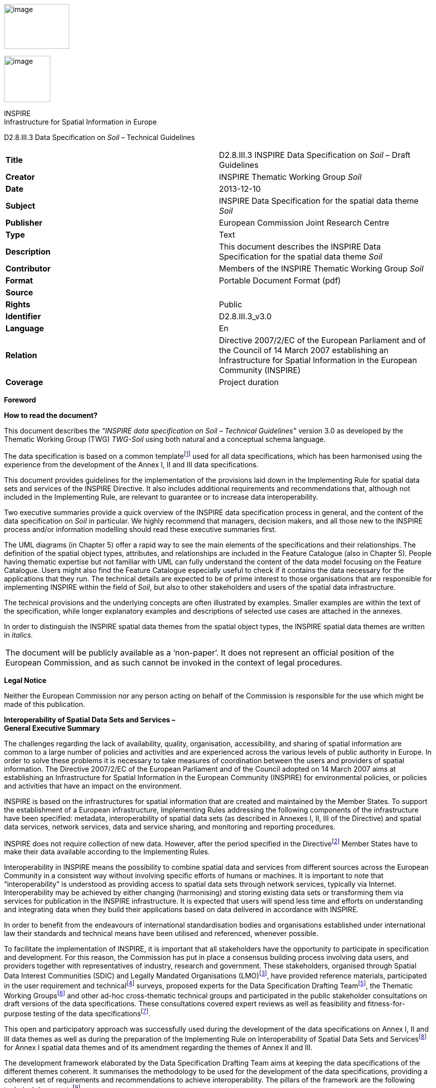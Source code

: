 image:vertopal_6c96420bd29745febeafff9de9897385/media/image1.jpeg[image,width=131,height=90]

image:vertopal_6c96420bd29745febeafff9de9897385/media/image2.wmf[image,width=93,height=93]

INSPIRE +
Infrastructure for Spatial Information in Europe

D2.8.III.3 Data Specification on _Soil_ – Technical Guidelines

[cols=",",]
|===
|*Title* |D2.8.III.3 INSPIRE Data Specification on _Soil_ – Draft
Guidelines

|*Creator* |INSPIRE Thematic Working Group _Soil_

|*Date* |2013-12-10

|*Subject* |INSPIRE Data Specification for the spatial data theme _Soil_

|*Publisher* |European Commission Joint Research Centre

|*Type* |Text

|*Description* |This document describes the INSPIRE Data Specification
for the spatial data theme _Soil_

|*Contributor* |Members of the INSPIRE Thematic Working Group _Soil_

|*Format* |Portable Document Format (pdf)

|*Source* |

|*Rights* |Public

|*Identifier* |D2.8.III.3_v3.0

|*Language* |En

|*Relation* |Directive 2007/2/EC of the European Parliament and of the
Council of 14 March 2007 establishing an Infrastructure for Spatial
Information in the European Community (INSPIRE)

|*Coverage* |Project duration
|===

*Foreword*

*How to read the document?*

This document describes the _“INSPIRE data specification on Soil –
Technical Guidelines”_ version 3.0 as developed by the Thematic Working
Group (TWG) _TWG-Soil_ using both natural and a conceptual schema
language.

The data specification is based on a common templatefootnote:[The common
document template is available in the “Framework documents” section of
the data specifications web page at
http://inspire.jrc.ec.europa.eu/index.cfm/pageid/2] used for all data
specifications, which has been harmonised using the experience from the
development of the Annex I, II and III data specifications.

This document provides guidelines for the implementation of the
provisions laid down in the Implementing Rule for spatial data sets and
services of the INSPIRE Directive. It also includes additional
requirements and recommendations that, although not included in the
Implementing Rule, are relevant to guarantee or to increase data
interoperability.

Two executive summaries provide a quick overview of the INSPIRE data
specification process in general, and the content of the data
specification on _Soil_ in particular. We highly recommend that
managers, decision makers, and all those new to the INSPIRE process
and/or information modelling should read these executive summaries
first.

The UML diagrams (in Chapter 5) offer a rapid way to see the main
elements of the specifications and their relationships. The definition
of the spatial object types, attributes, and relationships are included
in the Feature Catalogue (also in Chapter 5). People having thematic
expertise but not familiar with UML can fully understand the content of
the data model focusing on the Feature Catalogue. Users might also find
the Feature Catalogue especially useful to check if it contains the data
necessary for the applications that they run. The technical details are
expected to be of prime interest to those organisations that are
responsible for implementing INSPIRE within the field of _Soil_, but
also to other stakeholders and users of the spatial data infrastructure.

The technical provisions and the underlying concepts are often
illustrated by examples. Smaller examples are within the text of the
specification, while longer explanatory examples and descriptions of
selected use cases are attached in the annexes.

In order to distinguish the INSPIRE spatial data themes from the spatial
object types, the INSPIRE spatial data themes are written in _italics._

[cols="",]
|===
|The document will be publicly available as a ‘non-paper’. It does not
represent an official position of the European Commission, and as such
cannot be invoked in the context of legal procedures.
|===

*Legal Notice*

Neither the European Commission nor any person acting on behalf of the
Commission is responsible for the use which might be made of this
publication.

*Interoperability of Spatial Data Sets and Services – +
General Executive Summary*

The challenges regarding the lack of availability, quality,
organisation, accessibility, and sharing of spatial information are
common to a large number of policies and activities and are experienced
across the various levels of public authority in Europe. In order to
solve these problems it is necessary to take measures of coordination
between the users and providers of spatial information. The Directive
2007/2/EC of the European Parliament and of the Council adopted on 14
March 2007 aims at establishing an Infrastructure for Spatial
Information in the European Community (INSPIRE) for environmental
policies, or policies and activities that have an impact on the
environment.

INSPIRE is based on the infrastructures for spatial information that are
created and maintained by the Member States. To support the
establishment of a European infrastructure, Implementing Rules
addressing the following components of the infrastructure have been
specified: metadata, interoperability of spatial data sets (as described
in Annexes I, II, III of the Directive) and spatial data services,
network services, data and service sharing, and monitoring and reporting
procedures.

INSPIRE does not require collection of new data. However, after the
period specified in the Directivefootnote:[For all 34 Annex I,II and III
data themes: within two years of the adoption of the corresponding
Implementing Rules for newly collected and extensively restructured data
and within 5 years for other data in electronic format still in use]
Member States have to make their data available according to the
Implementing Rules.

Interoperability in INSPIRE means the possibility to combine spatial
data and services from different sources across the European Community
in a consistent way without involving specific efforts of humans or
machines. It is important to note that “interoperability” is understood
as providing access to spatial data sets through network services,
typically via Internet. Interoperability may be achieved by either
changing (harmonising) and storing existing data sets or transforming
them via services for publication in the INSPIRE infrastructure. It is
expected that users will spend less time and efforts on understanding
and integrating data when they build their applications based on data
delivered in accordance with INSPIRE.

In order to benefit from the endeavours of international standardisation
bodies and organisations established under international law their
standards and technical means have been utilised and referenced,
whenever possible.

To facilitate the implementation of INSPIRE, it is important that all
stakeholders have the opportunity to participate in specification and
development. For this reason, the Commission has put in place a
consensus building process involving data users, and providers together
with representatives of industry, research and government. These
stakeholders, organised through Spatial Data Interest Communities (SDIC)
and Legally Mandated Organisations (LMO)footnote:[The current status of
registered SDICs/LMOs is available via INSPIRE website:
http://inspire.jrc.ec.europa.eu/index.cfm/pageid/42], have provided
reference materials, participated in the user requirement and
technicalfootnote:[Surveys on unique identifiers and usage of the
elements of the spatial and temporal schema,] surveys, proposed experts
for the Data Specification Drafting Teamfootnote:[The Data Specification
Drafting Team has been composed of experts from Austria, Belgium, Czech
Republic, France, Germany, Greece, Italy, Netherlands, Norway, Poland,
Switzerland, UK, and the European Environment Agency], the Thematic
Working Groupsfootnote:[The Thematic Working Groups have been composed
of experts from Austria, Australia, Belgium, Bulgaria, Czech Republic,
Denmark, Finland, France, Germany, Hungary, Ireland, Italy, Latvia,
Netherlands, Norway, Poland, Romania, Slovakia, Spain, Slovenia, Sweden,
Switzerland, Turkey, UK, the European Environment Agency and the
European Commission.] and other ad-hoc cross-thematic technical groups
and participated in the public stakeholder consultations on draft
versions of the data specifications. These consultations covered expert
reviews as well as feasibility and fitness-for-purpose testing of the
data specificationsfootnote:[For Annex II+III, the consultation and
testing phase lasted from 20 June to 21 October 2011.].

This open and participatory approach was successfully used during the
development of the data specifications on Annex I, II and III data
themes as well as during the preparation of the Implementing Rule on
Interoperability of Spatial Data Sets and Servicesfootnote:[Commission
Regulation (EU) No 1089/2010
http://eur-lex.europa.eu/JOHtml.do?uri=OJ:L:2010:323:SOM:EN:HTML[implementing
Directive 2007/2/EC of the European Parliament and of the Council as
regards interoperability of spatial data sets and services,] published
in the Official Journal of the European Union on 8^th^ of December
2010.] for Annex I spatial data themes and of its amendment regarding
the themes of Annex II and III.

The development framework elaborated by the Data Specification Drafting
Team aims at keeping the data specifications of the different themes
coherent. It summarises the methodology to be used for the development
of the data specifications, providing a coherent set of requirements and
recommendations to achieve interoperability. The pillars of the
framework are the following technical documentsfootnote:[The framework
documents are available in the “Framework documents” section of the data
specifications web page at
http://inspire.jrc.ec.europa.eu/index.cfm/pageid/2]:

* The _Definition of Annex Themes and Scope_ describes in greater detail
the spatial data themes defined in the Directive, and thus provides a
sound starting point for the thematic aspects of the data specification
development.
* The _Generic Conceptual Model_ defines the elements necessary for
interoperability and data harmonisation including cross-theme issues. It
specifies requirements and recommendations with regard to data
specification elements of common use, like the spatial and temporal
schema, unique identifier management, object referencing, some common
code lists, etc. Those requirements of the Generic Conceptual Model that
are directly implementable are included in the Implementing Rule on
Interoperability of Spatial Data Sets and Services.
* The _Methodology for the Development of Data Specifications_ defines a
repeatable methodology. It describes how to arrive from user
requirements to a data specification through a number of steps including
use-case development, initial specification development and analysis of
analogies and gaps for further specification refinement.
* The _Guidelines for the Encoding of Spatial Data_ defines how
geographic information can be encoded to enable transfer processes
between the systems of the data providers in the Member States. Even
though it does not specify a mandatory encoding rule it sets GML (ISO
19136) as the default encoding for INSPIRE.
* The _Guidelines for the use of Observations & Measurements and Sensor
Web Enablement-related standards in INSPIRE Annex II and III data
specification development_ provides guidelines on how the “Observations
and Measurements” standard (ISO 19156) is to be used within INSPIRE.
* The _Common data models_ are a set of documents that specify data
models that are referenced by a number of different data specifications.
These documents include generic data models for networks, coverages and
activity complexes.

The structure of the data specifications is based on the “ISO 19131
Geographic information - Data product specifications” standard. They
include the technical documentation of the application schema, the
spatial object types with their properties, and other specifics of the
spatial data themes using natural language as well as a formal
conceptual schema languagefootnote:[UML – Unified Modelling Language].

A consolidated model repository, feature concept dictionary, and
glossary are being maintained to support the consistent specification
development and potential further reuse of specification elements. The
consolidated model consists of the harmonised models of the relevant
standards from the ISO 19100 series, the INSPIRE Generic Conceptual
Model, and the application schemasfootnote:[Conceptual models related to
specific areas (e.g. INSPIRE themes)] developed for each spatial data
theme. The multilingual INSPIRE Feature Concept Dictionary contains the
definition and description of the INSPIRE themes together with the
definition of the spatial object types present in the specification. The
INSPIRE Glossary defines all the terms (beyond the spatial object types)
necessary for understanding the INSPIRE documentation including the
terminology of other components (metadata, network services, data
sharing, and monitoring).

By listing a number of requirements and making the necessary
recommendations, the data specifications enable full system
interoperability across the Member States, within the scope of the
application areas targeted by the Directive. The data specifications (in
their version 3.0) are published as technical guidelines and provide the
basis for the content of the Implementing Rule on Interoperability of
Spatial Data Sets and Servicesfootnote:[In the case of the Annex II+III
data specifications, the extracted requirements are used to formulate an
amendment to the existing Implementing Rule.]. The content of the
Implementing Rule is extracted from the data specifications, considering
short- and medium-term feasibility as well as cost-benefit
considerations. The requirements included in the Implementing Rule are
legally binding for the Member States according to the timeline
specified in the INSPIRE Directive.

In addition to providing a basis for the interoperability of spatial
data in INSPIRE, the data specification development framework and the
thematic data specifications can be reused in other environments at
local, regional, national and global level contributing to improvements
in the coherence and interoperability of data in spatial data
infrastructures.

*_Soil_ – Executive Summary*

For the purpose of the data specification in this document, soil is the
upper part of the earth’s crust, formed by mineral particles, organic
matter, water, air and living organisms. It is the interface between
rock, air and water which hosts most of the biosphere. Soil is subject
to a series of threats as recognized not only in the EU Soil Thematic
Strategy (COM(2006)231 final), but indirectly also in several adopted EU
Directives (e.g. 1999/31/EC, 91/676/EEC, 86/278/EC..). The requirements
of these directives were considered while compiling this data
specification.

Based on the definition given by the Directive (2007/2/EC), the scope
for the soil theme covers:

[loweralpha]
. *Soil inventories*, providing one-off assessments of soil conditions
and/or soil properties at certain locations and at a specific point in
time, and allow soil monitoring, providing a series of assessments
showing how soil conditions and/or properties change over time.
. *Soil mapping*, providing a spatial presentation of the properties
linked to the soils, including soil types; typically, soil maps are
derived with the help of data available in soil inventories. Also other
soil related information derived from soil properties, possibly in
combination with non-soil data are within the scope.

The INSPIRE methodology was used (D2.6). The input from the Member
States was used for defining 15 Use cases covering Agro-Environmental
Indicators, Soil Derived Information, Contaminated sites and Soil
Monitoring (see Annex B). Based on these Use cases, together with the
expert knowledge present in the thematic working group (TWG), the data
model was built and validated.

The comments from the Member State consultation and the testing were
used to improve the data model.

The data model contains a core set of spatial object types and their
attributes that are considered to be essential for the infrastructure
along which data on soil can be exchanged. In addition to the core
_Soil_ data model an extension data model (including application schema)
deals with the management of soil contamination (see Annex D). This
model extension demonstrates how the core _Soil_ data model can be
extended to include more specific requirements (soil contamination) that
were identified by the Use cases.

The TWG has also prepared an example of how a soil derived theme - soil
organic carbon - can be provided utilising the core _Soil_ data model.
(see Annex D)

The soil observable parameters relevant for some approved EU Directives
are included in the model in the spatial object types SoilProfile,
ProfileElement, SoilDerivedObject and SoilThemeCoverage.

The data specification is based, as far as possible, on existing
standards. Apart from general ISO19xxx standards used in relation to
geographical information, use was also made of the ISO DIS 28258 (Draft
International Standard/Soil Quality) standard. As soil contains many
observable and measurable parameters, the specialised use of the ISO
19156:2011 Observations and Measurements standard is proposed. Based on
the soil community practise to provide thematic soil map information in
a raster form, this option is provided for by utilising the ISO 19123
Coverages standard.

To enhance semantic interoperability the use of the soil classification
scheme WRB (World Reference Base for Soil Resources) and the FAO horizon
notation scheme as primary classification systems are proposed. The use
of other currently used (local, regional, national) classification
systems is also provided for.

*Acknowledgements*

Many individuals and organisations have contributed to the development
of these Guidelines.

The Thematic Working Group SOIL (TWG-SO) included:

*Arnold Arnoldussen (TWG Facilitator), Stijn Keijers (TWG Editor),
Christine Le Bas, Jandirk Bulens (TWG co-editor), Edoardo Costantini,
Einar Eberhardt, Marc van Liedekerke, Stephan Marahrens, Ainara Senar,
Kees Versluijs, Robert Tomas (European Commission contact point).*

Milan Sanka and Patrick Engels also contributed to earlier drafts.

Other contributors to the INSPIRE data specifications are the Drafting
Team Data Specifications, the JRC Data Specifications Team and the
INSPIRE stakeholders - Spatial Data Interested Communities (SDICs) and
Legally Mandated Organisations (LMOs).

*Contact information*

Maria Vanda Nunes de Lima & Michael Lutz

European Commission Joint Research Centre (JRC)

Institute for Environment and Sustainability

Unit H06: Digital Earth and Reference Data

_http://inspire.ec.europa.eu/index.cfm/pageid/2_

*Table of contents*

1 Scope 10

2 Overview 10

2.1 Name 10

2.2 Informal description 10

2.3 Normative References 18

2.4 Terms and definitions 19

2.5 Symbols and abbreviations 20

2.6 How the Technical Guidelines map to the Implementing Rules 22

2.6.1 Requirements 22

2.6.2 Recommendations 23

2.6.3 Conformance 23

3 Specification scopes 24

4 Identification information 24

5 Data content and structure 25

5.1 Application schemas – Overview 25

5.1.1 Application schemas included in the IRs 25

5.1.2 Additional recommended application schemas 26

5.2 Basic notions 26

5.2.1 Notation 27

5.2.2 Voidable characteristics 28

5.2.3 Enumerations 29

5.2.4 Code lists 29

5.2.5 Identifier management 33

5.2.6 Geometry representation 33

5.2.7 Temporality representation 33

5.2.8 Coverages 35

5.3 Application schema SOIL 37

5.3.1 Description 37

5.3.2 Feature catalogue 48

5.3.3 Externally governed code lists 84

6 Reference systems, units of measure and grids 86

6.1 Default reference systems, units of measure and grid 86

6.1.1 Coordinate reference systems 86

6.1.2 Temporal reference system 89

6.1.3 Units of measure 89

6.1.4 Grids 90

6.2 Theme-specific requirements and recommendations 91

7 Data quality 92

7.1 Data quality elements 92

7.1.1 Logical consistency – Conceptual consistency 93

7.1.2 Logical consistency – Domain consistency 93

7.1.3 Completeness – Omission 94

7.2 Minimum data quality requirements 95

7.3 Minimum data quality recommendations 95

8 Dataset-level metadata 96

8.1 Metadata elements defined in INSPIRE Metadata Regulation 96

8.1.1 Conformity 97

8.1.2 Lineage 99

8.1.3 Temporal reference 100

8.2 Metadata elements for interoperability 101

8.2.1 Coordinate Reference System 102

8.2.2 Temporal Reference System 102

8.2.3 Encoding 103

8.2.4 Character Encoding 104

8.2.5 Spatial representation type 104

8.2.6 Data Quality – Logical Consistency – Topological Consistency 105

8.3 Recommended theme-specific metadata elements 106

8.3.1 Maintenance Information 106

8.3.2 Metadata elements for reporting data quality 107

9 Delivery 109

9.1 Updates 109

9.2 Delivery medium 109

9.3 Encodings 110

9.3.1 Default Encoding(s) 111

9.3.2 Recommended Encoding(s) 111

9.4 Options for delivering coverage data 111

10 Data Capture 114

11 Portrayal 115

11.1 Layers to be provided by INSPIRE view services 116

11.1.1 Layers organisation 117

11.2 Styles required to be supported by INSPIRE view services 117

11.2.1 Styles for the layer SO.SoilBody 117

11.2.2 Styles for the layer SO.ObservedSoilProfile 117

11.2.3 Styles for the layer SO.SoilSite 118

11.3 Other recommended styles 118

11.3.1 Styles for the layer SO.SoilBody 118

Bibliography 121

Annex A (normative) Abstract Test Suite 122

A.1 Application Schema Conformance Class 125

A.1.1 Schema element denomination test 125

A.1.2 Value type test 125

A.1.3 Value test 126

A.1.4 Soil parameters theme specific value test 126

A.1.5 Soil descriptive parameter theme specific value test 127

A.1.6 Soil horazion classification theme specific value test 127

A.1.7 Soil type name theme specific value test 127

A.1.8 Attributes/associations completeness test 127

A.1.9 Abstract spatial object test 128

A.1.10 Constraints test 128

A.1.11 Geometry representation test 128

A.2 Reference Systems Conformance Class 129

A.2.1 Datum test 129

A.2.2 Coordinate reference system test 129

A.2.3 Grid test 130

A.2.4 View service coordinate reference system test 130

A.2.5 Temporal reference system test 130

A.2.6 Units of measurements test 131

A.3 Data Consistency Conformance Class 131

A.3.1 Unique identifier persistency test 131

A.3.2 Version consistency test 131

A.3.3 Life cycle time sequence test 132

A.3.4 Validity time sequence test 132

A.3.5 Update frequency test 132

A.4 Metadata IR Conformance Class 133

A.4.1 Metadata for interoperability test 133

A.5 Information Accessibility Conformance Class 133

A.5.1 Code list publication test 133

A.5.2 CRS publication test 133

A.5.3 CRS identification test 134

A.5.4 Grid identification test 134

A.6 Data Delivery Conformance Class 134

A.6.1 Encoding compliance test 134

A.7 Portrayal Conformance Class 134

A.7.1 Layer designation test 134

A.8 Technical Guideline Conformance Class 136

A.8.1 Multiplicity test 136

A.8.2 CRS http URI test 136

A.8.3 Metadata encoding schema validation test 136

A.8.4 Metadata occurrence test 136

A.8.5 Metadata consistency test 137

A.8.6 Encoding schema validation test 137

A.8.7 Coverage multipart representation test 137

A.8.8 Coverage domain consistency test 138

A.8.9 Style test 138

Annex B (informative) Use Cases 139

B.1 Agri-Environmental Indicator – Soil Erosion 141

B.2 Agri-Environmental Indicator – Soil Quality 146

B.3 Progress in management of Contaminated sites (CSI 015) indicator 153

B.4 Land Irrigation Suitability for Navarre (Spain) 154

B.5 Development of methodologies for soil salinity surveillance in the
middle Ebro basin 160

B.6 MARS project 169

B.7 Restrictions for agricultural use based on mineral, the N-, and
P-saturation in the soil and (shallow) ground water 173

B.8 Calculation threshold trace elements 178

B.9 Use of Soil Scape Viewer 181

B.10 Establishment Less Favoured Areas (France) 184

B.11 Contaminated Land Register Austria 187

B.12 Risk for drinking water wells by contamination 193

B.13 Ecological risk of soil contamination 196

B.14 Contamination in relation to property 202

B.15 State of soil in Europe 207

Annex C (normative) Code list values 211

Annex D (informative) Soil Data Model Extensions 267

D.1 Soil Contamination 267

D.1.1 Feature catalogue 275

D.1.1.1 Feature catalogue metadata 275

D.1.1.2 Spatial object types 275

D.1.1.3 Data types 279

D.1.1.4 Code lists 281

D.1.1.5 Imported types (informative) 284

D.1.2 SoilContamination - Code Lists 288

D.2 Soil Organic Carbon Content provision 313

D.2.1 INTRODUCTION 313

D.2.2 USE CASE DESCRIPTION 314

D.2.3 CODE LISTS USED 317

== Scope

This document specifies a harmonised data specification for the spatial
data theme _Soil_ as defined in Annex III of the INSPIRE Directive.

This data specification provides the basis for the drafting of
Implementing Rules according to Article 7 (1) of the INSPIRE Directive
[Directive 2007/2/EC]. The entire data specification is published as
implementation guidelines accompanying these Implementing Rules.

== Overview

=== Name

INSPIRE data specification for the theme _Soil_.

=== Informal description

*+++Definition:+++*

Soils and subsoil characterised according to depth, texture, structure
and content of particles and organic material, stoniness, erosion, where
appropriate mean slope and anticipated water storage capacity.
[Directive 2007/2/EC]

*+++Description:+++*

Soil is a non-renewable resource at the human scale, which is important
for many parts of society. In many places in the world, soil degradation
is a serious process threatening that soil can fulfil its functions in
the future. In the climate change debate, soil is becoming important in
relation to climate change mitigation and adaptation. Soil degradation
may result in soils that no longer can fulfil services like food
production, or being so contaminated that they form a threat for human
and/or ecological health.

Soil is subject to a series of threats as recognized in the EU Soil
Thematic Strategy (COM(2006)231 final): erosion, organic matter decline,
contamination, salinisation, sodification, compaction, soil biodiversity
loss, sealing, landslides and flooding. Also soil acidification is
generally considered to be a problem in humid areas. Information on
soils is crucial to make fundamental decisions and to protect the soil
against degradation processes.

The need for soil information can vary from improvement of agricultural
and forestry production, prevention of environment damage due to human
activities, or to getting to know the location and extent of sites with
high concentrations of harmful substances. There is a high demand for
soil information in relation to carbon sequestration (climate change),
the prevention of soil degradation, improvement of agricultural
production (e.g. food and bio-energy crops) and for the mitigation of
desertification in areas with arid and semi-arid climatic conditions.

In order to provide meaningful use and to share and exchange information
in the field of soil, part of the world of soil (seen as a Universe of
Discourse (UoD)) is to be modelled. The soil UoD is defined and limited
by the problems that need to be solved and the solutions that are to be
provided through the use of soil information. The kind of soil
information is suggested by Use Cases (preferably underpinned by
legislation) that have been identified by the TWG-SO based on input from
INSPIRE stakeholders and by the expertise available in the expert group.

The following use cases are identified and described in Annex B:

* *Agri-Environmental Indicators:*
** Use Case Environmental Indicator Soil Erosion
** Use Case Environmental Indicator Soil Quality
** Use Case Environmental Indicator Contaminated Sites

* *Thematic maps derived from soil information*
** Land irrigation suitability in Navarra (Spain)
** Development of methodologies for soil salinity surveillance in the
middle Ebro basin (Spain)
** Monitoring Agricultural ResourceS (MARS) project
** Restrictions for N and P in agriculture
** Calculation threshold trace elements
** Use of Soil Scape Viewer
** Establishment Less Favoured Areas (France)
* *Contaminated sites*
** Contaminated Land Register Austria
** Use Case drinking water and soil contamination
** Use Case Ecology and contamination
** Use Case Property and contamination
* *Soil Monitoring*
** Use Case state of soil in Europe

To show the relevance of known European legislation related to soil, the
Use Cases were cross-checked with the legislation at hand; where there
is a common interest or overlap on data used, it is indicated in the
following table:

[cols=",,,,,,,,,,,,,,,,,,,",]
|===
|*_Use Cases_* |*_Agri-Environmental Indicators_*: |-    Use Case
Environmental Indicator Soil Erosion |-    Use Case Environmental
Indicator Soil Quality |-    Use Case Environmental Indicator
Contaminated Sites |*_Thematic maps_* |-    Land irrigation suitability
in Navarra (Spain) |-    Development of methodologies for soil salinity
surveillance in the middle Ebro basin (Spain) |-    yield forecasting
within the MARS project |-    Restrictions for N and P in agriculture
|-    Calculation threshold trace elements |-    Use of Soil Scape
Viewer |-    Establishment Less Favoured Areas (France) |*_Contaminated
sites_* |-    Contaminated Land Register Austria |-    Use Case drinking
water and soil contamination |-    Use Case Ecology and contamination
|-    Use Case Property and contamination |*_Soil Monitoring_* |-    Use
Case state of soil in Europe

|*_Directives_* | | | | | | | | | | | | | | | | | | |

|CAP. Council regulation (EC) No 1782/2003 of 29 September 2003
establishing common rules for direct support schemes under the common
agricultural policy. | | | | | |● | | | | | |● | | | | | | |

|Council Directive 91/676/EEC of 12 December 1991 concerning the
protection of waters against pollution caused by nitrates form
agricultural sources. | | | | | | | | |● | | | | | | | | | |

|Directive 200/60/EC of the European Parliament and of the council of 23
October 2000 establishing a framework for Community action in the field
of water policy. | | | | | | | | |● |● | | | | |● | | | |

|Directive 2009/28/EC of the European Parliament and of the Council.
Energy from renewable resources. | | | | | | | | | | | |● | | | | | | |

|Directive 86/278/EC of the European Parliament and of the Council.
Sewage Sludge Directive. | | | | | | | | | |● | | | | | | | | |

|Directive 1999/31/EC of the European Parliament and of the Council of
26 April 1999 on the landfill and waste. | | | | | | | | | | | | | |● |●
|● | | |

a|
Still under discussion: Less Favoured Areas (LFA) Intermediate areas.
This regulation is aimed at better targeting of natural handicap
payments COM (2009) 161.

(regulation not adopted yet)

| | | | | | | | | | | |● | | | | | | |

a|
Proposed Soil framework Directive

(state of the proposal is pending)

| | | | | | |● | | | | | | |● |● |● |● | |
|===

NOTE none of the directives is considered as a use case in itself.

Based on the mentioned Use Cases and on the TWG-SO expertise, the
following relevant and general uses for soil information were
identified:

* For using the spatial distribution of soils and their properties, data
that allow the creation of maps (at various scales) on the distribution
of soil types and soil properties are needed. Such data are based on
data taken from soil profiles, soil observations and soil samples (taken
on soil sites at soil plots), which in combination with human expertise
and/or automated procedures can be interpreted such that physical real
world areas, which show certain soil characteristics, can be delineated,
depending on the scale considered, and named here as soil bodies. Hence
structuring soil data and the possibility for mapping them are included.
* Over time, important soil characteristics (e.g. content of organic
carbon, soil acidity, etc.) may vary, and it can be required to follow
these changes over time. Hence real world ‘soil monitoring’ is taken
into consideration.
* In the context of the EU Soil Thematic Strategy, soil contamination is
considered as one of the major threats to soil, at the local scale
(contaminated sites); at large area scale (diffuse soil contamination,
usually low level and dispersed by deposition from air, by groundwater
or by agricultural practices) and at the level of brownfields (regions
with many contaminated sites and usually combined with diffuse
contamination). An attempt is made to include a generic approach towards
some aspects of soil contamination (see Annex D).

The INSPIRE themes _Soil_ and Geology show some overlap regarding the
real world objects they describe, but often see them under different
perspectives (*Figure 1*). For the soil domain, rock is the parent
material of any soil development, and as such geogenic layers are
included in soil datasets. Nonetheless, rock types and their genesis can
be named in the same way as in the domain of geology. Hence, the code
lists to characterize lithology, processes and process environments have
been agreed upon by the INSPIRE Thematic Working Groups Geology and
_Soil_. As the superficial layers in which soils develop are not
considered in geological datasets throughout, the spatial data from both
domains do not necessarily overlap, but kind of complete one another.

image:vertopal_6c96420bd29745febeafff9de9897385/media/image3.png[image,width=380,height=509]

*Figure 1: The field of Pedology seen in relation to the field of
Geology.*

On the basis of the previous considerations, the soil theme includes the
following phenomena (either in the physical world or conceptualized
world):

* soil profiles
* soil sites, soil plots
* soil bodies (delineated areas on the earth’s surface determined on the
basis of certain soil characteristics)
* soil characteristics (parameters) that change over time (possibly
allowing soil monitoring)

Considering these soil related phenomena, an object model is constructed
in the form of a UML class diagram. Information exchange structured
according to this model, originating from different providers, will be
structurally interoperable and provide a possible way for meaningful
exchange of soil information.

A model was developed consisting of a core of objects, their
interrelations and attributes; they are considered to be essential; this
model is the basis for further INSPIRE legislation.

However, as exemplified by some of the described Use Cases, the objects
of the model do not fully allow for the implementation of certain uses
and purposes. The need for modelling of soil data beyond this model is
accommodated by the possibility of creating extensions to it. In this
document, the implementation of a kind of extension is demonstrated for
a Use Case on soil contamination and content of soil organic carbon (see
Annex D).

In the following, the structuring of the elements and concepts of the
soil domain as model-objects and attributes is described. It should be
noted that many elements of the European Soil Geographical Data Base and
other international initiatives related to the standardization and
exchange of soil data have been taken into account. The names given to
the objects, attributes and associations are as neutral as possible i.e.
not deliberately taken from existing, specific nomenclature.

image:vertopal_6c96420bd29745febeafff9de9897385/media/image4.png[image,width=398,height=273]

*Figure 2: Soil profile layer and horizon located in a soil plot.*

*Soil Profiles*

The real world concept “soil profile” (*_+++SoilProfile+++_* class in
the model) (illustrated by *Figure 2*) can be defined as a cross-section
of the soil from the surface down to and including the beginning of the
fresh material unmodified by pedogenesis, consisting of various more or
less horizontally oriented features formed by pedogenic processes called
horizons. Any real world soil profile, considered as a whole, can be
characterized by a number of properties, such as: its soil type
according to a soil classification scheme, its water capacity available
for plants, coarse fragment cover, the presence of a water table, etc.
Soil horizons within a profile possess biological, physical and chemical
characteristics which differ from the horizons above and beneath and are
distinguished principally by texture, colour, structure, chemical
composition, and their biomass. The chemical properties may include
concentrations in the solid, water and air phases, mobility and soil
adsorption capacities. A profile can additionally be described with
layers (instead of being described with horizons) which do not
necessarily correspond with pedo-genetically formed horizons. Such
layers can be fixed depths intervals of sampling, top- and subsoil, or
geogenic layers. Layers and horizons are considered both as profile
elements in the model as they are both horizontal subdivisions of the
soil profile.

The real world concept “observed soil profile”
(*_+++ObservedSoilProfile+++_* object in the model) represents a soil
profile *physically* located in a soil plot (or exposed with a boring),
described in the field, possibly sampled and analysed in the laboratory.
An observed soil profile refers to a real world location (specified by
an associated soil plot).

image:vertopal_6c96420bd29745febeafff9de9897385/media/image5.png[image,width=468,height=369]

*Figure 3: Soil profiles, soil bodies.*

A “derived soil profile” (*_+++DerivedSoilProfile+++_* object in the
model) is a soil profile that cannot be located in a soil plot. It
corresponds to the spatial extent of a soil type that has been observed
in one or several observed soil profiles. The derived soil profile has
property values that could be derived (e.g. averaged) from the values of
the corresponding properties of one or more observed soil profiles. The
derived soil profile can be characterized by the same properties as
those of the observed soil profiles, but it is understood that the
values for these properties have been derived or determined by expert
judgment or calculation. A derived soil profile can be seen as a
characterisation of a Soil Typological Unit (STU), or Series, as
recognized in the European Soil Geographical Database and other soil
databases at national or regional levels. A derived soil profile is not
necessarily linked to observed soil profiles, in which case it
represents a hypothetical soil profile.

*Soil delineated areas*

To delineate spatially an area that is characterized by a set of such
derived soil profiles, the model introduces the construct of “soil body”
(*_+++SoilBody+++_* object in the model) which represents an association
(or other types of spatial interlinkages of various soil types) of soils
that are found together in the area. Soils forming the soil body are
described using derived soil profiles. The soil body can be represented
by one or more derived soil profiles, giving an impression of the
properties of the soil body as a whole. This is modelled by linking
derived soil profiles to the soil body, indicating their area share,
expressed in percentages or percentage ranges (see *Figure 3*). Note
that the exact location of each kind of soil type within the soil body
is unknown; only the area (geometry) of the soil body is known and also
how much of this area is covered by each of the soil types (described as
derived soil profiles) in that area. For instance, a soil body could
consist of one dominant soil (as described by a derived soil profile)
and of other soils (described by other derived soil profiles) having
characteristics different from the dominant one. The label of a soil
body allows a description of it, which may be useful for building
legends. A soil body can be interpreted as a Soil Mapping Unit (SMU) as
recognized in the European Soil Geographical Data Base and other soil
databases at national or regional levels.

In the context of the model, a *_+++SoilDerivedObject+++_* object is
defined as a spatial object representing a soil related property which
value could, for instance, be derived from values of soil properties of
related observed soil profiles and/or related soil bodies (and thus soil
derived profiles). A value completely independent of observed soil
profiles and soil bodies could be possible as well.

In practice, the derivation of values for the _SoilDerivedObject_
objects could be done from information stored in observed soil profiles
and/or soil bodies, or it could also be done from such information in
combination with external data. An example of the former could be the
calculation of pH or soil organic matter content in the topsoil, based
on data found in a set of observed soil profiles. An example of the
latter could be the derivation of certain soil related properties (for
example soil erosion risk) for which calibrated models are to be used
which not only extract and elaborate information from observed soil
profiles and/or soil bodies, but also require data that are external to
the soil Model (e.g. meteorological and land cover data).

In Annex D an example is given how the model can be extended for a more
concrete use case (soil organic carbon content and soil organic carbon
stock), both as a coverage and as a vector.

*Soil Site and Soil Plot*

A soil site (*_+++SoilSite+++_* object in the model) is considered as a)
the surrounding of a soil profile, and/or b) the larger piece of land
that is directly linked to and described by all soil investigations on
one or more spots, called soil plots. A “soil plot” (*_+++SoilPlot+++_*
object in the model) is the location of a specific soil investigation
(e.g. of a trial pit). Because for many soil investigations the studied
soil is destroyed, the soil site provides also the object to which the
results of repeated investigations are related and handled as if they
were obtained from the very same place. The purpose of the investigation
can be of a general nature (e.g. a reconnaissance whereby soil profiles
are taken for a general soil characterization) or specific (e.g. a
reconnaissance whereby samples are taken to investigate potentially
contaminated land); this information can be crucial for data evaluation
to identify bias in the selection of sites. A soil plot within a soil
site is of a certain type (borehole, trial pit, sample) and located by
coordinates and/or the name of that location.

*Soil characteristics that change over time*

There are no explicit constructs foreseen related to soil monitoring.
Monitoring, considered as the repeated observation of one or more soil
characteristics over time, can be implemented through the use of the
various time/date attributes of the objects of the model.

*Soil Contamination*

There are no explicit constructs for soil contamination data in the
Model. Contamination is implicitly included by the possibility of
specifying contamination parameters for sites, profiles and profile
elements. The contaminants are treated here like chemical elements.
There are also no explicit constructs included in the model for
contaminated sites. For the moment, *as an example* how the model could
be extended to deal with soil contaminated sites and site management, a
generic Use Case on “Soil – Contamination” is provided in Annex D.
Nevertheless, some heavy metal elements are part of a codelist for
profile element parameter because they are cited by the directive
86/278/EC as elements to be analysed in agricultural parcels before the
application of sewage sludge.

*Note on soil sampling*

In the context of soils two different meanings can be seen for “sample”:

On the one hand, the notion of “soil sample”, considered as a physical
part of the soil for which one or more properties are determined. This
notion is not withheld as an explicit construct in the Model.

On the other hand, “sample” is considered to be the location where soil
material is taken at a specific depth or over a depth range without
doing any soil profile description. “Sample”, together with trial pit
and borehole, is a type of soil plot. The latter is the concept
described in the model.

*+++Definition:+++*

Soils and subsoil characterised according to depth, texture, structure
and content of particles and organic material, stoniness, erosion, where
appropriate mean slope and anticipated water storage capacity.
[Directive 2007/2/EC]

*+++Description:+++*

_Soil_ represents the upper part of the earth’s crust, formed by mineral
particles, organic matter, water, air and living organisms. It is the
interface between rock, air and water which hosts most of the biosphere.

INSPIRE _Soil_ data theme comprises information on:

• Soil inventories that provide one-off assessments of soil conditions
and/or soil properties at certain locations and at a specific point in
time, and allow soil monitoring, providing a series of assessments
showing how soil conditions and/or properties change over time.

• Soil mapping that provides a spatial representation of the properties
linked to the soils, including soil types; typically, soil maps are
derived with the help of data available in soil inventories. Also other
soil related information derived from soil properties, possibly in
combination with non-soil data are within the scope.

Entry in the INSPIRE registry: _http://inspire.ec.europa.eu/theme/so/_

=== Normative References

[Directive 2007/2/EC] Directive 2007/2/EC of the European Parliament and
of the Council of 14 March 2007 establishing an Infrastructure for
Spatial Information in the European Community (INSPIRE)

[ISO 19107] EN ISO 19107:2005, Geographic Information – Spatial Schema

[ISO 19108] EN ISO 19108:2005, Geographic Information – Temporal Schema

[ISO 19108-c] ISO 19108:2002/Cor 1:2006, Geographic Information –
Temporal Schema, Technical Corrigendum 1

[ISO 19111] EN ISO 19111:2007 Geographic information - Spatial
referencing by coordinates (ISO 19111:2007)

[ISO 19113] EN ISO 19113:2005, Geographic Information – Quality
principles

[ISO 19115] EN ISO 19115:2005, Geographic information – Metadata (ISO
19115:2003)

[ISO 19118] EN ISO 19118:2006, Geographic information – Encoding (ISO
19118:2005)

[ISO 19123] EN ISO 19123:2007, Geographic Information – Schema for
coverage geometry and functions

[ISO 19125-1] EN ISO 19125-1:2004, Geographic Information – Simple
feature access – Part 1: Common architecture

[ISO 19135] EN ISO 19135:2007 Geographic information – Procedures for
item registration (ISO 19135:2005)

[ISO 19138] ISO/TS 19138:2006, Geographic Information – Data quality
measures

[ISO 19139] ISO/TS 19139:2007, Geographic information – Metadata – XML
schema implementation

[ISO 19157] ISO/DIS 19157, Geographic information – Data quality

[OGC 06-103r4] Implementation Specification for Geographic Information -
Simple feature access – Part 1: Common Architecture v1.2.1

NOTE This is an updated version of "EN ISO 19125-1:2004, Geographic
information – Simple feature access – Part 1: Common architecture".

[Regulation 1205/2008/EC] Regulation 1205/2008/EC implementing Directive
2007/2/EC of the European Parliament and of the Council as regards
metadata

[Regulation 976/2009/EC] Commission Regulation (EC) No 976/2009 of 19
October 2009 implementing Directive 2007/2/EC of the European Parliament
and of the Council as regards the Network Services

[Regulation 1089/2010/EC] Commission Regulation (EU) No 1089/2010 of 23
November 2010 implementing Directive 2007/2/EC of the European
Parliament and of the Council as regards interoperability of spatial
data sets and services

ISO 19156: 2011. Geographic Information – Observation and Measurements

ISO DIS 28258 Soil Quality – Digital Exchange of Soil-Related data

NOTE: The ISO DIS 28258 draft standard has been developed in parallel
with this data specification on soil. It has a wider scope, but the
models mutually influenced each other. In conclusion, as far as both
models cover the same real world objects, central terms and definitions
in and for the data models are near enough to be mappable into each
other.

=== Terms and definitions

General terms and definitions helpful for understanding the INSPIRE data
specification documents are defined in the INSPIRE Glossaryfootnote:[The
INSPIRE Glossary is available from
http://inspire-registry.jrc.ec.europa.eu/registers/GLOSSARY].

Specifically, for the theme _Soil_, the following terms are defined:

*_Soil Body:_* Part of the soil cover that is delineated and that is
homogeneous with regard to certain soil properties and/or spatial
patterns. It is the real-world correlate of a *_soil mapping unit_*.

*_Derived Soil Profile:_* A non-point-located soil profile that serves
as a reference profile for a specific soil type in a certain
geographical area. One or more derived soil profiles can represent the
information which is combined to so-called *_Soil Typological Units_*
(STUs) in some soil mapping approaches.

*_Soil Derived Object_*: A spatial object type for representing spatial
objects with soil-related property derived from one or more soil and
possibly other non soil properties. It is the real-world correlate of
the mapping units of soil property maps which often are derived from the
soil map that shows the distribution of soil taxa.

=== Symbols and abbreviations

[cols=",",]
|===
|ATS |Abstract Test Suite

|CAP |Common Agricultural Policy

|CGMS |Crop Growth Monitoring System

|CORINE |Coordination of Information on the Environment

|DG AGRI |Directorate – General for Agriculture and Rural Development

|DG ENV |Directorate – General for Environment

|DIS ISO |Draft international standard

|DTM |Digital Terrain Model

|EC |European Commission

|EEA |European Environmental Agency

|EIONET |European Environment Information and Observation Network

|EMISS |Electromagnetic induction sensing systems

|ESBN |European Soil Bureau Network

|ESDaC |European Soil Data Center

|ETRS89 |European Terrestrial Reference System 1989

|ETRS89-LAEA |Lambert Azimuthal Equal Area

|ETSSP |European Thematic Strategy for Soil Protection

|EU |European Union

|EVRS |European Vertical Reference System

|FAO |Food and Agricultural Organisation

|GCM |Global Circulation Model

|GIS |Geographical Information System

|GML |Geography Markup Language

|GS Soil |eContentplus project: “Assessment and strategic development of
INSPIRE compliant Geodata Services for European Soil data

|INSPIRE |Infrastructure for Spatial Information in Europe

|IR |Implementing Rule

|IRENA |Indicator reporting on the integration of environmental concerns
into agricultural policy

|ISDSS |Interoperability of Spatial Data Sets and Services

|ISO |International Organization for Standardization

|ITRS |International Terrestrial Reference System

|IUSS |International Union for Soil Associations

|JRC |Joint Research Centre

|LAT |Lowest Astronomical Tide

|LFA |Less Favoured Areas

|LMO |Legally Mandated Organisation

|MARS |Monitoring Agricultural ResourceS

|MCYFS |Crop Yield Forecasting System

|NDVI |Normalised Difference Vegetation Index

|NUTS |Nomenclature of Units for Territorial Statistics

|O&M |Observations & Measurements

|OCL |Object Constraint Language

|OM |Organic Matter

|PTF |Pedo Transfer Function

|RDBMS |Relational Database Management System

|RMQS |Réseau de Mesures de la Qualité des Sols

|RUSLE |Revised Universal Soil Loss Equation

|SCU |Soil Cartographic Unit

|SDIC |Spatial Data Interest Community

|SFD |Proposed Soil Frame Work Directive

|SGDBE |Soil Geographical Data Base for Europe

|SLD |Second level domain

|SMU |Soil Mapping Unit

|SRTM |Shuttle Radar Topography Mission

|STU |Soil Typological Unit

|TG |Technical Guidance

|TWG |Thematic Working Group (INSPIRE)

|TWG SO |Thematic Working Group Soil (INSPIRE)

|UML |Unified Modeling Language

|UN |United Nations

|URI |Uniform Resource Identifier

|USBR |United States Bureau for Reclamation

|USDA |United States Department for Agriculture

|UTC |Universal Time Coordinated

|WFD |Water Frame Work Directive

|WRB |World Reference Base for Soil Resources

|XML |EXtensible Markup Language
|===

=== How the Technical Guidelines map to the Implementing Rules

The schematic diagram in Figure 4 gives an overview of the relationships
between the INSPIRE legal acts (the INSPIRE Directive and Implementing
Rules) and the INSPIRE Technical Guidelines. The INSPIRE Directive and
Implementing Rules include legally binding requirements that describe,
usually on an abstract level, _what_ Member States must implement.

In contrast, the Technical Guidelines define _how_ Member States might
implement the requirements included in the INSPIRE Implementing Rules.
As such, they may include non-binding technical requirements that must
be satisfied if a Member State data provider chooses to conform to the
Technical Guidelines. Implementing these Technical Guidelines will
maximise the interoperability of INSPIRE spatial data sets.

image:vertopal_6c96420bd29745febeafff9de9897385/media/image6.png[image,width=603,height=375]

Figure 4 - Relationship between INSPIRE Implementing Rules and Technical
Guidelines

==== Requirements

The purpose of these Technical Guidelines (Data specifications on
_Soil_) is to provide practical guidance for implementation that is
guided by, and satisfies, the (legally binding) requirements included
for the spatial data theme _Soil_ in the Regulation (Implementing Rules)
on interoperability of spatial data sets and services. These
requirements are highlighted in this document as follows:

*IR Requirement*

_Article / Annex / Section no._

*Title / Heading*

This style is used for requirements contained in the Implementing Rules
on interoperability of spatial data sets and services (Commission
Regulation (EU) No 1089/2010).

For each of these IR requirements, these Technical Guidelines contain
additional explanations and examples.

NOTE The Abstract Test Suite (ATS) in Annex A contains conformance tests
that directly check conformance with these IR requirements.

Furthermore, these Technical Guidelines may propose a specific technical
implementation for satisfying an IR requirement. In such cases, these
Technical Guidelines may contain additional technical requirements that
need to be met in order to be conformant with the corresponding IR
requirement _when using this proposed implementation_. These technical
requirements are highlighted as follows:

*TG Requirement X* This style is used for requirements for a specific
technical solution proposed in these Technical Guidelines for an IR
requirement.

NOTE 1 Conformance of a data set with the TG requirement(s) included in
the ATS implies conformance with the corresponding IR requirement(s).

NOTE 2 In addition to the requirements included in the Implementing
Rules on interoperability of spatial data sets and services, the INSPIRE
Directive includes further legally binding obligations that put
additional requirements on data providers. For example, Art. 10(2)
requires that Member States shall, where appropriate, decide by mutual
consent on the depiction and position of geographical features whose
location spans the frontier between two or more Member States. General
guidance for how to meet these obligations is provided in the INSPIRE
framework documents.

==== Recommendations

In addition to IR and TG requirements, these Technical Guidelines may
also include a number of recommendations for facilitating implementation
or for further and coherent development of an interoperable
infrastructure.

*Recommendation X* Recommendations are shown using this style.

NOTE The implementation of recommendations is not mandatory. Compliance
with these Technical Guidelines or the legal obligation does not depend
on the fulfilment of the recommendations.

==== Conformance

Annex A includes the abstract test suite for checking conformance with
the requirements included in these Technical Guidelines and the
corresponding parts of the Implementing Rules (Commission Regulation
(EU) No 1089/2010).

== Specification scopes

This data specification does not distinguish different specification
scopes, but just considers one general scope.

NOTE For more information on specification scopes, see [ISO 19131:2007],
clause 8 and Annex D.

== Identification information

These Technical Guidelines are identified by the following URI:

http://inspire.ec.europa.eu/tg/so/3.0

NOTE ISO 19131 suggests further identification information to be
included in this section, e.g. the title, abstract or spatial
representation type. The proposed items are already described in the
document metadata, executive summary, overview description (section 2)
and descriptions of the application schemas (section 5). In order to
avoid redundancy, they are not repeated here.

== Data content and structure

=== Application schemas – Overview 

==== Application schemas included in the IRs

Articles 3, 4 and 5 of the Implementing Rules lay down the requirements
for the content and structure of the data sets related to the INSPIRE
Annex themes.

*IR Requirement*

Article 4

*Types for the Exchange and Classification of Spatial Objects*

{empty}1. For the exchange and classification of spatial objects from
data sets meeting the conditions laid down in Article 4 of Directive
2007/2/EC, Member States shall use the spatial object types and
associated data types, enumerations and code lists that are defined in
Annexes II, III and IV for the themes the data sets relate to.

{empty}2. Spatial object types and data types shall comply with the
definitions and constraints and include the attributes and association
roles set out in the Annexes.

{empty}3. The enumerations and code lists used in attributes or
association roles of spatial object types or data types shall comply
with the definitions and include the values set out in Annex II. The
enumeration and code list values are uniquely identified by
language-neutral mnemonic codes for computers. The values may also
include a language-specific name to be used for human interaction.

The types to be used for the exchange and classification of spatial
objects from data sets related to the spatial data theme _Soil_ are
defined in the following application schema (see section 5.3):

*- Soil* - Soil application schema contains the essential elements of a
data model that allow the exchange of geo-referenced soil data.

The application schemas specify requirements on the properties of each
spatial object including its multiplicity, domain of valid values,
constraints, etc.

NOTE The application schemas presented in this section contain some
additional information that is not included in the Implementing Rules,
in particular multiplicities of attributes and association roles.

[arabic]
. Spatial object types and data types shall comply with the
multiplicities defined for the attributes and association roles in this
section.

An application schema may include references (e.g. in attributes or
inheritance relationships) to common types or types defined in other
spatial data themes. These types can be found in a sub-section called
“Imported Types” at the end of each application schema section. The
common types referred to from application schemas included in the IRs
are addressed in Article 3.

*IR Requirement*

_Article 3_

*Common Types*

Types that are common to several of the themes listed in Annexes I, II
and III to Directive 2007/2/EC shall conform to the definitions and
constraints and include the attributes and association roles set out in
Annex I.

NOTE Since the IRs contain the types for all INSPIRE spatial data themes
in one document, Article 3 does not explicitly refer to types defined in
other spatial data themes, but only to types defined in external data
models.

Common types are described in detail in the Generic Conceptual Model
[DS-D2.7], in the relevant international standards (e.g. of the ISO
19100 series) or in the documents on the common INSPIRE models
[DS-D2.10.x]. For detailed descriptions of types defined in other
spatial data themes, see the corresponding Data Specification TG
document [DS-D2.8.x].

==== Additional recommended application schemas 

In addition to the application schemas listed above, the following
additional application schemas have been defined for the theme _Soil_
(see Annex D)

*- Soil Contamination* – SoilContamination application schema
demonstrates the extensibility of the core (legally mandated) SOIL data
model to the field of the management of soil contaminated land.

These additional application schemas are not included in the IRs. They
typically address requirements from specific (groups of) use cases
and/or may be used to provide additional information. They are included
in this specification in order to improve interoperability also for
these additional aspects and to illustrate the extensibility of the
application schemas included in the IRs.

[arabic]
. Additional and/or use case-specific information related to the theme
_Soil_ should be made available using the spatial object types and data
types specified in the following application schema(s):
SoilContamination,
+
These spatial object types and data types should comply with the
definitions and constraints and include the attributes and association
roles defined in the Annex D.
+
The enumerations and code lists used in attributes or association roles
of spatial object types or data types should comply with the definitions
and include the values defined in the Annex D.

=== Basic notions

This section explains some of the basic notions used in the INSPIRE
application schemas. These explanations are based on the GCM [DS-D2.5].

==== Notation

===== Unified Modeling Language (UML)

The application schemas included in this section are specified in UML,
version 2.1. The spatial object types, their properties and associated
types are shown in UML class diagrams.

NOTE For an overview of the UML notation, see Annex D in [ISO 19103].

The use of a common conceptual schema language (i.e. UML) allows for an
automated processing of application schemas and the encoding, querying
and updating of data based on the application schema – across different
themes and different levels of detail.

The following important rules related to class inheritance and abstract
classes are included in the IRs.

*IR Requirement*

Article 5

*Types*

(…)

{empty}2. Types that are a sub-type of another type shall also include
all this type’s attributes and association roles.

{empty}3. Abstract types shall not be instantiated.

The use of UML conforms to ISO 19109 8.3 and ISO/TS 19103 with the
exception that UML 2.1 instead of ISO/IEC 19501 is being used. The use
of UML also conforms to ISO 19136 E.2.1.1.1-E.2.1.1.4.

NOTE ISO/TS 19103 and ISO 19109 specify a profile of UML to be used in
conjunction with the ISO 19100 series. This includes in particular a
list of stereotypes and basic types to be used in application schemas.
ISO 19136 specifies a more restricted UML profile that allows for a
direct encoding in XML Schema for data transfer purposes.

To model constraints on the spatial object types and their properties,
in particular to express data/data set consistency rules, OCL (Object
Constraint Language) is used as described in ISO/TS 19103, whenever
possible. In addition, all constraints are described in the feature
catalogue in English, too.

NOTE Since “void” is not a concept supported by OCL, OCL constraints
cannot include expressions to test whether a value is a _void_ value.
Such constraints may only be expressed in natural language.

===== Stereotypes

In the application schemas in this section several stereotypes are used
that have been defined as part of a UML profile for use in INSPIRE
[DS-D2.5]. These are explained in Table 1 below.

Table 1 – Stereotypes (adapted from [DS-D2.5])

[cols=",,",]
|===
|*Stereotype* |*Model element* |*Description*

|applicationSchema |Package |An INSPIRE application schema according to
ISO 19109 and the Generic Conceptual Model.

|leaf |Package |A package that is not an application schema and contains
no packages.

|featureType |Class |A spatial object type.

|type |Class |A type that is not directly instantiable, but is used as
an abstract collection of operation, attribute and relation signatures.
This stereotype should usually not be used in INSPIRE application
schemas as these are on a different conceptual level than classifiers
with this stereotype.

|dataType |Class |A structured data type without identity.

|union |Class |A structured data type without identity where exactly one
of the properties of the type is present in any instance.

|enumeration |Class |An enumeration.

|codeList |Class |A code list.

|import |Dependency |The model elements of the supplier package are
imported.

|voidable |Attribute, association role |A voidable attribute or
association role (see section 5.2.2).

|lifeCycleInfo |Attribute, association role |If in an application schema
a property is considered to be part of the life-cycle information of a
spatial object type, the property shall receive this stereotype.

|version |Association role |If in an application schema an association
role ends at a spatial object type, this stereotype denotes that the
value of the property is meant to be a specific version of the spatial
object, not the spatial object in general.
|===

==== Voidable characteristics

The «voidable» stereotype is used to characterise those properties of a
spatial object that may not be present in some spatial data sets, even
though they may be present or applicable in the real world. This does
_not_ mean that it is optional to provide a value for those properties.

For all properties defined for a spatial object, a value has to be
provided – either the corresponding value (if available in the data set
maintained by the data provider) or the value of _void._ A _void_ value
shall imply that no corresponding value is contained in the source
spatial data set maintained by the data provider or no corresponding
value can be derived from existing values at reasonable costs.

[arabic, start=2]
. The reason for a _void_ value should be provided where possible using
a listed value from the VoidReasonValue code list to indicate the reason
for the missing value.

The VoidReasonValue type is a code list, which includes the following
pre-defined values:

* _Unpopulated_: The property is not part of the dataset maintained by
the data provider. However, the characteristic may exist in the real
world. For example when the “elevation of the water body above the sea
level” has not been included in a dataset containing lake spatial
objects, then the reason for a void value of this property would be
‘Unpopulated’. The property receives this value for all spatial objects
in the spatial data set.
* _Unknown_: The correct value for the specific spatial object is not
known to, and not computable by the data provider. However, a correct
value may exist. For example when the “elevation of the water body above
the sea level” _of a certain lake_ has not been measured, then the
reason for a void value of this property would be ‘Unknown’. This value
is applied only to those spatial objects where the property in question
is not known.
* _Withheld_: The characteristic may exist, but is confidential and not
divulged by the data provider.

NOTE It is possible that additional reasons will be identified in the
future, in particular to support reasons / special values in coverage
ranges.

The «voidable» stereotype does not give any information on whether or
not a characteristic exists in the real world. This is expressed using
the multiplicity:

* If a characteristic may or may not exist in the real world, its
minimum cardinality shall be defined as 0. For example, if an Address
may or may not have a house number, the multiplicity of the
corresponding property shall be 0..1.
* If at least one value for a certain characteristic exists in the real
world, the minimum cardinality shall be defined as 1. For example, if an
Administrative Unit always has at least one name, the multiplicity of
the corresponding property shall be 1..*.

In both cases, the «voidable» stereotype can be applied. In cases where
the minimum multiplicity is 0, the absence of a value indicates that it
is known that no value exists, whereas a value of void indicates that it
is not known whether a value exists or not.

EXAMPLE If an address does not have a house number, the corresponding
Address object should not have any value for the «voidable» attribute
house number. If the house number is simply not known or not populated
in the data set, the Address object should receive a value of _void_
(with the corresponding void reason) for the house number attribute.

==== Enumerations

Enumerations are modelled as classes in the application schemas. Their
values are modelled as attributes of the enumeration class using the
following modelling style:

* No initial value, but only the attribute name part, is used.
* The attribute name conforms to the rules for attributes names, i.e. is
a lowerCamelCase name. Exceptions are words that consist of all
uppercase letters (acronyms).
+
*IR Requirement*
+
Article 6
+
*Code Lists and Enumerations*
+
(…)
+
{empty}5) Attributes or association roles of spatial object types or
data types that have an enumeration type may only take values from the
lists specified for the enumeration type.”

==== Code lists

Code lists are modelled as classes in the application schemas. Their
values, however, are managed outside of the application schema.

===== Code list types

The IRs distinguish the following types of code lists.

*IR Requirement*

Article 6

*Code Lists and Enumerations*

{empty}1) Code lists shall be of one of the following types, as
specified in the Annexes:

{empty}a) code lists whose allowed values comprise only the values
specified in this Regulation;

{empty}b) code lists whose allowed values comprise the values specified
in this Regulation and narrower values defined by data providers;

{empty}c) code lists whose allowed values comprise the values specified
in this Regulation and additional values at any level defined by data
providers;

{empty}d) code lists, whose allowed values comprise any values defined
by data providers.

For the purposes of points (b), (c) and (d), in addition to the allowed
values, data providers may use the values specified in the relevant
INSPIRE Technical Guidance document available on the INSPIRE web site of
the Joint Research Centre.

The type of code list is represented in the UML model through the tagged
value _extensibility_, which can take the following values:

* _none_, representing code lists whose allowed values comprise only the
values specified in the IRs (type a);
* _narrower_, representing code lists whose allowed values comprise the
values specified in the IRs and narrower values defined by data
providers (type b);
* _open_, representing code lists whose allowed values comprise the
values specified in the IRs and additional values at any level defined
by data providers (type c); and
* _any_, representing code lists, for which the IRs do not specify any
allowed values, i.e. whose allowed values comprise any values defined by
data providers (type d).

[arabic, start=3]
. Additional values defined by data providers should not replace or
redefine any value already specified in the IRs.

NOTE This data specification may specify recommended values for some of
the code lists of type (b), (c) and (d) (see section 5.2.4.3). These
recommended values are specified in a dedicated Annex.

In addition, code lists can be hierarchical, as explained in Article
6(2) of the IRs.

*IR Requirement*

Article 6

*Code Lists and Enumerations*

(…)

{empty}2) Code lists may be hierarchical. Values of hierarchical code
lists may have a more generic parent value. Where the valid values of a
hierarchical code list are specified in a table in this Regulation, the
parent values are listed in the last column.

The type of code list and whether it is hierarchical or not is also
indicated in the feature catalogues.

===== Obligations on data providers

*IR Requirement*

Article 6

*Code Lists and Enumerations*

(….)

{empty}3) Where, for an attribute whose type is a code list as referred
to in points (b), (c) or (d) of paragraph 1, a data provider provides a
value that is not specified in this Regulation, that value and its
definition shall be made available in a register.

{empty}4) Attributes or association roles of spatial object types or
data types whose type is a code list may only take values that are
allowed according to the specification of the code list.

Article 6(4) obliges data providers to use only values that are allowed
according to the specification of the code list. The “allowed values
according to the specification of the code list” are the values
explicitly defined in the IRs plus (in the case of code lists of type
(b), (c) and (d)) additional values defined by data providers.

For attributes whose type is a code list of type (b), (c) or (d) data
providers may use additional values that are not defined in the IRs.
Article 6(3) requires that such additional values and their definition
be made available in a register. This enables users of the data to look
up the meaning of the additional values used in a data set, and also
facilitates the re-use of additional values by other data providers
(potentially across Member States).

NOTE Guidelines for setting up registers for additional values and how
to register additional values in these registers is still an open
discussion point between Member States and the Commission.

===== Recommended code list values

For code lists of type (b), (c) and (d), this data specification may
propose additional values as a recommendation (in a dedicated Annex).
These values will be included in the INSPIRE code list register. This
will facilitate and encourage the usage of the recommended values by
data providers since the obligation to make additional values defined by
data providers available in a register (see section 5.2.4.2) is already
met.

[arabic, start=4]
. Where these Technical Guidelines recommend values for a code list in
addition to those specified in the IRs, these values should be used.

NOTE For some code lists of type (d), no values may be specified in
these Technical Guidelines. In these cases, any additional value defined
by data providers may be used.

===== Governance

The following two types of code lists are distinguished in INSPIRE:

* _Code lists that are governed by INSPIRE (INSPIRE-governed code
lists)._ These code lists will be managed centrally in the INSPIRE code
list register. Change requests to these code lists (e.g. to add,
deprecate or supersede values) are processed and decided upon using the
INSPIRE code list register’s maintenance workflows.

INSPIRE-governed code lists will be made available in the INSPIRE code
list register at
__http://inspire.ec.europa.eu/codelist/<CodeListName__>. They will be
available in SKOS/RDF, XML and HTML. The maintenance will follow the
procedures defined in ISO 19135. This means that the only allowed
changes to a code list are the addition, deprecation or supersession of
values, i.e. no value will ever be deleted, but only receive different
statuses (valid, deprecated, superseded). Identifiers for values of
INSPIRE-governed code lists are constructed using the pattern
__http://inspire.ec.europa.eu/codelist/<CodeListName__>/<value>.

* _Code lists that are governed by an organisation outside of INSPIRE
(externally governed code lists)._ These code lists are managed by an
organisation outside of INSPIRE, e.g. the World Meteorological
Organization (WMO) or the World Health Organization (WHO). Change
requests to these code lists follow the maintenance workflows defined by
the maintaining organisations. Note that in some cases, no such
workflows may be formally defined.

Since the updates of externally governed code lists is outside the
control of INSPIRE, the IRs and these Technical Guidelines reference a
specific version for such code lists.

The tables describing externally governed code lists in this section
contain the following columns:

* The _Governance_ column describes the external organisation that is
responsible for maintaining the code list.
* The _Source_ column specifies a citation for the authoritative source
for the values of the code list. For code lists, whose values are
mandated in the IRs, this citation should include the version of the
code list used in INSPIRE. The version can be specified using a version
number or the publication date. For code list values recommended in
these Technical Guidelines, the citation may refer to the “latest
available version”.
* In some cases, for INSPIRE only a subset of an externally governed
code list is relevant. The subset is specified using the _Subset_
column.
* The _Availability_ column specifies from where (e.g. URL) the values
of the externally governed code list are available, and in which
formats. Formats can include machine-readable (e.g. SKOS/RDF, XML) or
human-readable (e.g. HTML, PDF) ones.

Code list values are encoded using http URIs and labels. Rules for
generating these URIs and labels are specified in a separate table.

[arabic, start=5]
. The http URIs and labels used for encoding code list values should be
taken from the INSPIRE code list registry for INSPIRE-governed code
lists and generated according to the relevant rules specified for
externally governed code lists.

NOTE Where practicable, the INSPIRE code list register could also
provide http URIs and labels for externally governed code lists.

===== Vocabulary

For each code list, a tagged value called “vocabulary” is specified to
define a URI identifying the values of the code list. For
INSPIRE-governed code lists and externally governed code lists that do
not have a persistent identifier, the URI is constructed following the
pattern _http://inspire.ec.europa.eu/codelist/<UpperCamelCaseName>_.

If the value is missing or empty, this indicates an empty code list. If
no sub-classes are defined for this empty code list, this means that any
code list may be used that meets the given definition.

An empty code list may also be used as a super-class for a number of
specific code lists whose values may be used to specify the attribute
value. If the sub-classes specified in the model represent all valid
extensions to the empty code list, the subtyping relationship is
qualified with the standard UML constraint "\{complete,disjoint}".

==== Identifier management

*IR Requirement*

_Article 9_

*Identifier Management*

{empty}1. The data type Identifier defined in Section 2.1 of Annex I
shall be used as a type for the external object identifier of a spatial
object.

{empty}2. The external object identifier for the unique identification
of spatial objects shall not be changed during the life-cycle of a
spatial object.

NOTE 1 An external object identifier is a unique object identifier which
is published by the responsible body, which may be used by external
applications to reference the spatial object. [DS-D2.5]

NOTE 2 Article 9(1) is implemented in each application schema by
including the attribute _inspireId_ of type Identifier.

NOTE 3 Article 9(2) is ensured if the _namespace_ and _localId_
attributes of the Identifier remains the same for different versions of
a spatial object; the _version_ attribute can of course change.

==== Geometry representation

*IR Requirement*

_Article 12_

*Other Requirements & Rules*

{empty}1. The value domain of spatial properties defined in this
Regulation shall be restricted to the Simple Feature spatial schema as
defined in Herring, John R. (ed.), OpenGIS® Implementation Standard for
Geographic information – Simple feature access – Part 1: Common
architecture, version 1.2.1, Open Geospatial Consortium, 2011, unless
specified otherwise for a specific spatial data theme or type.

NOTE 1 The specification restricts the spatial schema to 0-, 1-, 2-, and
2.5-dimensional geometries where all curve interpolations are linear and
surface interpolations are performed by triangles.

NOTE 2 The topological relations of two spatial objects based on their
specific geometry and topology properties can in principle be
investigated by invoking the operations of the types defined in ISO
19107 (or the methods specified in EN ISO 19125-1).

====  Temporality representation

The application schema(s) use(s) the derived attributes
"beginLifespanVersion" and "endLifespanVersion" to record the lifespan
of a spatial object.

The attributes "beginLifespanVersion" specifies the date and time at
which this version of the spatial object was inserted or changed in the
spatial data set. The attribute "endLifespanVersion" specifies the date
and time at which this version of the spatial object was superseded or
retired in the spatial data set.

NOTE 1 The attributes specify the beginning of the lifespan of the
version in the spatial data set itself, which is different from the
temporal characteristics of the real-world phenomenon described by the
spatial object. This lifespan information, if available, supports mainly
two requirements: First, knowledge about the spatial data set content at
a specific time; second, knowledge about changes to a data set in a
specific time frame. The lifespan information should be as detailed as
in the data set (i.e., if the lifespan information in the data set
includes seconds, the seconds should be represented in data published in
INSPIRE) and include time zone information.

NOTE 2 Changes to the attribute "endLifespanVersion" does not trigger a
change in the attribute "beginLifespanVersion".

*IR Requirement*

_Article 10_

*Life-cycle of Spatial Objects*

(…)

{empty}3. Where the attributes beginLifespanVersion and
endLifespanVersion are used, the value of endLifespanVersion shall not
be before the value of beginLifespanVersion.

NOTE The requirement expressed in the IR Requirement above will be
included as constraints in the UML data models of all themes.

[arabic, start=6]
. If life-cycle information is not maintained as part of the spatial
data set, all spatial objects belonging to this data set should provide
a void value with a reason of "unpopulated".

===== Validity of the real-world phenomena

The application schema(s) use(s) the attributes "validFrom" and
"validTo" to record the validity of the real-world phenomenon
represented by a spatial object.

The attributes "validFrom" specifies the date and time at which the
real-world phenomenon became valid in the real world. The attribute
"validTo" specifies the date and time at which the real-world phenomenon
is no longer valid in the real world.

Specific application schemas may give examples what “being valid” means
for a specific real-world phenomenon represented by a spatial object.

*IR Requirement*

_Article 12_

*Other Requirements & Rules*

(…)

{empty}3. Where the attributes validFrom and validTo are used, the value
of validTo shall not be before the value of validFrom.

NOTE The requirement expressed in the IR Requirement above will be
included as constraints in the UML data models of all themes.

==== Coverages

Coverage functions are used to describe characteristics of real-world
phenomena that vary over space and/or time. Typical examples are
temperature, elevation, precipitation, imagery. A coverage contains a
set of such values, each associated with one of the elements in a
spatial, temporal or spatio-temporal domain. Typical spatial domains are
point sets (e.g. sensor locations), curve sets (e.g. isolines), grids
(e.g. orthoimages, elevation models), etc.

In INSPIRE application schemas, coverage functions are defined as
properties of spatial object types where the type of the property value
is a realisation of one of the types specified in ISO 19123.

To improve alignment with coverage standards on the implementation level
(e.g. ISO 19136 and the OGC Web Coverage Service) and to improve the
cross-theme harmonisation on the use of coverages in INSPIRE, an
application schema for coverage types is included in the Generic
Conceptual Model in 9.9.4. This application schema contains the
following coverage types:

* _RectifiedGridCoverage_: coverage whose domain consists of a rectified
grid – a grid for which there is an affine transformation between the
grid coordinates and the coordinates of a coordinate reference system
(see Figure 5, left).
* _ReferenceableGridCoverage_: coverage whose domain consists of a
referenceable grid – a grid associated with a transformation that can be
used to convert grid coordinate values to values of coordinates
referenced to a coordinate reference system (see Figure 5, right).

In addition, some themes make reference to the types TimeValuePair and
Timeseries defined in Taylor, Peter (ed.), _OGC^®^ WaterML 2.0: Part 1 –
Timeseries, v2.0.0,_ Open Geospatial Consortium, 2012. These provide a
representation of the time instant/value pairs, i.e. time series (see
Figure 6).

Where possible, only these coverage types (or a subtype thereof) are
used in INSPIRE application schemas.

image:vertopal_6c96420bd29745febeafff9de9897385/media/image7.png[image,width=221,height=207]
image:vertopal_6c96420bd29745febeafff9de9897385/media/image8.png[image,width=308,height=208]

(Source: ISO 19136:2007) (Source: GML 3.3.0)

Figure 5 – Examples of a rectified grid (left) and a referenceable grid
(right)

image:vertopal_6c96420bd29745febeafff9de9897385/media/image9.png[image,width=401,height=215]

Figure 6 – Example of a time series

=== Application schema SOIL

==== Description

The Soil Model described in this chapter contains the essential elements
of a data model that allows the exchange of geo-referenced soil data.
The model is described in UML, which is then used as a base for the
generation of XML Schema Definition (or .xsd) files, which in turn
define the XML format that is to be used for the actual exchange of
data.

===== Narrative description

The major spatial object types that can be distinguished in the Soil
data model are:

* SoilProfile (including Observed and Derived Soil Profiles)
* ProfileElement (including SoilLayer and SoilHorizon)
* SoilBody
* SoilDerivedObject
* SoilThemeCoverage and SoilThemeDescriptiveCoverage
* SoilSite
* SoilPlot

Their meaning and relationships are explained in the following
paragraphs. All objects, apart from SoilThemeCoverage and
SoilThemeDescriptiveCoverage, are presented in Figure 7– Vector, while
Figure 8 presents the UML class diagram for these objects. The used data
types and codelists are illustrated in and Figure 9 and Figure 10. The
relation to Observations and Measurements is illustrated in Figure 11.

[arabic]
. _Soil Profile, Layer and Horizon_

The concepts of “observed soil profile” and “derived soil profile” are
represented through the classes _ObservedSoilProfile_ and
_DerivedSoilProfile_ that are subtypes of the abstract class
_SoilProfile_. (see Figure 7)

An observed soil profile represents a geo-referenced soil profile,
described in the field, possibly sampled and analyzed in the laboratory.

A derived soil profile is a non-point-located soil profile with property
values that are derived (e.g. averaged) from the values of the
corresponding properties of one or more observed soil profiles. Even if
such a connection to an observed soil profile exists, it is not
mandatory to provide it (nor its data) together with the derived soil
profile. Eventually, a derived soil profile could also be a standalone
non-geo-referenced soil profile, not associated to an observed soil
profile and with property values that are e.g. assessed by expert
knowledge.

Any soil profile can be characterized as a whole by a number of
properties, of which the following are included in the model: its soil
type according to the WRB soil classification scheme (_WRBSoilName_)
and/or any other soil classification scheme (_otherSoilName_) with the
limitation to one per dataset, and zero or more other parameters, which
are expressed through _soilProfileObservation_ associations with
_OM_Observation_ objects (see Figure 11). Through the _observedProperty_
role of its _Phenomenon_ association, the _OM_Observation_ object
designates the parameter, through the attributes _label_,
_basePhenomenon_ (value selected from the codelist
_SoilProfileParameterNameValue_) (see Figre 10) and _uom_ (unit of
measure). Through the _result_ role of the _Range_ association, a value
can be given to the parameter; this value should be of the type
_Number_, _RangeType_ (a range of values) or _CharacterString_ (e.g.
‘good’ or ‘very high’). Note that the _SoilProfileParameterNameValue_
codelist can be extended by the data provider when needed.

*IR Requirement*

_Annex IV / Section 3.4._

*Theme specific requirement*

Only one Other Soil Name Type classification shall be used for a
dataset.

To promote semantic interoperability and when possible, it is required
to use WRB as a classification scheme. On top of _inspireID_, any soil
profile can also be identified by a _localIdentifier_, which is a
character string that allows tagging of the profile object with any
information that relates the object to the originating data source of
the data provider.

Note that the _WRBSoilName_ is of type _WRBSoilNameType_ that allows to
give _WRBSoilName_ a value according to the WRB structure defined for
the WRB2006 update 2007 or later versions. The reference to the WRB
version which is actually used is encoded through the values taken from
the WRB related codelists (_WRBReferenceSoilGroupValue_,
_WRBQualifierValue,_ _WRBSpecifierValue_ and _WRBQualifierPlaceValue_).
If a _SoilProfile_ is to be characterized by earlier versions of WRB
(e.g. 1998), the _otherSoilName_ attribute should be used.

Any instance of an _ObservedSoilProfile_ is associated to exactly one
instance of a _soilPlot_ (see further) from which the _soilPlotLocation_
attribute indicates the position (i.e. where it is located on the
earth's surface) and for which the soil data provides valid information.

Any soil profile, whether observed or derived, can be described by
horizons and layers. Each horizon and layer can have a number of
properties. In the model, layers and horizons are represented by the
classes _SoiLayer_ and _SoilHorizon_ which are both subtypes of the
abstract class _ProfileElement_. The abstract _SoilProfile_ can consist
of one or more __ProfileElement__s.

A horizon or layer is at least characterized by an upper depth and a
lower depth, indicating the top and the bottom depth of the horizon or
layer from the surface; the attribute in the abstract _ProfileElement_
class that indicates the depths of a horizon or layer is
_profileElementDepthRange_.

The properties of horizons and layers are modelled through the
_profileElementObservation associations_ with _OM_Observation_ objects
(see Figure 11), in the same way as soil profile parameters are
modelled, the only difference being that the parameter is selected from
the codelist ProfileElementParameterNameValue (see Figure 10). Note that
this codelist can be extended by the data provider when needed.

A horizon is further specified by a horizon name according to the FAO
horizon notation scheme from 2006 (_FAOHorizonNotation_) and/or any
other horizon notation schemes (_otherHorizonNotation_), with the
limitation to one per a dataset. A horizon corresponds to a horizontal
subdivision of the soil based on pedogenic processes.

*IR Requirement*

_Annex IV / Section 3.4_

*Theme specific requirement*

Only one Other Horizon Notation Type classification shall be used for a
dataset.

A layer corresponds to a horizontal subdivision of the soil based on
other criteria than pedogenic processes. The way of defining a layer is
specified by a layer type name that indicates the kind of layer
considered: _topsoil_, _subsoil_, d__epthInterval__ or _geogenic_; this
is modelled through the _layerType_ attribute in the _SoilLayer_ class.
_Topsoil_ and _subsoil_ are complementary concepts used to address
pedogenic process domains of the soil irrespective of a horizon
description. Depth intervals are often used for chemical
characterisation of the soil state and relate often to sampling depths.
If the _SoilLayer_ is of the type _geogenic_, it is described in terms
of its non-pedogenic origin and can additionally be described by the
following attributes: _layerRockType_ (which gives petrographic or
lithologic information on the rock type the layer is made of) and three
attributes with reference to layer genesis (_layerGenesisProcess_,
_layerGenesisEnvironment_, _layerGenesisProcessState_). Except for
_layerGenesisProcessState_, the involved codelists originate from the
INSPIRE Data Specification on Geology.

Note that the values in the codelists _SoilProfileParameterNameValue_
and _ProfileElementParameterNameValue_ (see Figure 10) in this version
of the model correspond to requirements concerning soil property data in
some European legislation.

Note that, since the parameters for _soilProfile_, _ProfileElement_ and
_soilDerivedObject_ (see below) are linked (through the O&M framework,
see Figure 11)) to _OM_Observation_, which in turn is associated to
_INSPIRE_OM_Process_, it is possible to provide additional information
on the process that led to observation values. For example, if soil pH
is measured in a salt solution, the kind and concentration of the salt
solution as well as the solution to soil proportion and the type of
device used can be stated.

*IR Requirement*

_Annex IV / Section 3.4_

*Theme specific requirement*

The values of the first level hierarchical code lists:
ProfileElementParameterNameValue, SoilDerivedObjectParameterNameValue,
SoilProfileParameterNameValue, SoilSiteParameterNameValue
(chemicalParameter, biologicalParameter, physicalParameter) serve only
the purpose of structuring; only the lower-level values shall be used.

[arabic, start=2]
. _SoilBody_

To delineate geographically areas with a soil cover that can be
characterized by a set of derived soil profiles, the model introduces
the construct of the _SoilBody_ class (see Figure 7). It represents an
association (or other types of spatial linkages of various soil types)
of derived soil profiles that represent the soils found together in the
area of the _SoilBody_. The area is specified by the _geometry_
attribute of the _SoilBody_. The presence of one or more kinds of soils
in the _SoilBody_ is modelled with the association class
_DerivedProfilePresenceInSoilBody_, which allows to indicate which
derived soil profiles are used to describe the soils of the _SoilBody_,
and to which extent (expressed as a couple of area share percentages).
The couple of percentages offer the flexibility to give a range of
percentages to express uncertainty on the presence of any soil type. If
only one percentage value is to be used, lower and upper boundaries of
the couple of percentages should have identical values. Because of this
flexibility with ranges of percentages, it is allowed that the sum of
all percentage upper boundaries for the derived soil profiles in one
soil body is greater than 100%. However, there is the constraint that
the sum of all percentage lower boundaries for the derived soil profiles
in one soil body is lower than or equal to 100%.

As an example, a _SoilBody_ could consist of one dominant soil (as
described by a derived soil profile) and of other soils (described by
other derived soil profiles) having characteristics different from the
dominant one. A derived soil profile can be used to characterize more
than one _SoilBody_.

The _soilBodyLabel_ attribute of the _SoilBody_ allows a description of
the _SoilBody_, which may be useful for building legends. The
_soilBodyLabel_ contributes to the explanation of a mapping unit of a
map, whereas in the metadata linked to the dataset to which the object
belongs, a reference should be given to documentation that further
explains the labelling of the soil bodies.

Note that although the geometry (polygon areas) of the _SoilBody_ is
known and also how much area within it is covered by each of the soils
in the area, expressed as a range of percentages, the exact location and
spatial pattern of each kind of soils within the _SoilBody_ is not
defined.

[arabic, start=3]
. _SoilDerivedObject_

In the context of the model, a _SoilDerivedObject_ (Figure 7) is defined
as a spatial object (e.g. a point, line, polygon) representing a
soil-related property (using the association
_soilDerivedObjectObservation_ with an OM_Observation object, see Figure
11) which value can be (but does not have to be) derived from a) values
of soil properties of related observed soil profiles and/or related soil
bodies, and/or b) any other data or information intern or extern to the
model (for example: instances of other SoilDerivedObjects (intern);
landcover/climate data (extern)). A collection of such
_SoilDerivedObjects_ constitutes a soil thematic map, and is to be
regarded as a dataset. The metadata linked to such a dataset provides
the details on how the values for the attributes of the
__SoilDerivedObject__s have been calculated.

The _geometry_ attribute of the _SoilDerivedObject_ specifies type and
location of the geographical object (e.g. a polygon or a point). Through
the association _soilDerivedObjectObservation_ with an OM_Observation
object, a parameter is designated and given a value, in the same way as
parameters for the soil profiles and profile elements. The parameter is
selected from the codelist _SoilDerivedObjectParameterNameValue_ (see
Figure 10); note that this code list can be extended by the data
provider when needed.

At _SoilDerivedObject_ object level__,__ the value for the associated
parameter in the associated OM_Observation object can be accompanied by
zero or more values that provide supplementary information to it. This
information is given in zero or more _parameter_ attributes of the
_OM_Observation_ object and which values are of the type _NamedValue_.
The class _NamedValue_ provides for a generic soft-typed parameter
value. NamedValue supports two attributes: _name_ (datatype:
_GenericName_) that indicates the meaning of the named value, and
_value_ (datatype: _Any_) that provides the value. The type _Any_ should
be substituted by a suitable concrete type, e.g. _Number_.

*IR Requirement*

_Annex IV / Section 3.4_

*Theme specific requirement*

When an additional descriptive parameter for the soil derived object is
needed, the parameter attribute of the OM_Observation spatial object
type shall be used.

One example of the use of the _parameter_ attribute in the
_OM_Observation_ object is for the construction of so-called “purity
maps”. When one wants to construct a _SoilDerivedObject_ with as
geometry a polygon P and with a parameter that contains a value
indicating a soil property A (e.g. WaterDrainageClass), based on values
for that same property that are found in the _DerivedSoilProfile_-s
associated to a _SoilBody_ covering the same polygon, one could select
the value for WaterDrainageClass for the _DerivedSoilProfile_ that is
dominant. This is an interpretation of the data and when depicting A as
a value in polygon P, the viewer should know that this value is not
“pure” and that an amount of information is lost through interpretation.
The “purity” of the value for A could be indicated in the _parameter_
attribute of the linked _OM_Observation_ object__,__ which could have a
NamedValue consisting of name _purity_ and a value between 0 and
100__,__ computed from the proportions of the _DerivedSoilProfiles_
composing the _SoilBody_.

Because the multiplicity of the associations between the
_SoilDerivedObject_ and the _SoilBody_ and _ObservedSoilProfile_ is
“0..*” (i.e. zero to many), the _SoilDerivedObject_ class also
accommodates for so-called “soil thematic maps” in which the spatial
information on a soil property is *not* related to any of the soil
objects in the model.

Note that the set of name values in the codelist
_SoilDerivedObjectParameterNameValue_ in this version of the model
corresponds to the union of name values of the code lists
_SoilProfileParameterNameValue_ and _ProfileElementParameterNameValue_,
which in turn correspond to requirements concerning soil property data
in some European legislation.

A collection of __SoilDerivedObject__s that may consist of points, lines
and/or polygons, is not meant for the exchange of soil thematic data as
raster datasets. This feature is implemented with the
_SoilThemeCoverage_ class__.__

[arabic, start=4]
. _SoilThemeCoverage, SoilThemeDescriptiveCoverage_

The specific purpose of the _SoilThemeCoverage_ class (see Figure 8) is
to provide a structure for the interchange of soil thematic maps as
continuous phenomena. The geometry is represented as a coverage which is
defined as a “feature that acts as a function to return values from its
range for any direct position within its spatial, temporal or
spatiotemporal domain”. For soil this commonly is a rectified grid.

The attribute _soilThemeParameter_ is of the datatype
_SoilThemeParameterType_ that consists of a _soilThemeParameterName_ (to
be taken from the codelist _SoilDerivedObjectParameterNameValue_, e.g.
_organicCarbonContent_) (see Figure 10) and a unit of measure (e.g. cm).
Note that the code list _SoilDerivedObjectParameterNameValue_ can be
extended by the data provider when needed.

The values of the gridcells are covered by a rangeSet constraint that
says that values shall be of one of the types Number; RangeType or
CharacterString.

Since it may be useful to associate to a coverage other coverages of
which the cell values are supplementary information to the corresponding
grid cells of the coverage itself, the _SoilThemeCoverage_ class has an
association to another coverage, the _SoilThemeDescriptiveCoverage_. The
_SoilThemeDescriptiveCoverage_ has the same spatial and domain extent as
the associated _SoilThemeCoverage_. The attribute
_soilThemeDescriptiveParameter_ is of the datatype
_SoilThemeDescriptiveParameterType_ that consists of a
_soilThemeDescriptiveParameterName_ (characterstring, e.g. _purity_) and
a unit of measure (e.g. cm). The _soilThemeDescriptiveParameter_ gives
supplementary information on the grid cell values of the associated
coverage, often it concerns qualitative information. An example would be
the provision of “purity maps” in relation to for instance soil texture
maps.

[arabic, start=5]
. _SoilSite, SoilPlot_

A “soil site” is considered as a wider geographical area, i.e. the
larger piece of land where soil investigation takes place in one or more
spots, called soil plots. A site represents often just the
geographically not strictly defined environment of the plots; thus, the
geometry attribute of the soil site can be a surface or a point
location. In soil survey and general soil monitoring, all soil
information gathered on one site is handled as if it would have been
collected at the very same location, which is impossible in the strict
sense in the real world whenever soil investigation is destructive. The
purpose of this investigation can be general (e.g. taking soil profiles
for a general soil characterization) or specific (e.g. sampling to
investigate potentially contaminated land). The soil plot object is
included in the model to provide the type and location of the associated
observed soil profile. A soil plot within a soil site is of a certain
type (_borehole_, _sample_, _trial pit_) and located by a geographical
point and/or the name of a location.

To a soil plot, one observed soil profile must be associated.

A soil site is represented in the model with the _SoilSite_ class (see
Figure 7). Its _soilInvestigationPurpose_ attribute indicates the
purpose of investigation: general (_generalSoilSurvey_) or specific
(_specificSoilSurvey_). This kind of information can be crucial for data
evaluation to identify bias in the selection of sites.

The possible properties of a soil site are modelled through the
_soilSiteObservation associations_ with _OM_Observation_ objects (see
Figure 11), in the same way as soil profile parameters are modelled, the
only difference being that the parameter is selected from the codelist
_SoilSiteParameterNameValue_. Note that this codelist can be extended by
the data provider when needed.

A soil plot is represented in the model with the _SoilPlot_ class. A
_SoilSite_ comprises one or more __SoilPlot-__s. A soil plot is of a
certain type (_soilPlotType_), and its location is indicated by the
attribute _soilPlotLocation_ which can take the form of either a
specific X,Y-location or a description of the location using text or an
identifier.

[arabic, start=6]
. _Note on Observations_

For the data specifications of soil, the Observations & Measurements
standard (O & M) is used (see Figure 11). The Observations &
Measurements standard defines a domain-independent conceptual model for
the representation of (spatiotemporal) measurement and other observation
data. ISO 19156 defines an application schema as a reference schema for
data required by one or more applications. O & M can be used as a
generic means to deal with measurements and other observations in a
standardized way. From that standard, _OM_Observation_ is used in the
soil model; from the INSPIRE O&M package, the _INSPIRE_OM_Process_ and
the data type _ObservableProperty_ are used in the soil model. This
means that for each observation the _phenomenonTime_ and _resultTime_
are always used and additional properties may be used. The _resultTime_
for soil is usually the same time as the _PhenomenonTime_ unless the
analysis is not carried out in the field. For the process information,
at least a name and a responsible party have to be provided.
Additionally, other properties that refer to online or offline
documentation can be used. When needed, process parameters can be
provided. For instance, for the soil profile parameter with the name
carbonStock, which is placed in the _basePhenomenon_ attribute of the
_ObservableProperty_ type, the _processParameter_ attribute of the
_INSPIRE_OM_Process_ class (that is linked to the _ObservableProperty_)
could hold a value that indicates the depth to which this carbonStock
value pertains.

In the model, all the information related to the observation is
considered to be the evidence of the value of the property belonging to
the feature of interest (i.e. the relevant soil object). This evidence
is associated to the feature of interest. In the soil application
schema, this is associated to either _soilProfile_, _ProfileElement_,
_SoilDerivedObject_ or _SoilSite_ as being the “feature of interest”.

===== UML Overview

image:vertopal_6c96420bd29745febeafff9de9897385/media/image10.jpeg[image,width=604,height=587]

*Figure 7 – UML class diagram: Overview of the SOIL application schema
(Vector part)*

image:vertopal_6c96420bd29745febeafff9de9897385/media/image11.jpeg[image,width=604,height=627]

Figure 8 - UML class diagram: Overview of the SOIL application schema
(Coverages part)

image:vertopal_6c96420bd29745febeafff9de9897385/media/image12.jpeg[image,width=603,height=476]

Figure 9 - UML class diagram: Overview of the SOIL data types

image:vertopal_6c96420bd29745febeafff9de9897385/media/image13.jpeg[image,width=604,height=676]

Figure 10 – UML class diagram: Overview of the SOIL code lists

image:vertopal_6c96420bd29745febeafff9de9897385/media/image14.jpeg[image,width=617,height=828]

==== Feature catalogue

*Feature catalogue metadata*

[cols=",",]
|===
|Application Schema |INSPIRE Application Schema Soil
|Version number |3.0
|===

*Types defined in the feature catalogue*

[cols=",,",]
|===
|*Type* |*Package* |*Stereotypes*
|DerivedProfilePresenceInSoilBody |Soil |«associationType»
|DerivedSoilProfile |Soil |«featureType»
|FAOHorizonMasterValue |Soil |«codelist»
|FAOHorizonNotationType |Soil |«dataType»
|FAOHorizonSubordinateValue |Soil |«codelist»
|FAOPrimeValue |Soil |«codelist»
|LayerGenesisProcessStateValue |Soil |«codelist»
|LayerTypeValue |Soil |«codelist»
|ObservedSoilProfile |Soil |«featureType»
|OtherHorizonNotationType |Soil |«dataType»
|OtherHorizonNotationTypeValue |Soil |«codelist»
|OtherSoilNameType |Soil |«dataType»
|OtherSoilNameTypeValue |Soil |«codelist»
|ParticleSizeFractionType |Soil |«dataType»
|ProfileElement |Soil |«featureType»
|ProfileElementParameterNameValue |Soil |«codelist»
|RangeType |Soil |«dataType»
|SoilBody |Soil |«featureType»
|SoilDerivedObject |Soil |«featureType»
|SoilDerivedObjectParameterNameValue |Soil |«codelist»
|SoilHorizon |Soil |«featureType»
|SoilInvestigationPurposeValue |Soil |«codelist»
|SoilLayer |Soil |«featureType»
|SoilPlot |Soil |«featureType»
|SoilPlotTypeValue |Soil |«codelist»
|SoilProfile |Soil |«featureType»
|SoilProfileParameterNameValue |Soil |«codelist»
|SoilSite |Soil |«featureType»
|SoilSiteParameterNameValue |Soil |«codelist»
|SoilThemeCoverage |Soil |«featureType»
|SoilThemeDescriptiveCoverage |Soil |«featureType»
|SoilThemeDescriptiveParameterType |Soil |«dataType»
|SoilThemeParameterType |Soil |«dataType»
|WRBQualifierGroupType |Soil |«dataType»
|WRBQualifierPlaceValue |Soil |«codelist»
|WRBQualifierValue |Soil |«codelist»
|WRBReferenceSoilGroupValue |Soil |«codelist»
|WRBSoilNameType |Soil |«dataType»
|WRBSpecifierValue |Soil |«codelist»
|===

===== Spatial object types

====== DerivedProfilePresenceInSoilBody

[cols="",]
|===
|*DerivedProfilePresenceInSoilBody*

a|
[cols=",,",]
!===
!  !Name: !perived profile presence in soil body

!  !Definition: !indicates the percentages (lower and upper boundary)
that the derived profile takes part in the Soil body.

!  !Description: !

!  !Stereotypes: !«associationType»
!===

|===

====== DerivedSoilProfile

[cols="",]
|===
|DerivedSoilProfile

a|
[cols=",,",]
!===
!  !Name: !derived soil profile

!  !Subtype of: !SoilProfile

!  !Definition: !non-point-located soil profile that serves as a
reference profile for a specific soil type in a certain geographical
area.

!  !Description: !The characteristics of a derived soil profile are
mostly derived (e.g. averaged) from one or several observed profiles of
the same soil type in the area of interest, or are designed with expert
knowledge about the same kind of landscape. +
 +
NOTE 1 The derived soil profile represents the average or typical
profile that characterizes the so called soil typological unit, soil
series.

!  !Stereotypes: !«featureType»
!===

a|
*Association role: isDerivedFrom*

[cols=",,",]
!===
!  !Value type: !ObservedSoilProfile

!  !Definition: !link to one or more observed soil profiles from which
this profile has been derived.

!  !Description: !A derived soil profile can be derived from one to many
observed soil profiles. If no observed profiles are provided or have
been used to produce the derivedSoilProfile, this association can be
left empty.

!  !Multiplicity: !0..*

!  !Stereotypes: !«voidable»
!===

|===

====== ObservedSoilProfile

[cols="",]
|===
|ObservedSoilProfile

a|
[cols=",,",]
!===
!  !Name: !observed soil profile

!  !Subtype of: !SoilProfile

!  !Definition: !a representation of a soil profile found on a specific
location which is described on the basis of observations in a trial pit
or with a borehole.

!  !Description: !The observed soil profile corresponds to a set of data
taken directly from a georeferenced soil profile, described in the
field, and often sampled and analyzed in the laboratory.

!  !Stereotypes: !«featureType»
!===

a|
*Association role: location*

[cols=",,",]
!===
!  !Value type: !SoilPlot
!  !Definition: !the location of an observed profile is the soilplot.
!  !Multiplicity: !1
!===

|===

====== ProfileElement

[cols="",]
|===
|ProfileElement (abstract)

a|
[cols=",,",]
!===
!  !Name: !profile element

!  !Definition: !An abstract spatial object type grouping soil layers
and / or horizons for functional/operational aims.

!  !Description: !Profile element is the general term for both horizons
and layers.

!  !Stereotypes: !«featureType»
!===

a|
*Attribute: inspireId*

[cols=",,",]
!===
!  !Name: !inspire Id

!  !Value type: !Identifier

!  !Definition: !External object identifier of the profile element.

!  !Description: !NOTE An external object identifier is a unique object
identifier published by the responsible body, which may be used by
external applications to reference the spatial object. The identifier is
an identifier of the spatial object, not an identifier of the real-world
phenomenon.

!  !Multiplicity: !0..1
!===

a|
*Attribute: particleSizeFraction*

[cols=",,",]
!===
!  !Name: !particle size fraction

!  !Value type: !ParticleSizeFractionType

!  !Definition: !Mineral part of the soil, fractioned on the basis of
size (diameter), limits of the particles. It indicates how much of the
mineral soil material is composed of soil particles of the specified
size range.

!  !Description: !SOURCE NRCS Natural Resources Conservation Service,
Soil survey laboratory information manual, Soil survey investigation
report n.45 version 1.0 May 1995 pag. 11

!  !Multiplicity: !1..*

!  !Stereotypes: !«voidable»
!===

a|
*Attribute: profileElementDepthRange*

[cols=",,",]
!===
!  !Name: !profile element depth range

!  !Value type: !RangeType

!  !Definition: !Upper and lower depth of the profile element (layer or
horizon) measured from the surface (0 cm) of a soil profile (in cm).

!  !Description: !

!  !Multiplicity: !1
!===

a|
*Attribute: beginLifespanVersion*

[cols=",,",]
!===
!  !Name: !begin lifespan version

!  !Value type: !DateTime

!  !Definition: !Date and time at which this version of the spatial
object was inserted or changed in the spatial data set.

!  !Multiplicity: !1

!  !Stereotypes: !«lifeCycleInfo,voidable»
!===

a|
*Attribute: endLifespanVersion*

[cols=",,",]
!===
!  !Name: !end lifespan version

!  !Value type: !DateTime

!  !Definition: !Date and time at which this version of the spatial
object was superseded or retired in the spatial data set.

!  !Multiplicity: !0..1

!  !Stereotypes: !«lifeCycleInfo,voidable»
!===

a|
*Association role: isPartOf*

[cols=",,",]
!===
!  !Value type: !SoilProfile

!  !Definition: !link to the soil profile which the profile element
constitutes.

!  !Multiplicity: !1
!===

a|
*Constraint: code list for profile element observations*

[cols=",,",]
!===
!  !Natural language: !The observedProperty of the profile element
observation shall be specified using a value from the
ProfileElementParameterNameValue code list.

!  !OCL: !inv:
self.profileElementParameter.observedProperty->oclIsKindOf(ProfileElementParameterNameValue)
!===

a|
Constraint: FoI of profile element observations

[cols=",,",]
!===
!  !Natural language: !To fill the featureOfInterest property of the
profile element observations of a ProfileElement object, that same
ProfileElement object shall be used.

!  !OCL: !inv: self.profileElementObservation.featureOfInterest = self
!===

a|
*Constraint: result of profile element observations*

[cols=",,",]
!===
!  !Natural language: !The result of the profile element observation
shall be of type Number, CharacterString or RangeType.

!  !OCL: !inv:
self.profileElementObservation.result->oclIsKindOf(Number) or
self.profileElementObservation.result->oclIsKindOf(CharacterString) or
self.profileElementObservation.result->oclIsKindOf(RangeType)
!===

|===

====== SoilBody

[cols="",]
|===
|SoilBody

a|
[cols=",,",]
!===
!  !Name: !soil body

!  !Definition: !Part of the soil cover that is delineated and that is
homogeneous with regard to certain soil properties and/or spatial
patterns.

!  !Description: !The soils present in the soil body are characterized
by one or more derived soil profiles that are found together in the area
specified by the “geometry” attribute of the SoilBody. +
 +
NOTE 1 If several derived soil profiles are used to describe the soil
body, the spatial distribution of the soil they describe within the soil
body is not defined, but their presence is indicated by a range
percentage of area. The underlying reason behind the fact of not
delineating the different soils within a soil body is the target scale
of the map or spatial dataset. This means that geographical accuracy and
preciseness of soil characterization depend on and vary with the target
scale, i.e. the soil body can be delineated differently among scales. +
 +
NOTE 2 The concept of soil body is a correlate of the concept soil
mapping unit, and the soils of a soilbody might form e.g. a soil
association, a soil complex, etc.

!  !Stereotypes: !«featureType»
!===

a|
*Attribute: inspireId*

[cols=",,",]
!===
!  !Name: !inspire Id

!  !Value type: !Identifier

!  !Definition: !External object identifier of the soil body.

!  !Description: !NOTE An external object identifier is a unique object
identifier published by the responsible body, which may be used by
external applications to reference the spatial object. The identifier is
an identifier of the spatial object, not an identifier of the real-world
phenomenon.

!  !Multiplicity: !0..1
!===

a|
*Attribute: geometry*

[cols=",,",]
!===
!  !Name: !geometry
!  !Value type: !GM_MultiSurface
!  !Definition: !The geometry defining the boundary of the Soil Body.
!  !Multiplicity: !1
!===

a|
*Attribute: soilBodyLabel*

[cols=",,",]
!===
!  !Name: !soil body label

!  !Value type: !CharacterString

!  !Definition: !Label to identify the soil body according to the
specified reference framework (metadata).

!  !Description: !NOTE in traditional soil maps, this is the identifier
for the explanatory text of the mapping unit of the legend.

!  !Multiplicity: !1

!  !Stereotypes: !«voidable»
!===

a|
*Attribute: beginLifespanVersion*

[cols=",,",]
!===
!  !Name: !begin lifespan version

!  !Value type: !DateTime

!  !Definition: !Date and time at which this version of the spatial
object was inserted or changed in the spatial data set.

!  !Multiplicity: !1

!  !Stereotypes: !«lifeCycleInfo,voidable»
!===

a|
*Attribute: endLifespanVersion*

[cols=",,",]
!===
!  !Name: !end lifespan version

!  !Value type: !DateTime

!  !Definition: !Date and time at which this version of the spatial
object was superseded or retired in the spatial data set.

!  !Multiplicity: !0..1

!  !Stereotypes: !«lifeCycleInfo,voidable»
!===

a|
*Association role: isDescribedBy [the association has additional
attributes - see association class DerivedProfilePresenceInSoilBody]*

[cols=",,",]
!===
!  !Value type: !DerivedSoilProfile

!  !Definition: !Link to a derived soil profile that characterizes the
soil body, possibly in combination with other derived soil profiles. The
association has additional properties as defined in the association
class DerivedProfilePresenceInSoilBody.

!  !Description: !This association constitutes the link to those derived
soil profiles that inform about the internal structure and properties of
the soil body.

!  !Multiplicity: !1..*

!  !Stereotypes: !«voidable»
!===

|===

====== SoilDerivedObject

[cols="",]
|===
|SoilDerivedObject

a|
[cols=",,",]
!===
!  !Name: !soil derived object

!  !Definition: !A spatial object type for representing spatial objects
with soil-related property derived from one or more soil and possibly
other non soil properties.

!  !Description: !NOTE Soil thematic maps can be derived directly from
the involved soil database (organic matter content, pH, texture, etc.)
or they can be derived by using pedotransfer functions or pedotransfer
rules (e.g. plant available water in the rooting depth). Derivation can
be simple extraction from a single data field, or a complex combination
of different kind of data and application of e.g. mathematical or expert
knowledge-based procedures.

!  !Stereotypes: !«featureType»
!===

a|
*Attribute: inspireId*

[cols=",,",]
!===
!  !Name: !inspire Id

!  !Value type: !Identifier

!  !Definition: !External object identifier of the SoilDerivedObject.

!  !Description: !NOTE An external object identifier is a unique object
identifier published by the responsible body, which may be used by
external applications to reference the spatial object. The identifier is
an identifier of the spatial object, not an identifier of the real-world
phenomenon.

!  !Multiplicity: !0..1
!===

a|
*Attribute: geometry*

[cols=",,",]
!===
!  !Name: !geometry

!  !Value type: !GM_Object

!  !Definition: !the geometry defining the soil derived object.

!  !Description: !A spatial representation of soil information becomes
spatially explicit by delineating areas with similar values according to
the soil (or other) property that is represented.

!  !Multiplicity: !1
!===

a|
*Association role: isBasedOnSoilDerivedObject*

[cols=",,",]
!===
!  !Value type: !SoilDerivedObject

!  !Definition: !Link to a soil derived object on whose properties the
derived value is based.

!  !Description: !A soil derived object can be created based on the
properties of one or more other soil derived objects. If this
information shall not be included or does not apply, the association can
be empty.

!  !Multiplicity: !0..*

!  !Stereotypes: !«voidable»
!===

a|
*Association role: isBasedOnObservedSoilProfile*

[cols=",,",]
!===
!  !Value type: !ObservedSoilProfile

!  !Definition: !Link to an observed soil profile on whose properties
the derived value is based.

!  !Description: !A soil derived object can be created based on the soil
properties of one or more observed soil profiles. If this information
shall not be included or does not apply, the association can be empty.

!  !Multiplicity: !0..*

!  !Stereotypes: !«voidable»
!===

a|
*Association role: isBasedOnSoilBody*

[cols=",,",]
!===
!  !Value type: !SoilBody

!  !Definition: !Link to a soil body on whose properties the derived
value is based.

!  !Description: !A soil derived object can be created based on the soil
properties of one or more soil bodies. If this information shall not be
included or does not apply, the association can be empty.

!  !Multiplicity: !0..*

!  !Stereotypes: !«voidable»
!===

a|
*Constraint: code list for parameter of soil derived objects*

[cols=",,",]
!===
!  !Natural language: !The observedProperty of the soil derived object
observation shall be specified using a value from the
SoilDerivedObjectParameterNameValue code list.

!  !OCL: !inv:
self.soilDerivedObjectParameter.observedProperty->oclIsKindOf(SoilDerivedObjectParameterNameValue)
!===

a|
*Constraint: FoI of Soil derived object observations*

[cols=",,",]
!===
!  !Natural language: !To fill the featureOfInterest property of the
soil derived object observation, the same SoilDerivedObject object shall
be used.

!  !OCL: !inv: self.soilDerivedObjectObservation.featureOfInterest =
self
!===

a|
*Constraint: results of soil derived object observations*

[cols=",,",]
!===
!  !Natural language: !The result of the soil derived object observation
shall be of type Number, CharacterString or RangeType.

!  !OCL: !inv:
self.soilDerivedObjectObservation.result->oclIsKindOf(Number) or
self.soilDerivedObjectObservation.result->oclIsKindOf(CharacterString)
or self.soilDerivedObjectObservation.result->oclIsKindOf(RangeType)
!===

|===

====== SoilHorizon

[cols="",]
|===
|SoilHorizon

a|
[cols=",,",]
!===
!  !Name: !soil horizon

!  !Subtype of: !ProfileElement

!  !Definition: !Domain of a soil with a certain vertical extension,
more or less parallel to the surface and homogeneous for most
morphological and analytical characteristics, developed in a parent
material layer through pedogenic processes or made up of in-situ
sedimented organic residues of up-growing plants (peat).

!  !Description: !SOURCE ISO/WD 28258, modified +
NOTE Horizons may be part of a layer.

!  !Stereotypes: !«featureType»
!===

a|
*Attribute: FAOHorizonNotation*

[cols=",,",]
!===
!  !Name: !FAO horizon notation

!  !Value type: !FAOHorizonNotationType

!  !Definition: !designation of the soil horizon.

!  !Description: !The FAO horizon notation is a code system
characterizing horizons regarding the dominant soil forming processes
that have been active during the horizon formation. This code summarizes
many observations of the soil description and gives an impression about
the genetic processes that have formed the soil under observation. +
 +
NOTE The horizon notation is a combination of several letter, number and
symbols. +
 +
SOURCE Guidelines for soil description, 4th edition, Food and
Agricultural Organization of the United Nations, Rome, 2006 +
 +
EXAMPLE Bw: meaning B horizon with a development of colour and/or
structure.

!  !Multiplicity: !1

!  !Stereotypes: !«voidable»
!===

a|
*Attribute: otherHorizonNotation*

[cols=",,",]
!===
!  !Name: !other horizon notation

!  !Value type: !OtherHorizonNotationType

!  !Definition: !designation of the soil horizon according to a specific
classification system.

!  !Description: !A code system characterizing horizons regarding the
dominant soil forming processes that have been active during the horizon
formation. This code summarizes many observations of the soil
description and gives information about the genetic processes that have
formed the soil under observation.

!  !Multiplicity: !0..*

!  !Stereotypes: !«voidable»
!===

|===

====== SoilLayer

[cols="",]
|===
|SoilLayer

a|
[cols=",,",]
!===
!  !Name: !Soil layer

!  !Subtype of: !ProfileElement

!  !Definition: !domain of a soil with a certain vertical extension
developed through non-pedogenic processes, displaying a change in
structure and/or composition to possibly over- or underlying adjacent
domains, or a grouping of soil horizons or other sub-domains with a
special purpose.

!  !Description: !NOTE1 Different kinds of layer concepts are covered by
this definition. +
 +
EXAMPLE 1 Geogenic layers: These are domains, resulting from e.g.
sedimentation (as non-pedogenic) processes, that display an unconformity
to possibly over- or underlying adjacent domains. +
 +
EXAMPLE 2 Topsoil and Subsoil: These can be domains that group different
soil horizon types (e.g. A vs. B horizons), or a special case of fixed
depths with only two depth ranges (e.g. 0-15 cm: topsoil and, 15-75 cm:
subsoil). +
 +
EXAMPLE 3 Depth intervals: They are often used in soil monitoring,
sampling of contaminated sites and in modelling and include: (i) depth
increments (also called fixed depths) that are often used for sampling,
e.g. 0-30cm, 30-60cm, and so on, (ii) a single depth range in which a
soil sample (”specimen”) is taken and for which the analytical result is
valid, and (iii) soil slicing, that is, profile segmentation according
to a specified vector, for instance, either regularly spaced intervals
(1cm), or a user-defined vector of segment boundaries (i.e. 0-10, 10-25,
25-50, 50-100). Slicing is used in modelling to generate continuous
depth functions for soil properties. +
 +
EXAMPLE 4: In the framework of soils deeply modified by human activity,
artificial layers may be due to different kinds of deposits (concrete,
bricks, …). +
SOURCE WD ISO28258, modified

!  !Stereotypes: !«featureType»
!===

a|
*Attribute: layerType*

[cols=",,",]
!===
!  !Name: !layer type

!  !Value type: !LayerTypeValue

!  !Definition: !assignation of a layer according to the concept that
fits its kind.

!  !Description: !EXAMPLE Topsoil: meaning the upper part of the natural
mineral soil that is generally dark coloured and has a higher content of
organic matter and nutrients when compared to the mineral horizons
below.

!  !Multiplicity: !1
!===

a|
*Attribute: layerRockType*

[cols=",,",]
!===
!  !Name: !layer rock type
!  !Value type: !LithologyValue
!  !Definition: !type of the material in which the layer developed.
!  !Description: !simplified list of terms to “classify” geologic units
!  !Multiplicity: !0..*
!  !Stereotypes: !«voidable»
!===

a|
*Attribute: layerGenesisProcess*

[cols=",,",]
!===
!  !Name: !layer genesis process

!  !Value type: !EventProcessValue

!  !Definition: !last non-pedogenic process (geologic or anthropogenic)
that coined the material composition and internal structure of the
layer.

!  !Multiplicity: !0..1

!  !Stereotypes: !«voidable»
!===

a|
*Attribute: layerGenesisEnvironment*

[cols=",,",]
!===
!  !Name: !layer genesis environment

!  !Value type: !EventEnvironmentValue

!  !Definition: !setting in which the last non-pedogenic process
(geologic or anthropogenic) that coined the material composition and
internal structure of the layer took place.

!  !Description: !The material in which a soil develops is influenced by
the environmental situation in which the processes of its formation took
place, e.g. sedimentation from water results in quite differently
structured layers when it has been deposited in running water than in a
lake.

!  !Multiplicity: !0..1

!  !Stereotypes: !«voidable»
!===

a|
*Attribute: layerGenesisProcessState*

[cols=",,",]
!===
!  !Name: !layer genesis process state

!  !Value type: !LayerGenesisProcessStateValue

!  !Definition: !indication whether the process specified in
layerGenesisProcess is on-going or seized in the past.

!  !Description: !Process state gives an idea whether current
non-pedogenic processes affect the soil or not. E.g. on current
floodplains, input of sediments during seasonal flooding events is
received, with comparatively young soil development in it, while in
older fluvial sediments that are no longer under a regime of seasonal or
irregular flooding, soil development might be more advanced.

!  !Multiplicity: !0..1

!  !Stereotypes: !«voidable»
!===

a|
*Constraint: geogenicConstraint*

[cols=",,",]
!===
!  !Natural language: !The attributes layerGenesisProcess,
layerGenesisEnvironment, layerGenesisProcessState and layerRockType are
only needed when layerType is of the value 'geogenic'

!  !OCL: !inv: self.layerType = LayerTypeValue::geogenic implies
(self.layerGenisisEnvironment.isNotEmpty() and
self.layerGenisisProcess.isNotEmpty() and
self.layerRockType.isNotEmpty() and
layerGenesisProcessState.isNotEmpty())
!===

|===

====== SoilPlot

[cols="",]
|===
|SoilPlot

a|
[cols=",,",]
!===
!  !Name: !soil plot

!  !Definition: !spot where a specific soil investigation is carried
out.

!  !Description: !NOTE 1: For observed soil profiles, a spot location
has to be defined. It is the place on which the observation is made. The
profile is an observation made on the plot. +
 +
NOTE 2: All types of plots only provide locality, but no soil
information itself. +
 +
EXAMPLE A borehole is the location where you gather the information to
abstract a profile information from. +
 +
SOURCE GS Soil

!  !Stereotypes: !«featureType»
!===

a|
*Attribute: inspireId*

[cols=",,",]
!===
!  !Name: !inspire Id

!  !Value type: !Identifier

!  !Definition: !External object identifier of the soil plot.

!  !Description: !NOTE An external object identifier is a unique object
identifier published by the responsible body, which may be used by
external applications to reference the spatial object. The identifier is
an identifier of the spatial object, not an identifier of the real-world
phenomenon.

!  !Multiplicity: !0..1
!===

a|
*Attribute: soilPlotLocation*

[cols=",,",]
!===
!  !Name: !soil plot location

!  !Value type: !Location

!  !Definition: !a reference to a location on the earth; it can be a
point location identified by coordinates or a description of the
location using text or an identifier.

!  !Description: !EXAMPLE reference to a place name, municipality or
reference to an exact X,Y location

!  !Multiplicity: !1
!===

a|
*Attribute: soilPlotType*

[cols=",,",]
!===
!  !Name: !soil plot type

!  !Value type: !SoilPlotTypeValue

!  !Definition: !gives information on what kind of plot the observation
of the soil is made on.

!  !Description: !NOTE Trial pits, boreholes or samples can be seen as
types of soil plots.

!  !Multiplicity: !1
!===

a|
*Attribute: beginLifespanVersion*

[cols=",,",]
!===
!  !Name: !begin lifespan version

!  !Value type: !DateTime

!  !Definition: !Date and time at which this version of the spatial
object was inserted or changed in the spatial data set.

!  !Multiplicity: !1

!  !Stereotypes: !«lifeCycleInfo,voidable»
!===

a|
*Attribute: endLifespanVersion*

[cols=",,",]
!===
!  !Name: !end lifespan version

!  !Value type: !DateTime

!  !Definition: !Date and time at which this version of the spatial
object was superseded or retired in the spatial data set.

!  !Multiplicity: !0..1

!  !Stereotypes: !«lifeCycleInfo,voidable»
!===

a|
*Association role: locatedOn*

[cols=",,",]
!===
!  !Value type: !SoilSite

!  !Definition: !link to the soil site on which the soil plot is located
or to which the soil plot is belonging.

!  !Description: !a soil plot (location of a soil observation) is
located on maximum 1 soil site.

!  !Multiplicity: !0..1

!  !Stereotypes: !«voidable»
!===

a|
*Association role: observedProfile*

[cols=",,",]
!===
!  !Value type: !ObservedSoilProfile

!  !Definition: !Link to the observed soil profile for which the soil
plot provides location information.

!  !Description: !the soil plot is the location at which the profile has
been observed.

!  !Multiplicity: !1

!  !Stereotypes: !«voidable»
!===

|===

====== SoilProfile

[cols="",]
|===
|*SoilProfile (abstract)*

a|
[cols=",,",]
!===
!  !Name: !soil profile

!  !Definition: !description of the soil that is characterized by a
vertical succession of profile elements.

!  !Description: !NOTE The soil profile is abstracted from observations
in a trial pit or a boring, or derived from expert knowledge using other
soil profiles.

!  !Stereotypes: !«featureType»
!===

a|
*Attribute: inspireId*

[cols=",,",]
!===
!  !Name: !inspire Id

!  !Value type: !Identifier

!  !Definition: !External object identifier of the soil profile.

!  !Description: !NOTE An external object identifier is a unique object
identifier published by the responsible body, which may be used by
external applications to reference the spatial object. The identifier is
an identifier of the spatial object, not an identifier of the real-world
phenomenon.

!  !Multiplicity: !0..1
!===

a|
*Attribute: localIdentifier*

[cols=",,",]
!===
!  !Name: !local identifier

!  !Value type: !CharacterString

!  !Definition: !unique identifier of the soil profile given by the data
provider of the dataset.

!  !Multiplicity: !0..1

!  !Stereotypes: !«voidable»
!===

a|
*Attribute: WRBSoilName*

[cols=",,",]
!===
!  !Name: !WRB soil name

!  !Value type: !WRBSoilNameType

!  !Definition: !identification of the soil profile.

!  !Description: !NOTE The structure of the WRBSoilNameType was based on
the World reference base for soil resources 2006, first update 2007.
World Soil Resources Reports no 103. Food and Agriculture Organization
of the United Nations, Rome 2007. +
EXAMPLE Lixic Vertic Ferralsol (Ferric, Rhodic); WRB version 2006
(update 2007) or 2010.

!  !Multiplicity: !1

!  !Stereotypes: !«voidable»
!===

a|
*Attribute: otherSoilName*

[cols=",,",]
!===
!  !Name: !other soil name

!  !Value type: !OtherSoilNameType

!  !Definition: !Identification of the soil profile according to a
specific classification scheme.

!  !Multiplicity: !0..*

!  !Stereotypes: !«voidable»
!===

a|
*Attribute: validFrom*

[cols=",,",]
!===
!  !Name: !valid from

!  !Value type: !DateTime

!  !Definition: !The time when the phenomenon started to exist in the
real world.

!  !Multiplicity: !1

!  !Stereotypes: !«voidable»
!===

a|
*Attribute: validTo*

[cols=",,",]
!===
!  !Name: !valid to

!  !Value type: !DateTime

!  !Definition: !The time from which the phenomenon no longer exists in
the real world.

!  !Multiplicity: !0..1

!  !Stereotypes: !«voidable»
!===

a|
*Attribute: beginLifespanVersion*

[cols=",,",]
!===
!  !Name: !begin lifespan version

!  !Value type: !DateTime

!  !Definition: !Date and time at which this version of the spatial
object was inserted or changed in the spatial data set.

!  !Multiplicity: !1

!  !Stereotypes: !«lifeCycleInfo,voidable»
!===

a|
*Attribute: endLifespanVersion*

[cols=",,",]
!===
!  !Name: !end lifespan version

!  !Value type: !DateTime

!  !Definition: !Date and time at which this version of the spatial
object was superseded or retired in the spatial data set.

!  !Multiplicity: !0..1

!  !Stereotypes: !«lifeCycleInfo,voidable»
!===

a|
*Association role: isDescribedBy*

[cols=",,",]
!===
!  !Value type: !ProfileElement

!  !Definition: !the profile elements (layers and/or horizons)
constituting the soil profile.

!  !Description: !A profile element is always part of a soil profile.

!  !Multiplicity: !1..*

!  !Stereotypes: !«voidable»
!===

a|
*Constraint: code list for soil profile observations*

[cols=",,",]
!===
!  !Natural language: !The observedProperty of the soil profile
observation shall be specified using a value from the
SoilProfileParameterNameValue code list.

!  !OCL: !inv:
self.soilProfileParameter.observedProperty->oclIsKindOf(SoilProfileParameterNameValue)
!===

a|
*Constraint: FoI of soil profile observations*

[cols=",,",]
!===
!  !Natural language: !To fill the featureOfInterest property of the
soil profile observations of a SoilProfile object, that same SoilProfile
object shall be used.

!  !OCL: !inv: self.soilProfileObservation.featureOfInterest = self
!===

a|
*Constraint: result of soil profile observations*

[cols=",,",]
!===
!  !Natural language: !The result of the soil profile observation shall
be of type Number, CharacterString or RangeType.

!  !OCL: !inv: self.soilProfileObservation.result->oclIsKindOf(Number)
or self.soilProfileObservation.result->oclIsKindOf(CharacterString) or
self.soilProfileObservation.result->oclIsKindOf(RangeType)
!===

|===

====== SoilSite

[cols="",]
|===
|SoilSite

a|
[cols=",,",]
!===
!  !Name: !soil site

!  !Definition: !area within a larger survey, study or monitored area,
where a specific soil investigation is carried out.

!  !Description: !Site provides the object to describe: +
a.) the surroundings of the plot +
 +
and/or +
 +
b.) the larger piece of land that is directly linked to and described by
all soil investigations on its one or more spots (SoilPlots). It thus
provides the object to which soil data of different kind (or the same
kind, but at different points in time, e.g. in soil monitoring) obtained
on different plots is related as if it would have been collected at the
very same place. This allows for: +
 +
1. combination of data that cannot be obtained on the very same place +
EXAMPLE: a soil pit and investigations on earthworm abundance cannot be
done in the same place, but possibly some metres apart from each other.
Nonetheless shall the results of both investigations be combined to
inform about the soil state. +
or +
2. comparison of soil condition after some time has elapsed. +
EXAMPLE: Organic carbon stock has been investigated using data from two
monitoring periods that had to be conducted on spatially slightly
separated places because the sampling is destructive. Nonetheless are
the results of both periods regarded as giving an idea how organic
carbon stock has changed over the years at the same place. +
 +
The site is also the object to state the date and time information on
validity, etc. +
 +
The soil site might have delineation, but can be located with a centre
or reference point location only. Delineated soil sites - possibly in
the form of cadastral parcels - are especially used in the inventory of
contaminated areas. +
 +
NOTE Any plot can be linked to one specific site only, but several plots
to one site. +
 +
SOURCE GS Soil, modified

!  !Stereotypes: !«featureType»
!===

a|
*Attribute: inspireId*

[cols=",,",]
!===
!  !Name: !inspire Id

!  !Value type: !Identifier

!  !Definition: !External object identifier of the soil site.

!  !Description: !NOTE An external object identifier is a unique object
identifier published by the responsible body, which may be used by
external applications to reference the spatial object. The identifier is
an identifier of the spatial object, not an identifier of the real-world
phenomenon.

!  !Multiplicity: !0..1
!===

a|
*Attribute: geometry*

[cols=",,",]
!===
!  !Name: !geometry

!  !Value type: !GM_Object

!  !Definition: !The geometry defining the soil site.

!  !Description: !This can be a polygon defining an area in which the
survey was conducted, but it can also be a point location which is used
as reference point according to which the soil plots are determined.

!  !Multiplicity: !1
!===

a|
*Attribute: soilInvestigationPurpose*

[cols=",,",]
!===
!  !Name: !soil investigation purpose

!  !Value type: !SoilInvestigationPurposeValue

!  !Definition: !indication why a survey was conducted.

!  !Description: !For soil two main purposes are identified to carry out
soil surveys. One is to classify the soil as a result of soil forming
processes (generalSurvey) and the other one is to investigate soil for a
specific reason (specificSurvey) like a possible contamination as a
result of contaminating activities. This information gives the data user
an idea about possible bias in the selection of the site and therefore
representativeness of the data that were obtained for a special purpose.

!  !Multiplicity: !1
!===

a|
*Attribute: validFrom*

[cols=",,",]
!===
!  !Name: !valid from

!  !Value type: !DateTime

!  !Definition: !The time when the phenomenon started to exist in the
real world.

!  !Multiplicity: !1

!  !Stereotypes: !«voidable»
!===

a|
*Attribute: validTo*

[cols=",,",]
!===
!  !Name: !valid to

!  !Value type: !DateTime

!  !Definition: !The time from which the phenomenon no longer exists in
the real world.

!  !Multiplicity: !0..1

!  !Stereotypes: !«voidable»
!===

a|
*Attribute: beginLifespanVersion*

[cols=",,",]
!===
!  !Name: !begin lifespan version

!  !Value type: !DateTime

!  !Definition: !Date and time at which this version of the spatial
object was inserted or changed in the spatial data set.

!  !Multiplicity: !1

!  !Stereotypes: !«lifeCycleInfo,voidable»
!===

a|
*Attribute: endLifespanVersion*

[cols=",,",]
!===
!  !Name: !end lifespan version

!  !Value type: !DateTime

!  !Definition: !Date and time at which this version of the spatial
object was superseded or retired in the spatial data set.

!  !Multiplicity: !0..1

!  !Stereotypes: !«lifeCycleInfo,voidable»
!===

a|
*Association role: isObservedOnLocation*

[cols=",,",]
!===
!  !Value type: !SoilPlot

!  !Definition: !link to a location(s) where the soil site has been
investigated.

!  !Description: !A soil site with a specific investigation purpose can
be observed on several locations (soil plots) inside that site area. If
only a centre point location is provided, the set of links to soil plots
state that the information from these plots can be combined in a
meaningful way, i.e. the combination is valid.

!  !Multiplicity: !1..*

!  !Stereotypes: !«voidable»
!===

a|
*Constraint: code list for soil site observations*

[cols=",,",]
!===
!  !Natural language: !The observedProperty of the soil site observation
shall be specified using a value from the SoilSiteParameterNameValue
code list.

!  !OCL: !inv:
self.soilSiteParameter.observedProperty->oclIsKindOf(SoilSiteParameterNameValue)
!===

a|
*Constraint: FoI of soil site observations*

[cols=",,",]
!===
!  !Natural language: !To fill the featureOfInterest property of the
soil site observations of a SoilSite object, that same SoilSite object
shall be used.

!  !OCL: !inv: self.soilSiteObservation.featureOfInterest = self
!===

a|
*Constraint: result of soil site observations*

[cols=",,",]
!===
!  !Natural language: !The result of the soil site observation shall be
of type Number, CharacterString or RangeType.

!  !OCL: !inv: self.soilSiteObservation.result->oclIsKindOf(Number) or
self.soilSiteObservation.result->oclIsKindOf(CharacterString) or
self.soilSiteObservation.result->oclIsKindOf(RangeType)
!===

|===

====== SoilThemeCoverage

[cols="",]
|===
|SoilThemeCoverage

a|
[cols=",,",]
!===
!  !Name: !soil theme coverage

!  !Subtype of: !RectifiedGridCoverage

!  !Definition: !a spatial object type that holds values for a property
based on one or more soil and possibly non soil parameters within its
spatial, temporal or spatiotemporal domain.

!  !Description: !SOURCE Adapted from "Coverage" [ISO 19123:2005].

!  !Stereotypes: !«featureType»
!===

a|
*Attribute: beginLifespanVersion*

[cols=",,",]
!===
!  !Name: !begin life span version

!  !Value type: !DateTime

!  !Definition: !Date and time at which this version of the spatial
object was inserted or changed in the spatial data set.

!  !Multiplicity: !1

!  !Stereotypes: !«lifeCycleInfo»
!===

a|
*Attribute: endLifespanVersion*

[cols=",,",]
!===
!  !Name: !end life span version

!  !Value type: !DateTime

!  !Definition: !Date and time at which this version of the spatial
object was superseded or retired in the spatial data set.

!  !Multiplicity: !0..1

!  !Stereotypes: !«lifeCycleInfo»
!===

a|
*Attribute: domainExtent*

[cols=",,",]
!===
!  !Name: !Domain extent.

!  !Value type: !EX_Extent

!  !Definition: !The attribute domainExtent shall contain the extent of
the spatiotemporal domain of the coverage. The data type EX_Extent, is
defined in ISO 19103. Extents may be specified in both space and time.

!  !Description: !SOURCE Adapted from [ISO 19123:2005].

!  !Multiplicity: !1..*
!===

a|
*Attribute: validTimeFrom*

[cols=",,",]
!===
!  !Name: !valid time from

!  !Value type: !Date

!  !Definition: !The ValidTime specifies the time window for which
measurements have been captured to calculate the thematic soil property
relevant for that period. The start time defines when the period began.

!  !Multiplicity: !1

!  !Stereotypes: !«voidable»
!===

a|
*Attribute: validTimeTo*

[cols=",,",]
!===
!  !Name: !valid time to

!  !Value type: !Date

!  !Definition: !The ValidTime specifies the time window for which
measurements have been captured to calculate the thematic soil property
relevant for that period. The end time defines when the period stopped.

!  !Multiplicity: !0..1

!  !Stereotypes: !«voidable»
!===

a|
*Attribute: soilThemeParameter*

[cols=",,",]
!===
!  !Name: !soil theme parameter

!  !Value type: !SoilThemeParameterType

!  !Definition: !A soil-related property (soil theme) that is
represented by this coverage.

!  !Description: !EXAMPLE Land irrigation suitability, pH in the
topsoil, etc

!  !Multiplicity: !1
!===

a|
*Association role: isDescribedBy*

[cols=",,",]
!===
!  !Value type: !SoilThemeDescriptiveCoverage

!  !Definition: !this association allows for a certain SoilThemeCoverage
to have a related Coverage which does not have a meaning without the
base coverage.

!  !Description: !EXAMPLE a coverage of the pH of the topsoil is
associated with a coverage with exactly the same extent and domain
reporting on the level of confidence of the pH values of the base
coverage.

!  !Multiplicity: !0..*

!  !Stereotypes: !«voidable»
!===

a|
*Constraint: rangeSetValuesConstraint*

[cols=",,",]
!===
!  !Natural language: !rangeSet values shall be of type Number,
CharacterString or RangeType.

!  !OCL: !inv: rangeSet->oclIsKindOf(Number) or
rangeSet->oclIsKindOf(Characterstring) or
rangeSet->oclIsKindOf(RangeType)
!===

|===

====== SoilThemeDescriptiveCoverage

[cols="",]
|===
|SoilThemeDescriptiveCoverage

a|
[cols=",,",]
!===
!  !Name: !soil theme descriptive coverage

!  !Subtype of: !RectifiedGridCoverage

!  !Definition: !a spatial object type that is associated to the soil
theme coverage and holds additional information on values of a property
of the soil theme coverage.

!  !Description: !This coverage can only exist in relation to a base
coverage SoilThemeCoverage, it has the same domain and spatial extent as
the base coverage. And it gives extra information on the values of the
base coverages +
SOURCE Adapted from "Coverage" [ISO 19123:2005]. +
EXAMPLE coverage indicating the confidence level of the pH values
reported in the associated SoilThemeCoverage.

!  !Stereotypes: !«featureType»
!===

a|
Attribute: beginLifespanVersion

[cols=",,",]
!===
!  !Name: !begin life span version

!  !Value type: !DateTime

!  !Definition: !Date and time at which this version of the spatial
object was inserted or changed in the spatial data set.

!  !Multiplicity: !1

!  !Stereotypes: !«lifeCycleInfo»
!===

a|
*Attribute: endLifespanVersion*

[cols=",,",]
!===
!  !Name: !end life span version

!  !Value type: !DateTime

!  !Definition: !Date and time at which this version of the spatial
object was superseded or retired in the spatial data set.

!  !Multiplicity: !0..1

!  !Stereotypes: !«lifeCycleInfo»
!===

a|
*Attribute: domainExtent*

[cols=",,",]
!===
!  !Name: !Domain extent.

!  !Value type: !EX_Extent

!  !Definition: !The attribute domainExtent shall contain the extent of
the spatiotemporal domain of the coverage. The data type EX_Extent, is
defined in ISO 19103. Extents may be specified in both space and time.

!  !Description: !SOURCE Adapted from [ISO 19123:2005].

!  !Multiplicity: !1..*
!===

a|
*Attribute: soilThemeDescriptiveParameter*

[cols=",,",]
!===
!  !Name: !soil theme descriptive parameter

!  !Value type: !SoilThemeDescriptiveParameterType

!  !Definition: !a descriptive property for the soil-related property
(soil theme) that is represented by its associated SoilThemeCoverage.

!  !Description: !EXAMPLE confidence level for each value in the
SoilThemeCoverage (pH in the topsoil)

!  !Multiplicity: !1
!===

a|
*Association role: isDescribing*

[cols=",,",]
!===
!  !Value type: !SoilThemeCoverage

!  !Definition: !this association allows for a certain SoilThemeCoverage
to have a related Coverage which does not have a meaning without the
base coverage.

!  !Description: !EXAMPLE a coverage of the pH of the topsoil is
associated with a coverage with exactly the same extent and domain
reporting on the level of confidence of the pH values of the base
coverage.

!  !Multiplicity: !1

!  !Stereotypes: !«voidable»
!===

a|
*Constraint: rangeSetValuesConstraint*

[cols=",,",]
!===
!  !Natural language: !rangeSet values shall be of type Number,
CharacterString or RangeType.

!  !OCL: !inv: rangeSet->oclIsKindOf(Number) or
rangeSet->oclIsKindOf(Characterstring) or
rangeSet->oclIsKindOf(RangeType)
!===

|===

===== Data types

====== DerivedProfilePresenceInSoilBody

[cols="",]
|===
|*DerivedProfilePresenceInSoilBody (association class)*

a|
[cols=",,",]
!===
!  !Name: !derived profile presence in soil body

!  !Definition: !indicates the percentages (lower and upper boundary)
that the derived profile takes part in the Soil body.

!  !Description: !NOTE 1 A soil body is characterized by one or more
derived soil profiles in a defined geographic area. When the soil body
is characterized by more than one derived profiles, the distribution
area of these derived soil profiles is not spatially defined, but their
presence is indicated by a range of percentages. +
 +
NOTE 2 The sum of lower boundary parts should not exceed 100%. +
 +
NOTE 3 If not a range, but a specific percentage is used then the lower
and upper boundaries are equal.
!===

a|
*Attribute: derivedProfilePercentageRange*

[cols=",,",]
!===
!  !Name: !derived profile percentage range.

!  !Value type: !RangeType

!  !Definition: !Interval that defines the minimum and maximum
percentage of the area of the soil body represented by a specific
derived soil profile.

!  !Multiplicity: !1

!  !Stereotypes: !«voidable»
!===

|===

====== FAOHorizonNotationType

[cols="",]
|===
|FAOHorizonNotationType

a|
[cols=",,",]
!===
!  !Name: !FAO horizon notation type

!  !Definition: !A classification of a horizon according to the Horizon
classification system specified in _Guidelines for soil description, 4th
edition_, Food and Agriculture Organization of the United Nations, Rome,
2006.

!  !Description: !A code system that denotes horizons in which the same
dominant soil forming processes has been active similarly. This code
summarizes many observations of the soil description and gives an
impression about the genetic processes that have formed the soil under
observation. +
 +
NOTE The horizon notation according to FAO (2006) is a combination of
several symbols: +
· A number that gives information about discontinuities, i.e. the number
of the material in which the soil has formed, counted up from the soil
surface, but not for the first material. +
· One or two capital letters that designate the type of master horizon
(or transitional horizon), possibly separated by a slash +
· Lower case letters that designate subordinate characteristics of the
horizon. +
· A number that designates horizontal subdivisions of otherwise
similarly denoted horizon parts +
· A prime that enables to distinguish two horizons that have the same
naming, but formed in different cycles of pedogenesis. +
 +
EXAMPLE 2B' tg1 +
 +
SOURCE 1 Page 67 - 77 of the _Guidelines for soil description, 4th
edition_, Food and Agriculture Organization of the United Nations, Rome,
2006. (ISBN 92-5-105521-1)

!  !Stereotypes: !«dataType»
!===

a|
*Attribute: FAOHorizonDiscontinuity*

[cols=",,",]
!===
!  !Name: !FAO horizon discontinuity

!  !Value type: !Integer

!  !Definition: !number used to indicate a discontinuity in the horizon
notation.

!  !Description: !In mineral soils, Arabic numerals are used as prefixes
to indicate discontinuities. Wherever needed, they are used preceding A,
E, B, C and R. They are not used with I and W, although these symbols
clearly indicate a discontinuity. These prefixes are distinct from
Arabic numerals used as suffixes to denote vertical subdivisions. +
A discontinuity is a significant change in particle-size distribution or
mineralogy that indicates a difference in the material from which the
horizons formed or a significant difference in age or both, unless that
difference in age is indicated by the suffix b. Symbols to identify
discontinuities are used only when they will contribute substantially to
the reader’s understanding of relationships among horizons. The
stratification common in soils formed in alluvium is not designated as
discontinuities unless particle-size distribution differs markedly from
layer to layer even though genetic horizons have formed in the
contrasting layers. +
Where a soil has formed entirely in one kind of material, a prefix is
omitted from the symbol; the whole profile is material 1. Similarly, the
uppermost material in a profile having two or more contrasting materials
is understood to be material 1, but the number is omitted. Numbering
starts with the second layer of contrasting material, which is
designated 2. Underlying contrasting layers are numbered
consecutively. +
 +
SOURCE: _Guidelines for soil description, 4th edition_, Food and
Agriculture Organization of the United Nations, Rome, 2006. +
 +
NOTE a discontinuity is a boundary between two geogenic layers.

!  !Multiplicity: !0..1
!===

a|
*Attribute: FAOHorizonMaster*

[cols=",,",]
!===
!  !Name: !FAO horizon master

!  !Value type: !FAOHorizonMasterValue

!  !Definition: !symbol of the master part of the horizon notation.

!  !Description: !SOURCE Guidelines for soil description (4th ed.) FAO
2006 p. 67

!  !Multiplicity: !1
!===

a|
*Attribute: FAOPrime*

[cols=",,",]
!===
!  !Name: !FAO prime

!  !Value type: !FAOPrimeValue

!  !Definition: !A prime and double prime may be used to connotate
master horizon symbol of the lower of two respectively three horizons
having identical Arabic-numeral prefixes and letter combinations.

!  !Description: !Identical designations may be appropriate for two or
more horizons or layers separated by at least one horizon or layer of a
different kind in the same pedon. The sequence A-E-Bt-E-Btx-C is an
example - the soil has two E horizons. To make communication easier, a
prime is used with the master horizon symbol of the lower of two
horizons having identical letter designations: A-E-Bt-E’-Btx-C.The prime
is applied to the capital letter designation, and any lower case symbol
follows it: B’t. The prime is not used unless all letters of the
designations of two different layers are identical. Prime can be used
for both minerals or organic soils. +
 +
SOURCE: _Guidelines for soil description, 4th edition_, Food and
Agriculture Organization of the United Nations, Rome, 2006.

!  !Multiplicity: !1
!===

a|
*Attribute: FAOHorizonSubordinate*

[cols=",,",]
!===
!  !Name: !horizon subordinate

!  !Value type: !FAOHorizonSubordinateValue

!  !Definition: !Designations of subordinate distinctions and features
within the master horizons and layers are based on profile
characteristics observable in the field and are applied during the
description of the soil at the site.

!  !Description: !Lower case letters are used as suffixes to designate
specific kinds of master horizons and layers, and other features. +
 +
SOURCE _Guidelines for soil description, 4th edition_, Food and
Agriculture Organization of the United Nations, Rome, 2006. table 85

!  !Multiplicity: !0..*
!===

a|
*Attribute: FAOHorizonVertical*

[cols=",,",]
!===
!  !Name: !horizon vertical

!  !Value type: !Integer

!  !Definition: !Order number of the vertical subdivision in the horizon
notation.

!  !Description: !The number is used to designate the horizontal
subdivision of a horizon identified by a single set of letter symbol on
the basis of structure, texture, colour, etc. +
The number 1 is used to designate the upper part of the horizon. The
number 2 the part of the horizon situated below, etc. If there is no
horizontal subdivision made, no number is given. +
 +
NOTE the use of the word vertical is misleading in the _Guidelines for
soil description, 4th edition_, Food and Agriculture Organization of the
United Nations, Rome, 2006., because the horizons are separated in two
or several horizontal subdomains. Vertical denotes the order in vertical
direction.

!  !Multiplicity: !0..1
!===

a|
*Attribute: isOriginalClassification*

[cols=",,",]
!===
!  !Name: !is original classification

!  !Value type: !Boolean

!  !Definition: !Boolean value to indicate whether the FAO horizon
notation was the original notation to describe the horizon.

!  !Description: !This is to indicate whether the horizon notation has
been determined in the field (or for derived profiles during the
original derivation), or has been adapted, changed or assigned on the
basis of the original horizon description later. This might be relevant
data quality information.

!  !Multiplicity: !1
!===

|===

====== OtherHorizonNotationType

[cols="",]
|===
|OtherHorizonNotationType

a|
[cols=",,",]
!===
!  !Name: !other horizon notation type

!  !Definition: !classification of a horizon according to a specific
classification system.

!  !Description: !A code system denoting horizons in which the same
dominant soil forming processes have been active in the same way. This
code summarizes many observations of the soil description and gives an
impression about the genetic processes that have formed the soil under
observation.

!  !Stereotypes: !«dataType»
!===

a|
*Attribute: horizonNotation*

[cols=",,",]
!===
!  !Name: !horizon notation

!  !Value type: !OtherHorizonNotationTypeValue

!  !Definition: !notation characterizing the soil horizon according to a
specified classification system.

!  !Description: !NOTE This is also called horizon designation value,
horizon designation or horizon symbol. +
EXAMPLE “ss” connotes slickensides in Soil taxonomy (FAO uses “I” for
this). +
The notation in several classification systems can be the same as well:
“Ap” is a A horizon which has been ploughed (according German
Bodenkundliche Kartieranleitung, 5th ed).

!  !Multiplicity: !1
!===

a|
*Attribute: isOriginalClassification*

[cols=",,",]
!===
!  !Name: !is original classification

!  !Value type: !Boolean

!  !Definition: !Boolean value to indicate whether the specified horizon
notation system was the original notation system to describe the
horizon.

!  !Description: !This is to indicate whether the horizon notation has
been determined in the field (or for derived soil profiles during the
original derivation), or has been adapted, changed or assigned on the
basis of the original horizon description later. This might be relevant
for data quality information.

!  !Multiplicity: !1
!===

|===

====== OtherSoilNameType

[cols="",]
|===
|OtherSoilNameType

a|
[cols=",,",]
!===
!  !Name: !other soil name type

!  !Definition: !an identification of the soil profile according to a
specific classification scheme.

!  !Description: !EXAMPLE Fluventic Haploxerept, according to Soil
Taxonomy (USDA 2006).

!  !Stereotypes: !«dataType»
!===

a|
*Attribute: soilName*

[cols=",,",]
!===
!  !Name: !soil name

!  !Value type: !OtherSoilNameTypeValue

!  !Definition: !name of the soil profile according to a specific
classification scheme.

!  !Description: !EXAMPLE Fluventic Haploxerept, according to Soil
Taxonomy (USDA 2006).

!  !Multiplicity: !1
!===

a|
*Attribute: isOriginalClassification*

[cols=",,",]
!===
!  !Name: !is original classification

!  !Value type: !Boolean

!  !Definition: !Boolean value to indicate whether the specified
classification scheme was the original classification scheme to describe
the profile.

!  !Description: !This is to indicate whether the soil assignation has
been determined in the field (or for - derived soil profiles during the
original derivation process), or has been adapted, changed or
re-assigned on the basis of the original soil description or assignation
later. This might be relevant for data quality information.

!  !Multiplicity: !1
!===

|===

====== ParticleSizeFractionType

[cols="",]
|===
|ParticleSizeFractionType

a|
[cols=",,",]
!===
!  !Name: !particle size fraction type

!  !Definition: !share of the soil that is composed of mineral soil
particles of the size within the size range specified.

!  !Description: !Mineral part of the soil, fractioned on the basis of
size (diameter), limits of the particles. It is the fine earth fraction.
That is, the portion of the soil that passes through a 2 mm diameter
sieve opening. +
The grain (or particle) size distribution characterizes the soil mineral
material, based on the share of each equivalent diameter class of the
individual particles. +
 +
SOURCE1 NRCS Natural Resources Conservation Service, Soil survey
laboratory information manual, Soil survey investigation report n.45
version 1.0 May 1995 pag. 11 +
SOURCE2 GLOSSARY OF SOIL SCIENCE TERMS

!  !Stereotypes: !«dataType»
!===

a|
*Attribute: fractionContent*

[cols=",,",]
!===
!  !Name: !fraction content

!  !Value type: !Number

!  !Definition: !Percentage of the defined fraction.

!  !Description: !SOURCE NRCS Natural Resources Conservation Service,
Soil survey laboratory information manual, Soil survey investigation
report n.45 version 1.0 May 1995 pag. 11 +
NOTE sum of the percentages of all the fractions should be equal to 100
percentage +
EXAMPLE percentage value (weight/weight)

!  !Multiplicity: !1
!===

a|
*Attribute: fractionParticleSizeRange*

[cols=",,",]
!===
!  !Name: !fraction particle size range

!  !Value type: !RangeType

!  !Definition: !upper and lower limit of the particle size of the
defined fraction (expressed in µm)

!  !Description: !SOURCE NRCS Natural Resources Conservation Service,
Soil survey laboratory information manual, Soil survey investigation
report n.45 version 1.0 May 1995 pag. 11 +
EXAMPLE upper limit = 63µm , lower limit =20µm

!  !Multiplicity: !1
!===

|===

====== RangeType

[cols="",]
|===
|RangeType

a|
[cols=",,",]
!===
!  !Name: !range type

!  !Definition: !A range value defined by an upper limit and a lower
limit.

!  !Stereotypes: !«dataType»
!===

a|
*Attribute: upperValue*

[cols=",,",]
!===
!  !Name: !upper value
!  !Value type: !Real
!  !Definition: !value defining the upper limit of a specific property.
!  !Multiplicity: !0..1
!===

a|
*Attribute: lowerValue*

[cols=",,",]
!===
!  !Name: !lower value
!  !Value type: !Real
!  !Definition: !value defining the lower limit of a specific property.
!  !Multiplicity: !0..1
!===

a|
*Attribute: uom*

[cols=",,",]
!===
!  !Name: !unit of measure

!  !Value type: !UnitOfMeasure

!  !Definition: !The unit of measure that is used to express the values
of the range.

!  !Multiplicity: !0..1
!===

a|
*Constraint: intervalConstraint*

[cols=",,",]
!===
!  !Natural language: !at least one of the values shall not be empty

!  !OCL: !inv: self.upperValue->notEmpty() or
self.lowerValue->notEmpty()
!===

|===

====== SoilThemeDescriptiveParameterType

[cols="",]
|===
|SoilThemeDescriptiveParameterType

a|
[cols=",,",]
!===
!  !Name: !soil theme descriptive parameter type

!  !Definition: !data type providing a descriptive property for the
soil-related property (soil theme) that is represented by its associated
SoilThemeCoverage.

!  !Description: !this datatype exists of a name and if needed a unit of
measurement. +
EXAMPLE confidence level for each value in the SoilThemeCoverage (pH in
the topsoil)

!  !Stereotypes: !«dataType»
!===

a|
*Attribute: soilThemeDescriptiveParameterName*

[cols=",,",]
!===
!  !Name: !soil theme descriptive parameter name

!  !Value type: !CharacterString

!  !Definition: !Name of the parameter to provide extra information on
the values of the related SoilThemeCoverage.

!  !Description: !EXAMPLE soilThemeDescriptiveParameterName = confidence
level. SoilThemeCoverage = coverage representing the pH of the topsoil

!  !Multiplicity: !1
!===

a|
*Attribute: uom*

[cols=",,",]
!===
!  !Name: !unit of measure

!  !Value type: !UnitOfMeasure

!  !Definition: !the unit of measure that is used to express the
soilThemeDescriptiveParameter.

!  !Multiplicity: !0..1
!===

|===

====== SoilThemeParameterType

[cols="",]
|===
|SoilThemeParameterType

a|
[cols=",,",]
!===
!  !Name: !soil theme parameter type

!  !Definition: !A soil-related property (soil theme) that is
represented by this coverage. It is composed of a parameter name coming
from a codelist SoilDerivedObjectParameterNameValue and a Unit of
Measure used for expressing that parameter.

!  !Description: !EXAMPLE Land irrigation suitability, pH in the
topsoil, etc

!  !Stereotypes: !«dataType»
!===

a|
*Attribute: soilThemeParameterName*

[cols=",,",]
!===
!  !Name: !soil theme parameter name

!  !Value type: !SoilDerivedObjectParameterNameValue

!  !Definition: !name of the parameter represented by the
soilThemeCoverage.

!  !Multiplicity: !1
!===

a|
*Attribute: uom*

[cols=",,",]
!===
!  !Name: !unit of measure

!  !Value type: !UnitOfMeasure

!  !Definition: !the unit of measure that is used to express the
soilThemeParameter.

!  !Description: !EXAMPLE cm to express the soilThemeParameter "depth of
the B-horizon"

!  !Multiplicity: !0..1
!===

|===

====== WRBQualifierGroupType

[cols="",]
|===
|WRBQualifierGroupType

a|
[cols=",,",]
!===
!  !Name: !WRB qualifier group type

!  !Definition: !A data type to define the group of a qualifier and its
possible specifier(s), its place and position with regard to the World
Reference Base (WRB) Reference Soil Group (RSG) it belongs to according
to _World reference base for soil resources 2006,_ _first update 2007,_
World Soil Resources Reports No. 103, Food and Agriculture Organization
of the United Nations, Rome, 2007.

!  !Stereotypes: !«dataType»
!===

a|
*Attribute: qualifierPlace*

[cols=",,",]
!===
!  !Name: !qualifier place

!  !Value type: !WRBQualifierPlaceValue

!  !Definition: !attribute to indicate the placement of the Qualifier
with regard to the WRB reference soil group (RSG). The placement can be
in front of the RSG i.e. 'prefix' or it can be behind the RSG i.e.
'suffix'.

!  !Multiplicity: !1
!===

a|
*Attribute: qualifierPosition*

[cols=",,",]
!===
!  !Name: !qualifier position

!  !Value type: !Integer

!  !Definition: !number to indicate the position of a qualifier with
regard to the WRB reference soil group (RSG) it belongs to and with
regard to its placement to that (RSG) i.e. as a prefix or a suffix.

!  !Description: !If there are one or more prefix qualifiers: one of the
qualifiers is in position 1, the other qualifiers are in position 2, 3,
etc.; position 1 is the position closest to the RSG; position 2 is the
position second closest to the RSG; etc +
If there are one or more suffix qualifiers: one of the qualifiers is in
position 1, the other qualifiers are in position 2, 3, etc.; position 1
is the position closest to the RSG; position 2 is the position second
closest to the RSG; etc

!  !Multiplicity: !1
!===

a|
*Attribute: WRBqualifier*

[cols=",,",]
!===
!  !Name: !WRB qualifier

!  !Value type: !WRBQualifierValue

!  !Definition: !name element of WRB, 2nd level of classification

!  !Description: !SOURCE World reference base for soil resources 2006,
first update 2007, World Soil Resources Reports No. 103, Food and
Agriculture Organization of the United Nations, Rome, 2007.

!  !Multiplicity: !1
!===

a|
*Attribute: WRBspecifier*

[cols=",,",]
!===
!  !Name: !WRB specifier

!  !Value type: !WRBSpecifierValue

!  !Definition: !code that indicates the degree of expression of a
qualifier or the depth range of which the qualifier applies.

!  !Description: !Specifiers may be used to indicate depth of
occurrence, or to express the intensity of soil characteristics. +
EXAMPLE Buried layers can be indicated by the specifier “Thapto”. +
 +
NOTE 1 The specifier code is always added after the qualifier code.
Exceptions are defined in the qualifier list of WRB. +
 +
NOTE 2 Some specifiers can be combined with each other for one
qualifier. +
 +
SOURCE _World reference base for soil resources 2006,_ _first update
2007,_ World Soil Resources Reports No. 103, Food and Agriculture
Organization of the United Nations, Rome, 2007.

!  !Multiplicity: !0..2
!===

|===

====== WRBSoilNameType

[cols="",]
|===
|WRBSoilNameType

a|
[cols=",,",]
!===
!  !Name: !WRB soil name type

!  !Definition: !an identification of the soil profile according to the
profile to according to “World Reference Base for Soil Resources 2006,
first update 2007”, World Soil Resources Reports No. 103. FAO, Rome.

!  !Description: !NOTE The structure of the WRBSoilNameType was based on
the World reference base for _soil resources 2006,_ _first update 2007,_
World Soil Resources Reports No. 103, Food and Agriculture Organization
of the United +
Nations, Rome, 2007. +
EXAMPLE Lixic Vertic Ferralsol (Ferric, Rhodic), WRB 2006, update 2007.

!  !Stereotypes: !«dataType»
!===

a|
*Attribute: WRBQualifierGroup*

[cols=",,",]
!===
!  !Name: !WRB qualifier group

!  !Value type: !WRBQualifierGroupType

!  !Definition: !data type to define the a group of a qualifier and its
possible specifier(s), its place and position with regard to the
WRBReferenceSoilGroup it belongs to.

!  !Multiplicity: !0..*
!===

a|
*Attribute: WRBReferenceSoilGroup*

[cols=",,",]
!===
!  !Name: !WRB reference soilgroup (RSG)

!  !Value type: !WRBReferenceSoilGroupValue

!  !Definition: !first level of classification of the World Reference
Base for Soil Resources.

!  !Description: !Reference Soil Groups are distinguished by the
presence (or absence) of specific diagnostic _horizons, properties_
and/or _materials._ +
NOTE The WRB soil classification system comprises 32 different RSGs. +
SOURCE _World reference base for soil resources 2006,_ _first update
2007,_ World Soil Resources Reports No. 103, Food and Agriculture
Organization of the United Nations, Rome, 2007.

!  !Multiplicity: !1
!===

a|
*Attribute: isOriginalClassification*

[cols=",,",]
!===
!  !Name: !is original classification

!  !Value type: !Boolean

!  !Definition: !Boolean value to indicate whether the WRB
classification system was the original classification system to describe
the soil profile.

!  !Description: !This is to indicate whether the soil assignation
according to WRB has been determined in the field (or for - derived -
profiles during the original derivation process), or has been adapted,
changed or re-assigned on the basis of the original soil description or
assignation later. This might be relevant data quality information.

!  !Multiplicity: !1
!===

a|
*Association role: over*

[cols=",,",]
!===
!  !Value type: !WRBSoilNameType

!  !Definition: !An association to indicate that in the WRB
classification a soil profile covers another developed, older soil.

!  !Multiplicity: !0..1
!===

|===

===== Code lists

====== FAOHorizonMasterValue

[cols="",]
|===
|FAOHorizonMasterValue

a|
[cols=",,",]
!===
!  !Name: !FAO horizon master value

!  !Definition: !A code list of the master part of the horizon
designation. The allowed values for this code list comprise only the
values specified in _Guidelines for soil description, 4th edition_, Food
and Agriculture Organization of the United Nations, Rome, 2006, pp.
67-77.

!  !Extensibility: !none

!  !Identifier:
!http://inspire.ec.europa.eu/codelist/FAOHorizonMasterValue

!  !Values: !The allowed values for this code list comprise only the
values specified in "Guidelines for soil description, 4th edition, Food
and Agriculture Organization of the United Nations, Rome, 2006, pp.
67-77" .
!===

|===

====== FAOHorizonSubordinateValue

[cols="",]
|===
|FAOHorizonSubordinateValue

a|
[cols=",,",]
!===
!  !Name: !FAO horizon subordinate value

!  !Definition: !A code list of designations of subordinate distinctions
and features within the master horizons and layers which are based on
profile characteristics observable in the field and are applied during
the description of the soil at the site. The allowed values for this
code list comprise only the values specified in _Guidelines for soil
description, 4th edition_, Food and Agriculture Organization of the
United Nations, Rome, 2006, pp. 67-77.

!  !Description: !Lower case letters are used as suffixes to designate
specific kinds of master horizons and layers, and other features. +
SOURCE Guidelines for _soil description, 4th edition_, Food and
Agriculture Organization of the United Nations, Rome, 2006, pp. 67-77,
table 85

!  !Extensibility: !none

!  !Identifier:
!http://inspire.ec.europa.eu/codelist/FAOHorizonSubordinateValue

!  !Values: !The allowed values for this code list comprise only the
values specified in "Guidelines for soil description, 4th edition, Food
and Agriculture Organization of the United Nations, Rome, 2006, pp.
67-77" .
!===

|===

====== FAOPrimeValue

[cols="",]
|===
|FAOPrimeValue

a|
[cols=",,",]
!===
!  !Name: !FAO prime value

!  !Definition: !A prime and double prime may be used to connotate the
master horizon __symbol of the lower of two (__prime) or three (double
prime) horizons having identical Arabic-numeral prefixes and letter
combinations. The allowed values for this code list comprise only the
values specified in _Guidelines for soil description, 4th edition_, Food
and Agriculture Organization of the United Nations, Rome, 2006, pp.
67-77.

!  !Description: !Identical designations may be appropriate for two or
more horizons or layers separated by at least one horizon or layer of a
more different kind in the same pedon. The sequence A-E-Bt-E-Btx-C is an
example - the soil has two E horizons. To make communication easier, a
prime is used with the master horizon symbol of the lower of two
horizons having identical letter designations: A-E-Bt-E’-Btx-C. The
prime is applied to the capital letter designation, and any lower case
symbol follows it: B’t. The prime is not used unless all letters of the
designations of two different layers are identical. Prime can be used
for both minerals and organic soils.

!  !Extensibility: !none

!  !Identifier: !http://inspire.ec.europa.eu/codelist/FAOPrimeValue

!  !Values: !The allowed values for this code list comprise only the
values specified in "Guidelines for soil description, 4th edition, Food
and Agriculture Organization of the United Nations, Rome, 2006, pp.
67-77" .
!===

|===

====== LayerGenesisProcessStateValue

[cols="",]
|===
|LayerGenesisProcessStateValue

a|
[cols=",,",]
!===
!  !Name: !layer genesis process state value

!  !Definition: !an indication whether the process specified in
layerGenesisProcess is ongoing or ceased in the past.

!  !Description: !Process state gives an idea whether current
non-pedogenic processes affect the soil or not. E.g. on current
floodplains, input of sediments during seasonal flooding events is
received, with comparatively young soil development in it, while in
older fluvial sediments that are no longer under a regime of seasonal or
irregular flooding, soil development might be more advanced.

!  !Extensibility: !none

!  !Identifier:
!http://inspire.ec.europa.eu/codelist/LayerGenesisProcessStateValue

!  !Values: !The allowed values for this code list comprise only the
values specified in Annex C .
!===

|===

====== LayerTypeValue

[cols="",]
|===
|LayerTypeValue

a|
[cols=",,",]
!===
!  !Name: !layer type value

!  !Definition: !classification of a layer according to the concept that
fits the purpose.

!  !Description: !EXAMPLE Topsoil: meaning the upper part of the natural
soil that is generally dark coloured and has a higher content of organic
matter and nutrients when compared to the (mineral ) horizons below
excluding the humus layer.

!  !Extensibility: !none

!  !Identifier:
!http://inspire-registry.jrc.ec.europa.eu/clr/LayerTypeValue

!  !Values: !The allowed values for this code list comprise only the
values specified in Annex C .
!===

|===

====== OtherHorizonNotationTypeValue

[cols="",]
|===
|OtherHorizonNotationTypeValue

a|
[cols=",,",]
!===
!  !Name: !other horizon notation type value

!  !Definition: !a classification of a soil horizon according to a
specific classification system. The allowed values for this coded list
comprise the values defined by data providers.

!  !Extensibility: !any

!  !Identifier:
!http://inspire.ec.europa.eu/codelist/OtherHorizonNotationTypeValue

!  !Values: !The allowed values for this code list comprise any values
defined by data providers.
!===

|===

====== OtherSoilNameTypeValue

[cols="",]
|===
|OtherSoilNameTypeValue

a|
[cols=",,",]
!===
!  !Name: !Other soil name type value

!  !Definition: !an identification of the soil profile according to a
specific classification scheme. The allowed values for this coded list
comprise the values defined by data providers.

!  !Extensibility: !any

!  !Identifier:
!http://inspire.ec.europa.eu/codelist/OtherSoilNameTypeValue

!  !Values: !The allowed values for this code list comprise any values
defined by data providers.
!===

|===

====== ProfileElementParameterNameValue

[cols="",]
|===
|ProfileElementParameterNameValue

a|
[cols=",,",]
!===
!  !Name: !profile element parameter name value

!  !Definition: !list of properties that can be observed to characterize
the profile element. The allowed values for this code list comprise a
number of pre-defined values and narrower values defined by data
providers. This code list is hierarchical.

!  !Description: !

!  !Extensibility: !narrower

!  !Identifier:
!http://inspire.ec.europa.eu/codelist/ProfileElementParameterNameValue

!  !Values: !The allowed values for this code list comprise the values
specified in Annex _C_ and narrower values defined by data providers.
!===

|===

====== SoilDerivedObjectParameterNameValue

[cols="",]
|===
|SoilDerivedObjectParameterNameValue

a|
[cols=",,",]
!===
!  !Name: !soil derived object parameter name value

!  !Definition: !list of soil related properties that can be derived
from soil and other data. The allowed values for this code list comprise
a number of pre-defined values and narrower values defined by data
providers. This code list is hierarchical.

!  !Description: !

!  !Extensibility: !narrower

!  !Identifier:
!http://inspire.ec.europa.eu/codelist/SoilDerivedObjectParameterNameValue

!  !Values: !The allowed values for this code list comprise the values
specified in Annex _C_ and narrower values defined by data providers.
!===

|===

====== SoilInvestigationPurposeValue

[cols="",]
|===
|SoilInvestigationPurposeValue

a|
[cols=",,",]
!===
!  !Name: !soil investigation purpose value

!  !Definition: !list of terms indicating the reasons for conducting a
survey.

!  !Description: !For soil two main purposes are identified to carry out
soil surveys. One is to classify the soil as a result of soil forming
processes (generalSurvey) and the other one is to investigate soil for a
specific reason (specificSurvey) like a possible contamination as a
result of contaminating activities. This information gives the data user
an idea about possible bias in the selection of the site and therefore
representativeness of the data that were obtained for a special purpose.

!  !Extensibility: !none

!  !Identifier:
!http://inspire.ec.europa.eu/codelist/SoilInvestigationPurposeValue

!  !Values: !The allowed values for this code list comprise only the
values specified in Annex _C_ .
!===

|===

====== SoilPlotTypeValue

[cols="",]
|===
|SoilPlotTypeValue

a|
[cols=",,",]
!===
!  !Name: !- Name -- soil plot type

!  !Definition: !list of possible values that give information on what
kind of plot the observation of the soil is made.

!  !Description: !NOTE Trial pits, boreholes or samples can be seen as
types of soil plots.

!  !Extensibility: !none

!  !Identifier: !http://inspire.ec.europa.eu/codelist/SoilPlotTypeValue

!  !Values: !The allowed values for this code list comprise only the
values specified in Annex _C_ .
!===

|===

====== SoilProfileParameterNameValue

[cols="",]
|===
|SoilProfileParameterNameValue

a|
[cols=",,",]
!===
!  !Name: !soil profile parameter name value

!  !Definition: !list of properties that can be observed to characterize
the soil profile. The allowed values for this code list comprise a
number of pre-defined values and narrower values defined by data
providers. This code list is hierarchical.

!  !Description: !

!  !Extensibility: !narrower

!  !Identifier:
!http://inspire.ec.europa.eu/codelist/SoilProfileParameterNameValue

!  !Values: !The allowed values for this code list comprise the values
specified in Annex _C_ and narrower values defined by data providers.
!===

|===

====== SoilSiteParameterNameValue

[cols="",]
|===
|SoilSiteParameterNameValue

a|
[cols=",,",]
!===
!  !Name: !soil site parameter name value

!  !Definition: !List of properties that can be observed to characterize
the soil site. The allowed values for this code list comprise a number
of pre-defined values and narrower values defined by data providers.

!  !Description: !

!  !Extensibility: !narrower

!  !Identifier:
!http://inspire.ec.europa.eu/codelist/SoilSiteParameterNameValue

!  !Values: !The allowed values for this code list comprise the values
specified in Annex _C_ and narrower values defined by data providers.
!===

|===

====== WRBQualifierPlaceValue

[cols="",]
|===
|WRBQualifierPlaceValue

a|
[cols=",,",]
!===
!  !Name: !WRB Qualifier place value

!  !Definition: !list of values to indicate the placement of the
Qualifier with regard to the WRB reference soil group (RSG). The
placement can be in front of the RSG i.e. 'prefix' or it can be behind
the RSG i.e. 'suffix'. The allowed values for this code list comprise
only the values ”prefix” and “suffix”, according to naming rules of the
_World reference base for soil resources 2006,_ _first update 2007,_
World Soil Resources Reports No. 103, Food and Agriculture Organization
of the United Nations, Rome, 2007.

!  !Extensibility: !none

!  !Identifier:
!http://inspire.ec.europa.eu/codelist/WRBQualifierPlaceValue

!  !Values: !The allowed values for this code list comprise only the
values specified in "World reference base for soil resources 2006, first
update 2007, World Soil Resources Reports No. 103, Food and Agriculture
Organization of the United Nations, Rome, 2007" . Annex _C_ includes
recommended values that may be used by data providers.
!===

|===

====== WRBQualifierValue

[cols="",]
|===
|WRBQualifierValue

a|
[cols=",,",]
!===
!  !Name: !WRB qualifiers

!  !Definition: !list of possible qualifiers (i.e. prefix and suffix
qualifiers of the World Reference Base for Soil Resources). The allowed
values for this code list comprise only the values specified in “World
reference base for soil resources 2006, first update 2007”.

!  !Description: !SOURCE World reference base for soil resources 2006,
first update 2007, World Soil Resources Reports No. 103, Food and
Agriculture Organization of the United Nations, Rome, 2007. +
NOTE WRB restricts the use of qualifiers in different ways for the 32
reference soil groups.

!  !Extensibility: !none

!  !Identifier: !http://inspire.ec.europa.eu/codelist/WRBQualifierValue

!  !Values: !The allowed values for this code list comprise only the
values specified in "World reference base for soil resources 2006, first
update 2007, World Soil Resources Reports No. 103, Food and Agriculture
Organization of the United Nations, Rome, 2007" . Annex _C_ includes
recommended values that may be used by data providers.
!===

|===

====== WRBReferenceSoilGroupValue

[cols="",]
|===
|WRBReferenceSoilGroupValue

a|
[cols=",,",]
!===
!  !Name: !WRB reference soil group (RSG)

!  !Definition: !list of possible reference soil groups (i.e. first
level of classification of the World Reference Base for Soil Resources).
The allowed values for this code list comprise only the values specified
in “World reference base for soil resources 2006, first update 2007”.

!  !Description: !Reference Soil Groups are distinguished by the
presence (or absence) of specific diagnostic horizons, properties and/or
materials. +
NOTE The WRB soil classification system comprises 32 different RSGs. +
SOURCE _World reference base for soil resources 2006,_ _first update
2007,_ World Soil Resources Reports No. 103, Food and Agriculture
Organization of the United Nations, Rome, 2007.

!  !Extensibility: !none

!  !Identifier:
!http://inspire.ec.europa.eu/codelist/WRBReferenceSoilGroupValue

!  !Values: !The allowed values for this code list comprise only the
values specified in "World reference base for soil resources 2006, first
update 2007, World Soil Resources Reports No. 103, Food and Agriculture
Organization of the United Nations, Rome, 2007" . Annex _C_ includes
recommended values that may be used by data providers.
!===

|===

====== WRBSpecifierValue

[cols="",]
|===
|WRBSpecifierValue

a|
[cols=",,",]
!===
!  !Name: !WRB specifiers

!  !Definition: !list of possible specifiers. The allowed values for
this code list comprise only the values specified in “World reference
base for soil resources 2006, first update 2007”.

!  !Description: !SOURCE World reference base for soil resources 2006,
first update 2007, World Soil Resources Reports No. 103, Food and
Agriculture Organization of the United Nations, Rome, 2007. +
Specifiers are name elements in WRB restricting the meaning of
qualifiers.

!  !Extensibility: !none

!  !Identifier: !http://inspire.ec.europa.eu/codelist/WRBSpecifierValue

!  !Values: !The allowed values for this code list comprise only the
values specified in "World Soil Resources Reports No. 103, Food and
Agriculture Organization of the United Nations, Rome, 2007" . Annex _C_
includes recommended values that may be used by data providers.
!===

|===

===== Imported types (informative)

This section lists definitions for feature types, data types and
enumerations and code lists that are defined in other application
schemas. The section is purely informative and should help the reader
understand the feature catalogue presented in the previous sections. For
the normative documentation of these types, see the given references.

====== Boolean

[cols="",]
|===
|Boolean

a|
[cols=",,",]
!===
!  !Package: !Truth

!  !Reference: !Geographic information -- Conceptual schema language
[ISO/TS 19103:2005]
!===

|===

====== CharacterString

[cols="",]
|===
|CharacterString

a|
[cols=",,",]
!===
!  !Package: !Text

!  !Reference: !Geographic information -- Conceptual schema language
[ISO/TS 19103:2005]
!===

|===

====== Date

[cols="",]
|===
|Date

a|
[cols=",,",]
!===
!  !Package: !Date and Time

!  !Reference: !Geographic information -- Conceptual schema language
[ISO/TS 19103:2005]
!===

|===

====== DateTime

[cols="",]
|===
|DateTime

a|
[cols=",,",]
!===
!  !Package: !Date and Time

!  !Reference: !Geographic information -- Conceptual schema language
[ISO/TS 19103:2005]
!===

|===

====== EX_Extent

[cols="",]
|===
|EX_Extent

a|
[cols=",,",]
!===
!  !Package: !Extent information

!  !Reference: !Geographic information -- Metadata [ISO 19115:2003/Cor
1:2006]
!===

|===

====== EventEnvironmentValue

[cols="",]
|===
|EventEnvironmentValue

a|
[cols=",,",]
!===
!  !Package: !Geology

!  !Reference: !INSPIRE Data specification on Geology [DS-D2.8.II.4]

!  !Definition: !Terms for the geologic environments within which
geologic events take _place._
!===

|===

====== EventProcessValue

[cols="",]
|===
|EventProcessValue

a|
[cols=",,",]
!===
!  !Package: !Geology

!  !Reference: !INSPIRE Data specification on Geology [DS-D2.8.II.4]

!  !Definition: !Terms specifying the process or processes that occurred
during an event.

!  !Description: !_EXAMPLE: deposition,_ extrusion, intrusion, cooling.
!===

|===

====== GM_MultiSurface

[cols="",]
|===
|GM_MultiSurface

a|
[cols=",,",]
!===
!  !Package: !Geometric aggregates

!  !Reference: !Geographic information -- Spatial schema [ISO
19107:2003]
!===

|===

====== GM_Object

[cols="",]
|===
|*GM_Object (abstract)*

a|
[cols=",,",]
!===
!  !Package: !Geometry root

!  !Reference: !Geographic information -- Spatial schema [ISO
19107:2003]
!===

|===

====== Identifier

[cols="",]
|===
|Identifier

a|
[cols=",,",]
!===
!  !Package: !Base Types

!  !Reference: !INSPIRE Generic Conceptual Model, version 3.4 [DS-D2.5]

!  !Definition: !External unique object identifier published by the
responsible body, which may be used by external applications to
reference the spatial object.

!  !Description: !NOTE1 External object identifiers are distinct from
thematic object identifiers. +
 +
NOTE 2 The voidable version identifier attribute is not part of the
unique identifier of a spatial object and may be used to distinguish two
versions of the same spatial object. +
 +
NOTE 3 The unique identifier will not change during the life-time of a
spatial object.
!===

|===

====== Integer

[cols="",]
|===
|Integer

a|
[cols=",,",]
!===
!  !Package: !Numerics

!  !Reference: !Geographic information -- Conceptual schema language
[ISO/TS 19103:2005]
!===

|===

====== LithologyValue

[cols="",]
|===
|LithologyValue
a|
[cols=",,",]
!===
!  !Package: !Geology
!  !Reference: !INSPIRE Data specification on Geology [DS-D2.8.II.4]
!  !Definition: !Terms describing the lithology.
!  !Description: !EXAMPLE: granite, sandstone, schist.
!===

|===

====== Location

[cols="",]
|===
|Location

a|
[cols=",,",]
!===
!  !Package: !Background model

!  !Reference: !INSPIRE Data specification on Population Distribution -
Demography [DS-D2.8.III.10]
!===

|===

====== Number

[cols="",]
|===
|Number (abstract)

a|
[cols=",,",]
!===
!  !Package: !Numerics

!  !Reference: !Geographic information -- Conceptual schema language
[ISO/TS 19103:2005]
!===

|===

====== Real

[cols="",]
|===
|Real

a|
[cols=",,",]
!===
!  !Package: !Numerics

!  !Reference: !Geographic information -- Conceptual schema language
[ISO/TS 19103:2005]
!===

|===

====== RectifiedGridCoverage

[cols="",]
|===
|RectifiedGridCoverage

a|
[cols=",,",]
!===
!  !Package: !Coverages (Domain and Range)

!  !Reference: !INSPIRE Data Specifications – Base Models – Coverage
Types, version 1.0 [DS-D2.10.2]

!  !Definition: !Coverage whose domain consists of a rectified grid

!  !Description: !A rectified grid is a grid for which there is an
affine transformation between the grid coordinates and the coordinates
of a coordinate reference system. +
 +
NOTE This type can be used for both discrete and continuous coverages.
!===

|===

====== UnitOfMeasure

[cols="",]
|===
|UnitOfMeasure (abstract)

a|
[cols=",,",]
!===
!  !Package: !Units of Measure

!  !Reference: !Geographic information -- Conceptual schema language
[ISO/TS 19103:2005]
!===

|===

==== Externally governed code lists

The externally governed code lists included in this application schema
are specified in the tables in this section and in Annex C.

===== Governance and authoritative source

[cols=",,",]
|===
|*Code list* |*Governance* |**Authoritative Source +
(incl. version**footnote:[If no version or publication date are
specified, the “latest available version” shall be used.] *and relevant
subset, where applicable)*

|FAOHorizonMasterValue |Food and Agriculture Organization of the United
Nations |_Guidelines for soil description, 4^th^ edition_, Food and
Agriculture Organization of the United Nations, Rome, 2006, pp. 67-77.

|FAOHorizonSubordinateValue |Food and Agriculture Organization of the
United Nations |_Guidelines for soil description, 4^th^ edition_, Food
and Agriculture Organization of the United Nations, Rome, 2006, pp.
67-77.

|FAOPrimeValue |Food and Agriculture Organization of the United Nations
|_Guidelines for soil description, 4^th^ edition_, Food and Agriculture
Organization of the United Nations, Rome, 2006, pp. 67-77.

|WRBQualifierPlaceValue |Food and Agriculture Organization of the United
Nations |_World reference base for soil resources 2006_, _first update
2007_, World Soil Resources Reports No. 103, Food and Agriculture
Organization of the United Nations, Rome, 2007.

|WRBQualifierValue |Food and Agriculture Organization of the United
Nations |_World reference base for soil resources 2006_, _first update
2007_, World Soil Resources Reports No. 103, Food and Agriculture
Organization of the United Nations, Rome, 2007.

|WRBReferenceSoilGroupValue |Food and Agriculture Organization of the
United Nations |_World reference base for soil resources 2006_, _first
update 2007_, World Soil Resources Reports No. 103, Food and Agriculture
Organization of the United Nations, Rome, 2007.

|WRBSpecifierValue |Food and Agriculture Organization of the United
Nations |_World reference base for soil resources 2006_, _first update
2007_, World Soil Resources Reports No. 103, Food and Agriculture
Organization of the United Nations, Rome, 2007.
|===

===== Availability

[cols=",,",]
|===
|*Code list* |*Availability* |*Format*

|FAOHorizonMasterValue
|_ftp://ftp.fao.org/agl/agll/docs/guidel_soil_descr.pdf_ (p. 67-71) |pdf

|FAOHorizonSubordinateValue
|_ftp://ftp.fao.org/agl/agll/docs/guidel_soil_descr.pdf_ (p. 72 Table
85) |pdf

|FAOPrimeValue |_ftp://ftp.fao.org/agl/agll/docs/guidel_soil_descr.pdf_
(p. 77) |pdf

|WRBQualifierPlaceValue
|_http://www.fao.org/fileadmin/templates/nr/images/resources/pdf_documents/wrb2007_red.pdf_
(p. 51-66) |pdf

|WRBQualifierValue
|_http://www.fao.org/fileadmin/templates/nr/images/resources/pdf_documents/wrb2007_red.pdf_
(p. 97-107) |pdf

|WRBReferenceSoilGroupValue
|_http://www.fao.org/fileadmin/templates/nr/images/resources/pdf_documents/wrb2007_red.pdf_
(p. 51-66) |pdf

|WRBSpecifierValue
|_http://www.fao.org/fileadmin/templates/nr/images/resources/pdf_documents/wrb2007_red.pdf_
(p. 107) |pdf
|===

NOTE All the externally managed code lists and their values are
presented in the Annex C of this document

== Reference systems, units of measure and grids

=== Default reference systems, units of measure and grid

The reference systems, units of measure and geographic grid systems
included in this sub-section are the defaults to be used for all INSPIRE
data sets, unless theme-specific exceptions and/or additional
requirements are defined in section 6.2.

==== Coordinate reference systems

===== Datum

*IR Requirement*

_Annex II, Section 1.2_

*Datum for three-dimensional and two-dimensional coordinate reference
systems*

For the three-dimensional and two-dimensional coordinate reference
systems and the horizontal component of compound coordinate reference
systems used for making spatial data sets available, the datum shall be
the datum of the European Terrestrial Reference System 1989 (ETRS89) in
areas within its geographical scope, or the datum of the International
Terrestrial Reference System (ITRS) or other geodetic coordinate
reference systems compliant with ITRS in areas that are outside the
geographical scope of ETRS89. Compliant with the ITRS means that the
system definition is based on the definition of the ITRS and there is a
well documented relationship between both systems, according to EN ISO
19111.

===== Coordinate reference systems

*IR Requirement*

_Annex II, Section 1.3_

*Coordinate Reference Systems*

Spatial data sets shall be made available using at least one of the
coordinate reference systems specified in sections 1.3.1, 1.3.2 and
1.3.3, unless one of the conditions specified in section 1.3.4 holds.

*1.3.1. Three-dimensional Coordinate Reference Systems*

* Three-dimensional Cartesian coordinates based on a datum specified in
1.2 and using the parameters of the Geodetic Reference System 1980
(GRS80) ellipsoid.
* Three-dimensional geodetic coordinates (latitude, longitude and
ellipsoidal height) based on a datum specified in 1.2 and using the
parameters of the GRS80 ellipsoid.
+
*1.3.2. Two-dimensional Coordinate Reference Systems*
* Two-dimensional geodetic coordinates (latitude and longitude) based on
a datum specified in 1.2 and using the parameters of the GRS80
ellipsoid.
* Plane coordinates using the ETRS89 Lambert Azimuthal Equal Area
coordinate reference system.
* Plane coordinates using the ETRS89 Lambert Conformal Conic coordinate
reference system.
* Plane coordinates using the ETRS89 Transverse Mercator coordinate
reference system.
+
*1.3.3. Compound Coordinate Reference Systems*
+
{empty}1. For the horizontal component of the compound coordinate
reference system, one of the coordinate reference systems specified in
section 1.3.2 shall be used.
+
{empty}2. For the vertical component, one of the following coordinate
reference systems shall be used:
* For the vertical component on land, the European Vertical Reference
System (EVRS) shall be used to express gravity-related heights within
its geographical scope. Other vertical reference systems related to the
Earth gravity field shall be used to express gravity-related heights in
areas that are outside the geographical scope of EVRS.
* For the vertical component in the free atmosphere, barometric
pressure, converted to height using ISO 2533:1975 International Standard
Atmosphere, or other linear or parametric reference systems shall be
used. Where other parametric reference systems are used, these shall be
described in an accessible reference using EN ISO 19111-2:2012.
* For the vertical component in marine areas where there is an
appreciable tidal range (tidal waters), the Lowest Astronomical Tide
(LAT) shall be used as the reference surface.
* For the vertical component in marine areas without an appreciable
tidal range, in open oceans and effectively in waters that are deeper
than 200 meters, the Mean Sea Level (MSL) or a well-defined reference
level close to the MSL shall be used as the reference surface.
+
*1.3.4. Other Coordinate Reference Systems*
+
Exceptions, where other coordinate reference systems than those listed
in 1.3.1, 1.3.2 or 1.3.3 may be used, are:
+
{empty}1. Other coordinate reference systems may be specified for
specific spatial data themes in this Annex.
+
{empty}2. For regions outside of continental Europe, Member States may
define suitable coordinate reference systems.
+
The geodetic codes and parameters needed to describe these coordinate
reference systems and to allow conversion and transformation operations
shall be documented and an identifier shall be created, according to EN
ISO 19111 and ISO 19127.

===== Display

*IR Requirement*

_Annex II, Section 1.4_

*Coordinate Reference Systems used in the View Network Service*

For the display of spatial data sets with the view network service as
specified in Regulation No 976/2009, at least the coordinate reference
systems for two-dimensional geodetic coordinates (latitude, longitude)
shall be available.

===== Identifiers for coordinate reference systems

*IR Requirement*

_Annex II, Section 1.5_

*Coordinate Reference System Identifiers*

{empty}1. Coordinate reference system parameters and identifiers shall
be managed in one or several common registers for coordinate reference
systems.

{empty}2. Only identifiers contained in a common register shall be used
for referring to the coordinate reference systems listed in this
Section.

These Technical Guidelines propose to use the http URIs provided by the
Open Geospatial Consortium as coordinate reference system identifiers
(see identifiers for the default CRSs below). These are based on and
redirect to the definition in the EPSG Geodetic Parameter Registry
(_http://www.epsg-registry.org/_).

[arabic, start=2]
. The identifiers listed in Table 2 shall be used for referring to the
coordinate reference systems used in a data set.

NOTE CRS identifiers may be used e.g. in:

* data encoding,
* data set and service metadata, and
* requests to INSPIRE network services.

Table 2. http URIs for the default coordinate reference systems

[cols=",,",]
|===
|*Coordinate reference system* |*Short name* |*http URI identifier*

|3D Cartesian in ETRS89 |ETRS89-XYZ
|_http://www.opengis.net/def/crs/EPSG/0/4936_

|3D geodetic in ETRS89 on GRS80 |ETRS89-GRS80h
|_http://www.opengis.net/def/crs/EPSG/0/4937_

|2D geodetic in ETRS89 on GRS80 |ETRS89-GRS80
|_http://www.opengis.net/def/crs/EPSG/0/4258_

|2D LAEA projection in ETRS89 on GRS80 |ETRS89-LAEA
|_http://www.opengis.net/def/crs/EPSG/0/3035_

|2D LCC projection in ETRS89 on GRS80 |ETRS89-LCC
|_http://www.opengis.net/def/crs/EPSG/0/3034_

|2D TM projection in ETRS89 on GRS80, zone 26N (30°W to 24°W)
|ETRS89-TM26N |_http://www.opengis.net/def/crs/EPSG/0/3038_

|2D TM projection in ETRS89 on GRS80, zone 27N (24°W to 18°W)
|ETRS89-TM27N |_http://www.opengis.net/def/crs/EPSG/0/3039_

|2D TM projection in ETRS89 on GRS80, zone 28N (18°W to 12°W)
|ETRS89-TM28N |_http://www.opengis.net/def/crs/EPSG/0/3040_

|2D TM projection in ETRS89 on GRS80, zone 29N (12°W to 6°W)
|ETRS89-TM29N |_http://www.opengis.net/def/crs/EPSG/0/3041_

|2D TM projection in ETRS89 on GRS80, zone 30N (6°W to 0°) |ETRS89-TM30N
|_http://www.opengis.net/def/crs/EPSG/0/3042_

|2D TM projection in ETRS89 on GRS80, zone 31N (0° to 6°E) |ETRS89-TM31N
|_http://www.opengis.net/def/crs/EPSG/0/3043_

|2D TM projection in ETRS89 on GRS80, zone 32N (6°E to 12°E)
|ETRS89-TM32N |_http://www.opengis.net/def/crs/EPSG/0/3044_

|2D TM projection in ETRS89 on GRS80, zone 33N (12°E to 18°E)
|ETRS89-TM33N |_http://www.opengis.net/def/crs/EPSG/0/3045_

|2D TM projection in ETRS89 on GRS80, zone 34N (18°E to 24°E)
|ETRS89-TM34N |_http://www.opengis.net/def/crs/EPSG/0/3046_

|2D TM projection in ETRS89 on GRS80, zone 35N (24°E to 30°E)
|ETRS89-TM35N |_http://www.opengis.net/def/crs/EPSG/0/3047_

|2D TM projection in ETRS89 on GRS80, zone 36N (30°E to 36°E)
|ETRS89-TM36N |_http://www.opengis.net/def/crs/EPSG/0/3048_

|2D TM projection in ETRS89 on GRS80, zone 37N (36°E to 42°E)
|ETRS89-TM37N |_http://www.opengis.net/def/crs/EPSG/0/3049_

|2D TM projection in ETRS89 on GRS80, zone 38N (42°E to 48°E)
|ETRS89-TM38N |_http://www.opengis.net/def/crs/EPSG/0/3050_

|2D TM projection in ETRS89 on GRS80, zone 39N (48°E to 54°E)
|ETRS89-TM39N |_http://www.opengis.net/def/crs/EPSG/0/3051_

|Height in EVRS |EVRS |_http://www.opengis.net/def/crs/EPSG/0/5730_

|3D compound: 2D geodetic in ETRS89 on GRS80, and EVRS height
|ETRS89-GRS80-EVRS |_http://www.opengis.net/def/crs/EPSG/0/7409_
|===

==== Temporal reference system

*IR Requirement*

_Article 11_

*Temporal Reference Systems*

{empty}1. The default temporal reference system referred to in point 5
of part B of the Annex to Commission Regulation (EC) No 1205/2008
(footnote:[OJ L 326, 4.12.2008, p. 12.]) shall be used, unless other
temporal reference systems are specified for a specific spatial data
theme in Annex II.

NOTE 1 Point 5 of part B of the Annex to Commission Regulation (EC) No
1205/2008 (the INSPIRE Metadata IRs) states that the default reference
system shall be the Gregorian calendar, with dates expressed in
accordance with ISO 8601.

NOTE 2 ISO 8601 _Data elements and interchange formats – Information
interchange – Representation of dates and times_ is an international
standard covering the exchange of date and time-related data. The
purpose of this standard is to provide an unambiguous and well-defined
method of representing dates and times, so as to avoid misinterpretation
of numeric representations of dates and times, particularly when data is
transferred between countries with different conventions for writing
numeric dates and times. The standard organizes the data so the largest
temporal term (the year) appears first in the data string and progresses
to the smallest term (the second). It also provides for a standardized
method of communicating time-based information across time zones by
attaching an offset to Coordinated Universal Time (UTC).

EXAMPLE 1997 (the year 1997), 1997-07-16 (16^th^ July 1997),
1997-07-16T19:20:30+01:00 (16^th^ July 1997, 19h 20’ 30’’, time zone:
UTC+1)

==== Units of measure

*IR Requirement*

_Article 12_

*Other Requirements & Rules*

(…)

{empty}2. All measurement values shall be expressed using SI units or
non-SI units accepted for use with the International System of Units,
unless specified otherwise for a specific spatial data theme or type.

==== Grids

*IR Requirement*

_Annex II, Section 2.2_

*Grids*

Either of the grids with fixed and unambiguously defined locations
defined in Sections 2.2.1 and 2.2.2 shall be used as a geo-referencing
framework to make gridded data available in INSPIRE, unless one of the
following conditions holds:

{empty}(1) Other grids may be specified for specific spatial data themes
in Annexes II-IV. In this case, data exchanged using such a
theme-specific grid shall use standards in which the grid definition is
either included with the data, or linked by reference.

{empty}(2) For grid referencing in regions outside of continental Europe
Member States may define their own grid based on a geodetic coordinate
reference system compliant with ITRS and a Lambert Azimuthal Equal Area
projection, following the same principles as laid down for the grid
specified in Section 2.2.1. In this case, an identifier for the
coordinate reference system shall be created.

*2.2 Equal Area Grid*

The grid is based on the ETRS89 Lambert Azimuthal Equal Area
(ETRS89-LAEA) coordinate reference system with the centre of the
projection at the point 52^o^ N, 10^o^ E and false easting: x~0~ =
4321000 m, false northing: y~0~ = 3210000 m.

The origin of the grid coincides with the false origin of the
ETRS89-LAEA coordinate reference system (x=0, y=0).

Grid points of grids based on ETRS89-LAEA shall coincide with grid
points of the grid.

The grid is hierarchical, with resolutions of 1m, 10m, 100m, 1000m,
10000m and 100000m.

The grid orientation is south-north, west-east.

The grid is designated as Grid_ETRS89-LAEA. For identification of an
individual resolution level the cell size in metres is appended.

For the unambiguous referencing and identification of a grid cell, the
cell code composed of the size of the cell and the coordinates of the
lower left cell corner in ETRS89-LAEA shall be used. The cell size shall
be denoted in metres (“m”) for cell sizes up to 100m or kilometres
(“km”) for cell sizes of 1000m and above. Values for northing and
easting shall be divided by 10^n^, where _n_ is the number of trailing
zeros in the cell size value.

=== Theme-specific requirements and recommendations

There are no theme-specific requirements or recommendations on reference
systems and grids.

== Data quality

This chapter includes a description of the data quality elements and
sub-elements as well as the corresponding data quality measures that
should be used to evaluate and document data quality for data sets
related to the spatial data theme _Soil_ (section 7.1).

It may also define requirements or recommendations about the targeted
data quality results applicable for data sets related to the spatial
data theme _Soil_ (sections 7.2 and 957.3).

In particular, the data quality elements, sub-elements and measures
specified in section 7.1 should be used for

* evaluating and documenting data quality properties and constraints of
spatial objects, where such properties or constraints are defined as
part of the application schema(s) (see section 5);
* evaluating and documenting data quality metadata elements of spatial
data sets (see section 8); and/or
* specifying requirements or recommendations about the targeted data
quality results applicable for data sets related to the spatial data
theme _Soil_ (see sections 7.2 and 7.3).

The descriptions of the elements and measures are based on Annex D of
ISO/DIS 19157 Geographic information – Data quality.

=== Data quality elements

Table 3 lists all data quality elements and sub-elements that are being
used in this specification. Data quality information can be evaluated at
level of spatial object, spatial object type, dataset or dataset series.
The level at which the evaluation is performed is given in the
“Evaluation Scope” column.

The measures to be used for each of the listed data quality sub-elements
are defined in the following sub-sections.

Table 3 – Data quality elements used in the spatial data theme _Soil_

[cols=",,,,",]
|===
|*Section* |*Data quality element* |*Data quality sub-element*
|*Definition* |*Evaluation Scope*

|7.1.1 |Logical consistency |Conceptual consistency |adherence to rules
of the conceptual schema |spatial object type; spatial object

|7.1.2 |Logical consistency |Domain consistency |adherence of values to
the value domains |spatial object type; spatial object

|7.1.3 |Completeness |Omission |data absent from the dataset, as
described by the scope |spatial object type; spatial object
|===

[arabic, start=7]
. Where it is impossible to express the evaluation of a data quality
element in a quantitative way, the evaluation of the element should be
expressed with a textual statement as a data quality descriptive result.

==== Logical consistency – Conceptual consistency

The Application Schema conformance class of the Abstract Test Suite in
Annex I defines a number of tests to evaluate the conceptual consistency
(tests A.1.1-A.1.11) of a data set. The tests of the IR Theme-specific
Requirements related to risk zones are also included (A.1.4-A.1.7.)

[arabic, start=8]
. For the tests on conceptual consistency, it is recommended to use the
_Logical consistency – Conceptual consistency_ data quality sub-element
and the measure _Number of items not compliant with the rules of the
conceptual schema_ as specified in the table below.

[cols=",",]
|===
|*Name* |

|Alternative name |-

|Data quality element |logical consistency

|Data quality sub-element |conceptual consistency

|Data quality basic measure |error count

|Definition |count of all items in the dataset that are not compliant
with the rules of the conceptual schema

|Description |If the conceptual schema explicitly or implicitly
describes rules, these rules shall be followed. Violations against such
rules can be, for example, invalid placement of features within a
defined tolerance, duplication of features and invalid overlap of
features.

|Evaluation scope |spatial object / spatial object type

|Reporting scope |data set

|Parameter |-

|Data quality value type |integer

|Data quality value structure |-

|Source reference |ISO/DIS 19157 Geographic information – Data quality

|Example |

|Measure identifier |10
|===

==== Logical consistency – Domain consistency

The Application Schema conformance class of the Abstract Test Suite in
Annex I defines a number of tests to evaluate the domain consistency
(tests A1.10-A.1.12) of a data set.

[arabic, start=9]
. For the tests on domain consistency, it is recommended to use the
_Logical consistency – Domain consistency_ data quality sub-element and
the measure _Number of items not in conformance with their value domain_
as specified in the table below.

[cols=",",]
|===
|*Name* |*Number of items not in conformance with their value domain*

|Alternative name |-

|Data quality element |logical consistency

|Data quality sub-element |domain consistency

|Data quality basic measure |error count

|Definition |count of all items in the dataset that are not in
conformance with their value domain

|Description |

|Evaluation scope |spatial object / spatial object type

|Reporting scope |data set

|Parameter |-

|Data quality value type |integer
|===

==== Completeness – Omission

[arabic, start=10]
. Omission should be evaluated and documented using rate of missing
items as specified in the tables below.

[cols=",",]
|===
|*Name* |*Rate of missing items*

|Alternative name |-

|Data quality element |Completeness

|Data quality sub-element |Omission

|Data quality basic measure |Error rate

|Definition |Number of missing items in the dataset in relation to the
number of items that should have been present

|Description a|
[arabic]
. Number of soil profiles without a WRB soil name as specified using the
WRBSoilName parameter, divided by the number of soil profiles in the
data set, as percentage.

[arabic]
. Number of soil profiles in which not all soil horizons have a FAO
horizon notation as specified using the FAOHorizonNotation parameter,
divided by the number of soil profiles in the data set, as percentage.

|Evaluation scope |spatial object: Soil profile, parameters WRBSoilName,
FAOHorizonNotation of soil horizons assigned to the soil profile

|Reporting scope a|
data set

data set series

|Parameter |-

|Data quality value type |Real (percentage)

|Data quality value structure |Single value

|Source reference |ISO/DIS 19157 Geographic information – Data quality

|Example |The data set contains 23 observed soil profiles. For 22 of
them, a WRB name is provided. So the value for the rate of missing items
is 1/23 multiplied by 100 percent, i.e. 4.35 %.

|Measure identifier |7 (ISO/DIS 19157:2012)
|===

=== Minimum data quality requirements

No minimum data quality requirements are defined for the spatial data
theme _Soil_.

=== Minimum data quality recommendations

No minimum data quality recommendations are defined for the spatial data
theme _Soil_.

== Dataset-level metadata

This section specifies dataset-level metadata elements, which should be
used for documenting metadata for a complete dataset or dataset series.

NOTE Metadata can also be reported for each individual spatial object
(spatial object-level metadata). Spatial object-level metadata is fully
described in the application schema(s) (section 5).

For some dataset-level metadata elements, in particular those for
reporting data quality and maintenance, a more specific scope can be
specified. This allows the definition of metadata at sub-dataset level,
e.g. separately for each spatial object type (see instructions for the
relevant metadata element).

=== Metadata elements defined in INSPIRE Metadata Regulation

Table 4 gives an overview of the metadata elements specified in
Regulation 1205/2008/EC (implementing Directive 2007/2/EC of the
European Parliament and of the Council as regards metadata).

The table contains the following information:

* The first column provides a reference to the relevant section in the
Metadata Regulation, which contains a more detailed description.
* The second column specifies the name of the metadata element.
* The third column specifies the multiplicity.
* The fourth column specifies the condition, under which the given
element becomes mandatory.

Table 4 – Metadata for spatial datasets and spatial dataset series
specified in Regulation 1205/2008/EC

[cols=",,,",]
|===
|*Metadata Regulation Section* |*Metadata element* |*Multiplicity*
|*Condition*

|1.1 |Resource title |1 |

|1.2 |Resource abstract |1 |

|1.3 |Resource type |1 |

|1.4 |Resource locator |0..* |Mandatory if a URL is available to obtain
more information on the resource, and/or access related services.

|1.5 |Unique resource identifier |1..* |

|1.7 |Resource language |0..* |Mandatory if the resource includes
textual information.

|2.1 |Topic category |1..* |

|3 |Keyword |1..* |

|4.1 |Geographic bounding box |1..* |

|5 |Temporal reference |1..* |

|6.1 |Lineage |1 |

|6.2 |Spatial resolution |0..* |Mandatory for data sets and data set
series if an equivalent scale or a resolution distance can be specified.

|7 |Conformity |1..* |

|8.1 |Conditions for access and use |1..* |

|8.2 |Limitations on public access |1..* |

|9 |Responsible organisation |1..* |

|10.1 |Metadata point of contact |1..* |

|10.2 |Metadata date |1 |

|10.3 |Metadata language |1 |
|===

Generic guidelines for implementing these elements using ISO 19115 and
19119 are available at
_http://inspire.jrc.ec.europa.eu/index.cfm/pageid/101_. The following
sections describe additional theme-specific recommendations and
requirements for implementing these elements.

==== Conformity

The _Conformity_ metadata element defined in Regulation 1205/2008/EC
requires to report the conformance with the Implementing Rule for
interoperability of spatial data sets and services. In addition, it may
be used also to document the conformance to another specification.

[arabic, start=11]
. Dataset metadata should include a statement on the overall conformance
of the dataset with this data specification (i.e. conformance with all
requirements).
. The _Conformity_ metadata element should be used to document
conformance with this data specification (as a whole), with a specific
conformance class defined in the Abstract Test Suite in Annex A and/or
with another specification.

The _Conformity_ element includes two sub-elements, the _Specification_
(a citation of the Implementing Rule for interoperability of spatial
data sets and services or other specification), and the _Degree_ of
conformity. The _Degree_ can be _Conformant_ (if the dataset is fully
conformant with the cited specification), _Not Conformant_ (if the
dataset does not conform to the cited specification) or _Not Evaluated_
(if the conformance has not been evaluated).

[arabic, start=13]
. If a dataset is not yet conformant with all requirements of this data
specification, it is recommended to include information on the
conformance with the individual conformance classes specified in the
Abstract Test Suite in Annex A.
. If a dataset is produced or transformed according to an external
specification that includes specific quality assurance procedures, the
conformity with this specification should be documented using the
_Conformity_ metadata element.
. If minimum data quality recommendations are defined then the statement
on the conformity with these requirements should be included using the
_Conformity_ metadata element and referring to the relevant data quality
conformance class in the Abstract Test Suite.

NOTE Currently no minimum data quality requirements are included in the
IRs. The recommendation above should be included as a requirement in the
IRs if minimum data quality requirements are defined at some point in
the future.

[arabic, start=16]
. When documenting conformance with this data specification or one of
the conformance classes defined in the Abstract Test Suite, the
_Specification_ sub-element should be given using the http URI
identifier of the conformance class or using a citation including the
following elements:
+
- title: “INSPIRE Data Specification on _Soil_ – Draft Guidelines –
<name of the conformance class>”
+
- date:
+
- dateType: publication
+
- date: 2013-01-24

EXAMPLE 1: The XML snippets below show how to fill the _Specification_
sub-element for documenting conformance with the whole data
specification on Addresses v3.0.1.

<gmd:DQ_ConformanceResult>

*<gmd:specification
href="http://inspire.ec.europa.eu/conformanceClass/ad/3.0.1/tg" />*

<gmd:explanation> (...) </gmd:explanation>

<gmd:pass> (...) </gmd:pass>

</gmd:DQ_ConformanceResult>

or (using a citation):

<gmd:DQ_ConformanceResult>

*<gmd:specification>*

<gmd:CI_Citation>

*<gmd:title>*

*<gco:CharacterString>INSPIRE Data Specification on Soil – Draft
Guidelines</gco:CharacterString>*

*</gmd:title>*

<gmd:date>

<gmd:date>

*<gco:Date>2013-01-24</gco:Date>*

</gmd:date>

<gmd:dateType>

*<gmd:CI_DateTypeCode
codeList="http://standards.iso.org/ittf/PubliclyAvailableStandards/ISO_19139_Schemas/resou*

*rces/Codelist/ML_gmxCodelists.xml#CI_DateTypeCode"
codeListValue="publication">publication</gmd:CI_DateTypeCode>*

</gmd:dateType>

</gmd:date>

</gmd:CI_Citation>

*</gmd:specification>*

<gmd:explanation> (...) </gmd:explanation>

<gmd:pass> (...) </gmd:pass>

</gmd:DQ_ConformanceResult>

EXAMPLE 2: The XML snippets below show how to fill the _Specification_
sub-element for documenting conformance with the CRS conformance class
of the data specification on Addresses v3.0.1.

<gmd:DQ_ConformanceResult>

*<gmd:specification
href="http://inspire.ec.europa.eu/conformanceClass/ad/3.0.1/crs" />*

<gmd:explanation> (...) </gmd:explanation>

<gmd:pass> (...) </gmd:pass>

</gmd:DQ_ConformanceResult>

or (using a citation):

<gmd:DQ_ConformanceResult>

*<gmd:specification>*

<gmd:CI_Citation>

*<gmd:title>*

*<gco:CharacterString>INSPIRE Data Specification on Soil – Draft
Guidelines – CRS</gco:CharacterString>*

*</gmd:title>*

<gmd:date>

<gmd:date>

*<gco:Date>2013-01-24</gco:Date>*

</gmd:date>

<gmd:dateType>

*<gmd:CI_DateTypeCode
codeList="http://standards.iso.org/ittf/PubliclyAvailableStandards/ISO_19139_Schemas/resou*

*rces/Codelist/ML_gmxCodelists.xml#CI_DateTypeCode"
codeListValue="publication">publication</gmd:CI_DateTypeCode>*

</gmd:dateType>

</gmd:date>

</gmd:CI_Citation>

*</gmd:specification>*

<gmd:explanation> (...) </gmd:explanation>

<gmd:pass> (...) </gmd:pass>

</gmd:DQ_ConformanceResult>

==== Lineage

[arabic, start=17]
. Following the ISO/DIS 19157 Quality principles, if a data provider has
a procedure for the quality management of their spatial data sets then
the appropriate data quality elements and measures defined in ISO/DIS
19157 should be used to evaluate and report (in the metadata) the
results. If not, the _Lineage_ metadata element (defined in Regulation
1205/2008/EC) should be used to describe the overall quality of a
spatial data set.

According to Regulation 1205/2008/EC, lineage “is a statement on process
history and/or overall quality of the spatial data set. Where
appropriate it may include a statement whether the data set has been
validated or quality assured, whether it is the official version (if
multiple versions exist), and whether it has legal validity. The value
domain of this metadata element is free text”.

The Metadata Technical Guidelines based on EN ISO 19115 and EN ISO 19119
specifies that the statement sub-element of LI_Lineage (EN ISO 19115)
should be used to implement the lineage metadata element.

[arabic, start=18]
. To describe the transformation steps and related source data, it is
recommended to use the following sub-elements of LI_Lineage:
+
- For the description of the transformation process of the local to the
common INSPIRE data structures, the LI_ProcessStep sub-element should be
used.
+
- For the description of the source data the LI_Source sub-element
should be used.

NOTE 1 In order to improve the interoperability, domain templates and
instructions for using these free text elements (descriptive statements)
may be specified here and/or in an Annex of this data specification.

===== Theme specific recommendation on the use of Lineage

The Lineage metadata field should be used to

* state which source data have been used to produce the current dataset;
* resulting limitations to the use of the dataset, e.g. regarding scale,
and
* describe known errors or shortcomings of the dataset.

If data on soil or other kinds of classification are included in the
dataset, the classification systems should be stated or described as
well.

==== Temporal reference

According to Regulation 1205/2008/EC, at least one of the following
temporal reference metadata sub-elements shall be provided: temporal
extent, date of publication, date of last revision, date of creation.

[arabic, start=19]
. It is recommended that at least the date of the last revision of a
spatial data set should be reported using the _Date of last revision_
metadata sub-element.

=== Metadata elements for interoperability

*IR Requirement*

Article 13

*Metadata required for Interoperability*

The metadata describing a spatial data set shall include the following
metadata elements required for interoperability:

{empty}1. Coordinate Reference System: Description of the coordinate
reference system(s) used in the data set.

{empty}2. Temporal Reference System: Description of the temporal
reference system(s) used in the data set.

This element is mandatory only if the spatial data set contains temporal
information that does not refer to the default temporal reference
system.

{empty}3. Encoding: Description of the computer language construct(s)
specifying the representation of data objects in a record, file,
message, storage device or transmission channel.

{empty}4. Topological Consistency: Correctness of the explicitly encoded
topological characteristics of the data set as described by the scope.

This element is mandatory only if the data set includes types from the
Generic Network Model and does not assure centreline topology
(connectivity of centrelines) for the network.

{empty}5. Character Encoding: The character encoding used in the data
set.

This element is mandatory only if an encoding is used that is not based
on UTF-8.

{empty}6. Spatial Representation Type: The method used to spatially
represent geographic information.

These Technical Guidelines propose to implement the required metadata
elements based on ISO 19115 and ISO/TS 19139.

The following TG requirements need to be met in order to be conformant
with the proposed encoding.

[arabic, start=3]
. Metadata instance (XML) documents shall validate without error against
the used ISO 19139 XML schema.

NOTE Section 2.1.2 of the Metadata Technical Guidelines discusses the
different ISO 19139 XML schemas that are currently available.

[arabic, start=4]
. Metadata instance (XML) documents shall contain the elements and meet
the INSPIRE multiplicity specified in the sections below.
. The elements specified below shall be available in the specified
ISO/TS 19139 path.

[arabic, start=20]
. The metadata elements for interoperability should be made available
together with the metadata elements defined in the Metadata Regulation
through an INSPIRE discovery service.

NOTE While this not explicitly required by any of the INSPIRE
Implementing Rules, making all metadata of a data set available together
and through one service simplifies implementation and usability.

==== Coordinate Reference System

[cols=",",]
|===
|Metadata element name |*Coordinate Reference System*

|Definition |Description of the coordinate reference system used in the
dataset.

|ISO 19115 number and name |13. referenceSystemInfo

|ISO/TS 19139 path |referenceSystemInfo

|INSPIRE obligation / condition |mandatory

|INSPIRE multiplicity |1..*

|Data type(and ISO 19115 no.) |186. MD_ReferenceSystem

|Domain a|
To identify the reference system, the referenceSystemIdentifier
(RS_Identifier) shall be provided.

NOTE More specific instructions, in particular on pre-defined values for
filling the referenceSystemIdentifier attribute should be agreed among
Member States during the implementation phase to support
interoperability.

|Implementing instructions |

|Example a|
referenceSystemIdentifier:

code: ETRS_89

codeSpace: INSPIRE RS registry

|Example XML encoding a|
<gmd:referenceSystemInfo>

<gmd:MD_ReferenceSystem>

<gmd:referenceSystemIdentifier>

<gmd:RS_Identifier>

<gmd:code>

<gco:CharacterString>ETRS89 </gco:CharacterString>

</gmd:code>

<gmd:codeSpace>

<gco:CharacterString>INSPIRE RS registry</gco:CharacterString>

</gmd:codeSpace>

</gmd:RS_Identifier>

</gmd:referenceSystemIdentifier>

</gmd:MD_ReferenceSystem>

</gmd:referenceSystemInfo>

|Comments |
|===

==== Temporal Reference System

[cols=",",]
|===
|Metadata element name |*Temporal Reference System*

|Definition |Description of the temporal reference systems used in the
dataset.

|ISO 19115 number and name |13. referenceSystemInfo

|ISO/TS 19139 path |referenceSystemInfo

|INSPIRE obligation / condition |Mandatory, if the spatial data set or
one of its feature types contains temporal information that does not
refer to the Gregorian Calendar or the Coordinated Universal Time.

|INSPIRE multiplicity |0..*

|Data type(and ISO 19115 no.) |186. MD_ReferenceSystem

|Domain a|
No specific type is defined in ISO 19115 for temporal reference systems.
Thus, the generic MD_ReferenceSystem element and its reference
SystemIdentifier (RS_Identifier) property shall be provided.

NOTE More specific instructions, in particular on pre-defined values for
filling the referenceSystemIdentifier attribute should be agreed among
Member States during the implementation phase to support
interoperability.

|Implementing instructions |

|Example a|
referenceSystemIdentifier:

code: GregorianCalendar

codeSpace: INSPIRE RS registry

|Example XML encoding a|
<gmd:referenceSystemInfo>

<gmd:MD_ReferenceSystem>

<gmd:referenceSystemIdentifier>

<gmd:RS_Identifier>

<gmd:code>

<gco:CharacterString>GregorianCalendar </gco:CharacterString>

</gmd:code>

<gmd:codeSpace>

<gco:CharacterString>INSPIRE RS registry</gco:CharacterString>

</gmd:codeSpace>

</gmd:RS_Identifier>

</gmd:referenceSystemIdentifier>

</gmd:MD_ReferenceSystem>

</gmd:referenceSystemInfo>

|Comments |
|===

==== Encoding

[cols=",",]
|===
|Metadata element name |*Encoding*

|Definition |Description of the computer language construct that
specifies the representation of data objects in a record, file, message,
storage device or transmission channel

|ISO 19115 number and name |271. distributionFormat

|ISO/TS 19139 path |distributionInfo/MD_Distribution/distributionFormat

|INSPIRE obligation / condition |mandatory

|INSPIRE multiplicity |1..*

|Data type (and ISO 19115 no.) |284. MD_Format

|Domain |See B.2.10.4. The property values (name, version,
specification) specified in section 5 shall be used to document the
default and alternative encodings.

|Implementing instructions |

|Example a|
name: <Application schema name> GML application schema

version: version 3.0

specification: D2.8.III.3 Data Specification on Soil – Technical
Guidelines

|Example XML encoding a|
<gmd:MD_Format>

<gmd:name>

<gco:CharacterString>SomeApplicationSchema GML application
schema</gco:CharacterString>

</gmd:name>

<gmd:version>

<gco:CharacterString>3.0</gco:CharacterString>

</gmd:version>

<gmd:specification>

<gco:CharacterString>D2.8.III.3 Data Specification on Soil – Technical
Guidelines</gco:CharacterString>

</gmd:specification>

</gmd:MD_Format>

|Comments |
|===

==== Character Encoding

[cols=",",]
|===
|Metadata element name |*Character Encoding*

|Definition |The character encoding used in the data set.

|ISO 19115 number and name |

|ISO/TS 19139 path |

|INSPIRE obligation / condition |Mandatory, if an encoding is used that
is not based on UTF-8.

|INSPIRE multiplicity |0..*

|Data type (and ISO 19115 no.) |

|Domain |

|Implementing instructions |

|Example |-

|Example XML encoding a|
<gmd:characterSet>

<gmd:MD_CharacterSetCode codeListValue="8859part2"
codeList="http://standards.iso.org/ittf/PubliclyAvailableStandards/ISO_19139_Schemas/resources/Codelist/ML_gmxCodelists.xml#CharacterSetCode">8859-2</gmd:MD_CharacterSetCode>

</gmd:characterSet>

|Comments |
|===

==== Spatial representation type

[cols=",",]
|===
|Metadata element name |*Spatial representation type*

|Definition |The method used to spatially represent geographic
information.

|ISO 19115 number and name |37. spatialRepresentationType

|ISO/TS 19139 path |

|INSPIRE obligation / condition |Mandatory

|INSPIRE multiplicity |1..*

|Data type (and ISO 19115 no.) |B.5.26 MD_SpatialRepresentationTypeCode

|Domain |

|Implementing instructions a|
Of the values included in the code list in ISO 19115 (vector, grid,
textTable, tin, stereoModel, video), only vector, grid and tin should be
used.

NOTE Additional code list values may be defined based on feedback from
implementation.

|Example |-

|Example XML encoding |

|Comments |
|===

==== Data Quality – Logical Consistency – Topological Consistency

See section 8.3.2 for instructions on how to implement metadata elements
for reporting data quality.

===  +

=== Recommended theme-specific metadata elements

[arabic, start=21]
. The metadata describing a spatial data set or a spatial data set
series related to the theme _Soil_ should comprise the theme-specific
metadata elements specified in *Table 5*.

The table contains the following information:

* The first column provides a reference to a more detailed description.
* The second column specifies the name of the metadata element.
* The third column specifies the multiplicity.

*Table 5 – Optional theme-specific metadata elements for the theme Soil*

[cols=",,",]
|===
|*Section* |*Metadata element* |*Multiplicity*
|8.3.1 |Maintenance Information |0..1
|8.3.2 |Logical Consistency – Conceptual Consistency |0..*
|8.3.2 |Logical Consistency – Domain Consistency |0..*
|8.3.2 |Commission – Ommission |0..*
|===

[arabic, start=22]
. For implementing the metadata elements included in this section using
ISO 19115, ISO/DIS 19157 and ISO/TS 19139, the instructions included in
the relevant sub-sections should be followed.

==== Maintenance Information

[cols=",",]
|===
|Metadata element name |*Maintenance information*

|Definition |Information about the scope and frequency of updating

|ISO 19115 number and name |30. resourceMaintenance

|ISO/TS 19139 path
|identificationInfo/MD_Identification/resourceMaintenance

|INSPIRE obligation / condition |optional

|INSPIRE multiplicity |0..1

|Data type(and ISO 19115 no.) |142. MD_MaintenanceInformation

|Domain a|
This is a complex type (lines 143-148 from ISO 19115).

At least the following elements should be used (the multiplicity
according to ISO 19115 is shown in parentheses):

* maintenanceAndUpdateFrequency [1]: frequency with which changes and
additions are made to the resource after the initial resource is
completed / domain value: MD_MaintenanceFrequencyCode:
* updateScope [0..*]: scope of data to which maintenance is applied /
domain value: MD_ScopeCode
* maintenanceNote [0..*]: information regarding specific requirements
for maintaining the resource / domain value: free text

|Implementing instructions |

|Example |

|Example XML encoding |

|Comments |
|===

==== Metadata elements for reporting data quality

[arabic, start=23]
. For reporting the results of the data quality evaluation, the data
quality elements, sub-elements and (for quantitative evaluation)
measures defined in chapter 7 should be used.
. The metadata elements specified in the following sections should be
used to report the results of the data quality evaluation. At least the
information included in the row “Implementation instructions” should be
provided.

The first section applies to reporting quantitative results (using the
element DQ_QuantitativeResult), while the second section applies to
reporting non-quantitative results (using the element
DQ_DescriptiveResult).

[arabic, start=25]
. If a dataset does not pass the tests of the Application schema
conformance class (defined in Annex A), the results of each test should
be reported using one of the options described in sections 8.3.2.1 and
8.3.2.2.

NOTE 1 If using non-quantitative description, the results of several
tests do not have to be reported separately, but may be combined into
one descriptive statement.

NOTE 2 The sections 8.3.2.1 and 8.3.2.2 may need to be updated once the
XML schemas for ISO 19157 have been finalised.

The scope for reporting may be different from the scope for evaluating
data quality (see section 7). If data quality is reported at the data
set or spatial object type level, the results are usually derived or
aggregated.

[arabic, start=26]
. The scope element (of type DQ_Scope) of the DQ_DataQuality subtype
should be used to encode the reporting scope.
+
Only the following values should be used for the level element of
DQ_Scope: Series, Dataset, featureType.
+
If the level is featureType the
levelDescription/MDScopeDescription/features element (of type Set<
GF_FeatureType>) shall be used to list the feature type names.

NOTE In the level element of DQ_Scope, the value featureType is used to
denote spatial object type.

===== Guidelines for reporting quantitative results of the data quality evaluation

[cols=",",]
|===
|Metadata element name |*See chapter 7*

|Definition |See chapter 7

|ISO/DIS 19157 number and name |3. report

|ISO/TS 19139 path |dataQualityInfo/*/report

|INSPIRE obligation / condition |optional

|INSPIRE multiplicity |0..*

|Data type (and ISO/DIS 19157 no.) |Corresponding DQ_xxx subelement from
ISO/DIS 19157, e.g. 12. DQ_CompletenessCommission

|Domain a|
Lines 7-9 from ISO/DIS 19157

{empty}7. DQ_MeasureReference (C.2.1.3)

{empty}8. DQ_EvaluationMethod (C.2.1.4.)

{empty}9. DQ_Result (C2.1.5.)

|Implementing instructions a|
{empty}39. nameOfMeasure

NOTE This should be the name as defined in Chapter 7.

{empty}42. evaluationMethodType

{empty}43. evaluationMethodDescription

NOTE If the reported data quality results are derived or aggregated
(i.e. the scope levels for evaluation and reporting are different), the
derivation or aggregation should also be specified using this property.

{empty}46. dateTime

NOTE This should be data or range of dates on which the data quality
measure was applied.

{empty}63. DQ_QuantitativeResult / 64. value

NOTE The DQ_Result type should be DQ_QuantitativeResult and the value(s)
represent(s) the application of the data quality measure (39.) using the
specified evaluation method (42-43.)

|Example |See Table E.12 — Reporting commission as metadata (ISO/DIS
19157)

|Example XML encoding |
|===

===== Guidelines for reporting descriptive results of the Data Quality evaluation

[cols=",",]
|===
|Metadata element name |*See chapter 7*

|Definition |See chapter 7

|ISO/DIS 19157 number and name |3. report

|ISO/TS 19139 path |dataQualityInfo/*/report

|INSPIRE obligation / condition |optional

|INSPIRE multiplicity |0..*

|Data type (and ISO/DIS 19157 no.) |Corresponding DQ_xxx subelement from
ISO/DIS 19157, e.g. 12. DQ_CompletenessCommission

|Domain a|
Line 9 from ISO/DIS 19157

{empty}9. DQ_Result (C2.1.5.)

|Implementing instructions a|
{empty}67. DQ_DescripitveResult / 68. statement

NOTE The DQ_Result type should be DQ_DescriptiveResult and in the
statement (68.) the evaluation of the selected DQ sub-element should be
expressed in a narrative way.

|Example |See Table E.15 — Reporting descriptive result as metadata
(ISO/DIS 19157)

|Example XML encoding |
|===

== Delivery

=== Updates

*IR Requirement*

_Article 8_

*Updates*

{empty}1. Member States shall make available updates of data on a
regular basis.

{empty}2. All updates shall be made available at the latest 6 months
after the change was applied in the source data set, unless a different
period is specified for a specific spatial data theme in Annex II.

NOTE In this data specification, no exception is specified, so all
updates shall be made available at the latest 6 months after the change
was applied in the source data set.

=== Delivery medium

According to Article 11(1) of the INSPIRE Directive, Member States shall
establish and operate a network of services for INSPIRE spatial data
sets and services. The relevant network service types for making spatial
data available are:

* _view services_ making it possible, as a minimum, to display,
navigate, zoom in/out, pan, or overlay viewable spatial data sets and to
display legend information and any relevant content of metadata;
* _download services_, enabling copies of spatial data sets, or parts of
such sets, to be downloaded and, where practicable, accessed directly;
* _transformation services_, enabling spatial data sets to be
transformed with a view to achieving interoperability.

NOTE For the relevant requirements and recommendations for network
services, see the relevant Implementing Rules and Technical
Guidelinesfootnote:[The Implementing Rules and Technical Guidelines on
INSPIRE Network Services are available at
http://inspire.jrc.ec.europa.eu/index.cfm/pageid/5].

EXAMPLE 1 Through the Get Spatial Objects function, a download service
can either download a pre-defined data set or pre-defined part of a data
set (non-direct access download service), or give direct access to the
spatial objects contained in the data set, and download selections of
spatial objects based upon a query (direct access download service). To
execute such a request, some of the following information might be
required:

* the list of spatial object types and/or predefined data sets that are
offered by the download service (to be provided through the Get Download
Service Metadata operation),
* and the query capabilities section advertising the types of predicates
that may be used to form a query expression (to be provided through the
Get Download Service Metadata operation, where applicable),
* a description of spatial object types offered by a download service
instance (to be provided through the Describe Spatial Object Types
operation).

EXAMPLE 2 Through the Transform function, a transformation service
carries out data content transformations from native data forms to the
INSPIRE-compliant form and vice versa. If this operation is directly
called by an application to transform source data (e.g. obtained through
a download service) that is not yet conformant with this data
specification, the following parameters are required:

Input data (mandatory). The data set to be transformed.

* Source model (mandatory, if cannot be determined from the input data).
The model in which the input data is provided.
* Target model (mandatory). The model in which the results are expected.
* Model mapping (mandatory, unless a default exists). Detailed
description of how the transformation is to be carried out.

=== Encodings

The IRs contain the following two requirements for the encoding to be
used to make data available.

*IR Requirement*

_Article 7_

*Encoding*

{empty}1. Every encoding rule used to encode spatial data shall conform
to EN ISO 19118. In particular, it shall specify schema conversion rules
for all spatial object types and all attributes and association roles
and the output data structure used.

{empty}2. Every encoding rule used to encode spatial data shall be made
available.

NOTE ISO 19118:2011 specifies the requirements for defining encoding
rules used for interchange of geographic data within the set of
International Standards known as the “ISO 19100 series”. An encoding
rule allows geographic information defined by application schemas and
standardized schemas to be coded into a system-independent data
structure suitable for transport and storage. The encoding rule
specifies the types of data being coded and the syntax, structure and
coding schemes used in the resulting data structure. Specifically, ISO
19118:2011 includes

* requirements for creating encoding rules based on UML schemas,
* requirements for creating encoding services, and
* requirements for XML-based encoding rules for neutral interchange of
data.

While the IRs do not oblige the usage of a specific encoding, these
Technical Guidelines propose to make data related to the spatial data
theme _Soil_ available at least in the default encoding(s) specified in
section 0. In this section, a number of TG requirements are listed that
need to be met in order to be conformant with the default encoding(s).

The proposed default encoding(s) meet the requirements in Article 7 of
the IRs, i.e. they are conformant with ISO 19118 and (since they are
included in this specification) publicly available.

==== Default Encoding(s)

===== Specific requirements for GML encoding

This data specification proposes the use of GML as the default encoding,
as recommended in sections 7.2 and 7.3 of [DS-D2.7]. GML is an XML
encoding in compliance with ISO 19118, as required in Article 7(1). For
details, see [ISO 19136], and in particular Annex E (UML-to-GML
application schema encoding rules).

The following TG requirements need to be met in order to be conformant
with GML encodings.

[arabic, start=6]
. Data instance (XML) documents shall validate without error against the
provided XML schema.

NOTE 1 Not all constraints defined in the application schemas can be
mapped to XML. Therefore, the following requirement is necessary.

NOTE 2 The obligation to use only the allowed code list values specified
for attributes and most of the constraints defined in the application
schemas +++cannot+++ be mapped to the XML sch. They can therefore
+++not+++ be enforced through schema validation. It may be possible to
express some of these constraints using other schema or rule languages
(e.g. Schematron), in order to enable automatic validation.

===== Default encoding(s) for application schema <application schema name>

*Name: Soil GML Application Schema*

Version: version 3.0,

Specification: D2.8.III.3 Data Specification on _Soil_ – Technical
Guidelines

Character set: UTF-8

The xml schema document is available from
_http://inspire.ec.europa.eu/schemas/so/3.0/Soil.xsd_

==== Recommended Encoding(s)

[arabic, start=27]
. It is recommended that also the encodings specified in this section be
provided for the relevant application schemas.

NOTE In the Annex D the TWG has prepared the SoilContamination data
model extension that includes the feature catalogue. It is recommended
as a starting point for further development.

=== Options for delivering coverage data

For coverages, different encodings may be used for the domain and the
range of the coverage. There are several options for packaging the
domain and range encoding when delivering coverage data through a
download service, as discussed belowfootnote:[Further details and
examples will be included in a future version of the Guidelines for the
encoding of spatial data [DS-D2.7].].

*Multipart representation*

For performance reasons, binary file formats are usually preferred to
text-based formats such as XML for storing large amounts of coverage
data. However, they cannot directly constitute an alternative to pure
GML, since their own data structure might often not support all the ISO
19123 elements used to describe coverages in the conceptual model.

The OGC standard GML Application Schema for coverages [OGC 09-146r2]
offers a format encoding which combines these two approaches. The first
part consists of a GML document representing all coverage components
except the range set, which is contained in the second part in some
other encoding format such as ‘well known’ binary formats’. Some
information in the second part may be redundant with the GML content of
the first part. In this case, consistency must be necessarily ensured,
for example by defining a GML mapping of the additional encoding format.

The advantage of this multipart representation is that coverage
constituents are not handled individually but as a whole. This is not
really the case with GML which also allows the encoding of the value
side of the coverage in external binary files, but via references to
remote locations.

[arabic, start=7]
. Coverage data encoded as multipart messages shall comply with the
multipart representation conformance class defined in GML Application
Schema for Coverages [OGC 09-146r2].

NOTE The GML Application Schema for Coverages establishes a one-to-one
relationship between coverages and multipart document instances.

*Reference to an external file*

The range set can be encoded within the XML structure as an external
binary file using the gml:File element. This has the benefit of
efficiently storing the range set data within an external file that is
of a well-known format type, for example TIFF or GeoTIFF. This method of
encoding is of most use for the storage of large files.

*Encoding the range inline*

This option encodes the range set data within the XML inline. This is
encoded as a DataBlock element. This encoding provides much greater
visibility for the range set values, however, this comes at the cost of
reduced efficiency. This method of encoding would therefore only be
suitable for small datasets.

*Encoding the domain inside a JPEG 2000 file*

This option consists in packaging all the components of one or several
coverages, including the domain expressed in GML, in a single JPEG 2000
file. It is based on the OGC standard GML in JPEG 2000 for Geographic
Imagery [OGC 05-047r2], also known as GMLJP2, which specifies how to use
GML within the XML boxes of JPEG 2000 files.

[arabic, start=8]
. Coverage data encoded in standalone JPEG 2000 files shall comply with
the OGC standard GML in JPEG 2000 for Geographic Imagery [OGC 05-047r2].

TG Requirement 8 implies that all the encoding rules presented in GMLJP2
shall be strictly followed for including GML within JPEG 2000 data files
correctly. For the sake of harmonization, the encoding rules adopted for
the multipart message encoding should also apply to the GMLJP2 encoding.

==== The encoding of coverage components in GMLJP2 within a JPEG 2000 file should conform to the rules specified in the Guidelines for the encoding of spatial data [DS-D2.7].optional encoding for the coverage part of the application schema Soil

For _Soil_ Theme and associated _Soil_ Theme Descriptive sspatial object
types that provide the possibility to exchange soil thematic maps
information as coverages the following encodings are recommended:

[arabic]
. The recommended coverage encodings for SoilThemeCoverage,
SoilThemeDescribtedCoverage spatial object types are: GeoTIFF and
JPEG2000.

The encoding of coverage components in GMLJP2 within a JPEG 2000 file
should conform to the rules specified in the Guidelines for the encoding
of spatial data [DS-D2.7]

== Data Capture

There is no specific guidance required with respect to data capture.

== Portrayal

This clause defines the rules for layers and styles to be used for
portrayal of the spatial object types defined for this theme. Portrayal
is regulated in Article 14 of the IRs.

*IR Requirement*

_Article 14_

*Portrayal*

{empty}1. For the portrayal of spatial data sets using a view network
service as specified in Commission Regulation No 976/2009 (footnote:[OJ
L 274, 20.10.2009, p. 9.]), the following shall be available:

{empty}(a) the layers specified in Annex II for the theme or themes the
data set is related to;

{empty}(b) for each layer at least a default portrayal style, with as a
minimum an associated title and a unique identifier.

{empty}2. For each layer, Annex II defines the following:

{empty}(a) a human readable title of the layer to be used for display in
user interface;

{empty}(b) the spatial object type(s), or sub-set thereof, that
constitute(s) the content of the layer.

In section 11.1, the _types_ of layers are defined that are to be used
for the portrayal of the spatial object types defined in this
specification. A view service may offer several layers of the same type,
one for each dataset that it offers data on a specific topic.

NOTE The layer specification in the IRs only contains the name, a human
readable title and the (subset(s) of) spatial object type(s), that
constitute(s) the content of the layer. In addition, these Technical
Guidelines suggest keywords for describing the layer.

[arabic, start=28]
. It is recommended to use the keywords specified in section 11.1 in the
_Layers Metadata parameters_ of the INSPIRE View service (see Annex III,
Part A, section 2.2.4 in Commission Regulation (EC) No 976/2009).

Section 11.2 specifies one style for each of these layers. It is
proposed that INSPIRE view services support this style as the default
style required by Article 14(1b).

[arabic, start=9]
. For each layer specified in this section, the styles defined in
section 11.2 shall be available.

NOTE The default style should be used for portrayal by the view network
service if no user-defined style is specified in a portrayal request for
a specific layer.

In section 11.3, further styles can be specified that represent examples
of styles typically used in a thematic domain. It is recommended that
also these styles should be supported by INSPIRE view services, where
applicable.

[arabic, start=29]
. In addition, it is recommended that, where applicable, INSPIRE view
services also support the styles defined in section 11.3.

Where XML fragments are used in the following sections, the following
namespace prefixes apply:

* sld="http://www.opengis.net/sld" (WMS/SLD 1.1)
* se="http://www.opengis.net/se" (SE 1.1)
* ogc="http://www.opengis.net/ogc" (FE 1.1)

=== Layers to be provided by INSPIRE view services

[cols=",,,",]
|===
|*Layer Name* |*Layer Title* |*Spatial object type(s)* |*Keywords*

|_SO.SoilBody_ |Soils |SoilBody |soil body

|_SO.ObservedSoilProfile_ |Observed Soil Profile a|
ObservedSoilProfile,

SoilPlot

|soil plot, soil plot location, bore hole, boring, bore hole location,
soil profile, profile, soil profile location, trial pit, trial pit
location, soil pit

|_SO.SoilSite_ |Soil Site |SoilSite |soil Site

a|
SO. <CodeListValue>

where <CodeListValue> is one entry from the codelist
_SoilDerivedObjectParameterNameValue_

Example: SO. organicCarbonContent

a|
<human readable name>

Example: OrganicCarbonContent

|SoilDerivedObject (basePhenomenon: SoilDerivedObjectParameterNameValue)
|_Soil_ theme, soil property

a|
SO.<CodeListValue> Coverage

where <CodeListValue> is one entry from the codelist
_SoilDerivedObjectParameterNameValue_

Example: SO. organicCarbonContentCoverage

a|
<human readable name>

Example: OrganicCarbonContent Coverage

|SoilThemeCoverage (soilThemeParameter/ soilThemeParameterName:
SoilDerivedObjectParameterNameValue) |_Soil_ theme, soil property
|===

NOTE The table above contains several layers for the spatial object
type(s) <spatial object type names>, which can be further classified
using a code list-valued attribute. Such sets of layers are specified as
described in Article 14(3) of the IRs.

*IR Requirement*

_Article 14_

*Portrayal*

(…)

{empty}3. For spatial object types whose objects can be further
classified using a code list-valued attribute, several layers may be
defined. Each of these layers shall include the spatial objects
corresponding to one specific code list value. In the definition of such
sets of layers in Annexes II-IV,

{empty}(a) the placeholder <CodeListValue> shall represent the values of
the relevant code list, with the first letter in upper case,

{empty}(b) the placeholder <human-readable name> shall represent the
human-readable name of the code list values;

{empty}(c) the spatial object type shall include the relevant attribute
and code list, in parentheses;

{empty}(d) one example of a layer shall be given.

==== Layers organisation

None.

=== Styles required to be supported by INSPIRE view services

==== Styles for the layer SO.SoilBody

[cols=",",]
|===
|*Style Name* |*SO.SoilBody.Default*

|*Default Style* |Yes

|*Style Title* |Soil Body Default Style

|*Style Abstract* |This style is for visualising the boundaries of soil
bodies (polygon geometry) using a solid *black* outline with a stroke
width of 1 pixel. Each polygon can be labelled with a value that links
it unambiguously to its soilBodyLabel (e.g. the value of the
soilBodyLabel itself); the label should be in *black* colour using a
halo to be readable on dark solid fills and only appears at a certain
level of detail centred on the polygon centroid with a size of 10 pt.
The same label should appear in the legend with the soilBodyLabel text.
This style can be used when overlaying this layer *on light coloured
backgrounds.*

|*Symbology* a|
[arabic]
. The SLD still has to be created

|*Minimum & maximum scales* |No scale limits
|===

==== Styles for the layer SO.ObservedSoilProfile

[cols=",",]
|===
|*Style Name* |*SO.SoilObservedProfile.Default*

|*Default Style* |Yes

|*Style Title* |Observed Soil Profile Default Style

|*Style Abstract* |This style is for visualising the location associated
to instances of the ObservedSoilProfile object, provided that the
_soilPlotLocation_ attribute of the associated SoilPlot object is
expressed in (X,Y) coordinates. Depending on the value of the attribute
soilPlotType, the object is to be displayed differently: a solid *red*
circle when the value is _borehole_, a solid *blue* circle when the
value is _trialPit_, a solid *green* circle when the value is _sample_.

|*Symbology* a|
[arabic, start=2]
. The SLD still has to be created

|*Minimum & maximum scales* |No scale limits
|===

==== Styles for the layer SO.SoilSite

[cols=",",]
|===
|*Style Name* |*SO.SoilSite.Default*

|*Default Style* |Yes

|*Style Title* |Soil Site Default Style

|*Style Abstract* |This style is for visualising the boundaries of soil
sites (polygon geometry) using a solid blue outline with a stroke width
of 1 pixel.

|*Symbology* a|
[arabic, start=3]
. The SLD still has to be created

|*Minimum & maximum scales* |No scale limits
|===

=== Other recommended styles 

==== Styles for the layer SO.SoilBody

[cols=",",]
|===
|*Style Name* |*SO.SoilBody.WRB*

|*Style Title* |Soil Body WRB style

|*Style Abstract* a|
In the data specifications for SOIL, any instance of the SoilBody object
‘is described by’ one or more instances of the DerivedSoilProfile
object. If the _WRBSoilName_ attribute of these instances hold valid
values (i.e. values of the type WRBSoilNameType), one could derive
(through an algorithm) a WRB Reference Soil Group value to be associated
with the instance of the SoilBody object.

The style SO.SoilBody.WRB is for filling the polygons defined by the
_geometry_ attribute with a colour associated with the computed WRB
Reference Soil Group. This SO.SoilBody.WRB style additionally outlines
the polygons as defined in the SO.SoilBody.Default style.

There is one colour defined for each of the 32 WRB Reference Soil Groups
(RSG):

[cols=",,,",]
!===
! ! ! !
!AC !Acrisol !(247, 152, 4) !#F79804
!AB !Albeluvisol !(254, 194, 194) !#FEC2C2
!AL !Alisol !(255, 255, 190) !#FFFFBE
!AN !Andosol !(254, 0, 0) !#FE0000
!AT !Anthrosol !(207, 152, 4) !#CF9804
!AR !Arenosol !(245, 212, 161) !#F5D4A1
!CL !Calcisol !(254, 244, 0) !#FEF400
!CM !Cambisol !(254, 190, 0) !#FEBE00
!CH !Chernozem !(145, 77, 53) !#914D35
!CR !Cryosol !(75, 61, 172) !#4B3DAC
!DU !Durisol !(239, 228, 190) !#EFE4BE
!FR !Ferralsol !(255, 135, 33) !#FF8721
!FL !Fluvisol !(0, 254, 253) !#00FEFD
!GL !Gleysol !(128, 131, 217) !#8083D9
!GY !Gypsisol !(254, 246, 164) !#FEF6A4
!HS !Histosol !(112, 107, 102) !#706B66
!KS !Kastanozem !(202, 147, 127) !#CA937F
!LP !Leptosol !(209, 209, 209) !#D1D1D1
!LX !Lixisol !(255, 190, 190) !#FFBEBE
!LV !Luvisol !(250, 132, 132) !#FA8484
!NT !Nitisol !(255, 167, 127) !#FFA77F
!PH !Phaeozem !(189, 100, 70) !#BD6446
!PL !Planosol !(247, 125, 58) !#F77D3A
!PT !Plinthosol !(115, 0, 0) !#730000
!PZ !Podzol !(12, 217, 0) !#0CD900
!RG !Regosol !(254, 227, 164) !#FEE3A4
!SC !Solonchak !(254, 0, 250) !#FE00FA
!SN !Solonetz !(249, 194, 254) !#F9C2FE
!ST !Stagnosols !(64, 192, 233) !#40C0E9
!TC !Technosols !(145, 0, 157) !#91009D
!UM !Umbrisol !(115, 142, 127) !#738E7F
!VR !Vertisol !(197, 0, 255) !#C500FF
!===

|*Symbology* a|
[arabic, start=4]
. The style has to be transformed to a proper SLD

|*Minimum & maximum scales* |No scale limits
|===

[cols=",",]
|===
|*Style Name* |*SO.SoilBody.Alternative*

|*Default Style* |Yes

|*Style Title* |Soil Body Alternative Style

|*Style Abstract* |This style is for visualising the boundaries of soil
bodies (polygon geometry) using a solid *yellow* outline with a stroke
width of 1 pixel. Each polygon can be labelled with a value that links
it unambiguously to its soilBodyLabel (e.g. the value of the
soilBodyLabel itself); the label should be in *yellow* colour using a
halo to be readable on dark solid fills and only appears at a certain
level of detail centred on the polygon centroid with a size of 10 pt.
The same label should appear in the legend with the soilBodyLabel text.
This style can be used when overlaying this layer *on dark coloured
backgrounds.*

|*Symbology* a|
[arabic, start=5]
. The SLD still has to be created

|*Minimum & maximum scales* |No scale limits
|===

== Bibliography

[DS-D2.3] INSPIRE DS-D2.3, Definition of Annex Themes and Scope, v3.0,
http://inspire.jrc.ec.europa.eu/reports/ImplementingRules/DataSpecifications/D2.3_Definition_of_Annex_Themes_and_scope_v3.0.pdf

[DS-D2.5] INSPIRE DS-D2.5, Generic Conceptual Model, v3.4rc2,
_http://inspire.jrc.ec.europa.eu/documents/Data_Specifications/D2.5_v3.4rc2.pdf_

[DS-D2.6] INSPIRE DS-D2.6, Methodology for the development of data
specifications, v3.0,
http://inspire.jrc.ec.europa.eu/reports/ImplementingRules/DataSpecifications/D2.6_v3.0.pdf

[DS-D2.7] INSPIRE DS-D2.7, Guidelines for the encoding of spatial data,
v3.3rc2,
_http://inspire.jrc.ec.europa.eu/documents/Data_Specifications/D2.7_v3.3rc2.pdf_

[ISO 19101] EN ISO 19101:2005 Geographic information – Reference model
(ISO 19101:2002)

[ISO 19103] ISO/TS 19103:2005, Geographic information – Conceptual
schema language

[ISO 19107] EN ISO 19107:2005, Geographic information – Spatial schema
(ISO 19107:2003)

[ISO 19108] EN ISO 19108:2005 Geographic information - Temporal schema
(ISO 19108:2002)

[ISO 19111] EN ISO 19111:2007 Geographic information - Spatial
referencing by coordinates (ISO 19111:2007)

[ISO 19115] EN ISO 19115:2005, Geographic information – Metadata (ISO
19115:2003)

[ISO 19118] EN ISO 19118:2006, Geographic information – Encoding (ISO
19118:2005)

[ISO 19135] EN ISO 19135:2007 Geographic information – Procedures for
item registration (ISO 19135:2005)

[ISO 19139] ISO/TS 19139:2007, Geographic information – Metadata – XML
schema implementation

[ISO 19157] ISO/DIS 19157, Geographic information – Data quality

[ISO 28258] ISO/DIS 28258 – Soil Quality – Digital Exchange of
Soil-Related Data

[OGC 06-103r3] Implementation Specification for Geographic Information -
Simple feature access – Part 1: Common Architecture v1.2.0

[upperalpha]
.  +
(normative) +
 +
Abstract Test Suite

*Disclaimer*

While this Annex refers to the Commission Regulation (EU) No 1089/2010
of 23 November 2010 implementing Directive 2007/2/EC of the European
Parliament and of the Council as regards interoperability of spatial
data sets and services, it does not replace the legal act or any part of
it.

The objective of the Abstract Test Suite (ATS) included in this Annex is
to help the conformance testing process. It includes a set of tests to
be applied on a data set to evaluate whether it fulfils the requirements
included in this data specification and the corresponding parts of
Commission Regulation No 1089/2010 (implementing rule as regards
interoperability of spatial datasets and services, further referred to
as ISDSS Regulation). This is to help data providers in declaring the
conformity of a data set to the “degree of conformity, with implementing
rules adopted under Article 7(1) of Directive 2007/2/EC”, which is
required to be provided in the data set metadata according to Commission
Regulation (EC) No 2008/1205 (the Metadata Regulation).

*Part 1* of this ATS includes tests that provide *input for assessing
conformity with the ISDSS regulation.* In order to make visible which
requirements are addressed by a specific test, references to the
corresponding articles of the legal act are given. The way how the cited
requirements apply to so specification is described under the testing
method.

In addition to the requirements included in ISDSS Regulation this
Technical guideline contains TG requirements too. TG requirements are
technical provisions that need to be fulfilled in order to be conformant
with the corresponding IR requirement when the specific technical
implementation proposed in this document is used. Such requirements
relate for example to the default encoding described in section 9. *Part
2* of the ATS presents tests necessary for assessing the *conformity
with TG requirements*.

NOTE Conformance of a data set with the TG requirement(s) included in
this ATS implies conformance with the corresponding IR requirement(s).

The *ATS is applicable to the data sets that* *have been transformed* to
be made available through INSPIRE download services (i.e. the data
returned as a response to the mandatory “Get Spatial Dataset” operation)
rather than the original “source” data sets.

The requirements to be tested are grouped in several _conformance
classes_. Each of these classes covers a specific aspect: one
conformance class contains tests reflecting the requirements on the
application schema, another on the reference systems, etc. *Each
conformance class is identified by a URI* (uniform resource identifier)
according to the following pattern:

http://inspire.ec.europa.eu/conformance-class/ir/so/<conformance class
identifier>

EXAMPLE 1 The URI
_http://inspire.ec.europa.eu/conformance-class/ir/ef/rs_ identifies the
Reference Systems ISDSS conformance class of the Environmental
Monitoring Facilities (EF) data theme.

The results of the tests should be published referring to the relevant
conformance class (using its URI).

When an INSPIRE data specification contains *more than one application
schema,* the requirements tested in a conformance class may differ
depending on the application schema used as a target for the
transformation of the data set. This will always be the case for the
application schema conformance class. However, also other conformance
classes could have different requirements for different application
schemas. In such cases, a separate conformance class is defined for each
application schema, and they are distinguished by specific URIs
according to the following pattern:

http://inspire.ec.europa.eu/conformance-class/ir/so/<conformance class
identifier>/ +
<application schema namespace prefix>

EXAMPLE 2 The URI
_http://inspire.ec.europa.eu/conformance-class/ir/el/as/el-vec_
identifies the conformity with the application schema (_as_) conformance
class for the Elevation Vector Elements (_el-vec_) application schema.

An overview of the conformance classes and the associated tests is given
in the table below.

*Table 1. Overview of the tests within this Abstract Test Suite.*

A.1 Application Schema Conformance Class 125

A.1.1 Schema element denomination test 125

A.1.2 Value type test 125

A.1.3 Value test 126

A.1.4 Soil parameters theme specific value test 126

A.1.5 Soil descriptive parameter theme specific value test 127

A.1.6 Soil horazion classification theme specific value test 127

A.1.7 Soil type name theme specific value test 127

A.1.8 Attributes/associations completeness test 127

A.1.9 Abstract spatial object test 128

A.1.10 Constraints test 128

A.1.11 Geometry representation test 128

A.2 Reference Systems Conformance Class 129

A.2.1 Datum test 129

A.2.2 Coordinate reference system test 129

A.2.3 Grid test 130

A.2.4 View service coordinate reference system test 130

A.2.5 Temporal reference system test 130

A.2.6 Units of measurements test 131

A.3 Data Consistency Conformance Class 131

A.3.1 Unique identifier persistency test 131

A.3.2 Version consistency test 131

A.3.3 Life cycle time sequence test 132

A.3.4 Validity time sequence test 132

A.3.5 Update frequency test 132

A.4 Metadata IR Conformance Class 133

A.4.1 Metadata for interoperability test 133

A.5 Information Accessibility Conformance Class 133

A.5.1 Code list publication test 133

A.5.2 CRS publication test 133

A.5.3 CRS identification test 134

A.5.4 Grid identification test 134

A.6 Data Delivery Conformance Class 134

A.6.1 Encoding compliance test 134

A.7 Portrayal Conformance Class 134

A.7.1 Layer designation test 134

A.8 Technical Guideline Conformance Class 136

A.8.1 Multiplicity test 136

A.8.2 CRS http URI test 136

A.8.3 Metadata encoding schema validation test 136

A.8.4 Metadata occurrence test 136

A.8.5 Metadata consistency test 137

A.8.6 Encoding schema validation test 137

A.8.7 Coverage multipart representation test 137

A.8.8 Coverage domain consistency test 138

A.8.9 Style test 138

In order to be conformant to a conformance class, a data set has to pass
*all* tests defined for that conformance class.

In order to be conformant with the ISDSS regulation the inspected data
set needs to be conformant to *all* conformance classes in Part 1. The
conformance class for overall conformity with the ISDSS regulation is
identified by the URI
_http://inspire.ec.europa.eu/conformance-class/ir/so/._

In order to be conformant with the Technical Guidelines, the dataset
under inspection needs to be conformant to all conformance classes
included both in Part 1 and 2. Chapter 8 describes in detail how to
publish the result of testing regarding overall conformity and
conformity with the conformance classes as metadata. The conformance
class for overall conformity with the Technical Guidelines is identified
by the URI _http://inspire.ec.europa.eu/conformance-class/tg/so/3.0._

It should be noted that data providers are not obliged to integrate /
decompose the original structure of the source data sets when they
deliver them for INSPIRE. It means that a conformant dataset can contain
less or more spatial object / data types than specified in the ISDSS
Regulation.

*A dataset that contains less spatial object and/or data types* can be
regarded conformant when the corresponding types of the source datasets
after the necessary transformations fulfil the requirements set out in
the ISDSS Regulation.

A *dataset that contain more spatial object and/or data types* may be
regarded as conformant when

* all the spatial object / data types that have corresponding types in
the source dataset after the necessary transformations fulfil the
requirements set out in the ISDSS Regulation and
* all additional elements of the source model (spatial object types,
data types, attributes, constraints, code lists and enumerations
together with their values) do not conflict with any rule defined in the
interoperability target specifications defined for any theme within
INSPIRE.

[arabic, start=6]
. Even though the last condition can be derived from Art. 8(4) of the
Directive, the ISDSS Regulation does not contain requirements concerning
the above issue. Therefore, no specific tests have been included in this
abstract suite for testing conformity of extended application schemas.
Annex F of the Generic Conceptual Model (D2.5) provides an example how
to extend INSPIRE application schemas in a compliant way.

The ATS contains a detailed list of abstract tests. It should be noted
that some tests in the Application schema conformance class can be
automated by utilising xml *schema validation tools.* It should be noted
that failing such validation test does not necessary reflect
non-compliance to the application schema; it may be the results of
erroneous encoding.

Each test in this suite follows the same structure:

* Requirement: citation from the legal texts (ISDSS requirements) or the
Technical Guidelines (TG requirements);
* Purpose: definition of the scope of the test;
* Reference: link to any material that may be useful during the test;
* Test method: description of the testing procedure.

According to ISO 19105:2000 all tests in this ATS are basic tests.
Therefore, this statement is not repeated each time.

*Part 1 +
*(normative)

* +
Conformity with Commission Regulation No 1089/2010*

=== Application Schema Conformance Class

*Conformance class:*

http://inspire.ec.europa.eu/conformance-class/ir/so/as/Soil

==== Schema element denomination test

{empty}a) +++Purpose+++: Verification whether each element of the
dataset under inspection carries a name specified in the target
application schema(s).

{empty}b) +++Reference+++: Art. 3 and Art.4 of Commission Regulation No
1089/2010

{empty}c) +++Test Method+++: Examine whether the corresponding elements
of the source schema (spatial object types, data types, attributes,
association roles, code lists, and enumerations) are mapped to the
target schema with the correct designation of mnemonic names.

NOTE Further technical information is in the Feature catalogue and UML
diagram of the application schema(s) in section 5.2.

==== Value type test

{empty}a) +++Purpose+++: Verification whether all attributes or
association roles use the corresponding value types specified in the
application schema(s).

{empty}b) +++Reference+++: Art. 3, Art.4, Art.6(1), Art.6(4), Art.6(5)
and Art.9(1)of Commission Regulation No 1089/2010.

{empty}c) +++Test Method+++: Examine whether the value type of each
provided attribute or association role adheres to the corresponding
value type specified in the target specification.

NOTE 1 This test comprises testing the value types of INSPIRE
identifiers, the value types of attributes and association roles that
should be taken from enumeration and code lists, and the coverage
domains.

NOTE 2 Further technical information is in the Feature catalogue and UML
diagram of the application schema(s) in section 5.2.

==== Value test

{empty}a) +++Purpose+++: Verify whether all attributes or association
roles whose value type is a code list or enumeration take the values set
out therein.

{empty}b) +++Reference+++: Art.4 (3) of Commission Regulation No
1089/2010.

{empty}c) +++Test Method+++: When an attribute / association role has an
enumeration or code list as its type, compare the values of each
instance with those provided in the application schema. To pass this
tests any instance of an attribute / association role

* shall not take any other value than defined in the enumeration table
when its type is an enumeration.
* shall take only values explicitly specified in the code list when the
code list’s extensibility is “none”.
* shall take only a value explicitly specified in the code list or shall
take a value that is narrower (i.e. more specific) than those explicitly
specified in the application schema when the code list’s extensibility
is “narrower”.

NOTE 1 This test is not applicable to code lists with extensibility
“open” or “any”.

NOTE 2 When a data provider only uses code lists with narrower (more
specific values) this test can be fully performed based on internal
information.

NOTE 3 The code lists ProfileElementParameterNameValue,
SoilDerivedObjectParameterNameValue, SoilProfileParameterNameValue, and
SoilSiteParameterNameValue are defined with the extensibility “open”.
Before using a new or more detailed term the definitions of all values
of a relevant code list should be checked (see Recommendation 4)

==== Soil parameters theme specific value test 

{empty}a) +++Purpose+++: Verify whether the values of the first level
hierarchical code lists ProfileElementParameterNameValue,
SoilDerivedObjectParameterNameValue, SoilProfileParameterNameValue and
SoilSiteParameterNameValue are not used. They serve only the purpose of
structuring; only the lower-level values shall be used.

{empty}b) +++Reference+++: Annex IV. Section 3.4. (1) of Commission
Regulation No 1089/2010

{empty}c) +++Test Method+++: Test all attributes / association role that
use the following code lists:

- ProfileElementParameterNameValue

- SoilDerivedObjectParameterNameValue

- SoilProfileParameterNameValue

- SoilSiteParameterNameValue

for not using the first level hierarchical values "chemicalParameter",
"biologicalParameter", "physicalParameter".

To pass this tests any instance of an attribute / association role

* Shall take only a value that is narrower (i.e. more specific).
[arabic]
. {blank}
+
==== Soil descriptive parameter theme specific value test 

{empty}a) +++Purpose+++: Verify whether an additional descriptive
parameter for the soil derived object is using the OM_Observation
spatial object type.

{empty}b) +++Reference+++: Annex IV. Section 3.4. (2) of Commission
Regulation No 1089/2010

{empty}c) +++Test Method+++: Test all instances of the SoilDerivedObject
spatial object type that are using the additional descriptive parameter
the OM_Observation / parameter attribute is used.

====  Soil horazion classification theme specific value test 

{empty}a) +++Purpose+++: Verify whether only one "Other Horizon Notation
Type" classification is used for a dataset.

{empty}b) +++Reference+++: Annex IV. Section 3.4. (3) of Commission
Regulation No 1089/2010

{empty}c) +++Test Method+++: Test all instances of SoilHorizon spatial
object type in a dataset that the attribute "otherHorizonNotation" has
only one term-value from the "OtherHorizonNotationTypeValue" code list.

==== Soil type name theme specific value test 

{empty}a) +++Purpose+++: Verify whether only one "Other Soil Name Type"
classification is used for a dataset.

{empty}b) +++Reference+++: Annex IV. Section 3.4. (4) of Commission
Regulation No 1089/2010

* {empty}c) +++Test Method+++: Test all instances of SoilProfile spatial
object type in a dataset that the attribute "otherSoilName" has only one
term-value from the " OtherSoilNameTypeValue" code list.
[arabic]
. {blank}
+
==== Attributes/associations completeness test

{empty}a) +++Purpose+++: Verification whether each instance of spatial
object type and data types include all attributes and association roles
as defined in the target application schema.

{empty}b) +++Reference+++: Art. 3, Art.4(1), Art.4(2), and Art.5(2) of
Commission Regulation No 1089/2010.

{empty}c) +++Test Method+++: Examine whether all attributes and
association roles defined for a spatial object type or data type are
present for each instance in the dataset.

NOTE 1 Further technical information is in the Feature catalogue and UML
diagram of the application schema(s) in section 5.2.

NOTE 2 For all properties defined for a spatial object, a value has to
be provided if it exists in or applies to the real world entity – either
the corresponding value (if available in the data set maintained by the
data provider) or the value of _void._ If the characteristic described
by the attribute or association role does not exist in or apply to the
real world entity, the attribute or association role does not need to be
present in the data set.

==== Abstract spatial object test

{empty}a) +++Purpose+++: Verification whether the dataset does NOT
contain abstract spatial object / data types defined in the target
application schema(s).

{empty}b) +++Reference+++: Art.5(3) of Commission Regulation No
1089/2010

{empty}c) +++Test Method+++: Examine that there are NO instances of
abstract spatial object / data types in the dataset provided.

NOTE Further technical information is in the Feature catalogue and UML
diagram of the application schema(s) in section 5.2.

==== Constraints test

{empty}a) +++Purpose+++: Verification whether the instances of spatial
object and/or data types provided in the dataset adhere to the
constraints specified in the target application schema(s).

{empty}b) +++Reference+++: Art. 3, Art.4(1), and Art.4(2) of Commission
Regulation No 1089/2010.

{empty}c) +++Test Method+++: Examine all instances of data for the
constraints specified for the corresponding spatial object / data type.
Each instance shall adhere to all constraints specified in the target
application schema(s).

NOTE Further technical information is in the Feature catalogue and UML
diagram of the application schema(s) in section 5.2.

==== Geometry representation test

{empty}a) +++Purpose+++: Verification whether the value domain of
spatial properties is restricted as specified in the Commission
Regulation No 1089/2010.

{empty}b) +++Reference+++: Art.12(1) of Commission Regulation No
1089/2010

+++c) Test Method+++: Check whether all spatial properties only use 0, 1
and 2-dimensional geometric objects that exist in the right 2-, 3- or
4-dimensional coordinate space, and where all curve interpolations
respect the rules specified in the reference documents.

NOTE Further technical information is in OGC Simple Feature spatial
schema v1.2.1 [06-103r4].

=== Reference Systems Conformance Class

*Conformance class:*

http://inspire.ec.europa.eu/conformance-class/ir/so/rs

==== Datum test

{empty}a) +++Purpose+++: Verify whether each instance of a spatial
object type is given with reference to one of the (geodetic) datums
specified in the target specification.

{empty}c) +++Reference+++: Annex II Section 1.2 of Commission Regulation
No 1089/2010

{empty}b) +++Test Method+++: Check whether each instance of a spatial
object type specified in the application schema(s) in section 5 has been
expressed using:

* the European Terrestrial Reference System 1989 (ETRS89) within its
geographical scope; or
* the International Terrestrial Reference System (ITRS) for areas beyond
the ETRS89 geographical scope; or
* other geodetic coordinate reference systems compliant with the ITRS.
Compliant with the ITRS means that the system definition is based on the
definition of ITRS and there is a well-established and described
relationship between both systems, according to the EN ISO 19111.

NOTE Further technical information is given in Section 6 of this
document.

==== Coordinate reference system test

{empty}a) +++Purpose+++: Verify whether the two- and three-dimensional
coordinate reference systems are used as defined in section 6.

{empty}b) +++Reference+++: Section 6 of Commission Regulation 1089/2010.

{empty}c) +++Test Method+++: Inspect whether the horizontal and vertical
components of coordinates one of the corresponding coordinate reference
system has been:

* Three-dimensional Cartesian coordinates based on a datum specified in
1.2 and using the parameters of the Geodetic Reference System 1980
(GRS80) ellipsoid.
* Three-dimensional geodetic coordinates (latitude, longitude and
ellipsoidal height) based on a datum specified in 1.2 and using the
parameters of the GRS80 ellipsoid.
* Two-dimensional geodetic coordinates (latitude and longitude) based on
a datum specified in 1.2 and using the parameters of the GRS80
ellipsoid.
* Plane coordinates using the ETRS89 Lambert Azimuthal Equal Area
coordinate reference system.
* Plane coordinates using the ETRS89 Lambert Conformal Conic coordinate
reference system.
* Plane coordinates using the ETRS89 Transverse Mercator coordinate
reference system.
* For the vertical component on land, the European Vertical Reference
System (EVRS) shall be used to express gravity-related heights within
its geographical scope. Other vertical reference systems related to the
Earth gravity field shall be used to express gravity-related heights in
areas that are outside the geographical scope of EVRS.
* For the vertical component in marine areas where there is an
appreciable tidal range (tidal waters), the Lowest Astronomical Tide
(LAT) shall be used as the reference surface.
* For the vertical component in marine areas without an appreciable
tidal range, in open oceans and effectively in waters that are deeper
than 200 meters, the Mean Sea Level (MSL) or a well-defined reference
level close to the MSL shall be used as the reference surface.“
* For the vertical component in the free atmosphere, barometric
pressure, converted to height using ISO 2533:1975 International Standard
Atmosphere, or other linear or parametric reference systems shall be
used. Where other parametric reference systems are used, these shall be
described in an accessible reference using EN ISO 19111-2:2012.

NOTE Further technical information is given in Section 6 of this
document.

==== Grid test

{empty}a) +++Purpose+++: Verify that gridded data related are available
using the grid compatible with one of the coordinate reference systems
defined in Commission Regulation No 1089/2010

{empty}b) +++Reference+++: Annex II Section 2.1 and 2.2 of Commission
Regulation 1089/2010.

{empty}c) +++Test Method+++: Check whether the dataset defined as a grid
is compatible with one of the coordinate reference.

* Grid_ETRS89_GRS80 based on two-dimensional geodetic coordinates using
the parameters of the GRS80 ellipsoid
* Grid_ETRS89_GRS80zn based on two-dimensional geodetic coordinates with
zoning,
* Plane coordinates using the Lambert Azimuthal Equal Area projection
and the parameters of the GRS80 ellipsoid (ETRS89-LAEA)
* Plane coordinates using the Lambert Conformal Conic projection and the
parameters of the GRS80 ellipsoid (ETRS89-LCC)
* Plane coordinates using the Transverse Mercator projection and the
parameters of the GRS80 ellipsoid (ETRS89-TMzn)

NOTE Further technical information is given in Section 6 of this
document.

NOTE 2 This test applies only to _Soil_ Theme and _Soil_ Theme
Descriptive Coverages.

==== View service coordinate reference system test

{empty}a) +++Purpose+++: Verify whether the spatial data set is
available in the two dimensional geodetic coordinate system for their
display with the INSPIRE View Service.

{empty}b) +++Reference+++: Annex II Section 1.4 of Commission Regulation
1089/2010

{empty}c) +++Test Method+++: Check that each instance of a spatial
object types specified in the application schema(s) in section 5 is
available in the two-dimensional geodetic coordinate system

NOTE Further technical information is given in Section 6 of this
document.

==== Temporal reference system test

{empty}a) +++Purpose+++: Verify whether date and time values are given
as specified in Commission Regulation No 1089/2010.

{empty}b) +++Reference+++: Art.11(1) of Commission Regulation 1089/2010

{empty}c) +++Test Method+++: Check whether:

* the Gregorian calendar is used as a reference system for date values;
* the Universal Time Coordinated (UTC) or the local time including the
time zone as an offset from UTC are used as a reference system for time
values.

NOTE Further technical information is given in Section 6 of this
document.

==== Units of measurements test

{empty}a) +++Purpose+++: Verify whether all measurements are expressed
as specified in Commission Regulation No 1089/2010.

{empty}b) +++Reference+++: Art.12(2) of Commission Regulation 1089/2010

{empty}c) +++Test Method+++: Check whether all measurements are
expressed in SI units or non-SI units accepted for use with the
International System of Units.

NOTE 1 Further technical information is given in ISO 80000-1:2009.

NOTE 2 Degrees, minutes and seconds are non-SI units accepted for use
with the International System of Units for expressing measurements of
angles.

=== Data Consistency Conformance Class

*Conformance class:*

http://inspire.ec.europa.eu/conformance-class/ir/so/dc

==== Unique identifier persistency test

{empty}a) +++Purpose+++: Verify whether the namespace and localId
attributes of the external object identifier remain the same for
different versions of a spatial object.

{empty}b) +++Reference+++: Art. 9 of Commission Regulation 1089/2010.

{empty}c) +++Test Method+++: Compare the namespace and localId
attributes of the external object identifiers in the previous version(s)
of the dataset with the namespace and localId attributes of the external
object identifiers of current version for the same instances of spatial
object / data types; To pass the test, neither the namespace, nor the
localId shall be changed during the life-cycle of a spatial object.

NOTE 1 This test can be performed exclusively on the basis of the
information available in the database of the data providers.

NOTE 2 When using URI this test includes the verification whether no
part of the construct has been changed during the life cycle of the
instances of spatial object / data types.

NOTE 3 Further technical information is given in section 14.2 of the
INSPIRE Generic Conceptual Model.

==== Version consistency test

{empty}a) +++Purpose+++: Verify whether different versions of the same
spatial object / data type instance belong to the same type.

{empty}b) +++Reference+++: Art. 9 of Commission Regulation 1089/2010.

{empty}c) +++Test Method+++: Compare the types of different versions for
each instance of spatial object / data type

NOTE 1 This test can be performed exclusively on the basis of the
information available in the database of the data providers.

==== Life cycle time sequence test

{empty}a) +++Purpose+++: Verification whether the value of the attribute
beginLifespanVersion refers to an earlier moment of time than the value
of the attribute endLifespanVersion for every spatial object / object
type where this property is specified.

{empty}b) +++Reference+++: Art.10(3) of Commission Regulation 1089/2010.

{empty}c) +++Test Method+++: Compare the value of the attribute
beginLifespanVersion with attribute endLifespanVersion. The test is
passed when the beginLifespanVersion value is before endLifespanVersion
value for each instance of all spatial object/data types for which this
attribute has been defined.

NOTE 1 This test can be performed exclusively on the basis of the
information available in the database of the data providers.

==== Validity time sequence test

{empty}a) +++Purpose+++: Verification whether the value of the attribute
validFrom refers to an earlier moment of time than the value of the
attribute validTo for every spatial object / object type where this
property is specified.

{empty}b) +++Reference+++: Art.12(3) of Commission Regulation 1089/2010.

{empty}c) +++Test Method+++: Compare the value of the attribute
validFrom with attribute validTo. The test is passed when the validFrom
value is before validTo value for each instance of all spatial
object/data types for which this attribute has been defined.

NOTE 1 This test can be performed exclusively on the basis of the
information available in the database of the data providers.

==== Update frequency test

{empty}a) +++Purpose+++: Verify whether all the updates in the source
dataset(s) have been transmitted to the dataset(s) which can be
retrieved for the SO data theme using INSPIRE download services.

{empty}b) +++Reference+++: Art.8 (2) of Commission Regulation 1089/2010.

{empty}c) +++Test Method+++: Compare the values of beginning of life
cycle information in the source and the target datasets for each
instance of corresponding spatial object / object types. The test is
passed when the difference between the corresponding values is less than
6 months.

NOTE 1 This test can be performed exclusively on the basis of the
information available in the database of the data providers.

=== Metadata IR Conformance Class

*Conformance class:*

http://inspire.ec.europa.eu/conformance-class/ir/so/md

==== Metadata for interoperability test

{empty}a) +++Purpose+++: Verify whether the metadata for
interoperability of spatial data sets and services described in
1089/2010 Commission Regulation have been created and published for each
dataset related to the SO data theme.

{empty}b) +++Reference+++: Art.13 of Commission Regulation 1089/2010

{empty}c) Test Method: Inspect whether metadata describing the
coordinate reference systems, encoding, and spatial representation type
have been created and published. If the spatial data set contains
temporal information that does not refer to the default temporal
reference system, inspect whether metadata describing the temporal
reference system have been created and published. If an encoding is used
that is not based on UTF-8, inspect whether metadata describing the
character encoding have been created.

NOTE Further technical information is given in section 8 of this
document.

=== Information Accessibility Conformance Class

*Conformance class:*

http://inspire.ec.europa.eu/conformance-class/ir/so/ia

==== Code list publication test

{empty}a) +++Purpose+++: Verify whether all additional values used in
the data sets for attributes, for which narrower values or any other
value than specified in Commission Regulation 1089/2010 are allowed, are
published in a register.

{empty}b) +++Reference+++: Art.6(3) and Annex IV Section 3.3

{empty}c) Test method: For each additional value used in the data sets
for code list-valued attributes, check whether it is published in a
register.

NOTE Further technical information is given in section 5 of this
document.

==== CRS publication test

{empty}a) +++Purpose+++: Verify whether the identifiers and the
parameters of coordinate reference system are published in common
registers.

{empty}b) +++Reference+++: Annex II Section 1.5

{empty}c) +++Test method+++: Check whether the identifier and the
parameter of the CRS used for the dataset are included in a register. .

NOTE Further technical information is given in section 6 of this
document.

==== CRS identification test

{empty}a) +++Purpose+++: Verify whether identifiers for other coordinate
reference systems than specified in Commission Regulation 1089/2010 have
been created and their parameters have been described according to EN
ISO 19111 and ISO 19127.

{empty}b) +++Reference+++: Annex II Section 1.3.4

{empty}c) +++Test method+++: Check whether the register with the
identifiers of the coordinate reference systems is accessible.

NOTE Further technical information is given in section 6 of this
document.

==== Grid identification test

{empty}a) Purpose: Verify whether identifiers for other geographic grid
systems than specified in Commission Regulation 1089/2010 have been
created and their definitions have been either described with the data
or referenced.

{empty}b) +++Reference+++: Annex II Section 2.1 and 2.2

{empty}c) +++Test Method+++: Check whether the identifiers for grids
have been created. Inspect the dataset and/or the metadata for inclusion
of grid definition.

NOTE Further technical information is given in section 6 of this
document.

=== Data Delivery Conformance Class

*Conformance class:*

http://inspire.ec.europa.eu/conformance-class/ir/so/de

==== Encoding compliance test

{empty}a) +++Purpose+++: Verify whether the encoding used to deliver the
dataset comply with EN ISO 19118.

{empty}b) +++Reference+++: Art.7 (1) of Commission Regulation 1089/2010.

{empty}c) +++Test Method+++: Follow the steps of the Abstract Test Suit
provided in EN ISO 19118.

NOTE 1 Datasets using the default encoding specified in Section 9 fulfil
this requirement.

NOTE 2 Further technical information is given in Section 9 of this
document.

=== Portrayal Conformance Class

*Conformance class:*

http://inspire.ec.europa.eu/conformance-class/ir/so/po

==== Layer designation test

{empty}a) +++Purpose+++: verify whether each spatial object type has
been assigned to the layer designated according to Commission Regulation
1089/2010.

{empty}b) Reference: Art. 14(1), Art14(2) and Annex IV Section 3.5.

{empty}c) +++Test Method+++: Check whether data is made available for
the view network service using the specified layers respectively:

[cols="",]
|===
|*Layer Name*

|SO.SoilBody

|SO.ObservedSoilProfile

|SO.SoilSite

a|
SO. <CodeListValue>footnote:[One layer shall be made available for each
code list value, in accordance with Art. 14(3).]

Example: SO. OrganicCarbonContent

a|
SO.<CodeListValue>Coveragefootnote:[One layer shall be made available
for each code list value, in accordance with Art. 14(3).]

Example: SO. OrganicCarbonContentCoverage

|===

NOTE Further technical information is given in section 11 of this
document.

*Part 2 +
*(informative)

*Conformity with the technical guideline (TG) Requirements*

=== Technical Guideline Conformance Class

*Conformance class:*

_http://inspire.ec.europa.eu/conformance-class/tg/so/3.0_

==== Multiplicity test

{empty}a) +++Purpose+++: Verify whether each instance of an attribute or
association role specified in the application schema(s) does not include
fewer or more occurrences than specified in section 5.

{empty}c) +++Reference+++: Feature catalogue and UML diagram of the
application schema(s) in section 5 of this guideline.

{empty}b) +++Test Method+++: Examine that the number of occurrences of
each attribute and/or association role for each instance of a spatial
object type or data type provided in the dataset corresponds to the
number of occurrences of the attribute / association role that is
specified in the application schema(s) in section 5.

==== CRS http URI test

{empty}a) +++Purpose+++: Verify whether the coordinate reference system
used to deliver data for INSPIRE network services has been identified by
URIs according to the EPSG register.

{empty}c) +++Reference+++: Table 2 in Section 6 of this technical
guideline

{empty}b) +++Test Method+++: Compare the URI of the dataset with the
URIs in the table.

NOTE 1 Passing this test implies the fulfilment of test A6.2

NOTE 2 Further reference please see _http://www.epsg.org/geodetic.html_

==== Metadata encoding schema validation test

{empty}a) +++Purpose+++: Verify whether the metadata follows an XML
schema specified in ISO/TS 19139.

{empty}c) +++Reference+++: Section 8 of this technical guideline, ISO/TS
19139

{empty}b) +++Test Method+++: Inspect whether provided XML schema is
conformant to the encoding specified in ISO 19139 for each metadata
instance.

NOTE 1 Section 2.1.2 of the Metadata Technical Guidelines discusses the
different ISO 19139 XML schemas that are currently available.

==== Metadata occurrence test

{empty}a) +++Purpose+++: Verify whether the occurrence of each metadata
element corresponds to those specified in section 8.

{empty}c) +++Reference+++: Section 8 of this technical guideline

{empty}b) +++Test Method+++: Examine the number of occurrences for each
metadata element. The number of occurrences shall be compared with its
occurrence specified in Section 8:

NOTE 1 Section 2.1.2 of the Metadata Technical Guidelines discusses the
different ISO 19139 XML schema

==== Metadata consistency test

{empty}a) +++Purpose+++: Verify whether the metadata elements follow the
path specified in ISO/TS 19139.

{empty}c) +++Reference+++: Section 8 of this technical guideline, ISO/TS
19139

{empty}b) +++Test Method+++: Compare the XML schema of each metadata
element with the path provide in ISO/TS 19137.

NOTE 1 This test does not apply to the metadata elements that are not
included in ISO/TS 19139.

==== Encoding schema validation test

{empty}a) +++Purpose+++: Verify whether the provided dataset follows the
rules of default encoding specified in section 9 of this document

{empty}c) +++Reference+++: section 9 of this technical guideline

{empty}b) +++Test Method+++: Inspect whether provided encoding(s) is
conformant to the encoding(s) for the relevant application schema(s) as
defined in section 9:

NOTE 1 Applying this test to the default encoding schema described in
section 9 facilitates testing conformity with the application schema
specified in section 5. In such cases running this test with positive
result may replace tests from A1.1 to A1.4 provided in this abstract
test suite.

NOTE 2 Using Schematron or other schema validation tool may
significantly improve the validation process, because some some complex
constraints of the schema cannot be validated using the simple XSD
validation process. On the contrary to XSDs Schematron rules are not
delivered together with the INSPIRE data specifications. Automating the
process of validation (e.g. creation of Schematron rules) is therefore a
task and an opportunity for data providers.

==== Coverage multipart representation test

{empty}a) +++Purpose+++: Verify whether coverage data encoded as
multipart messages comply with the multipart representation conformance
class defined in GML Application Schema for Coverages [OGC 09-146r2].

{empty}b) +++Reference+++: OGC standard GML Application Schema for
Coverages [OGC 09-146r2].

{empty}c) +++Test Method+++: Inspect whether coverage data encoded as
multipart messages comply with the multipart representation conformance
class defined in GML Application Schema for Coverages [OGC 09-146r2].

NOTE further information is provided in section 9.4 of this technical
guideline.

NOTE 2 This test applies only to _Soil_ Theme and _Soil_ Theme
Descriptive Coverages.

==== Coverage domain consistency test

{empty}a) +++Purpose+++: Verify whether the encoded coverage domain is
consistent with the information provided in the GML application schema.

{empty}b) +++Reference+++: Section 9.4.1.2 of this technical guideline.

{empty}c) +++Test Method+++: For multipart coverage messages compare the
encoded coverage domain with the description of the coverage component
in the GML application schema

NOTE 1 This test applies only to those multipart messages, where the
coverage range is encoded together with the coverage domain (some binary
formats).

NOTE 2 .This test does not apply to multipart messages where the
coverage range is embedded without describing the data structure (e.g.
text based formats).

==== Style test

{empty}a) +++Purpose+++: Verify whether the styles defined in section
11.2 have been made available for each specified layer.

{empty}b) +++Reference+++: section 11.2.

{empty}c) +++Test Method+++: Check whether the styles defined in section
11.2 have been made available for each specified layer.

[upperalpha, start=2]
.  +
(informative) +
Use Cases

This Annex describes the Use Cases that were used as a basis for the
development of this data specification.

During the participative process of developing the INSPIRE _Soil_ data
specification many stakeholders contributed with their Use Cases and
requirements. The existing soil related legislation (EU, National) was
also studied to cover in the final data model potential legal
requirements. At the end of the development process the requirements
from the final selection of Use cases were checked against the final
soil data model.

In total 15 Use Cases were defined which covered the following fields:

* Agri-Environmental Indicators: 3
* Thematic maps:
** National legislation 1
** European use 1
** National/regional/local use 5
* Contaminated sites
** National legislation 4
* Soil Monitoring
** National/regional/local use 1

*The following Use cases were described:*

*_Agri-Environmental Indicators:_*

* Use Case Environmental Indicator Soil Erosion
* Use Case Environmental Indicator Soil Quality
* Progress in management of Contaminated sites (CSI015) indicator.

*_Thematic maps_*

* Land irrigation suitability in Navarra (Spain)
* Development of methodologies for soil salinity surveillance in the
middle Ebro basin (Spain)
* MARS (Monitoring Agriculture with Remote Sensing) project
* Restrictions for agricultural use based on mineral, the N-, and P
saturation in the soil and (shallow) ground water.
* Calculation threshold trace elements
* Use of Soil Scape Viewer
* Establishment Less Favoured Areas (France)

*_Contaminated sites_*

* Contaminated Land Register Austria
* Use Case drinking water and soil contamination
* Use Case Ecology and contamination
* Use Case Property and contamination

*_Soil Monitoring_*

* Use Case state of soil in Europe

The following table gives the relation of the Use Cases and the relevant
legislation at the appropriate level:

[cols=",,,,,,,,,,,,,,,,,,,",]
|===
|*_Use Cases_* |*_Agri-Environmental Indicators_*: |-    Use Case
Environmental Indicator Soil Erosion |-    Use Case Environmental
Indicator Soil Quality |-    Use Case Environmental Indicator
Contaminated Sites |*_Thematic maps_* |-    Land irrigation suitability
in Navarra (Spain) |-    Development of methodologies for soil salinity
surveillance in the middle Ebro basin (Spain) |-    yield forecasting
within the MARS project |-    Restrictions for N and P in agriculture
|-    Calculation threshold trace elements |-    Use of Soil Scape
Viewer |-    Establishment Less Favoured Areas (France) |*_Contaminated
sites_* |-    Contaminated Land Register Austria |-    Use Case drinking
water and soil contamination |-    Use Case Ecology and contamination
|-    Use Case Property and contamination |*_Soil Monitoring_* |-    Use
Case state of soil in Europe

|*_Directives_* | | | | | | | | | | | | | | | | | | |

|CAP. Council regulation (EC) No 1782/2003 of 29 September 2003
establishing common rules for direct support schemes under the common
agricultural policy. | | | | | |● | | | | | |● | | | | | | |

|Council Directive 91/676/EEC of 12 December 1991 concerning the
protection of waters against pollution caused by nitrates form
agricultural sources. | | | | | | | | |● | | | | | | | | | |

|Directive 200/60/EC of the European Parliament and of the council of 23
October 2000 establishing a framework for Community action in the field
of water policy. | | | | | | | | |● |● | | | |● | | | | |

|Directive 2009/28/EC of the European Parliament and of the Council.
Energy from renewable resources. | | | | | | | | | | | |● | | | | | | |

|Directive 86/278/EC of the European Parliament and of the Council.
Sludge Directive. | | | | | | | | | |● | | | | | | | | |

|Directive 1999/31/EC of the European Parliament and of the Council of
26 April 1999 on the landfill and waste. | | | | | | | | | | | | | |● |●
|● | | |

|Still under discussion: Less Favoured Areas (LFA) Intermediate areas.
This regulation is aimed at better targeting of natural handicap
payments COM (2009) 161. (Regulation not adopted yet). | | | | | | | | |
| | |● | | | | | | |

|Proposed Soil Framework Directive (State of the proposal is still
pending) | | | | | | |● | | | | | | |● |● |● |● | |
|===

=== _Agri-Environmental Indicator – Soil Erosion_

The European Council requested the Commission to report on the
integration of environmental dimensions into Community sectoral
policies. As a contribution to meeting this requirement for the
agricultural sector, a list of agri-environmental indicators was
initially developed with two Commission Communications in 2000 and 2001.

To improve, develop and compile at the appropriate geographical level
the indicators identified then, the IRENA (Indicator Reporting on the
integration of Environmental concerns into Agricultural policy) project
was launched. It was a collaborative effort between the
Directorate-General for Agriculture and Rural Development (DG AGRI), the
Directorate-General for Environment (DG ENV), Eurostat, the Joint
Research Centre (JRC) and the European Environment Agency (EEA) which
was responsible for the co-ordination. The results of the IRENA
operation were as a set of 42 indicators and sub-indicators and their 40
fact sheets for EU-15.

Following up the IRENA project, the Commission adopted the final list of
28 indicators in a Communication of 2006 (“Development of
agri-environmental indicators for monitoring the integration of
environmental concerns into the common agricultural policy”). The
approach outlined in this Communication was endorsed by the Council. 

Important to note is that the Communication says:” … In this respect,
the full involvement and commitment of the Member States, which are
ultimately responsible for data collection, is necessary.”

The same five partner institutions have agreed to develop and maintain
this system of agri-environmental indicators and laid down the basis for
cooperation in a Memorandum of Understanding.(see
_http://epp.eurostat.ec.europa.eu/portal/page/portal/agri_environmental_indicators/introduction/history_partners_)

The indicators are currently under development by the five partners
which make proposals that are then commented and approved by Member
States in consultation meetings. In a sub-sequent operational phase,
Eurostat will be responsible for the collection of the data from Member
States.

How this will happen and at which level of detail (in the NUTS) still
has to be decided.

One of the indicators is “soil erosion”, defined as annual soil erosion
risk by water.

The model proposed by JRC for the computation of this indicator is
RUSLE. This is not consolidated yet.

RUSLE stands for Revised Universal Soil Loss Equation and, with a
widespread acceptance, has become a major soil conservation planning
tool in many countries in the world.

RUSLE and USLE can be expressed as follows A = R * K * L * S * C * P

Where

A = estimated average soil loss in tons per acre per year

R = rainfall-runoff erosivity factor

K = soil erodibility factor

L = slope length factor

S = slope steepness factor

C = cover-management factor

P = support practice factor

*Detailed structured description of the Use Case*

[cols=",",]
|===
|*Use Case Description* |

|*Name* |_Agri-Environmental Indicator Soil Erosion_

|*Priority* |_High_

|*Description* |_Member States will need to provide soil erosion data to
Eurostat, according to the RUSLE model_

|*Legal foundation(s)* a|
* image:vertopal_6c96420bd29745febeafff9de9897385/media/image15.png[image,width=19,height=16]__Council
conclusions (2006)__
* image:vertopal_6c96420bd29745febeafff9de9897385/media/image15.png[image,width=19,height=16]__Commission
Communication (2006)__
* image:vertopal_6c96420bd29745febeafff9de9897385/media/image15.png[image,width=19,height=16]__Commission
Communication (2001)__
* image:vertopal_6c96420bd29745febeafff9de9897385/media/image15.png[image,width=19,height=16]__Commission
Communication (2000)__
* _Eurostat has the legal mandate to collect data from the Member
States_

|*Pre-condition* |_Availability of data that is required for computation
of the indicators_

|*Flow of Events - Basic Path* |

|*Step 1* |_Member State collects the data that are needed to compute
the soil erosion indicator_

|*Step 2* |_Member State computes indicator_

|*Step 3* |_Member State sends indicator to Eurostat_

|*Step 4* |_Eurostat verifies and validates the data; Eurostat creates
European indicator map_

|*Post-condition* |_Not applicable_

|*Actors* |

|*End-users* a|
* _Member State_
* _European Institutions_
* _Citizen_
* _Professional (Agri-environmental business)_
* _Scientists_

|*Information provider(s)* |_Member State local and national
organizations_

|*Information processors(s)/Brokers* |_Member State authorities
responsible for the computation of the index_

a|
*Information Source Output*

_From Member States: Maps at NUTS-x level or raster format that show the
distribution and value of the indicator._

_From Eurostat: Maps integrating all Member State indicator maps._

|

|*Description* |

|*Thematic scope* |_Soil_

|*Base datasets* |_Base datasets are maps at NUTS-x level or rasters,
that show the indicator_

|*Data provider* a|
_Member States to Eurostat;_

_Eurostat to citizen_

|*Scale, resolution* |_NUTS-x level; in order to come to NUTS level
aggregation, one can envisage various scales (e.g. 1:250,000) and
resolutions (e.g. 1 km)_

|*Documentation* a|
* _Legislation (see above)_
* _Web site (see above)_
* _Memorandum of Understanding (not public)_

|*External reference* |_See web site_

a|
*Information Source Input*

_Data that allow the application of the approved model for the
computation of the sub-indicators and the main indicator_

|

|*Description* |

|*Thematic scope* |_Soil, land cover/use, climate, geomorphology_

|*Base dataset(s)* a|
_To compute the indicators, the following information is needed:_

* _climatic data (preferably with fine time-resolution): rainfall (as
erosivity factor); temperature (sometimes)_
* _soil texture (e.g. as %clay, %silt, %sand) and possibly also soil
structure and permeability (e.g. as class values indicated in the USDA
Soil Survey Manual 1951 (depending on the formulas used)) ,OM (e.g. as
volume %)). It all depends on the formula’s used; there are many._
* _soil texture (e.g. as %clay, %silt, %sand) and possibly also soil
structure and permeability (e.g. as class values indicated in the USDA
Soil Survey Manual 1951 (depending on the formulas used)) ,OM (e.g. as
volume %)). It all depends on the formula’s used; there are many._
* _geomorphology (slope, slope length)_
* _landcover data_

_As vector maps or as rasters (100m)_

|*Data provider(s)* a|
* _climatic data should come from the national weather services;_
* _soil data from the national organizations holding the soil data_
* _geomorphology could come from SRTM or better._
* _CORINE at 100m for Landcover data_

|*Scale, resolution* |_Preferably at a resolution of 100m_

|*Documentation* |_March 2011: the proposed model will be finished and
commented by Member States; then, the full documentation on the model
will be ready._

|*External reference* |_none_
|===

*Mapping of this Use Case with the INSPIRE soil model of DS version 3.0*

*INPUT DATA*

This quite general Use Case relies on the following soil *input* data:

* Soil texture (as %clay, %silt, %sand)
* soil structure (expressed as a combination of class and type)
* soil permeability (e.g. in Darcy)
* soil organic matter (e.g. in %)

Since this use case is about ‘soil erosion’ modelled with RUSLE, it is
assumed that these soil data need to be known for a limited depth of the
soil (topsoil).

The required data input format could be point/vector maps or raster
maps.

*In case of point or vector maps*, the input data should be provided
through datasets that are collections of the objects
_SoilDerivedObject_; the latter may or may not take into consideration
data coming from possibly associated objects _ObservedSoilProfile_
and/or _SoilBody_ and/or other _SoilDerivedObject-s._

Each input dataset is a composition of __SoilDerivedObject__s and is
documented in its associated metadata, that includes a title, abstract
and would point to the documentation on how the computation for the
input data has been accomplished, eventually relying on data coming from
observed soil profiles and/or soil bodies.

Each _SoilDerivedObject_ carries a geometry (could be a point or a
polygon) and carries (through the association
_soilDerivedObjectObservation_ with an OM_Observation object) a
parameter with a given value. The parameter is selected from the
codelist _SoilDerivedObjectParameterNameValue_; note that this code list
can be extended by the data provider when needed. For the exact
mechanism, see Chapter 5. Note that this mechanism allows also to
specifiy the 'unit of measure' and that the type of values include:
single numerical values (Number), ranges of numerical values
(RangeType), and qualitative values (CharacterString).

For the considered soil input data: name, unit of measure and value
would be:

* _soil_texture_clay_, percentage, numeric value or parameterRange
* _soil_texture_silt_, percentage, numeric value or parameterRange
* _soil_texture_sand_, percentage, numeric value or parameterRange
* _soil_strucure_class_, no unit of measure, qualitative value
(character string)
* _soil_structure_type_, no unit of measure, qualitative value
(character string)
* _soil_permeability_, Darcy, numeric value or parameterRange
* _soil_organic_matter_, percentage, numeric value or parameterRange

Note that in order to give the name of the parameter as a value from the
_SoilDerivedObjectParameterNameValue_ codelist, the codelist should be
extended by the user.

Note that, since the parameters _soilDerivedObject_ are linked (through
the O&M framework) to _OM_Observation_, which in turn is associated to
_INSPIRE_OM_Process_, it is possible to provide additional information
on the process that led to observation values. An example of such
supplementary information could be the soil depth range for which the
value of the _soilDerivedObjectParameter_ is valid.

*In case of raster input maps:.*

The input data take the form of _SoilThemeCoverage_’s, which allows the
storage of raster data. The attribute _soilThemeParameter_ is of the
datatype _SoilThemeParameterType_ that consists of a
_soilThemeParameterName_ (to be taken from the codelist
_SoilDerivedObjectParameterNameValue_ and a unit of measure). The values
of the gridcells are covered by a rangeSet constraint that says that
values shall be of one of the types Number; RangeType or
CharacterString.

Unlike the _SoilDerivedObject_’s (where an input dataset could be
specified by indicating its contributing data), the input coverages are
in essence standalone, although in theory they can be associated to
other coverages through the association with zero or more
SoilThemeDescriptiveCoverage's that have the same spatial and domain
extent as the associated SoilThemeCoverage..

As for the collections of _SoilDerivedObject_ the raster maps are
documented in its associated metadata.

*OUTPUT DATA*

This Use Case produces as *output* data “soil erosion” which can be
expressed in tonnes per ha and per year. The output format could be
point, vector maps or raster maps.

*In case of point or vector maps*, the output data should be provided
through a collection of objects _SoilDerivedObject_; the latter may or
may not take into consideration data coming from possibly associated
objects _ObservedSoilProfile_ and/or _SoilBody_, although in this Use
Case, the _SoilDerivedObject_ should be based on data that are in other
_SoilDerivedObject-s, like the input data defined above_

As for the input datasets, the metadata associated to the collection of
_SoilDerivedObjects_ (dataset) is documented in its associated metadata
that includes a title, abstract and would point to the documentation on
how the computation for the output data has been accomplished.

Each _SoilDerivedObject_ in the collection carries a geometry (could be
a point or a polygon) and carries (through the association
_soilDerivedObjectObservation_ with an OM_Observation object) a
parameter with a given value. The parameter is selected from the
codelist _SoilDerivedObjectParameterNameValue, thus this codelist should
be extended with a 'soil_erosion' entry_;. _Unit of measure should be_
indicated as "t/ha/year" and the type of value could be a numeric value
or parameterRange). Alternatively, if a qualitative indication is
desired, the unit of measure should be empty and the value should be a
character string.

Similar remarks as for the input data concerning extension of the
_SoilDerivedObjectParameterNameValue codelist_ and the provision of
supplementary information through an associated _INSPIRE_OM_Process_
object hold__.__

*In case of an output raster map:*

The output data take the form of a _SoilThemeCoverage_, which allows the
storage of raster data. (the same discussion as above for input data
holds).

=== _Agri-Environmental Indicator – Soil Quality_

The European Council requested the Commission to report on the
integration of environmental dimensions into Community sectoral
policies. As a contribution to meeting this requirement for the
agricultural sector, a list of agri-environmental indicators was
initially developed with two Commission Communications in 2000 and 2001.

To improve, develop and compile at the appropriate geographical level
the indicators identified then, the IRENA (Indicator Reporting on the
integration of Environmental concerns into Agricultural policy) project
was launched. It was a collaborative effort between the
Directorate-General for Agriculture and Rural Development (DG AGRI), the
Directorate-General for Environment (DG ENV), Eurostat, the Joint
Research Centre (JRC) and the European Environment Agency (EEA) which
was responsible for the co-ordination. The results of the IRENA
operation were as a set of 42 indicators and sub-indicators and their 40
fact sheets for EU-15.

Following up the IRENA project, the Commission adopted the final list of
28 indicators in a Communication of 2006 (“Development of
agri-environmental indicators for monitoring the integration of
environmental concerns into the common agricultural policy”). The
approach outlined in this Communication was endorsed by the Council. 

Important to note is that the Communication says:” … In this respect,
the full involvement and commitment of the Member States, which are
ultimately responsible for data collection, is necessary.”

The same five partner institutions have agreed to develop and maintain
this system of agri-environmental indicators and laid down the basis for
cooperation in a Memorandum of Understanding.

(see
_http://epp.eurostat.ec.europa.eu/portal/page/portal/agri_environmental_indicators/introduction/history_partners_)

The indicators are currently under development by the five partners
which make proposals that are then commented and approved by Member
States in consultation meetings. In a sub-sequent operational phase,
Eurostat will be responsible for the collection of the data from Member
States.

How this will happen and at which level of detail (in the NUTS) still
has to be decided.

The proposed indicator “soil quality” provides an account of the ability
of soil to provide agri-environmental services through its capacities to
perform its functions and respond to external influences.

In the agri-environmental context, soil quality describes:

* the capacity of soil to biomass production
* the input-need to attain optimal productivity
* the soil response to climatic variability
* carbon storage; filtering; buffering capacity

The main indicator is ‘agri-environmental soil quality index’, derived
from four supporting indicators:

* productivity index
* fertilizer response rate
* production stability index
* soil environmental quality index

[cols=",",]
|===
|*Use Case Description* |

|*Name* |_Agri-Environmental Indicator Soil Quality_

|*Priority* |_High_

|*Description* |_Member States will need to provide soil quality data to
Eurostat, according to the model which is currently under development_

|*Legal foundation(s)* a|
* image:vertopal_6c96420bd29745febeafff9de9897385/media/image15.png[image,width=19,height=16]__Council
conclusions (2006)__
* image:vertopal_6c96420bd29745febeafff9de9897385/media/image15.png[image,width=19,height=16]__Commission
Communication (2006)__
* image:vertopal_6c96420bd29745febeafff9de9897385/media/image15.png[image,width=19,height=16]__Commission
Communication (2001)__
* image:vertopal_6c96420bd29745febeafff9de9897385/media/image15.png[image,width=19,height=16]__Commission
Communication (2000)__
* _Eurostat has the legal mandate to collect data from the Member
States_

|*Pre-condition* |_Availability of data that is required for computation
of the indicators_

|*Flow of Events - Basic Path* |

|*Step 1* |_Member State collects the data that are needed to compute
the soil quality indicator_

|*Step 2* |_Member State computes sub-indicator and main indicator_

|*Step 3* |_Member State sends sub-indicator and indicator to Eurostat_

|*Step 4* |_Eurostat verifies and validates the data; Eurostat creates
European indicator map_

|*Post-condition* |_Not applicable_

|*Actors* |

|*End-users* a|
* _Member State_
* _European Institutions_
* _Citizen_
* _Professional (Agri-environmental business)_
* _Scientists_

|*Information provider(s)* |_Member State local and national
organizations_

|*Information processors(s)/Brokers* |_Member State authorities
responsible for the computation of the index_

a|
*Information Source Output*

_From Member States: Maps at NUTS-x level that show the distribution and
value of the indicator._

_From Eurostat: Maps integrating all Member State indicator maps._

|

|*Description* |

|*Thematic scope* |_Soil_

|*Base datasets* a|
_Base datasets are maps at NUTS-x level or rasters that show_

* _main indicator_
* _sub-indicators_

|*Data provider* a|
_Member States to Eurostat;_

_Eurostat to citizen_

|*Scale, resolution* |_NUTS-x level; in order to come to NUTS level
aggregation, one can envisage various scales (e.g. 1:250,000) and
resolutions (e.g. 1 km)_

|*Documentation* a|
* _Legislation (see above)_
* _Web site (see above)_
* _Memorandum of Understanding (not public)_

|*External reference* |_See web site_

a|
*Information Source Input*

_Data that allow the application of the approved model for the
computation of the sub-indicators and the main indicator_

|

|*Description* |

|*Thematic scope* |_soil, climate data, land cover/ land use_

|*Base dataset(s)* a|
_To compute the indicators, the following information is needed:_

* _climatic zone data_
* _possibly temperature data_
* _soil type (WRB),_
* _available water capacity,_
* _rooting depth,_
* _depth to impermeable layer,_
* _texture,_
* _water regime_
* _possibly soil OM/OC data_
* _probably Landcover/landuse_

_(see_ *Table 2: PTR-based information need of AGRI-ENVIRONMENTAL SOIL
QUALITY calculations* _p. 151 for more details)_

_As vector maps or as rasters._

|*Data provider(s)* a|
* _climatic zone data provided by European Commission; temperature data
to be provided by national weather services_
* _soil datasets to be provided at national level_
* _CORINE for Landcover/landuse_

|*Scale, resolution* |_Depending on the final model and the selected
NUTS-x level or selected raster resolution. (e.g. 1km)_

|*Documentation* |_March 2011: the proposed model will be finished and
commented by Member States; then, the full documentation on the model
will be ready._

|*External reference* |_none_
|===

*Mapping of this Use Case with the INSPIRE soil model of DS version 3.0*

*INPUT DATA*

This quite general Use Case relies on the following soil *input* data:

* soil type (WRB) (as a character string expressing the WRB
classification)
* available water capacity (e.g. as percentage or as a depth (cm))
* rooting depth (e.g. as cm)
* depth to impermeable layer (e.g. as cm)
* texture (%clay, %sand, %silt)
* water regime (class: e.g. “Wet within 40 cm depth for over 11 months”)
* soil OM (e.g. in g/kg or percentage)
* soil OC (e.g. in %)

Since this use case is about ‘soil quality’, it is assumed that these
soil data need to be known for a limited depth of the soil (topsoil).

The required data input format could be point/vector maps or raster
maps.

*In case of point or vector maps,* the input data should be provided
through datasets that are collections of the objects
_SoilDerivedObject_; the latter may or may not take into consideration
data coming from possibly associated objects _ObservedSoilProfile_
and/or _SoilBody_ and/or other _SoilDerivedObject-s._

Each input dataset is a composition of __SoilDerivedObject__s and is
documented in its associated metadata, that includes a title, abstract
and would point to the documentation on how the computation for the
input data has been accomplished, eventually relying on data coming from
observed soil profiles and/or soil bodies.

Each _SoilDerivedObject_ carries a geometry (could be a point or a
polygon) and carries (through the association
_soilDerivedObjectObservation_ with an OM_Observation object) a
parameter with a given value. The parameter is selected from the
codelist _SoilDerivedObjectParameterNameValue_; note that this code list
can be extended by the data provider when needed. For the exact
mechanism, see Chapter 5. Note that this mechanism allows also to
specifiy the 'unit of measure' and that the type of values include:
single numerical values (Number), ranges of numerical values
(RangeType), and qualitative values (CharacterString).

For the considered soil input data: name, unit of measure and value
would be:

* soil_type, no unit of measure, qualitative value (character string)
* available_water_capacity, percentage, numeric value or parameterRange
* rooting_depth, percentage, numeric value or parameterRange
* depth_to_impermeable layer, percentage, numeric value or
parameterRange
* soil_texture_clay, percentage, numeric value or parameterRange
* soil_texture_silt, percentage, numeric value or parameterRange
* soil_texture_sand, percentage, numeric value or parameterRange
* water_regime, no unit of measure, qualitative value (character string)
* soil_organic_matter, percentage, numeric value or parameterRange
* soil_organic_carbon, percentage, numeric value or parameterRange

Note that in order to give the name of the parameter as a value from the
_SoilDerivedObjectParameterNameValue_ codelist, the codelist should be
extended by the user.

Note that, since the parameters _soilDerivedObject_ are linked (through
the O&M framework) to _OM_Observation_, which in turn is associated to
_INSPIRE_OM_Process_, it is possible to provide additional information
on the process that led to observation values. An example of such
supplementary information could be the soil depth range for which the
value of the _soilDerivedObjectParameter_ is valid.

*In case of raster input maps:*

The input data take the form of _SoilThemeCoverage_’s, which allows the
storage of raster data. The attribute _soilThemeParameter_ is of the
datatype _SoilThemeParameterType_ that consists of a
_soilThemeParameterName_ (to be taken from the codelist
_SoilDerivedObjectParameterNameValue_ and a unit of measure). The values
of the gridcells are covered by a rangeSet constraint that says that
values shall be of one of the types Number; RangeType or
CharacterString.

Unlike the _SoilDerivedObject_’s (where an input dataset could be
specified by indicating its contributing data), the input coverages are
in essence standalone, although in theory they can be associated to
other coverages through the association with zero or more
SoilThemeDescriptiveCoverage's that have the same spatial and domain
extent as the associated SoilThemeCoverage..

As for the collections of _SoilDerivedObject_, the raster maps are
documented in its associated metadata.

*OUTPUT DATA*

This Use Case produces as *output* data “soil quality” which can be
expressed as an index (e.g. between 0 to 10)

*In case of point or vector maps*, the output data should be provided
through a collection of objects _SoilDerivedObject_; the latter may or
may not take into consideration data coming from possibly associated
objects _ObservedSoilProfile_ and/or _SoilBody_, although in this Use
Case, the _SoilDerivedObject_ should be based on data that are in other
_SoilDerivedObject-s, like the input data defined above_

As for the input datasets, the metadata associated to the collection of
_SoilDerivedObjects_ (dataset) is documented in its associated metadata
that includes a title, abstract and would point to the documentation on
how the computation for the output data has been accomplished.

Each _SoilDerivedObject_ in the collection carries a geometry (could be
a point or a polygon) and carries (through the association
_soilDerivedObjectObservation_ with an OM_Observation object) a
parameter with a given value. The parameter is selected from the
codelist _SoilDerivedObjectParameterNameValue, thus this codelist should
be extended with a 'soil_quality' entry_;. _Unit of measure should be_
empty (because unit-less) and the type of value could be a numeric value
or parameterRange, or a characterstring if indicating qualitative
values.

Similar remarks as for the input data concerning extension of the
_SoilDerivedObjectParameterNameValue codelist_ and the provision of
supplementary information through an associated _INSPIRE_OM_Process_
object hold__.__

*In case of an output raster map:*

The output data take the form of a _SoilThemeCoverage_, which allows the
storage of raster data. (the same discussion as above for input data
holds).

*Table 2: PTR-based information need of AGRI-ENVIRONMENTAL SOIL QUALITY
calculations*

NOTE these parts of this scheme are still under testing and development
– see bottom

[cols=",,,,,,,,,,",]
|===
|*No.* |*Input data* |*field (code) in SGDBE* |*Input attributes*
|*Directly required for evaluation** | | | | | |

| | | | |+++1+++ |+++2+++ |+++3+++ |+++4a+++ |+++4b+++ |+++4c+++
|+++4d+++

|1 |Topsoil textural class |TEXT_SRF_DOM |- | | | |*+* | |*+* |

|2 |Subsoil textural class |TEXT_SUB_DOM |- | | | |*+* | | |

|3 |Dominant land use |USE_DOM |- | | | | | | |*+*

|4 |Dominant parent material |PAR_MAT_DOM |- | | | | | | |

|5 |Soil code (subunit level) FAO (1985) |FAO85 |- |*+* |*+* | |*+* | |
|

|6 |Soil code (subunit level) WRB (1998) |WRB98 |- | | | |*+* | | |

|7 |Dominant limitation to agricultural use |AGLIM1 |- | | | | | | |

|8 |Depth class of impermeable layer |IL |- |*+* | | | | | |

|9 |Maximum rooting depth of soil profile |ROO |- | | | | | | |

|10 |Dominant annual average soil water regime |WR | | | | | | | |

|11 |Accumulated mean precipitation |PREC_AV |? | | | | | | |

|12 |pH |PH a|
?

?

| | | | | |*+* |

|13 |Accumulated mean temperature |ATC |From MARS dataset | | | | | | |

|14 |Regrouped climatic areas |CLIM_AR |From BGR (Bodenregionenkarte der
EU) |*+* | | | | | |

|15 |Elevation above see level |ELE |? |*+* | | | | | |

|16 |Slope class |- |SRTM based DEM |*+* | | | | | |

|17 |Slope aspect |- |SRTM based DEM |*+* | | | | | |

|18 |Phase a|
PHASE

= AGLIM1

a|
AGLIM1 =

2, 3, 4, 5, 6, 7, or 8

| | | | | | |

|19 |Depth to rock |DR a|
FAO85

PAR_MAT_DOM

PHASE

| | | | | | |

|20 |Topsoil structure |STR_TOP a|
USE_DOM

FAO85

| | | | | | |

|21 |Topsoil packing density |PD_TOP a|
STR_TOP

TEXT_SRF_DOM

USE_DOM

| | | | | | |

|22 |Soil Profile differentiation |DIFF |FAO85 | | | | | | |

|23 |Profile mineralogy |MIN |FAO85 | | | | | | |

|24 |Topsoil mineralogy |MIN_TOP a|
FAO85

MIN

| | | |*+* | | |

|25 |Subsoil mineralogy |MIN_SUB a|
FAO85

MIN

| | | |*+* | | |

|26 |Topsoil organic carbon content (0-25cm) |OC_TOP a|
FAO85

TEXT_SRF_DOM

USE_DOM

ATC

| | | |*+* | |*+* |

|27 |Topsoil cation exchange capacity |CEC_TOP a|
DIFF

MIN

OC_TOP

TEXT_SRF_DOM

| | | |*+* |*+* | |

|28 |Subsoil cation exchange capacity |CEC_SUB a|
MIN_SUB

TEXT_SUB_DOM

| | | |*+* | | |

|29 |Soil Hydrologic Group |HYDGRP a|
IL

TEXT_SRF_DOM

TEXT_SUB_DOM

|*+* | | | | | |

|30 |Topsoil available water capacity |AWC_TOP a|
TEXT_SRF_DOM

PD_TOP

|*+* | | | | | |

|31 |Topsoil easily available water capacity |EAWC_TOP a|
TEXT_SRF_DOM

PD_TOP

| | | | | | |

|32 |Subsoil available water capacity |AWC_SUB a|
TEXT_SRF_DOM

PD_TOP

DR

|+ | | | | | |

|33 |Productivity of soil |PROD_PSQ | | | | | | |+ |
|===

* The indicated property is used for the calculation of the following
functions:

1 Productivity index (under testing and validation)

2 Fertilizer response rate (under testing and validation)

3 Production stability index (to be developed)

4 Soil environmental quality index (under development)

4a substances filtering

4b substances transforming

4c biodiversity

4d carbon pool

=== _Progress in management of Contaminated sites (CSI 015) indicator_

*Narrative explanation of the use case*

For many years, the EEA has been active in the development of indicators
in relation to ‘contaminated sites’. The term 'contaminated site' refers
to a well-delimited area where the presence of soil contamination has
been confirmed. After many meetings and discussions with representatives
from Member States, one possible indicator was defined and agreed upon:
“Progress in management of contaminated sites (CSI 015)”. Although it is
related to soil, the indicator does not require soil data as such.

More details can be found on:

http://www.eea.europa.eu/data-and-maps/indicators/progress-in-management-of-contaminated-sites

In 2008, the responsibility for data collection related to this
indicator from Member States, passed from EEA to JRC.

*Detailed structured description of the Use Case*

For the TWG _Soil_, the EEA Indicator CSI015 “Progress in the Management
of Contaminated Sites” was investigated as a candidate for a Use Case.

As this indicator does not use actual contaminated sites data, but only
statistical data in association with the number and status of
contaminated site and with the progress in cleaning-up contaminated
sites in a country, the TWG decided not to retain it in the list of
suitable Use Cases.

*Mapping of this Use Case with the INSPIRE soil model of DS3.0*

This Use Case does not use actual contaminated sites data, therefore can
not be mapped to the INSPIRE soil model version 3.0

=== _Land Irrigation Suitability for Navarre (Spain)_

This Use Case explains the system followed in Navarre (Spain) for
establishing the land irrigation suitability maps at a scale of
1:25.000.

Irrigation projects generally involve costly inputs and improvements,
such as engineering works, irrigation and drainage networks, land
clearing and levelling, and others. The estimation of the irrigation
capacity of the land is basic for the development plans of a region,
taking into account that the irrigated lands are the most productive
ones, especially in the arid and semi-arid regions.

The essential parameters to consider in an irrigation suitability
assessment are: climate, soil, drainage, hydrology, topography,
vegetation, as well as, economic, social and political reasons.
Therefore, a multidisciplinary team is needed for a regional irrigation
project plan.

One of these actors in Navarre is the Department of Rural Development
and Environment of the Government of Navarre, who is in charge, together
with Tracasa, of the elaboration of the land irrigation suitability map
from a soil point of view. This team decided to employ an adapted
version of the USBR (United States Reclamation Bureau) land
classification system. This system recognizes 7 land classes:

* +++Class 1+++: Arable lands, suitable for irrigated farming, without
use limitations.
* +++Class 2+++: Arable lands, suitable for irrigated farming, with
slight limitations.
* +++Class 3+++: Arable lands, suitable for irrigated farming, with
moderate limitations.
* +++Class 4+++: Arable lands, suitable for a fixed irrigated farming
and employing special irrigation systems, with high limitations.
* +++Class 5+++: A class requiring special reports to establish whether
it is suitable or not for irrigation.
* +++Class 6+++: Arable lands, non-suitable for irrigated farming or
non-arable lands.
* +++Class IU+++: Non-productive lands.

Subclasses indicate the reason for the land being downgraded to a lower
class. These deficiencies are related to soil, topography and/or farm
drainage:

* *Soil*: effective depth and texture, carbonate content, stoniness,
sodicity and salinity, in the superficial horizon and/or control
section.
* *Topography*: slope.
* *Drainage*: ground water table depth and impermeable layer depth.

_Soil_ cartographic units are reclassified according to the parameters
above mentioned as it is shown in Figure 1. Afterwards, this information
is intersected with the land cover and slope map (*Figure 2*) and the
product is the “Land irrigation suitability map” at a scale of 1:25.000.
For these automated GIS processes a suite of applications (Geobide) have
been specifically designed in Tracasa.

The “Land irrigation suitability map” is made at a scale of 1:25.000,
therefore, and depending on the case, for further and more detailed
information, additional works should be carried out.

image:vertopal_6c96420bd29745febeafff9de9897385/media/image16.wmf[image,width=660,height=729]

Figure 1: Reclassification of Soil Cartographic Units according to soil
parameters, topography and drainage.

image:vertopal_6c96420bd29745febeafff9de9897385/media/image20.png[image,width=615,height=458]

*Figure 2: Schema of the GIS geoprocessing in Geobide.*

[cols=",",]
|===
|*Use Case Description* |

|*Name* |Land irrigation suitability in Navarre (Spain).

|*Priority* |Medium

|*Description* a|
Land irrigation suitability maps in Navarre (1:25.000) are elaborated
following the methodology proposed by the USBR (Unites States Bureau of
Reclamation), but adapted to the specific conditions of Navarre (Spain).
The objective is to classify the land according to soil properties,
topography, drainage and land cover. From the reclassification of this
information and its intersection in GIS land irrigation suitability maps
are obtained.

These maps are elaborated employing a suite of applications specifically
designed for that purpose (Geobide) and are finally published in a
viewer.

|*Legal Foundation* |No legal base.

|*Pre-condition* |None.

|*Actors* |

|*End-users* |Governmental bodies and public institutions, farmers,
collective irrigation organisations…

|*Information provider(s)* |Tracasa, Government of Navarre.

|*Information processors(s)/Brokers* |Tracasa, Government of Navarre.

|*Flow of Events – Basic Path* |

|*Step 1* |A soil map of a certain area is elaborated: field work,
photointerpretation and map edition processes are made.

|*Step 2* a|
The soil mapping units (SMU) are reclassified according to soil,
topography and drainage properties.

*Soil*: effective depth and texture, carbonate content, stoniness,
sodicity and salinity, in the superficial horizon and/or control section
(the most limiting factor between both the superficial horizon and
control section is the one taken into account).

*Topography*: slope.

*Drainage*: ground water table depth and impermeable layer depth.

The methodology used for this reclassification is an adaptation for
Navarre based on the one proposed by the USBR.

This reclassification is automatically done by an own application, which
takes into account, from all the surveys done in each Soil Cartographic
Unit for a studied area, all these parameters above mentioned.

|*Step 3* |A slope map based on the DTM25 is elaborated according to 7
range values.

|*Step 4* |The reclassified soil map and slope map are intersected in
GIS using the application Geobide.

|*Step 5* |The land cover map is reclassified according to 3 uses:
forestry, arable land and non-productive land.

|*Step 6* |The reclassified land cover map is intersected in GIS with
the soil-slope cross-map (Geobide).

|*Step 7* |The +++land irrigation suitability classes and subclasses’
map+++ is obtained. Its mapping units contain information about their
limiting factor (soil, topography and/or drainage).

|*Step 8* a|
After getting into groups the previous subclasses into classes, the
+++land irrigation suitability classes’ map+++ is obtained. The legend
of this product is the following one (no information on the limiting
factor is reflected):

*Class 1*: Arable lands, suitable for irrigated farming, without use
limitations.

*Class 2*: Arable lands, suitable for irrigated farming, with slight
limitations.

*Class 3*: Arable lands, suitable for irrigated farming, with moderate
limitations.

*Class 4*: Arable lands, suitable for a fixed irrigated farming and
employing special irrigation systems, with high limitations.

*Class 5*: A class that requires special reports to establish whether it
is suitable or not for irrigation.

*Class 6*: Arable lands, non-suitable for irrigated farming or
non-arable lands.

*Class IU*: Non-productive lands.

|*Step 9* |These 2 maps are published in the VisorSITNA viewer (this
viewer is available for governmental bodies and public institutions).

|*Information source Input : Soil map of Navarre* |

|*Description* |The map contains soil information of the municipalities
of Navarre (1:25.000) (whole region not mapped yet).

|*Dataset(s)* a|
The soil map of Navarre and its related soil data base are needed to
obtain land irrigation maps. Specifically, the following parameters of
the soil data base are used:

* Texture in the superficial horizon (simplification of the texture
triangle: % clay, % silt and % sand)
* Effective depth (cm)
* Mean carbonate content (%), coarse fragment content (%), sodicity
(SAR) and electric conductivity of the soil saturate extract (dS/m), in
the superficial horizon and/or control section.

|*Data provider* |Tracasa, Government of Navarre.

|*Geographic scope* |Regional (Navarre, Spain).

|*Thematic scope* |Soil

|*Scale, resolution* |Polygonal data source, at a scale of 1:25.000.

|*Delivery* |n/a

|*Documentation* |Public. Soil maps (VisorSITNA viewer) and reports (in
paper and/or CD, available at the Government of Navarre and Tracasa).

|*Information source Input: Land cover map of Navarre* |

|*Description* |This land cover map covers the whole region of Navarre
(Spain) at a scale of 1:25.000.

|*Dataset(s)* |Land cover map of Navarre and its related database.

|*Data provider* |Tracasa, Government of Navarre.

|*Geographic scope* |Regional (Navarre, Spain).

|*Thematic scope* |Soil, land cover, land use.

|*Scale, resolution* |Polygonal data source, at a scale of 1:25.000.

|*Delivery* |n/a

|*Documentation* |The land cover map is available at IDENA
(_http://idena.navarra.es_) and in the VisorSITNA viewer.

|*Information source Input: DTM25 of Spain* |

|*Description* |The Digital Terrain Model based on a grid of 25 m covers
the whole national territory of Spain and it’s obtained from the
National Topographic Map 1:25.000 (MTN25).

|*Dataset(s)* |DTM25

|*Data provider* |Instituto Geográfico Nacional (IGN).

|*Geographic scope* |National (Spain).

|*Thematic scope* |Soil, geographical grid system and elevation.

|*Scale, resolution* |Raster data source, with a resolution of 25
metres.

|*Delivery* |n/a

|*Documentation* |n/a

|*Information source Output: Land irrigation suitability classes’ and
subclasses’ map* |

|*Description* |The map classifies the land in up to 16 different
subclasses and specifies whether the limitation to set up an irrigation
project is related to the soil itself, drainage or topography.

|*Dataset(s)* |Land irrigation classes and subclasses’ map 1:25.000 and
its related dataset.

|*Data provider* |Tracasa, Government of Navarre.

|*Geographic scope* |Regional (Navarre, Spain)

|*Thematic scope* |Soil, agricultural facilities and area management
zones.

|*Scale, resolution* |Polygonal data source, at a scale of 1:25.000

|*Delivery* |n/a

|*Documentation* |Public. Land irrigation maps (VisorSITNA viewer) and
reports (in paper and/or CD, available at the Government of Navarre and
Tracasa).

|*Information source Output: Land irrigation suitability classes’ map* |

|*Description* |This map classifies the terrain in up to 7 different
irrigation suitability classes, but it doesn’t specify the limitations
of each class.

|*Dataset(s)* |Land irrigation suitability classes’ map (1:25.000) and
its related data base.

|*Data provider* |Tracasa, Government of Navarre.

|*Geographic scope* |Regional (Navarre, Spain)

|*Thematic scope* |Soil, agricultural facilities and area management
zones.

|*Scale, resolution* |Polygonal data source, at a scale of 1:25.000.

|*Delivery* |n/a

|*Documentation* |Public. Land irrigation maps (VisorSITNA viewer) and
reports (in paper and/or CD, available at the Government of Navarre and
Tracasa).

| |
|===

*Mapping of the soil dataset with the INSPIRE Soil model of DS3.0*

_IMPORTANT NOTE: this mapping still needs to be checked if it matches
the latest version of the soil data model, as described in this
document._

*Input dataset*: Soil Map of Navarre and its database

[cols=",",]
|===
|*Soil dataset* |*Corresponding objects in the Inspire-Soil model*

|Soil Cartographic Unit |SoilBody

|Superficial Horizon |SoilProfile: ProfileElement: SoilLayer: LayerType:
LayerTypeValue: topsoil

|Control Section |SoilProfile: ProfileElement: SoilLayer: LayerType:
LayerTypeValue: subsoil

|Effective depth |SoilProfile: SoilProfileParameter:
SoilProfileParameterType: SoilProfileParameterNameValue:
potentialRootDepth

|Mean carbonate content |SoilProfile: ProfileElement:
ProfileElementParameter: ProfileElementParameterType:
ProfileElementParameterNameValue: organicCarbonContent

|Texture |SoilProfile: ProfileElement: ParticleSizeFraction:
ParticleSizeFractionType

|Stoniness/coarse fraction content |SoilProfile: ProfileElement:
ProfileElementParameter: ProfileElementParameterType:
ProfileElementParameterNameValue

|Sodicity (SAR) |SoilProfile: ProfileElement: ProfileElementParameter:
ProfileElementParameterType: ProfileElementParameterNameValue

|Electric conductivity of the soil saturation extract |SoilProfile:
ProfileElement: ProfileElementParameter: ProfileElementParameterType:
ProfileElementParameterNameValue
|===

*Output dataset*: Land Irrigation suitability classes’ and subclasses’
map

[cols=",",]
|===
|*Soil dataset* |*Corresponding objects in the Inspire-Soil model*
|Land irrigation suitability class |soilDerivedObject
|Land irrigation suitability class and subclass |soilDerivedObject
|===

===  +
_Development of methodologies for soil salinity surveillance in the middle Ebro basin_

Subtitle: Development and validation of methodologies based on
territorial information systems (remote sensing, GIS, and
electromagnetic sensing systems) for identification, prospection and
surveillance of salt-affected areas in the middle Ebro basin using
information derived from soil maps as ground truth.

The European Commission proposed a framework and common objectives to
prevent soil degradation, preserve soil functions and remediate degraded
soil (European Thematic Strategy for Soil Protectionfootnote:[Commission
Communication of 22 September 2006 entitled "European Thematic Strategy
for Soil Protection (ETSSP)" [COM(2006) 231 final - Not published in the
Official Journal].] (ETSSP). Under this proposal, risk areas and
polluted sites must be identified and provision should be made to
remediate degraded soil.

The measures included in the proposal for a Soil Framework
Directivefootnote:[Proposal for a European Parliament and Council
Directive of 22 September 2006 setting out a framework for soil
protection and amending Council Directive 2004/35/EC. (SDF)] (SFD)
include obligatory identification by Member States of areas at risk of
erosion, organic matter decline, compaction, *salinization* and
landslides, or where the degradation process is already underway. Member
States must set objectives and adopt programs of measures to reduce
these risks and to address the effects they have.

This Strategy suggests the need to protect the soil, among others, from
*_soil salinization_* or the accumulation of soluble salts in the soil
at such levels that reduces soil’s physical-chemical quality, crop
yields and the environmental quality (salinization of surface- and
ground-waters).

This use case is part of a Spanish research project
(RTA2008-00083-C02-00) under development (2009-2011), entitled “_Soil
salinity prospection in the middle Ebro basin and design of its
spatial-temporal surveillance through territorial information
technologies_”. It is a coordinated project with two subprojects, one in
Navarra (RTA2008-00083-C02-01; whose main research is Mª Esperanza
Amezketa), and another one in Aragón (RTA2008-00083-C02-02; whose main
research is Mª Auxiliadora Casterad).

This research project is tackling the more relevant aspects of the ETSSP
with respect to soil salinization, with the objective of researching and
establishing methodologies for soil salinity survey and appropriate
systems for its spatial-temporal surveillance. The study considers, for
pre-selected study areas in the middle Ebro basin (Navarra and Aragón),
the analysis of the spatial distribution of soil salinity and of the
geomorphologic and hydro-geologic factors and processes determining of
its development, as well as the design of their spatial-temporal
surveillance through territorial information technologies (classical
soil prospection, electromagnetic induction sensors associated to global
positioning systems-MGES, remote sensing, and geographic information
systems). The methodologies are being contrasted, evaluated and adapted
to the natural and agrarian landscape. The information that will be
generated will contribute to better soil management and soil uses and
territory planning, and to the systematizing of soil protection policies
required by the current ETSSP and the future SFD.

This project is financially supported by the INIA (Instituto Nacional de
Investigación Agraria y Alimentaria, RTA2008-00083-C02-00), the
Department of Environment and Rural Development of the Government of
Navarra (RTA2008-00083-C02-01), the Ministry of Science and Innovation
(Spain) and the European Social Fund (SubProgramme Torres Quevedo,
PTQ-08-03-07315).

This use case shows three examples included in this research project.

[cols=",",]
|===
|*Use Case Description* |

|*Name* |Methodologies for soil salinity surveillance in the middle Ebro
basin (Spain): Development and validation of methodologies based on
territorial information systems (remote sensing, GIS, and
electromagnetic sensing systems) for identification, prospection and
surveillance of salt-affected areas in the middle Ebro basin (Spain)
using information derived from soil maps as ground truth.

|*Priority* |High

|*Description* a|
This use case shows three examples of usage of soil map information for
the objective of researching methodologies for soil salinity prospection
and its spatial-temporal surveillance:

[arabic]
. Using soil map information (soil taxonomic and geomorphic units) for
stratifying the territory for ultimately directing the regional soil
salinity survey and calibration with electromagnetic induction sensing
systems (EMISS).
. Using soil map information (soil salinity map at regional scale) as
ground truth for validating a GIS methodology for identification of
areas susceptible for salt-accumulation (primary salinization) from (1)
information derived from Digital Terrain Models (DTM) and (2) additional
layers of information which can influence soil salinity.
. Using soil map information (soil salinity map at regional scale, and
detailed soil salinity maps obtained with EMISS) as ground truth for
validating a methodology based on remote sensing for (i) identifying and
mapping persistent problematic areas from the agricultural point of view
and (ii) optimizing the selection of areas for soil salinity prospection
and/or monitoring.

|*Legal Foundation* a|
No legal base (yet). The Soil Framework Directive is not approved.
However, the European Soil Thematic Strategy for Soil Protection already
recommends the development of information like this.

Commission Communication of 22 September 2006 entitled "European
Thematic Strategy for Soil Protection" [COM (2006) 231 final - Not
published in the Official Journal].

Proposal for a European Parliament and Council Directive of 22 September
2006 setting out a framework for soil protection and amending Council
Directive 2004/35/EC.

|*Pre-condition* |Soil Framework Directive has to be approved by the EU.

|*Actors* |

|*End-users* |Governmental bodies and public institutions at regional
and/or national level, soil researchers, farmers, collective irrigation
organisations, etc.

|*Information provider(s)* |Government of Navarra, Tracasa, Government
of Aragón, Centro de Investigación y Tecnología Agroalimentaria de
Aragón (CITA)

|*Information processors(s)/Brokers* |Tracasa, CITA-Aragón
|===

[cols=",",]
|===
a|
*Example 1:*

Using soil map information for stratifying the territory for directing
the regional soil salinity survey and calibration with electromagnetic
induction sensing systems (EMISS)

This work was done as a pilot study for a very few selected soil
cartographic units, in a small study area

Electromagnetic sensors’ readings are influenced by the physical and
chemical properties of soils. A way for tackling the high variability of
those properties is stratifying EMISS prospection and soil sampling as a
function of soil-types.

*Flow of Events – Basic Path*

|

|*Step 1* a|
Use of soil maps to characterize the high variability of soil
physical-chemical properties at regional level, to identify soil-types
and to stratify the territory.

Use the soil cartographic units (SCU) to direct the soil salinity survey
with EMISS (SCU incorporate taxonomic, geomorphic and geologic soil
information).

|*Step 2* a|
Selection of some of the most susceptible SCU for presenting salinity
problems (according to geographic position, geologic materials, etc) for
EMISS prospection and calibration.

Prospection of soil cartographic units (SCU) with EMISS when soil water
content is close to field capacity (a few days after some rains or
irrigation events).

|*Step 3* a|
Calibration of the sensor (EMISS) to convert the apparent soil
electrical conductivity (ECa) into ECe values.

* Selection of a reduced number of sampling points at each SCU, covering
the full range of EMISS readings
* Soil sampling at different depths increments
* Soil analysis: Soil parameters to be analyzed in laboratory:

* Electrical conductivity of the soil saturation extract (ECe)
* Soil water content during prospection (%)
* Soil texture (soil saturation percentage, SP)

|*Step 4* a|
Obtaining calibration equations at each selected SCU for assigning soil
salinity phases to the EMISS readings:

Four soil salinity classes can be established according to the maximum
ECe measured in the soil profiles:

* Non-saline zones (NS, ECe 4 < dS m^-1^)
* Slightly saline zones (SS, 4 ≤ ECe ≤ 8 dS m^-1^)
* Moderately saline zones (MS, 8 < CEe < 16 dS m^-1^)
* Strongly saline zones (StS, ECe ≥ 16 dS m^-1^)

|*Step 5* |Assigning soil salinity phases to EMISS readings for selected
SCU: EMISS readings (ECa) must be converted into soil salinity classes
according to the calibration equation and to the threshold ECa values
equivalent to ECe values of 4, 8 and 16 dS m^-1^.

|*Post-condition* |

|*Information source Input : Soil maps at 1:25.000* |

|*Description* |The map contains soil information for the pilot areas at
a scale of 1:25.000.

|*Dataset(s)* a|
Information employed:

- Soil cartographic units (SCU), which incorporate information about
soil taxonomy, geomorphic units and geologic materials

|*Data provider* |Government of Navarra, Tracasa,

|*Geographic scope* |Regional

|*Thematic scope* |Soil

|*Scale, resolution* |Polygonal data source, at a scale of 1:25.000.

|*Delivery* |n/a

|*Documentation* |Public. Soil maps (VisorSITNA viewer) and reports (in
paper and/or CD, available at the Government of Navarra and Tracasa).

|*External reference* |n/a

|*Information source Output: Map of salt-affected areas* |

|*Description* |The map has information about soil salinity phases

|*Dataset(s)* |Map of salt-affected areas and its related database.

|*Data provider* |Government of Navarra, Tracasa,

|*Geographic scope* |Regional, very small pilot areas

|*Thematic scope* |Soil

|*Scale, resolution* |Polygonal data source, at a scale of 1:25.000

|*Delivery* |n/a

|*Documentation* |n/a

|*External reference* |n/a

|*Information source Output: Sensor calibration equations* |

|*Description* |Calibration equations for the studied soil cartographic
units (SCU)

|*Dataset(s)* |

|*Geographic scope* |Local, one for each SCU.

|*Data provider* |Tracasa,

|*Thematic scope* |Soil

|*Scale, resolution* |n/a

|*Delivery* |n/a

|*Documentation* |n/a

|*External reference* |n/a

| |
|===

[cols=",",]
|===
a|
*Example 2:*

Using soil map information as ground truth for validating a GIS
methodology for identification of areas susceptible for
salt-accumulation (primary salinization)

*Flow of Events – Basic Path*

|

|*Step 1* |Selection of pilot study areas

|*Step 2* |Obtaining several layers/maps from digital elevation model:
slope, curvature, plan curvature, wetness index, etc

|*Step 3* |Intersection of several information in a GIS project for the
pilot areas: information derived from DTM (slope, curvature, plan
curvature, wetness index, etc), geomorphologic units, parental material,

|*Step 4* |Validation of the methodology based on GIS by employing soil
map information (soil salinity maps) as ground truth.

|*Post-condition* |

|*Information source Input : Soil map at 1:25.000* |

|*Description* |The map contains soil information of the pilot areas at
a scale of 1:25.000.

|*Dataset(s)* a|
Information employed:

- Soil salinity map derived from the soil map

- Soil geomorphologic units derived from the soil map

- Parental material (aluvial material, etc) derived from the soil map

|*Data provider* |Government of Navarra, Tracasa.

|*Geographic scope* |Regional

|*Thematic scope* |Soil

|*Scale, resolution* |Polygonal data source, at a scale of 1:25.000.

|*Delivery* |n/a

|*Documentation* |Public. Soil maps (VisorSITNA viewer) and reports (in
paper and/or CD, available at the Government of Navarra and Tracasa).

|*External reference* |n/a

|*Information source Input: Digital Terrain Model (DTM)* |

|*Description* |DTM of 5x5 m

|*Dataset(s)* |Maps derived from DTM: maps of slope, curvature, profile
curvature, plain curvature, wetness index etc., 25m x 25m

|*Data provider* |Tracasa.

|*Geographic scope* |Small pilot areas (few thousands of hectares) in
Navarra (Spain)

|*Thematic scope* |

|*Scale, resolution* |DTM (5m x 5m), maps derived from DTM (25 x 25m)

|*Delivery* |n/a

|*Documentation* |

|*Information source Output: Map of risk for presenting salinity
accumulation (primary salinization)* |

|*Description* a|
Maps with two classes (low and medium/high) of risk for presenting salt
accumulation (primary salinization).

This information could be used to help reducing areas that do not need
to be prospected/monitored for soil salinity. These maps, complemented
with other maps or information (e.g. derived from remote sensing), could
be used for optimizing areas for salinity prospection and monitoring.

|*Dataset(s)* |Map of risk for presenting salinity accumulation and its
related database.

|*Data provider* |Tracasa.

|*Geographic scope* |Regional, small pilot areas in Navarra (Spain)

|*Thematic scope* |Soil.

|*Scale, resolution* |

|*Delivery* |n/a

|*Documentation* |n/a

|*External reference* |n/a

|*Information source Output: Methodology for assessing the risk for soil
salinity accumulation (primary salinization)* |

|*Description* |GIS based methodology to be used for complementing other
methodologies, such as remote sensing, in order to optimize the
selection of areas for soil salinity prospection and/or monitoring.

|*Dataset(s)* |

|*Geographic scope* |

|*Data provider* |Tracasa,

|*Thematic scope* |Soil

|*Scale, resolution* |n/a

|*Delivery* |n/a

|*Documentation* |n/a

|*External reference* |n/a
|===

[cols=",",]
|===
a|
*Example 3:*

Using soil map information as ground truth for validating a methodology
based on remote sensing for (i) identifying and mapping problematic
areas from the agricultural point of view and (ii) optimizing the
selection of areas for soil salinity prospection and/or monitoring.

Localizing by remote sensing areas with persistent agricultural problems
(over several years) can help to discriminate salt-affected areas as
well as to optimize the selection of areas for soil salinity prospection
and/or monitoring.

*Flow of Events – Basic Path*

|

|*Step 1* |Selection of pilot areas for the study.

|*Step 2* |Calculation of NDVI from Landsat images for the pilot areas
over the time.

|*Step 3* a|
Identification of persistently problematic areas from the agricultural
point of view, using the NDVI information.

Repetition of the methodology for several years and analysis of the
persistence of the problems: Identification of areas with persistent low
productivity over the years.

|*Step 4* |Validation of the methodology based on remote sensing by
employing soil map information (soil salinity map derived from soil maps
at regional scale, and detailed soil salinity maps obtained with EMISS)
as ground truth.

|*Post-condition* |

|*Information source Input : Soil maps at 1:25.000* |

|*Description* |The map contains information about the salt-affected
areas in the pilot areas at a scale of 1:25.000.

|*Dataset(s)* a|
The map of the salt-affected areas has information about four soil
salinity classes established from the maximum electrical conductivity of
the soil saturation extract (ECe, dS/m) measured in the soil profiles:
The four soil salinity classes are:

* Non-saline zones (NS, ECe 4 < dS m^-1^)
* Slightly saline zones (SS, 4 ≤ ECe ≤ 8 dS m^-1^)
* Moderately saline zones (MS, 8 < CEe < 16 dS m^-1^)
* Strongly saline zones (StS, ECe ≥ 16 dS m^-1^)

|*Data provider* |Government of Navarra, Tracasa, Government of Aragón,
Centro de Investigación y Tecnología Agroalimentaria de Aragón (CITA).

|*Geographic scope* |Pilot study areas in Navarra and Aragón (Spain)

|*Thematic scope* |Soil, agriculture

|*Scale, resolution* |Polygonal data source, at a scale of 1:25.000.

|*Delivery* |n/a

|*Documentation* a|
Navarra: Public. Soil maps (VisorSITNA viewer) and reports (in paper
and/or CD, available at the Government of Navarra and Tracasa).

Aragón: Reports (in paper and/or CD), available at the Government of
Aragón and CITA

|*External reference* |n/a

|*Information source Input: Other maps* |

|*Description* |

|*Dataset(s)* a|
* Cadastre 1:5.000
* SIGPAC (Land cover) 1:5.000
* Maps of soil crops established from remote sensing (Landsat, at
resolution of 30m x 30m), declarations of farmers and inspections in the
field.

|*Data provider* |Government of Navarra, Tracasa, Government of Aragón,
CITA

|*Geographic scope* |Pilot areas in Navarra and Aragon (Spain)

|*Thematic scope* |Soil, land cover, land use, cadastre

|*Scale, resolution* |Polygonal data source, the scale depends on the
layer

|*Delivery* |n/a

|*Documentation* a|
In Navarra, the land cover map and the cadastre are available at IDENA
(_http://idena.navarra.es_) and in the _VisorSITNA_ viewer.

In Aragón: Sistema de Información Territorial de Aragón (SITAR;
_http://sitar.aragon.es/_); Centro de Documentación e Información
Territorial de Aragón, Government of Aragón,

|*Information source Input: Remote sensing images* |

|*Description* a|
Landsat images for different dates within a year.

The same information (Landsat images for different dates within a year)
for several years.

|*Dataset(s)* |

|*Data provider* |Government of Navarra, Tracasa, Government of Aragón,
CITA

|*Geographic scope* |Pilot study areas in Navarra and Aragón (Spain)

|*Thematic scope* |

|*Scale, resolution* |30m x 30m

|*Delivery* |n/a

|*Documentation* |n/a

|*External reference* |n/a

|*Information source Output: Maps of areas with persistent agricultural
problems (low productivity)* |

|*Description* |Raster maps (25 m x 25m) of areas that have persistent
problems from the agricultural point of view (low productivity), which
can be seen as areas with possible problems of soil salinity. These
maps, combined with other information, could be used for optimizing
areas for salinity prospection and monitoring.

|*Dataset(s)* |

|*Geographic scope* |Pilot study areas in Navarra and Aragón (Spain)

|*Data provider* |Government of Navarra, Tracasa, Government of Aragón,
CITA

|*Thematic scope* |Soil, agriculture

|*Scale, resolution* |Regional, raster maps 25m x 25m

|*Delivery* |n/a

|*Documentation* |n/a

|*External reference* |n/a

|*Information source Output: Methodology for identifying salt-affected
areas* |

|*Description* |Methodology based on spectral indices derived from
remote sensing and combined with GIS technology for identifying
salt-affected or potentially salt-affected areas, using information
derived from the soil maps for their validation.

|*Dataset(s)* |

|*Geographic scope* |Pilot study areas in Navarra and Aragón (Spain)

|*Data provider* |Government of Navarra, Tracasa, Government of Aragón,
CITA

|*Thematic scope* |Soil, agriculture

|*Scale, resolution* |n/a

|*Delivery* |n/a

|*Documentation* |n/a

|*External reference* |n/a

| |
|===

*Mapping of the soil dataset with the INSPIRE Soil model of DS version
3.0.*

_IMPORTANT NOTE: this mapping still needs to be checked if it matches
the latest version of the soil data model, as described in this
document._

*Input dataset:* Soil Maps of the middle Ebro basin and its database

[cols=",",]
|===
|*Soil dataset* |*Corresponding objects in the Inspire-Soil model*

|Soil Cartographic Unit |soilBody

|Sampling point |soilPlot

|Sampling at different depth increments |SoilProfile: ProfileElement:
SoilLayer: LyerType: LayerTypeValue: depthInterval

|Electrical conductivity of the soil saturation extract (ECe)
|SoilProfile: ProfileElement: ProfileElementParameter:
ProfileElementParameterType: ProfileElementParameterNameValue

|Soil water content |SoilProfile: ProfileElement:
ProfileElementParameter: ProfileElementParameterType:
ProfileElementParameterNameValue

|Texture |SoilProfile: ProfileElement: ParticleSizeFraction:
ParticleSizeFractionType

|Apparent electric conductivity (ECa) |SoilProfile:
SoilProfileParameter: SoilProfileParameterType:
SoilProfileParameterNameValue

|Soil Taxonomy classification |SoilProfile: DerivedSoilProfile:
otherSoilName
|===

*Output dataset:* Map of salt affected areas, map of risk for presenting
salinity accumulation, maps of persistent agricultural problems

[cols=",",]
|===
|*Soil dataset* |*Corresponding objects in the Inspire-Soil model*
|Salinity phase |soilDerivedObject
|Risk for presenting salt accumulation |soilDerivedObject
|Persistent agricultural problems |soilDerivedObject
|===

=== _MARS project_

*Yield forecasting within the MARS project*

For the implementation of the Common Agricultural Policy, the European
Commission needs timely information on the agricultural production to be
expected in the current season. This is a main concern of the
MARS-project (Monitoring Agricultural ResourceS). A Crop Yield
Forecasting System (MCYFS) has been developed. It is managed by the
Joint Research Centre (JRC) of the European Union (EU) in Ispra, Italy.
The aim of the MARS crop yield forecasting system is to provide accurate
and timely crop yield forecasts and crop production biomass for the
union territory and other strategic areas of the world. The rationale
behind the crop forecasts at EU level is based on the lack of timely
information to take rapid decision on CAP instruments during the year.

A Crop Forecasting System has been developed and operationally run since
1992 in order to provide timely crop production forecasts at European
level. This system is able to monitor crop vegetation growth (cereal,
oil seed crops, protein crops, sugar beet, potatoes, pastures, rice) and
include the short-term effects of meteorological events on crop
productions and to provide yearly yield forecasts on European crops.
This system is made by remote sensing and meteorological observations,
agro-meteorological modelling (Crop Growth Monitoring System (CGMS),
MARS Model Library) and statistical analysis tools.

We focus in this use-case on crop growth monitoring system (CGMS) as it
is the system where soil data are used.

The Crop Growth Monitoring System developed by MARS Project provides the
European Commission (DG Agriculture) with objective, timely and
quantitative yield forecasts at regional and national scale. CGMS
monitors crops development in Europe, driven by meteorological
conditions modified by soil characteristics and crop parameters. This
mechanistic approach describes crop cycle (i.e. biomass, storage organ
…) in combination with phenological development from sowing to maturity
on a daily time scale. The main characteristic of CGMS lies in its
spatialisation component, integrating interpolated meteorological data,
soils and crops parameters, through elementary mapping units used for
simulation in the crop model. The core of the system is based on 2
deterministic crop models, WOFOST and LINGRA. GIS tools are used to
prepare data and to produce results maps. Input and output are stored in
a RDBMS. Statistical procedures are used to forecast quantitative crops
yield.

In summary, CGMS consists of three main parts (*Figure 3*):

{empty}1. Interpolation of meteorological data to a square grid

{empty}2. Simulation of the crop growth

{empty}3. Statistical evaluation of the results

image:vertopal_6c96420bd29745febeafff9de9897385/media/image21.png[image,width=553,height=605]

*Figure 3: Levels in the Crop Growth Monitoring System*

[cols=",",]
|===
|*Use Case Description* |

|*Name* |Crop Growth Monitoring System

|*Priority* |high

|*Description* |CGMS provides the European Commission (DG Agriculture)
with objective, timely and quantitative yield forecasts at regional and
national scale.

|*Legal foundation(s)* |no legal base but is part of activities of the
DG Agriculture around the CAP

|*Pre-condition* |

|*Flow of Events - Basic Path* |

|*Step 1* |Gathering of meteorological data, quality control of the data
and interpolation on a 50 km by 50 km grid

|*Step 2* |determination of the parameters of the crop model: soils,
crops and definition of simulation units

|*Step 3* |crop simulation using data from step 1 and 2 with the crop
model (three crop models are used following the crops)

|*Step 4* |analysis of historical statistical yield data and correction
of the indicators of crop simulation to define yield forecast

|*Step 5* |realisation of maps and bulletins for end-users

|*Post-condition* |

| |

|*Actors* |

|*End-users* a|
* DG Agriculture
* + any third parties for some data and tools that are freely
downloadable

|*Information provider(s)* |Meteorology authorities, ESBN for the soil
DB

|*Information processors(s)/Brokers* |JRC

|*Information Source Input* |

|*Description* a|
* meteorological daily data: rainfall, temperature, global radiation,
wind speed, etc.
* Soil information issued from SGDBE
* crop data: location at regional level, sowing date, harvest date, crop
yield at regional level
* administrative units

|*Thematic scope* |Soil, Agricultural Facilities, administrative units

|*Base datasets* a|
* Soil map:

The soil data are used in the system in two ways:

* estimation of soil parameters for the crop model: for each STU of
SGDBE there is estimation of depth of the soil, water retention at
saturation, field capacity and wilting point using PTF. This needs the
derived soil profile with its FAO soil name, parent material, depth to
textural change, depth of an obstacle to roots, agricultural
limitations, topsoil and subsoil texture.

* definition of simulation units: this needs:

{empty}(1) soil body area and soil body (with list of derived soil
profiles and percentage of area) to overlay with administrative units
and meteorological grid

{empty}(2) derived soil profile with its FAO soil name and agricultural
limitations, depth of an obstacle to roots, depth to impermeable layer,
texture, water regime to define crop suitability. If the unit is
estimated to be unsuitable for a given crop, then the unit is not used
for crop simulation.

* meteorological data: used as input for crop simulation and to
determine climate suitability for crops
* administrative units
* statistical data on yield
* grid for interpolation of meteorological data
* crop parameters and crop calendar obtained through expert knowledge

|*Data provider* a|
Soil: ESBN

Yield: Eurostat

Meteo: Meteorological authorities

|*Scale, resolution* |Europe

|*Documentation* a|
* web site
* reports

|*External reference* a|
* {blank}

|*Information Source Output* |

|*Description* a|
meteorological maps for alarm

crop maps

yield estimates (maps and tables: publication of a periodic bulletin)

|*Thematic scope* a|
Agricultural Facilities

Climate

|*Base dataset(s)* a|
* interpolated daily meteorological data
* crop yield estimate
* several outputs from the model

|*Data provider(s)* |JRC

|*Scale, resolution* |Europe

|*Documentation* a|
web site of Mars project

bulletins

reports

|*External reference* |
|===

*Mapping this Use Case with the INSPIRE soil model of DS version 3.0*

_IMPORTANT NOTE: this mapping still needs to be checked if it matches
the latest version of the soil data model, as described in this
document._

Input dataset: Soil Geographical Data Base of Eurasia (SGDBE)

[cols=",",]
|===
|*Soil dataset* |*Corresponding objects in the Inspire-Soil model*

|Soil Typological Unit (STU) |derivedSoilProfile

|STU attribute: FAO soil name |derivedSoilProfile:otherSoilName

|STU attribute: parent material a|
soilLayer:layerType:geogenic

soilLayer:layerRockType (with transformation)

|STU attribute: depth to textural change
|derivedSoilProfile:soilProfileParameter (extension)

|STU attribute: depth of an obstacle to roots
|derivedSoilProfile:soilProfileParameter:potentialRootDepth

|STU attribute: agricultural limitation
|derivedSoilProfile:soilProfileParameter (extension)

|STU attribute: topsoil texture a|
soilLayer:layerType:topsoil

profileElementParameter (extension)

|STU attribute: subsoil texture a|
soilLayer:layerType:subsoil

profileElementParameter (extension)

|STU attribute: depth to impermeable layer
|derivedSoilProfile:soilProfileParameter (extension)

|STU attribute: water regime
|derivedSoilProfile:soilProfileParameter:waterDrainage

| |

|Soil association (SMU) |soilBody

|list of STUs within a soil association
|derivedProfilePresenceInSoilBody
|===

*Output dataset:* soil data estimated from the SGDBE

[cols=",",]
|===
|*Soil dataset* |*Corresponding objects in the Inspire-Soil model*

|Soil Typological Unit (STU) |derivedSoilProfile

|list of horizons with their depth |soilHorizon:profileElementDepthRange

|for each horizon: water content at saturation
|soilHorizon:profileElementParameter (extension)

|for each horizon: water content at field capacity
|soilHorizon:profileElementParameter (extension)

|for each horizon: water content at wilting point
|soilHorizon:profileElementParameter (extension)

|STU attributes: crop suitability
|derivedSoilProfile:soilProfileParameter (extension)
|===

===  +
_Restrictions for agricultural use based on mineral, the N-, and P-saturation in the soil and (shallow) ground water_

For agricultural use of land it is important to know, based on soil
classification and soil analysis, what limitations do exist based on the
leaching of N and P into the ground water. In the WFD there are
thresholds indicating the maximum values allowed. Secondly it is
important to know the vulnerability for contamination of the ground
water by minerals (N,P) due to agricultural practices in relation to the
soil present at that location.

The questions in this use case are:

* What is the vulnerability of leaching of NP due to the values for the
relevant properties in the soil?
* What is the maximum level for fertilizer application used by the
farmers?

The outcome of this use case is usually a map based on the results of
the calculation of the mineral usage, saturation and loss (Model). The
model uses in NL are ANIMO and Waterpas

* ANIMO  Prediction of Nitrogen and Phosphorus leaching to groundwater
and surface waters [http://www.animo.wur.nl/Documents/Report%20983.pdf]
* Waterpas  Effects of water management on agriculture
[http://meetings.copernicus.org/www.cosis.net/abstracts/EGU2007/02561/EGU2007-J-02561.pdf]

The map shows where restriction zones and limitations are present. This
is used for policy, monitoring and enforcing of nature conservation
areas and water protection zones

To illustrate the specific situation we describe the following on the
local scale.

NP application is dispersed on the soil (the fertilising process of the
farmer); part of the minerals are tied to organic matter, part is tied
to soil minerals, part is taken up by the crop during the growing
season. Not all minerals are consumed by the crop, the loss is
accumulates in the soil. This accumulation continues until the capacity
of the soil is reached. The excess is leached to the deeper out of reach
of the roots of the crop and is lost into deeper ground water or is
drained via the surface water system. The Nitrogen can also be
denitrificated which is vaporized in to the air (NO2). In the WFD the
threshold for Nitrate is 25 milligrams/ litre (in the ground water) at a
depth of 2 meter.

_Note: similar use case can be defined for other applicants (crop
protection chemicals)_

Leaching is determined for nitrate by the pF, the ground water table and
the amount of carbon in the soil. For Phosphate by the pH (most
important), Fe, Al. (Ferro-aluminium complex)

*Figure 4*: schematic representation

[cols=",",]
|===
|*Use Case Description* |

|*Name* |Restrictions for agriculture use based on the N- and
P-saturation in the soil and (shallow) ground water

|*Priority* |medium

|*Description* a|
For agricultural use of land it is important to know, based on soil
classification and soil analysis, what limitations do exist based on the
leaching of N and P into the ground water. In the WFD there are
thresholds indicating the maximum values allowed. Secondly it is
important to know the vulnerability for contamination of the ground
water by minerals (N,P) due to agricultural practices in relation to the
soil present at that location

_Note: similar use case can be defined for other applicants (crop
protection chemicals)_

|*Legal foundation(s)* |WFD, Nature2000, National regulations for Ground
water protection zones for drinking water.

|*Pre-condition* |Measurements and observations on soil and ground and
surface water (monitoring programme for the WFD)

|*Flow of Events - Basic Path* |

|*Step 1* |Determine Soil type and absorption capacity for minerals
(analysis results based on soil properties)

|*Step 2* |Compute the mineral usage, saturation and loss (Model)

|*Step 3* |Represent the model results  usual in a map

|*Step 4 (potential)* |Use results in EU/National protect areas for
Nature (compare monitoring programme)

|*Step 5* |Use results for licensing agricultural use and enforcing
legal regulations in NP use.(e.g. in NL the Sand, Peat and Clay map)

|*Post-condition* |Improved soil and ground water quality and
sustainable use of agricultural resources

|*Actors* |

|*End-users* a|
* Authorities  EU-level --. JRC; national Min of Agriculture, Water,
Environment; regional water authorities
* Farmers
* Nature conservation bodies

|*Information provider(s)* |Public, Soil Bureau, Water Authorities

|*Information processors(s)/Brokers* |Private and public data
collection companies, Laboratories, consultancy companies

a|
*Information Source Input*

<list what the input of the use case will be. If more

information sources are produced list each source separately>

|

|*Description* a|
* Soil information on Soiltype, Mineral composition, pH Organic Matter,
Groundwater levels  as an example see annex “table 6” for the detailed
soil input data for the Nutrient model ANIMO
* Fertilizer practices (historic and current)*
* Land cover
* Agricultural parcels and practice

|*Thematic scope* |Soil, Agricultural Facilities, geology, hydrology,
land cover

|*Base datasets* a|
* Soil map
* ground water level (classes)
* Soil and water (ground and surface) sample analysis
* Water monitoring networks (WFD)

|*Data provider* a|
Soil bureaus

Water authorities

Environmental agencies

WFD monitoring authorities

|*Scale, resolution* |Regional (10.000 and up)

|*Documentation* a|
* WFD (water quality only)
* Denitrification model reports

|*External reference* a|
* Dutch reference for producing the Sand, Clay Peat map (LNV-loket)

a|
*Information Source Output*

<list what the output of the use case will be. If more

information sources are needed list each source separately>

|

|*Description* |Output will represent , usually in a map where
restriction zones and limitations are present

|*Thematic scope* |hydrology (Soil, Agricultural Facilities)

|*Base dataset(s)* a|
* Water protection zones with limitations/restrictions NP application
* Dutch reference for producing the Sand, Clay Peat map (alterra)

|*Data provider(s)* |Ministries, regional and local government

|*Scale, resolution* |Regional (10.000 and up)

|*Documentation* |References available in the member states (NL: Sand,
Clay, Peat map report, and regional water management plans) and the NL
regulation on mineral use in agriculture (meststoffenwet)

|*External reference* |(LNV-loket)
|===

*) The danger of leaching is very much related to historic land use
(farmers spreading too much fertilizer/manure) and soil type
characteristics. Consequences of historic land use show in the results
of the farmer samples (used for fertilizing advices). These elements can
not available in central databases. So you are fully dependent on:

[arabic]
. Statistical data on the use of fertilizers/manure in a region.
. soil data (soil map with underlying soil type characteristics)
. results from regional water monitoring systems showing excesses in the
concentrations of NP

image:vertopal_6c96420bd29745febeafff9de9897385/media/image22.wmf[image,width=554,height=787]

image:vertopal_6c96420bd29745febeafff9de9897385/media/image23.wmf[image,width=553,height=687]

_IMPORTANT NOTE: it still needs to be checked if the elements in this
Use Case match the latest version of the soil data model, as described
in this document._

=== Calculation threshold trace elements

*Estimation of regional trace elements threshold for anomalous values
detection in France*

To determine if a site is polluted or not with trace elements, it is
needed to compare the analytical results obtained on samples from the
site to the background values of trace elements in the region. Trace
elements naturally vary following the soil type and the parent material.

In France, the ministry of environment is in charge of polluted sites.
It asks Inra to calculate threshold values using the data from the
French soil monitoring network. The threshold values are estimated for
0-30 cm and for 30-50 cm layers on a 16 km by 16 km grid for the
following trace elements: Cd total + extractible, Co total, Cr total, Cu
total + extractible, Mo total, Ni total + extractible, Pb total +
extractible, Th total, Zn total + extractible. For each point of the
grid, the estimation is based on the measured values of the 10
neighbouring points within a distance of 50 km for 0-30 cm and 30-50 cm
respectively, and the calculation of the third quartile +
3x(interquartile range).

The

Figure *5* below shows an example from the web site giving the Cd total
threshold for 0-30 cm.

image:vertopal_6c96420bd29745febeafff9de9897385/media/image24.png[image,width=552,height=332]

*Figure 5*

[cols=",",]
|===
|*Use Case Description* |

|*Name* |regional trace elements threshold for anomalous values
detection

|*Priority* |high

|*Description* |The aim is to furnish to public, values of reference at
regional level for trace elements in topsoil and subsoil

|*Legal foundation(s)* |no legal base but is part of activities around
polluted sites legislation

|*Pre-condition* |

|*Flow of Events - Basic Path* |

|*Step 1* |Determining for each trace element and for 0-30 cm and 30-50
cm layers respectively, the list of 10 neighbouring points within 50 km
having analytical values for each point of the grid.

|*Step 2* |calculation of statistical data (third quartile +
3x(interquartile range)) at each point of the grid. No calculation is
made if there is less than 10 points available.

|*Step 3* |

|*Step 4* |

|*Step 5* |

|*Post-condition* |

| |

|*Actors* |

|*End-users* a|
* Public authorities
* societies dealing with polluted sites
* general public

|*Information provider(s)* |GIS Sol (Inra is in charge of collecting and
storing the data for the GIS Sol)

|*Information processors(s)/Brokers* |Inra

|*Information Source Input* |

|*Description* a|
* soil monitoring network RMQS

|*Thematic scope* |Soil

|*Base datasets* a|
* soil monitoring network RMQS DB:

* soil profile

* observation location

* for 0-30 cm layer and 30-50 cm layer the analytical value for each
trace element.

|*Data provider* |Inra

|*Scale, resolution* |France, 16 km x 16 km

|*Documentation* a|
* RMQS manual
* article on the methodology

|*External reference* a|
* {blank}

|*Information Source Output* |

|*Description* |threshold value for trace element per grid cell for 0-30
cm and 30-50 cm

|*Thematic scope* |soil

|*Base dataset(s)* a|
* Indiquasol

|*Data provider(s)* |Inra

|*Scale, resolution* |France, 16 km x 16 km

|*Documentation* |web site

|*External reference* |
|===

*Mapping of this Use Case with the INSPIRE soil model of DS version 3.0*

_IMPORTANT NOTE: this mapping still needs to be checked if it matches
the latest version of the soil data model, as described in this
document._

*Input dataset:* French soil monitoring network RMQS

[cols=",",]
|===
|*Soil dataset* |*Corresponding objects in the Inspire-Soil model*

|soil profile |observedSoilProfile

a|
observation location

It is the “real” coordinates of the sampling area

a|
soilPlot

soilPlotType: borehole

|0-30 cm layers a|
soilLayer

layerType:depthInterval

profileElementDepthRange:0-30 cm

|30-50 cm layers a|
soilLayer

layerType:depthInterval

profileElementDepthRange:30-50 cm

|analytical value for each layer of trace elements (Cd,Cr, Cu,Ni, Pb,
Zn) a|
profileElementParameter:CadmiumContent

profileElementParameter:ChromiumContent

profileElementParameter:CopperContent

profileElementParameter:NickelContent

profileElementParameter:LeadContent

profileElementParameter:ZincContent

For total content : processParameter: HF-HClO4

for extractible content: processParameter: EDTA

|analytical value for each layer of trace elements (Co,Mo, Th)
|profileElementParameter (extension)

a|
the cell which the observation is linked to

It is the “theoretical” point of observation which corresponds to the
centre of the cell

|soilSite
|===

*Output dataset:* soil data estimated on a grid 16 km x 16 km

[cols=",",]
|===
|*Soil dataset* |*Corresponding objects in the Inspire-Soil model*

|grid cell |soilDerivedObject

|threshold value for trace element per grid cell (Cd,Cr, Cu,Ni, Pb, Zn)
for 0-30 cm a|
soilDerivedObject:soilDerivedObjectParameter: CadmiumContent

For total content : processParameter: HF-HClO4

for extractible content: processParameter: EDTA

soilDerivedObjectDescriptiveParameter: 0-30 cm

|threshold value for trace element per grid cell (Co,Mo, Th) for 0-30 cm
a|
soilDerivedObject:soilDerivedObjectParameter (extension)

For total content : processParameter: HF-HClO4

for extractible content: processParameter: EDTA

soilDerivedObjectDescriptiveParameter: 0-30 cm

|threshold value for trace element per grid cell (Cd,Cr, Cu,Ni, Pb, Zn)
for 30-50 cm a|
soilDerivedObject:soilDerivedObjectParameter: CadmiumContent

For total content : processParameter: HF-HClO4

for extractible content: processParameter: EDTA

soilDerivedObjectDescriptiveParameter: 30-50 cm

|threshold value for trace element per grid cell (Co,Mo, Th) for 30-50
cm a|
soilDerivedObject:soilDerivedObjectParameter (extension)

For total content : processParameter: HF-HClO4

for extractible content: processParameter: EDTA

soilDerivedObjectDescriptiveParameter: 30-50 cm

|===

=== Use of Soil Scape Viewer

*Narrative explanation of the use case*

The *Soilscapes Viewer* (see *Figure 6* below) allows users to view and
map the soils of England and Wales, searching by U.K. postcode or
co-ordinates to see the general conditions at any point. An interactive
legend allows users to click on a feature represented in the map and
learn more about that soil type including drainage, texture, land cover,
habitats, and fertility.

image:vertopal_6c96420bd29745febeafff9de9897385/media/image25.wmf[image,width=488,height=352]

*Figure 6: screenshot of the soil scape viewer*

Soilscapes is a 1:250,000 scale, simplified soils dataset covering
England and Wales. It was created from the far more detailed National
Soil Map (NATMAP Vector) held by NSRI at Cranfield University, with the
purpose of communicating effectively a general understanding of the
variations which occur between soil types, and how soils affect the
environment and landscape of the two countries.

*Soilscapes Viewer* is a simple web-application that gives web-access to
the Soilscapes data The Soilscapes dataset is also available separately
to lease as one of the NSRI soil data products.

The web map displays the soil characteristics for the “soil type” (one
of only 27) at the specified location (soil texture, drainage status,
soil fertility, commonly associated habitat and land cover) and a
statistical presentation how common the soils at the location are when
compared to the national stock of soils of England and Wales.Tools are
provided to allow the user to navigate around the map, to change the
scale of view, to pan the view, to query the information at a given
specified point and finally to produce printed output.

Soilscapes is not intended as a means for supporting detailed
assessments, such as land planning applications or site investigations.
For such applications, Cranfield has a parallel service termed Soils
Site Reporter that provides a comprehensive report of all the soils data
held by NSRI for specific locations, and it is this report that is
designed for use in support of more localized interests.

*Detailed structured description of the Use Case*

[cols=",",]
|===
|*Use Case Description* |

|*Name* |_Soilscapes Viewer_

|*Priority* |_Low_

|*Description* a|
_The WebMapping tool allows non-expert users to access_

_simplified soil’s information_

|*Legal foundation(s)* |_none_

|*Pre-condition* a|
_The thematic information and educational material are_

_available._

|*Flow of Events - Basic Path* |

|*Step 1* |_The user access to the webpage._

|*Step 2* |_The user accepts the Cranfield’s terms and conditions._

|*Step 3* |_The user selects an area of interest by zooming or by
selecting a postcode._

|*Step 4* |_The user identifies one of the 27 Soilscapes units on a
specified location._

|*Post-condition* a|
_The system provides information about drainage, fertility,_

_texture, etc. for the specified location_

|*Actors* |

|*End-users* |_General public_

|*Information provider(s)* |_NSRI Cranfield University_

|*Information processors(s)/Brokers* |_None (automatic interpretation of
database)_

|*Information Source Output* |

|*Description* |_Web based soil map and information_

|*Thematic scope* |_Soil characteristics_

|*Base datasets* |_Interpreted map of the Soilscapes dataset_

|*Data provider* |_NSRI Cranfield University_

|*Scale, resolution* |_Maps derived from Soilscapes dataset at
1:250,000_

|*Documentation* a|
_on website_

http://www.landis.org.uk/services/soilscapes.cfm

|*External reference* |_See web site_

|*Information Source Input* |

|*Description* |_In essence, there is only one dataset that serves as
input to the Soilscapes Viewer: the Soilscapes dataset_

|*Thematic scope* |_Soil (generalized data)_

|*Base dataset(s)* |_Soilscapes dataset at 1:250,000_

|*Data provider(s)* |_NSRI Cranfield University_

|*Scale, resolution* |_Scale is 1:250,000_

|*Documentation* a|
_on website_

http://www.landis.org.uk/services/soilscapes.cfm

|*External reference* |_See web site_
|===

*Mapping of this Use Case with the INSPIRE soil model of DS version 3.0*

This Use Case is not detailed enough in order to make a one-to-one
mapping between the INSPIRE model and the described input- and output
data.

=== Establishment Less Favoured Areas (France)

*Test of biophysical criteria for determining Less Favoured Areas in
France*

The aid to farmers in Less Favoured Areas (LFA) provides a mechanism for
maintaining the countryside in areas where agricultural production or
activity is more difficult because of natural handicaps (e.g. difficult
climatic conditions, steep slopes, or low soil productivity). Due to the
handicap to farming in these areas, there is a significant risk of
agricultural land abandonment and thus a possibility of loss of
biodiversity, desertification, forest fires and the loss of highly
valuable rural landscape. To mitigate these risks, the Less Favoured
Areas (LFA) help maintaining appropriate farming systems for preserving
landscapes and habitats ranging from wetlands to dry meadows and
mountain pastures. In many areas, this is also an important part of the
cultural heritage and of the overall attractiveness of rural areas.

Following a report of the European Court of Auditors (in 2003)
challenging the LFA scheme, the Commission departments launched the LFA
review exercise. Meanwhile, a panel of soil, climate and land evaluation
experts, co-ordinated by the Joint Research Centre, Institute for
Environment and Sustainability of Ispra, was tasked to elaborate a
scientific approach which could support the delimitation of agricultural
areas with natural handicaps.

The expert panel identified a number of soil, terrain and climate
biophysical criteria indicating, at a certain threshold value, severe
limitations for standard European agriculture. The suggested criteria
went through a wide ranging consultation (LFA expert group of the
representatives of European Research Institutes and of the National
Authorities, technical bilateral meetings between the Commission
departments and the Member States) and were presented in a Communication
[COM(2009)161: 'Towards a better targeting of the aid to farmers in
areas with natural handicaps'] in April 2009. In order to provide a
solid basis for elaborating the required legislative proposal and to
fully involve Member States in the delimitation process, the
Communication asks Member States to simulate the application, on their
territory, with their data, of the biophysical criteria listed in the
Communication and to produce maps of the areas that would result under
such simulations.

In France, the test of the biophysical criteria listed in the
Communication was undertaken by Inra through the request of the French
ministry of agriculture. This test was realized on 6 “Departement” where
a soil data base at a scale of 1:250,000 was available and where there
are handicaps to agriculture due to soil conditions.

[cols=",",]
|===
|*Use Case Description* |

|*Name* |Test of biophysical criteria for determining Less Favoured
Areas in France

|*Priority* |high

|*Description* |The aim is to test the biophysical criteria proposed by
the Commission, especially feasibility of the zoning considering
available data in France

|*Legal foundation(s)* |revision of the LFA zoning

|*Pre-condition* |

|*Flow of Events - Basic Path* |

|*Step 1* a|
Calculation of the different criteria for each STU (derived soil
profile). The criteria are:

* drainage
* texture and stoniness: stoniness, organic soils, heavy clay soils,
sandy soils, vertic soils
* rooting depth
* chemical properties: salinity, sodicity, gypsum

The Table 3 below details the attributes of the soil DB used for
estimating the different criteria

|*Step 2* |Overlay of the SMU (soil body) with the municipalities

|*Step 3* |calculation of area of each STU within the municipality using
the list of STU within a SMU and its percentage of area

|*Step 4* |calculation of the area of the municipalities constrained by
each criteria

|*Step 5* |

|*Post-condition* |

| |

|*Actors* |

|*End-users* a|
* Ministry of agriculture
* European Commission

|*Information provider(s)* |GIS Sol (Inra is in charge of collecting and
storing the data for the GIS Sol)

|*Information processors(s)/Brokers* |Inra

|*Information Source Input* |

|*Description* a|
* soil survey data base at the “Departement” level

|*Thematic scope* |Soil

|*Base datasets* a|
* Soil survey DB (see Table 3):

* derived soil profile (STU) + attributes

* soil horizons + attributes

* Soil bodies (SMU + list of STUs and percentage of area)

|*Data provider* |Inra

|*Scale, resolution* |1:250 000

|*Documentation* a|
* Donesol dictionary

|*External reference* a|
* {blank}

|*Information Source Output* |

|*Description* |zoning of municipalities having a certain area
constrained for each criteria

|*Thematic scope* |soil

|*Base dataset(s)* |list of municipalities with the area constrained for
each criteria + maps

|*Data provider(s)* |Inra

|*Scale, resolution* |municipalities level

|*Documentation* |

|*External reference* |
|===

Table 3: list of soil criteria proposed by the Commission and list of
attributes used in the Soil DB to calculate them:

[cols=",,",]
|===
|*Criteria* |*Definition* |*Attributes describing STU used for its
estimation*

|drainage |poorly drained soils (definition of Soil survey staff of
USDA) a|
Soil name (Referentiel Pédologique, French classification)

Depth to a gleyed horizon

Depth to a pseudogley horizon

Abundance of redoximorphic features (mottles, concretions) of horizons

|sandy soils |average texture on rooting depth: unsorted, medium and
coarse sand or coarse loamy sand (FAO definition) a|
clay, silt and sand content of horizons

depth of appearance and thickness of horizons

depth to and type of discontinuities

|heavy clay soils |average texture on rooting depth: heavy clay (FAO
definition) a|
clay, silt and sand content of horizons

depth of appearance and thickness of horizons

depth to and type of discontinuities

|organic soils |more than 30% of OM on over 40 cm within 0-80 cm a|
Organic carbon or organic matter content of horizons

depth of appearance and thickness of horizons

|stoniness |more than 15% of coarse fragment within the topsoil
|abundance of coarse fragment for the topsoil horizon

|vertic soils |soils with vertic properties (WRB definition) a|
soil name

name of horizons

depth of appearance and thickness of horizons

|rooting depth |< 30 cm a|
depth of appearance and thickness of horizons

depth to and type of discontinuities

|salinity |> 4 dS/m a|
soil name

salinity of the horizon

|sodicity |> 6 ESP a|
soil name

sodicity of the horizon

|gypsum content |> 15% |soil name
|===

*Mapping of this Use Case with the INSPIRE soil model of DS version 3.0*

_IMPORTANT NOTE: this mapping still needs to be checked if it matches
the latest version of the soil data model, as described in this
document._

Input dataset: soil DB at 1:250,000 scale for each Department (they have
all the same structure)

[cols=",",]
|===
|*Soil dataset* |*Corresponding objects in the Inspire-Soil model*

|Soil Typological Unit (STU) |derivedSoilProfile

|STU attribute: soil name in Référentiel Pédologique
|derivedSoilProfile:otherSoilName

|STU attribute: drainage class |soilProfileParameter (extension)

|STU attribute: depth to a gleyed horizon, depth to a pseudo gley
horizon, depth and type of discontinuities |soilProfileParameter
(extension)

|Layers of the STU with name, depth a|
soilHorizon

otherHorizonNotation

profileElementDepthRange

|attributes for the layers: modal values for organic carbon content
|profileElementParameter:organicCarbonContent

|other attributes for the layers: modal values for stoniness, salinity,
sodicity, mottling etc. |profileElementParameter (extension)

|attributes for the layers: modal values for clay content, silt content,
sand content a|
particleSizeFraction

NB: As it is modal values, the sum of fractions can be different from
100%. Often, only two fractions are available.

|Soil mapping Units |soilBody

|list of STUs within a SMU |derivedProfilePresenceInSoilBody
|===

*Output dataset:* constraint at the municipality’s level

[cols=",",]
|===
|*Soil dataset* |*Corresponding objects in the Inspire-Soil model*

|municipalities |soilDerivedObject

|drainage constraint |soilDerivedObject:soilDerivedObjectParameter
(extension)

|texture and stoniness constraint
|soilDerivedObject:soilDerivedObjectParameter (extension)

|rooting depth constraint |soilDerivedObject:soilDerivedObjectParameter
(extension)

|chemical properties constraint
|soilDerivedObject:soilDerivedObjectParameter (extension)

|soil constraint |soilDerivedObject:soilDerivedObjectParameter
(extension)
|===

===  +
Contaminated Land Register Austria

*Introduction*

The Austrian contaminated land register (Verdachtsflächenkataster)
contains information on historical landfills and sites of historical
polluting activities. The register is made up from the information
received from the local authorities. The process of registration is
continuing. Registration of a received report only follows if the
supplied information is considered sufficient. Inclusion in the register
does not confirm actual risks, this should follow from investigations.

The information if a property is on the register is publicly available
on basis of the land register identification number (Grundstücksabfrage
online).

*Purpose*

Purpose of the system seems to be:

* supporting the national policy on soil quality by building up insight
into the extent of the problem of local soil pollution and
* to assist the planning and process of land rehabilitation by
monitoring the progress and workload of investigations and remediations.
* to give information to the public, (i.e. land users and potential land
buyers) to sites with possible risks

*Current status*

The report VERDACHTSFLÄCHENKATASTER UND ALTLASTENATLAS (Granzin, Valtl,
Umweltbundesamt, Wien 2010) gives an overview of the current content of
the register, geographical distribution, land use of sites, type of
polluting activities and the main polluting substances and is available
on
_http://www.umweltbundesamt.at/fileadmin/site/publikationen/REP0259.pdf_

The website mentions currently 58 000 registered sites, 2000 potential
contaminated sites to be investigated in more detail to decide on the
need of remediation and 152 contaminated sites yet known to be cleaned
or protected, The state of remediation is: about 100 sites with
remediation in progress and 100 sites with completed remediation.

The data in the system can be dived in:

{empty}a) Potential contaminated sites register (in land register)

{empty}b) Surveys (after confirmed suspicion)

{empty}c) Contaminated sites atlas of Austria

{empty}d) Cleaning and protection measures

*Comparable systems*

Examples of comparable systems in the EU are

* the German inventory LABO/ ALA (Bund/Länder Arbeitsgemeinschaft
Bodenschutz, Ständiger Ausschuss Altlasten) and
* the Netherlands LDB inventory (Landsdekkend Beeld Bodemverontreiniging
/ Bodemloket /Globis).

*General Overview of data in the system*

{empty}a) *_potentially contaminated sites register (in land register)_*

Overview of data on potentially contaminated sites in the system

* land register identification number
* description of the potential assumed deposits

* excavation material
* demolition waste
* garbage
* industrial waste
* hazardous waste

Description of the industrial and commercial activities

* 12 different branches

* description of the natural environment
* description of the vulnerable environment

* groundwater
* air
* surface water
* soil

* description of the administrative data (calendar date of adoption)

* classification in risk areas (four classes)

Discussion:

It is a point of discussion to have potentially contaminated sites
included in any EU Regulations and inventories. When doing so a general
guideline for comparability is essential. But as the polluting
activities may differ from country to country this can be expected to be
difficult. The inventory can be broad or narrow. As an example: in the
Netherlands the choice was made for an extensive list of potentially
contaminated sites. After ongoing investigations many categories were
skipped because for those categories there appeared to be very little
sequence in soil investigations leading to the need of cleaning or
protection.

The type of deposits seems to be a good indicator, but may also be part
of a description of the polluting activities.

The description of the natural environment is probably related to
ecological risks. In relation to human risks the current and planned
land use is of more importance.

In the Netherlands a much more extensive list is used, consisting of
several hundred branches of polluting activities (following European
NACE-codes, but sometimes splitting up because of historical variations
in the processes and consequentially the situation of pollution).

This item coincides with the possible contaminated soil site and all
related attributes in the model on soil contamination of the TGW Soil.

*_b) Surveys (after confirmed suspicion)_*

Overview of data in the system:

{empty}a) first survey

* completed
* in progress

{empty}b) detailed survey

* completed
* in progress

Discussion:

Dates of survey seem not to be included as well as final conclusions.

The tiered approach may help to prevent a large investigation
expenditure on sites of less importance.

The quality standards of the investigations are important because of the
high costs of cleaning. Is the investigation sufficient in relation to
cleaning and protection measures (including sufficient data on the size
of the contaminated area, pollutants, pollutant levels and soil types)
or only sufficient to know it is contamination or not.

This item coincides with the investigation state in the model on soil
contamination of the TGW Soil.

*_c) contaminated sites atlas - Austria_*

Overview of data on contaminated sites in the system:

* name
* land register identification number
* kind of contaminated site (“old deposit, old-site”)
* kind of deposits

* garbage
* urban repository
* commercial repository
** description of the industrial and commercial activities
** pollutants
*** CKW
*** petroleum
*** heavy metals
*** PAK
*** other
*** Phenol
*** BTEX
*** Cyanide
** current use
*** industrial area
*** brownfield
*** repository
*** agriculture
*** housing zone

* calendar date (adoption in atlas)
* status of pollution management (classification in Austria)
* calendar date (status classification)

* complete and detailed description (measurement data: soil-air, soil,
groundwater) of the site and all kinds of relevant information can be
added in an extra file for download; also a detailed site map and risk
assessment information

image:vertopal_6c96420bd29745febeafff9de9897385/media/image26.png[image,width=531,height=367]

*Figure 7: Delineation of contaminated sites in Austria.*

Discussion:

The kind of contaminated site can be related to polluting activity and
land use.

Status of investigation is not included, probably because sites are
added only after formal decision or on the basis of a detailed
investigation. A longer list of pollutants should be expected.

Beside current land use also planned land use is of importance for the
value of actions in relation to protection and cleaning. A
classification of land use in relation to risks is recommended.

This item coincides with the feature contaminated soil site in the model
on soil contamination of the TGW Soil.

*_d) Cleaning and protection measures_*

Overview of data on cleaning and protection measures in the system:

* cleaning planned
* protection planned
* cleaning in progress
* protection in progress
* cleaning completed
* protection completed

* complete and detailed description of the site and all kinds of
relevant information can be added in an extra file for download

Discussion:

The addition planned dates should be more informative.

If protection measures are taken (against risks or dispersion while
leaving pollution largely on the site) it is important to know if and
how the need of maintenance is covered and when cleaning it is important
to know if the cleaning is complete (for a certain level of pollution
and performed in both soil in the unsaturated and saturated zones).

This item coincides with the measure stage and the measure taken type in
the model on soil contamination of the TGW Soil.

From experience in the Netherlands it is recommended to add after the
technical completion: a last step of organisational completion, going
into the evaluation of the work (answering questions like: were the
quality of cleaning and the plan for aftercare sufficient? Is the plan
for aftercare financially covered and are the connected contracts
arranged?)

[cols=",",]
|===
|*Use Case Description* |

|*Name* |Contaminated land register Austria

|*Priority* |High

|*Description* |System to provide information on historical landfills
and sites of historical contamination, including potentially
contaminated sites, surveys completed and in progress, confirmed
contaminated sites, cleaning and protection measures. The full data
structure is not available. The information if a property is on the list
is public but does not confirm actual risks.

|*Legal foundation(s)* |National regulations for property transfer of
real estates.

|*Pre-condition* |Measurements and observations on soil and both ground/
surface water.

|*Flow of Events - Basic Path* |

|*Step 1* |Record land register identification number

|*Step 2* |Record potential historical contamination connected with
these land register identification numbers

|*Step 3* |Record soil surveys connected with these land register
identification numbers

|*Step 4* |Record cleaning and protection measures connected with these
land register identification numbers.

| |

|*Actors* |

|*End-users* a|
* National and local authorities, Ministry of the environment
* Real estate brokers
* Citizens that are selling or buying real estate

|*Information provider(s)* |Local authorities

|*Information processors(s)* |Ministry of the environment

| |

a|
*Information Source Input*

_<list what the outcome of the use case will be. If more_

_information sources are produced list each source separately>_

|

|*Description* a|
* Historical activities with potential pollution
* Surveys, cleaning and protection measures
* Confirmed contaminated sites

|*Thematic scope* |Soil contamination status

|*Base datasets* a|
* reports received from local authorities
* Soil maps
* Soil and water (ground and surface) sample analysis

|*Data provider* |Local authorities

|*Scale, resolution* |Regional (50 m^2^ and up)

|*Documentation* |Report Verdachtsflächenkataster und Altlastenatlas
(Granzin, Vatl, Umweltbundesamt Wien, 2010)

|*External reference* |

a|
*Information Source Output*

_<list what the input of the use case will be. If more_

_information sources are needed list each source separately>_

|

|*Description* |Atlas of contaminated sites in Austria, Public
information if a land register identification number is included in the
register of historical pollution.

|*Thematic scope* |Soil contamination status

|*Base dataset(s)* a|
* Previous soil investigations
* Historical activities

* Cleaning and protection measures taken

|*Data provider(s)* |Land register, ministry of the environment

|*Scale, resolution* |Regional (50 m^2^ and up)

|*Documentation* |See website

|*External reference* |_http://www.umweltbundesamt.at/austria/altlasten_
|===

*Mapping of the Use Case ‘Contaminated land register Austria’ with the
INSPIRE soil model of DS version 3.0*

_IMPORTANT NOTE: this mapping still needs to be checked if it matches
the latest version of the soil data model, as described in this
document._

Input dataset: national and local authorities provide and collect
historical data, soil information and further knowledge to investigate
and survey potential contaminated sites. The Use case is a real world
example on the soil model and is a subtype of the soil model feature
type SoilSite.

[cols=",",]
|===
|Soil attributes |Corresponding objects in the INSPIRE soil model

|1) potential contaminated sites register |_PossiblyContaminatedSoilSite
(feature type)_

|a) extend of the area, point location |_SoilSite: geometry_

|b) land register identification number |_PossiblyContaminatedSoilSite:
localName_

|c) description of the potential assumed deposits
|_PossiblyContaminatedSoilSite: wasteType_

|d) description of the industrial and commercial activities
|_PossiblyContaminatedSoilSite: contaminatingActivityType_

|e) description of the natural environment a|
_SoilSite: SoilSiteParameter: SoilSiteParameterType:
SoilParameterValueType_

_linked to ObservableProperty, PhenomenonTypeValue and UnitOfMeasure
which is part of OM_Observation (feature type)_

|f) description of the vulnerable environment |_ContaminatedSoilSite:
RiskType_

|g) description of administrative data |_SoilSite: validFrom_

|h) classification in risk areas |_no matches_

|2) surveys (after confirmed suspicion) |_SoilPlot (feature type)_

|a) stage of investigation and surveying |_PossiblyContaminatedSoilSite:
investigationState_

|3) Cleaning and protection measures |_SoilPlot (feature type)_

|a) description of general site information a|
_SoilSite: SoilSiteParameter: SoilSiteParameterType:
SoilParameterValueType_

_linked to ObservableProperty, PhenomenonTypeValue and UnitOfMeasure
which is part of OM_Observation (feature type)_

|b) characterization of management measures |_ContaminatedSoilSite:
measureStage and measureTaken: MeasureTakenType_
|===

Output dataset: the input dataset gives the opportunity to generate
information for the contaminated sites atlas (WMS Service)

[cols=",",]
|===
|Soil attributes |Corresponding objects in the INSPIRE soil model

|1) contaminated sites atlas - Austria |_contaminated SoilSites (feature
type)_

|a) extend of the area, point location |_SoilSite: geometry_

|b) name of the site |_PossiblyContaminatedSoilSite: localName_

|c) land register identification number |_PossiblyContaminatedSoilSite:
localName_

|d) kind of contaminated site |_no matches_

|e) kind of deposits |_PossiblyContaminatedSoilSite: wasteType_

|f) description of the industrial and commercial activities
|_PossiblyContaminatedSoilSite: contaminatingActivityType_

|g) characterization of the pollutants |_ContaminatedSoilSite:
investigatedChemicalParameter: InvestigatedChemicalParameterType:
SoilParameterValueType_

|h) current use a|
_SoilSite: SoilSiteParameter: SoilSiteParameterType:
SoilParameterValueType_

_linked to ObservableProperty, PhenomenonTypeValue and UnitOfMeasure
which is part of OM_Observation (feature type)_

|i) adoption in atlas |_SoilSite: validFrom_

|j) status of pollution management (Austria) |_ContaminatedSoilSite:
measureStage and measureTaken: MeasureTakenType_

|k) date of status classification |_no matches_

|l) description of further site information a|
_SoilSite: SoilSiteParameter: SoilSiteParameterType:
SoilParameterValueType_

_linked to ObservableProperty, PhenomenonTypeValue and UnitOfMeasure
which is part of OM_Observation (feature type)_

|===

===  +
Risk for drinking water wells by contamination

Soil and groundwater pollution may have many sources: industry,
constructions, business areas, direct discharges in the soil, landfills,
underground infrastructure like sewers, oil tanks, transport pipes,
traffic, building activities, agricultural dispersion of manure,
fertilizer and pesticides. The processes involved are calamities,
intentional dispersion (pesticides, deicing salts), corrosion, wear,
leakage, leaching and atmospheric deposition. For current activities
soil protection measures like liquid proof floors, of process measures
(closed systems) are or can be incorporated in permits for the
activities. There is however a burden of historical soil contamination,
consisting of diffuse polluted or contaminated areas and of more
localized sites.

The Netherlands local authorities have made a joined effort to compose a
nationwide inventory consisting of the description and mapping of all
possibly polluted sites. Basis was a list of current and historical
activities (UBI) with high risk of soil pollution. Archives and aerial
photographs were used to localize the sites. The description includes
references to type of activities, size of site, decisions made on
investigations and management. Most municipalities collect this in a
geographical soil information system. Generally there is a distinction
in possible polluted sites (for which should be decided on the priority
for investigation) and sites with ongoing actions. Since the baseline
measurement in 2004 (of 425.000 sites) now about 40% of the sites are
dealt with (after remediation or investigation only). Activities are
ongoing on 20% of the sites and 40% is waiting for checks and
investigations.

Any suspicion of soil pollution in a drinking water area should be
reported to the ministerial environmental inspectorate (including
calamities and crossing of threshold levels). After realization of the
nationwide site inventory one of the checks for resulting risks of soil
pollution was that of sites located in groundwater protection areas.
These groundwater protection areas are established around drinking water
extraction areas and based on the expected travel time of a mobile
pollution from the surface to the drinking water extraction area (in 25,
50 and 100 years). It was found that 5,5% of the sites from the
inventory were in groundwater protection areas. This may affect about
half of the drinking water areas (79 of 194).

Not all sites involved are comparably relevant. Questions to be answered
are about the chemical components involved (toxicity, mobility and
amount), the proximity of to the drinking water well, the current state
of the dispersion and the coincidence of more sites. The analyses lead
to 2 drinking water areas with high risks, 36 with medium risks and 20
groundwater protection areas with high risks, and 15 with medium risks.
Main polluting activities here were petrol service stations, dry
cleaners and various industrial activities (metal works, wood
conservation, building). The expected contaminating substances were
checked in the database of chemical analysis of drinking water pumping
stations. If 75% of the safe drinking water threshold level is crossed
the EU Groundwater Directive demands measures to counteract the trend.
In 14 such cases a connection could be made to pollution from petrol
service stations and in 7 cases a connection to dry cleaners. This gave
a point of departure for the counteracting measures (This is an early
warning system, the wells were in danger but not yet unusable. Though
the 75% of the threshold level was met not in all cases also the (100%)
safe drinking water threshold level was crossed).

A decision should be made on the need of management, possibilities to
counteract dispersion of pollution, or the closing of the drinking water
well. This is the responsibility for the local authorities in
cooperation with drinking water companies.

The relevance of the protection of drinking water is directly related to
the protection of human- and ecological health.

RIVM-report 734301029 Bouwstenen Leiddraad Grondwaterbescherming
(Components for a guidance document on groundwater protection) by S.
Wuijts, J.F. Schijven, N.G.F.M van der Aa, H.H.J. Dik, C.W. Versluijs,
H.J. van Wijnen (Bilthoven , The Netherlands 2007)

[cols=",",]
|===
|*Use Case Description* |

|*Name* |Recognition of polluted sites as cause of pollution of drinking
water wells

|*Priority* |Medium

|*Description* |Polluted sites are one of the threats to drinking water
provision. When threshold levels in water from pumping stations is
approached the GWD demands that measures are taken to counteract the
trend. To provide for this the recognition of close by polluted sites
gives a point of departure to act.

|*Legal foundation(s)* |EU Directive on the protection of groundwater
against pollution and detoriation (2006 118/EC), National regulations
for Ground water protection zones for drinking water.

|*Pre-condition* |Inventory of polluted sites and knowledge on the
pollution profiles of those sites. Measurements on water from pumping
water stations.

|*Flow of Events - Basic Path* |

|*Step 1* |Inventory and characterisation of polluting activities in
past and present

|*Step 2* |Locate sites where polluting activities took place

|*Step 3* |Compare expected pollutants with found pollutants from
drinking water wells to recognise adverse contribution of polluted sites
on water quality

|*Step 4* |If polluted sites are found with passing thresholds levels,
consider possible countermeasures on the site and/or on the path from
the site

| |

|*Post-condition* |Improved soil and ground water quality and protection
of drinking water quality

| |

|*Actors* |

|*End-users* a|
* Authorities  EU-level --. GWD;
* National : Drinking water companies Min of Agriculture, Water,
Environment; regional water authorities

|*Information provider(s)* |Municipalities, provinces

|*Information processors(s)/Brokers* |Private and public data
collection companies, Laboratories, consultancy companies

a|
*Information Source Input*

<list what the outcome of the use case will be. If more

information sources are produced list each source separately>

|

|*Description* |Early warning system connecting data of soil pollution
with data of drinking water wells

|*Thematic scope* |Protection of drinking water provision from soil
pollution

|*Base datasets* a|
* REWAB (composition of water from extraction wells)

LDB Netherlands Inventory of polluted sites

|*Data provider* |Provinces, municipalities, drinking water companies

|*Scale, resolution* |Regional

|*Documentation* |RIVM report 734301029/2007

|*External reference* |

a|
*Information Source Output*

<list what the input of the use case will be. If more

information sources are needed list each source separately>

|

|*Description* |Selection of drinking water well art risk from soil
pollution

|*Thematic scope* |Protection of drinking water provision from soil
pollution

|*Base dataset(s)* a|
* private

|*Data provider(s)* |Provinces, municipalities, drinking water companies

|*Scale, resolution* |Regional

|*Documentation* |RIVM report 734301029/2007

|*External reference* |
|===

*Mapping of this Use Case ‘Risk for drinking water wells by
contamination’ with the INSPIRE soil model of DS version 3.0*

_IMPORTANT NOTE: this mapping still needs to be checked if it matches
the latest version of the soil data model, as described in this
document._

*Source input dataset*

*Input datasets: REWAB (database of composition of water from extraction
wells of the Netherlands central organisation of drinking water
companies), LDB (Netherlands nationwide local soil and groundwater
pollution inventory by provinces and municipalities)*

[cols=",",]
|===
|*Soil dataset* |*Corresponding objects in the Inspire-Soil model*

a|
Extraction wells positions

* groundwater absorption area
* chemical parameters in extracted water
* threshold values for safe drinking water

a|
_Can be included in:_

SoilSite.SoilInvestigationPurposeValue (= i.e. ‘50 year absortpion area
of extraction well with known capacity’) >SoilPlot

InvestigatedChemicalParameter

LegislationCitation.LegislationLevelValue

a|
Possible polluted sites and polluted sites (with existing dispersion
risk based on substantial presence of chemical parameters, stage of
investigation and pollution management)

- type of activities

- position and size of the site

- with expected chemical parameters

- investigation stage

- management status

a|
- PossibleContaminatedSoilSite>SoilSite. Identifier

- ContaminatedSoilSite>SoilSite.Indentifier

- PossibleContaminatedSoilSite.Contaminating ActivityType

- ContaminatedSoilSite>SoilSite>SoilPlot

- PossibleContaminatedSoilSite>SoilSite>SoilPlot

- InvestigatedChemicalParameter

- PossibleContaminatedSoilSite.InvestigationState Value

- ContaminatedSoilSite>MeasureTakenType

- ContaminatedSoilSite>measureTakenStageValue

a|
Chemical parameters

-toxicity

-mobility

-amounts

a|
-LegislationCitation.LegislationLevelValue

- InvestigatedChemicalParameter _(> Properties ?)_

- InvestigatedChemicalParameter >”Observations and measurements”

|===

Output dataset: REWAB /LDB

[cols=",",]
|===
|*Soil dataset* |*Corresponding objects in the Inspire-Soil model*

a|
(Possible) polluted sites in or near groundwater absorption areas with
the same chemical parameters, encountered (or expected) in substantial
amounts, as found in the water from the extraction well in levels higher
than 75% of the threshold values

* identification of polluted sites
* identification of possible polluted sites

a|
- InvestigatedChemicalParameter

- PossibleContaminatedSoilSite>SoilSite. Identifier

- ContaminatedSoilSite>SoilSite.Indentifier

|===

===  +
Ecological risk of soil contamination

In soil genesis the bio-weathering of rocks (breakdown by mosses,
lichens, fungi, bacteria and plant roots growing on the surface of the
rock) is one of the significant mechanisms, beside the physical
weathering by wind, water and temperature changes (JRC 2010, p.38).
Biological processes in the soil contribute to structure of the soil by
the formation of a top layer, with its essential organic matter content,
fertility and water storage capacity. The top layer is the contact plane
of the soil with living people.

The formation of deserts shows the importance of a top layer with
functioning biological processes for maintaining the levels of organic
matter, nutrient and hydrological cycles and to prevent wind and water
erosion. The formation of peat soils is the result of biological
processes and provides a large carbon sink essential for climate
sustainability. The inflow and outflow rates of water in the soil are
essential in hydrological cycles, in which the soil acts as a regulating
buffer. These rates and the buffer capacity are largely dependent on
soil fauna and vegetation (soil structure/macro pores and leaf
evaporation). These effects support climate sustainability and flood
prevention. Biological activity in the rhizosphere supports fertility.
In spite that the soil species are almost invisible and not inviting to
be cuddled, the conclusion is that soil biology, is worth to be watched,
studied and supported.

The soil ecology also plays a role in the assessment of soil
contamination. To decide on the risk level of the contaminants, several
effects are considered: human health, dispersion to ground water and/or
surface water, ecological risks, economic risks (e.g. polluted
agricultural products, suitability as building grounds). When a harmful
level of pollutants is found over a substantial area the consequence is,
or should be, soil cleaning or management measures to reduce exposure
levels and/or the mobility of the contaminants.

Generally the assessment of a site starts by comparison of contamination
levels found in a soil investigation over a substantial area with the
threshold values. These threshold values incorporate both the effects on
objects of interest and the expected level of exposure. The objects can
be humans or ecological objectsfootnote:[In relation to other objects:
the possible damage to constructions may also be dealt with in terms of
the costs of technical protection.]. The objects and exposure levels may
vary for each site. The start is usually a generic approach on the basis
of general models for the mobility of contaminants (connected with
classes of land use) and the exposure of the involved objects. After the
generic approach there can be an agreement on action or a discussion on
the need and expenses. In the latter case a more location specific
approach can help. The process of the derivation of threshold levels and
of the location specific investigations are split up in human effects,
ecological effects and mobility/dispersion levels. The reason for the
latter is drinking water protection but also the protection of
neighboring lands and an expected increase in cleaning costs as a result
of the dispersion of pollutants. In this use case description we
consider the ecological risks only.

To evaluate the ecological risks the Netherlands developed a system
based on the potentially affected fraction of multiple species (MS-PAF,
see Posthuma and Suter in Swartjes, 2011). Data on the effect of
chemical components on species are collected and combined (in the form
of SSDs –species sensitivity distributions) to make estimations of the
concentration level for which 5% of all species present (and/or SSD
available) are adversely affected (to obtain the baseline level) or the
level for which 50% of the species are adversely affected (to obtain the
threshold level –related to ecology). The data on the sensitivity of
soil organisms for chemical compounds are obtained from databases like
the American ETOX Database (http://cfpub.epa.gov/ecotox/) of the EPA and
the Dutch e-toxBase (http://www.e-toxbase.com/default.aspx) of RIVM. The
developed model and necessary data are integrated in the Sancrit system
(with parallel developments for human risks and dispersion). To make a
formal decision on the need of site remediation or management based on
detailed site investigations, the use of the Sancrit system for the
evaluation of risks is obligatory in the Netherlands,.

After a first generic approach a discussion may raise on the need of
remediation/site management - this considering the costs. This is often
emphasized when the main reason for action is the ecology. For such
cases, where the evaluation is focusing on ecological effects, the
Triad-method (Jensen, Mesman eds, 2006) has been developed. This method
aims to give a systematic evaluation of the more detailed studies on
ecological effects. This method combines the results of three types of
investigation:

[arabic]
. +++Chemistry+++: measuring the of levels of chemical components in the
soil;

[arabic]
. +++Toxicology+++: bioassays (laboratory tests with e.g. plants,
earthworms);
. +++Ecology+++: field observations (condition and variation of soil
organisms, plants, trees).

image:vertopal_6c96420bd29745febeafff9de9897385/media/image27.wmf[image,width=136,height=138]

*Figure 8: Schematic presentation of the Triad*

The basis of the Triad method is to compare results from a polluted site
with the results from a non-polluted site with similar soil
characteristics. An alternative is to compare the observations of soil
organisms with available data on soil organisms obtained from numerous
soil samples taken throughout The Netherlands and collected in the RIVM
Soil biology –database (in preparation to go online, see also Rutgers,
Mulder, Schouten, 2008 for characterizing reference situations).

The Triad method assists to provide a ‘Weight of Evidence’ of the
ecological effects from the three types of investigation. Like other
methods for soil surveys and investigations the Triad method can be
applied in a stepwise (tiered) way, from simple to more elaborate
methods and investigations, in order to exploit the research in a
cost-effective manner.

image:vertopal_6c96420bd29745febeafff9de9897385/media/image28.wmf[image,width=446,height=468]

_Output of the Triad method: risk evaluation of the soil samples B and C
(with sample A as clean reference) by ‘Weight of evidence’ of the
chemical, toxicological and ecological investigation._

The main subject of ecology is the description of existing communities,
e.g. plant communities, food webs, the way in which these communities
shape the environment and their use and importance from the human
viewpoint. For the expression on the surface this topic is most probably
covered by the TWG Land cover. For the part that takes place in the soil
this should be considered the topic of the TWG Soil. For the
construction of the aspired data structure on soil by TGW Soil it is
important which quantitative measurements of biological parameters on
soil ecology and soil eco-toxicology may be encountered. The list below
gives a general structure:

* the number of certain organisms in a volume of soil, pore water or
connected with a certain surface [abundance per m2 and taxonomic count
per 100 individuals]. Examples are the biomass and number of species
like earthworms, nematodes (or eelworms), micro-arthropods (mites,
spiders and insects like springtails), microbes, algae, fungi (to be
subdivided by the specialization in feeding on wood, dung, litter or
association with roots); additionally the biomass of roots or root
density (or length and branching). More examples of specimens can be
found in: the online European Atlas of Soil biodiversity, JRC 2010);
* the measurement of general macro-parameters specific for biological
performance, like the rate of natural decay of organic materials –
carbon mineralization [typical in mg /ha /week], certain general enzyme
activities in soil, soil breathing and or general genetic diversity
analysis;
* the availability of contaminants to plants, soil organisms,
earthworms, as sampled in the field or in controlled studies of
bioassays (i.e. in material from plants potted in soil from a site and
grown in standard conditions or with soils spiked with selected
contaminants that were encountered in the field, ignoring the complete
mix of pollutants and the ‘ageing’ of the pollution which may effect the
availability) [unit: mg/kg dry weight of selected plant material (i.e.
leaves, stems, bulbs, roots), for crops of edible plant material] or
alternatively with simulated ‘(bio)availability tests’ (i.e. with
Ca-solutions of standard dilution) [unit in mg/kg dry weight of soil];
* decay of organic pollutants by micro-organisms or plants
(phytoremediation) [unit mg/kg ds /year];
* effect of pollution on organisms (germination rate, phytotoxicity as
measured by growth rate or chlorophyll content) and the effects of
pollutants on plant cover and wild life in the field, decline of valued
species (e.g. decline of birds of prey as a result of pesticide
residues) [species count], but also adaptation of ecosystems (e.g. more
nettles).

These surveys and studies are related to agricultural fertility
assessment. An important issue is the valuation of ecological effects
and ecosystem changes. In the Triad method similar sites that are not
polluted are used as a benchmark. The concept of ecosystem services
relates ecosystem performance to usefulness (see: Rutgers, Mulder,
Schouten, 2008 and JRC, 2010, p.37 and p.48).

*_References:_*

Jensen J ; Mesman M. (eds), 2006; Ecological risk assessment of
contaminated land - Decision support for site specific investigations.
RIVM-report 711701047 ;with contributions of Jensen J ; Mesman M ;
Bierkens J ; Loibner A ; Rutgers M ; Bogolte T ; Celis R ; Dirven-van
Breemen EM ; Erlacher E ; Ehlers C ; Hartnik T ; Sorokin N ; Laak T ter;
(RIVM-National Institute of Public Health and the Environment,
Bilthoven, The Netherlands and National Environmental Research
Institute, Silkeborg, Denmark , 2006).

Swartjes, F.A. (ed), Dealing with contaminated sites, from theory to
practical application, Part IV Ecological aspects (Springer, 2011),
ISBN: 978-90-481-9756-9

Rutgers M., Mulder C., Schouten T (eds), 2008 - Soil ecosystem profiling
in the Netherlands with ten references for biological soil quality. RIVM
report 607604009/2008 (and the preceeding RIVM report 607604006/2004)

JRC 2010, European Atlas of Soil Biodiversity (JRC Joint Research Center
European Commission, IES institute for Environment and Sustainability)-
EUR24375 EN

_(except for the book by Swartjes these reports and the atlas can be
downloaded by clicking on the provided links)_

[cols=",",]
|===
|*Use Case Description* |

|*Name* |Ecological risk of soil contamination

|*Priority* |Medium

|*Description* |MS-PAF method for the foundation of the ecological part
of the generic intervention value and the Triad-method: using ‘Weight of
Evidence’ of three research fields (chemistry, toxicology, ecology) to
make site-specific evaluations of the ecological risk of soil
contamination

|*Legal foundation(s)* |Ministerial Circular letter on soil remediation
(2006, revised 2008, 2009), connected to the Dutch law on soil
protection

|*Pre-condition* |MS-PAF: knowledge of levels of biodiversity and
decision on general goal (e.g. protection of 50% of the species). Triad
methode: site with contaminated soil for which ecological effects are
expected but the knowledge of the effects is considered as insufficient
to decide on the need of soil cleaning/management measures.

|*Flow of Events - Basic Path (MS-PAF method)* |

|*Step 1* |General knowledge of the sensitivity of soil organisms for
contaminants.

|*Step 2* |Chemical analyses of soil

|*Step 3* |Integration of the results obtained in step 1 and 2

|*Post-condition* |Ecological risk level has been determined on a
generic level

|*Flow of Events - Basic Path (Triad method)* |

|*Step 1* |Chemical analyses of soil

|*Step 2* |Toxicology tests (bioassays)

|*Step 3* |Field observations (soil organisms, plants, trees)

|*Step 4* |Integration of the results obtained in step 1 to 3

|*Post-condition* |Ecological risk level has been determined on a
site-specific level

| |

|*Actors* |

|*End-users* a|
* Local Authorities: municipalities, provinces
* Land owners

|*Information provider(s)* |Consultancy companies, laboratories,
chemists, biologists

|*Information processors(s)/Brokers* |Laboratories, consultancy
companies

|*Information Source Input* |

|*Description* a|
* Chemical analyses from soil and water

* Bioassays

* Field observations

|*Thematic scope* |Soil, land use, ecology

|*Base datasets* a|
* Soil map
* Ground water level (classes)
* Soil and water (ground and surface) sample analysis, standard list
(see ‘documentation’) and extensions as found necessary in investigation
* Water monitoring networks

|*Data provider* a|
* Consultancy companies
* Laboratories (chemical, biological)
* Scientists (chemists, biologists)

|*Scale, resolution* |Regional (10.000 and up)

|*Documentation* a|
Jenssen, Mesman, 2006

Swartjes (ed), 2011

Rutgers, Mulder, Schouten (eds), 2008

JRC 2010,

(see references ) and

Standard list of substances for environmental investigations to soil and
sediments, as declared on may 30, 2008. A production of SIKB, NEN and
Bodem+, related to the Dutch investigation standards NEN 5740 and NVN
5720.

|*External reference* |

|*Information Source Output* |

|*Description* |Ecological risk assessment of soil contamination

|*Thematic scope* |Decision to take action on a site with soil
contamination

|*Base dataset(s)* |ETOX (USA and Netherlands)- for sensitivity of soil
organisms to soil contamination and SOIL Biology for comparison with
normal levels for non-polluted sites

|*Data provider(s)* |USEPA, RIVM-Netherlands

|*Scale, resolution* |Area with comparable soil ecology

|*Documentation* |See websites Etox and Sanscrit, , downloadable RIVM
report on Triad method by Jensen, Mesman 2006.

|*External reference* |
|===

*Mapping of the Use Case ‘Ecological risk of soil contamination’ with
the INSPIRE soil model of DS version 3.0*

_IMPORTANT NOTE: this mapping still needs to be checked if it matches
the latest version of the soil_

_data model, as described in this document._

Source input dataset

Input datasets: Provincial and municipal soil quality data systems

[cols=",",]
|===
|*Soil dataset* |*Corresponding objects in the Inspire-Soil model*

|Soil site identification a|
* PossibleContaminatedSoilSite>SoilSite. Identifier
* ContaminatedSoilSite>SoilSite.Identifier

|Chemical parameters levels in soil, groundwater and surface water |-
InvestigatedChemicalParameter

|Bioassays (toxicology tests on soil from a site) a|
SoilSite>SoilSiteParameterType

_Procedures and values_ >”Observations and measure ments”

|Field observations a|
SoilSite>SoilSiteParameterType

_Procedures and values_ >”Observations and measure ments”

|Soil map |SoilSite>SoilPlot

|Groundwater levels |> “Geology”

|Surface water level monitoring |> “Hydrography“
|===

Output dataset Provincial and municipal soil quality data systems

[cols=",",]
|===
|*Soil dataset* |*Corresponding objects in the Inspire-Soil model*
a|
Risk type value

Decision to manage soil pollution (or not)

Proposed measures

a|
- RiskReceptorValue.valuedWildlifeandEcology

- RiskReceptorValue.areaWithValuedNature(Or Archeology OrLandscape)

- InvestigationStateValue

- MeasureTakenType

|===

=== Contamination in relation to property

The law in the Netherlands demands that with property transfer of real
estates a report on the soil quality is generated. According to the law
the seller has a duty of giving information and the purchaser has a
research duty. This generates questions by private citizens and real
estate brokers to local authorities about the know pollution status of
sites.

Local authorities on soil quality are the provinces and a selection of
the larger municipalities. Each local authority has a geographical Soil
Information System (SIS) connected with databases with information about
the soil quality. These SIS databases contain information connected with
the location of properties: soil investigations and historical
information about activities and possible used fuel tanks at the site.

General information can be found free on www.bodemloket.nl. On payment
some municipalities have more detailed reports available on request,
generally on request of real estate brokers. Commercial parties may
provide reports on general environmental data for a location, including
soil information.

A report provided for the transaction contains information about the
following aspects:

* General properties of the site like address, cadastral number, area
and geographical information.
* All available information on the location based on historical surveys.
* Soil investigations, underground fuel tanks and data concerning
activities from companies on the site.
* Environmental quality of the direct surroundings of the site. This
part gives information about all soil-related activities in a range of
25 meters around the research location.
* General information about the used terminology and an explanation at
the information on environment quality.

*An example of a report on soil pollution for real estate brokers*

*A. Data about the site BW0033370*

_A1. Overview historical soil threatening activities_

At this moment no historical soil threatening activities has been
reported.

_A2. Overview investigated sites_

There are no soil investigations conducted.

_A3. Overview present underground fuel tanks_

There are no underground fuel tanks present.

*B. Data in a range of 25 meters around the site BW0033370*

_B1. Overview historical soil threatening activities_

At this moment no historical soil threatening activities have been
reported.

_B2. Overview investigated sites_

Site 'KAT Kennemer Air Treatment' (fictional)

[cols=",,,",]
|===
|The research location has been registered under the name: |KAT Kennemer
Air treatment (AA037503491) | |

|The location has been registered under the address: |Koninginnestraat
131 | |

|On the basis of the available information the status of the location
is: |Seriously polluted, not urgent to remediate | |

|On the location the next formal decision has been given |Seriously
polluted, not urgent to remediate | |

|On the basis of the available information the location has got next
follow up status:: |Sufficiently investigated and, no follow up
necessary | |

|Type of investigation |Date research |Result research with regard to
law of soil protection |

| | |Ground |Groundwater

|Remediation evaluation |- |Unknown |Unknown

|Remediation plan |1995-01-06 |Unknown |Unknown

|Remediation investigation |1993-01-01 |>I |Unknown

|Closer investigation |1992-03-01 |>I |>S

|Exploratory survey |1987-11-01 |>I |>T
|===

_Legend_

[cols=",",]
|===
|< S |No raised concentrations of contaminants
|> S |Lightly contaminated (> reference value), <T
|> T |Moderately contaminated (> between value), <I
|> I |Seriously polluted (> intervention value)
|Unknown |No information available
|===

_B3. Overview present underground tanks_

Tank location TB037500154

[cols=",,,,,",]
|===
|The tank location is known under the name: |TB037500154 | | | |

|The tank location is registered on the following address: |Breestraat
210 | | | |

|Soil pollution | | | | |

|On the location the following underground fuel tanks are present | | |
| |

|Volume(l) |Description |Remediated |Date of remediation |Kiwa
registration |Remediation method

| |Domestic fuel oil |No | | |

|Remarks: not in use | | | | |
|===

*Parameters measured in an investigation to soil pollution*

In the Dutch standards the following parameters are measured in a
routine measurement in soil (for general soil quality certificates and
at suspicion of soil contamination) by sampling and analysis:

Analyses on soil samples

- General soil properties: percentages of organic matter and clay
particles.

- Metals: Barium, Cadmium, Cobalt, Copper, Mercury, Lead, Molybdene,
Nikkel, Zinc (in older versions also Arsenic and Chromium – now only in
sediments, but not Barium, Cobalt, Molybdene).

- Organic substances: Sum of PCBsfootnote:[Sum of PCBs (poly chlorinated
bifenyls) : PCB-8, -52, -101, -118, -138, -153, -180], SUM of
PAHsfootnote:[Sum of PAKs: naphtalene, phenanthrene, antracene,
fluoranthene, chrysene, benzo(a)antracene, benzo(a)pyrene,
benzo(k)fluoranthene, indeno(1,2,3 cd)pyrene and benzo(ghi)perylene],
mineral oil, EOX (extractable organic halogenated
carbonsfootnote:[organic compound with incorporated chlorine, fluorine,
bromine or iodine])

When the number of substances that give problems is known to be smaller,
as may follow from the first surveys, detailed investigations can be
completed with a narrowed set of parameters.

In groundwater the standard range of analyses covers the same metals and
for

organic substances: mineral oil, volatile aromatic
hydrocarbonsfootnote:[volatile organic hydrocarbons: sum of benzene,
toluene, ethylbenzene, all xylenes, styrene and naphtalene.], volatile
halogenated hydrocarbonsfootnote:[Volatile halogenated hydrocarbons: sum
of all chlorinated methanes (2,3 or 4 Cl), ethanes (2 or 3 Cl), ethenes
(1 - 4 Cl), dichloorpropanes and bromoform.].

In sediments and soils recently originating from sediments or with
recently added sediments, the set of parameters is like the parameter
set for soils. However, dependent of the use/dispersion in salt or sweet
waters, there are some omissions and additions in the standard. General
additions are:

- Metals: also Arsenic, Chromium

- Organic substances: pesticides (like drins and HCHs- also from
pesticide production waste, DDT, DDD, DDE) and a range of chlorinated
compounds (i.e. hexachloorbenzene) and tributyltin (antifouling paint
for ship hulls).

For the analysis of risks from soil pollution also samples of various
other media may be taken, i.e. of crops, poultry, milk, dust in
residences, volatile compounds in the air of cellars and ground level
crawling spaces.

For risks related to ecology sampling and analysis will be different.
See the use case description ‘Ecological risk of soil contamination’ and
for the risk to ground water for drinking water see ‘Risk for drinking
water wells by contamination’.

When encountering some specific polluting activities the standard
parameters are extended, examples are:

- Cyanides in former gaswork areas (city gas)

- Volatile organic hydrocarbons (in soil air) for petrol service
stations.

- Asbestos in areas selected by the asbestos protocol (demolition of
certain buildings, raised land and roads near former asbestos
industries).

- Pesticides near agricultural storage facilities (or pesticide
production and storage facilities).

Other reasons for addition of substances may be visual inspection or
smell observations by experienced observers. Also knowledge of the
processes that took place on the site and knowledge of the amounts of
chemicals used as found in archive surveys may be of help to
characterize the pollution mix present.

An extended list of threshold values to decide on the need of soil
cleaning or protection measures is available in the Circular letter on
soil remediation, 2009.

Beside the method of sampling and analysis also on site measurements may
give guiding information or additional information (handheld XRF-
Röntgen fluorescence for contamination with metals or manure).

*_References:_*

Ministerial Circular letter on soil remediation (2006, revised 2008,
2009), connected to the Dutch law on soil protection

Standard list of substances for environmental investigations to soil and
sediments, as declared on may 30, 2008 (Standaard stoffenpakket bij
milieuhygienisch (water-) bodemonderzoek vastgesteld 30 mei 2008). A
production of SIKB, NEN and Bodem+, related to the Dutch investigation
standards NEN 5740 and NVN 5720.

[cols=",",]
|===
|*Use Case Description* |

|*Name* |Contamination in relation with sale of properties

|*Priority* |Medium

|*Description* a|
The law in the Netherlands demands that with property transfer of real
estates a report on the soil quality is generated.

Each local authority on soil quality (provinces and municipalities) has
a geographical information system on the soil quality. This contains
information about the site properties, soil investigations and
historical information about activities and possible used fuel tanks at
the site.

|*Legal foundation(s)* |National regulations for property transfer of
real estates.

|*Pre-condition* |Measurements and observations on soil and ground and
surface water.

|*Flow of Events - Basic Path* |

|*Step 1* |Record geographical information of location

|*Step 2* |Record the soil investigations and remedation actions on and
near the site.

|*Step 3* |Record the presence of used fuel tanks on or near the site.

|*Step 4* |Present if available the historical activities on the site.

| |

|*Actors* |

|*End-users* a|
* Provinces
* Cities
* Real estate brokers
* Citizens that are selling or buying real estate

|*Information provider(s)* |Provinces, regional and local government

|*Information processors(s)* |Private and public data collection
companies, Laboratories, consultancy companies

a|
*Information Source Input*

<list what the outcome of the use case will be. If more

information sources are produced list each source separately>

|

|*Description* a|
* Previous soil investigations
* Historical activities
* Used fuel tanks

|*Thematic scope* |Soil status

|*Base datasets* a|
* Soil map
* Soil and water (ground and surface) sample analysis

|*Data provider* a|
Soil bureaus

Water authorities

Environmental agencies

|*Scale, resolution* |Regional (50 m^2^ and up)

|*Documentation* a|
Wet bodembescherming – Netherlands Law on soil protection

Ministerial Circular letter on soil remediation (2006, revised 2008,
2009), connected to the Dutch law on soil protection

Standard list of substances for environmental investigations to soil and
sediments, as declared on may 30, 2008. A production of SIKB, NEN and
Bodem+, related to the Dutch investigation standards NEN 5740 and NVN
5720.

|*External reference* |

a|
*Information Source Output*

<list what the input of the use case will be. If more

information sources are needed list each source separately>

|

|*Description* |Output will represent , usually in a report with a map
where restriction zones and limitations are present

|*Thematic scope* |Soil status

|*Base dataset(s)* a|
* Previous soil investigations
* Historical activities

* Used fuel tanks

|*Data provider(s)* |Provinces, regional and local government

|*Scale, resolution* |Regional (50 m2 and up)

|*Documentation* |Law of soil protection

|*External reference* |*www.bodemloket.nl*

| |
|===

*Mapping of the Use Case ‘Contamination in relation to property’ with
the INSPIRE soil model of DS version 3.0*

_IMPORTANT NOTE: this mapping still needs to be checked if it matches
the latest version of the soil data model, as described in this
document._

*Source input dataset*

Input datasets: Provincial and municipal soil quality data systems

[cols=",",]
|===
|*Soil dataset* |*Corresponding objects in the Inspire-Soil model*

|Soil site identification a|
- PossibleContaminatedSoilSite>SoilSite. Identifier

- ContaminatedSoilSite>SoilSite. Identifier

|Previous soil investigations |-
PossibleContaminatedSoilSite.InvestigationState Value

|Measures and planning a|
- ContaminatedSoilSite>MeasureTakenType

- ContaminatedSoilSite>measureTakenStageValue

|Historical activities |- PossibleContaminatedSoilSite.Contaminating
ActivityType

|Used fuel tanks |- PossibleContaminatedSoilSite.Contaminating
ActivityType =…

|Soil map |SoilSite>SoilPlot

|Soil and water (groundwater and surface water) sample analysis
–chemical parameters a|
- InvestigatedChemicalParameter

_- Procedures and values_ >”Observations and measure ments”

|Applicable threshold values |-LegislationCitation.LegislationLevelValue
|===

Output dataset Bodemloket (Soil counter) /report to prospective property
buyer

Equal to input set

===  State of soil in Europe

Internationally and nationally focus is on the change of state of soils
(e.g. EUR 25186 EN, 2012). This information is used in the debate around
different environmental, agricultural and climate related themes. For
the characterization of the soil state and the soil development there is
a need for a systematic soil monitoring approach. Most of the member
states practice a nationwide monitoring network: Austria, Belgium,
Bulgaria, Czech Republic, Denmark, Estonia, Finland, France, Germany,
Greece, Hungary, Ireland, Lithuania, Latvia, Malta, Northern Ireland,
Netherlands, Poland, Portugal, Romania, Scotland, Slovenia, Slovakia,
Spain, Sweden, UK (ENVASSO, 2008).

Therefore the central aim of a monitoring network with fixed large or
minor time steps is to give a documentation of the state and trend about
soil related data and properties with the highest repetitious accuracy
and standardization. In this sense monitoring data provide the
opportunity to describe and asses the most important soil threats at a
fixed time step for a nationwide purpose. Therefore the data should be
suitable to advance the European Soil Strategy on the appropriate scale.

The only European wide integrative monitoring network is the ICP forest
soil monitoring.

The other monitoring networks deal with minor different purposes and
strategies. Often the purpose is to describe the soil quality with
parameter groups of nutrients, heavy metals, organic pollutants (in
general pollutants), soil contamination and rarely soil physical data,
soil erosion or soil biodiversity. Sometimes the purpose is to describe
the soil types and to derive soil variety.

In many cases the most important thing of a monitoring, the sampling in
fixed time steps is given and European wide exist several number of
campaigns.

In addition soil monitoring data allow an estimation of the success of
environmental measures, the validation of modelling (climate change,
nutrients, deposition e.g.), scientific research projects and also well
know sites for several purposes (licensing proposes, threshold
derivation). Due to the fact of an appropriate interpretation the
results may contribute the development of methodologies to restrict
degradation of landscape, apply standards of sustainable development in
agriculture (e.g. nutrient balance) and European, national, regional or
local strategies of soil (environmental) protection and prevention. The
systematic monitoring approach provides the warranty to derive the state
and development of soil organic carbon and related to this the national
Kyoto reporting. In general, soil monitoring is the central element for
environmental monitoring.

Due to the complexity of deriving soil related data a lot of
stakeholders with different requirements on different levels but in the
end similar aims participates (e.g. EU, member states, federal states,
interest groups, companies, consulting networks, universities, public).
The different stakeholders deal and work with the soil related
monitoring data in a different manner and a different degree of strength
(e.g.: generator, owner, users).

[cols=",",]
|===
|*Use Case Description* |

|*Name* |_Soil monitoring in Europe._

|*Priority* |_High_

|*Description* |_Member States provide soil related monitoring data to
characterize soil state, soil quality and soil development in order to
describe the influence of anthropogenic activities on soils_

|*Legal foundation(s)* |_legislations of the member states and improve
the legislation of the member states, improve the European soil
strategy, environmental reporting of the member states (e.g. Kyoto
reporting – soil carbon state) and environmental reporting of the
European authorities (e.g. SOER)_

|*Pre-condition* |_field samples have to be taken in systematic time
steps and with repetitious accuracy as well as in analytics_

|*Flow of Events - Basic Path* |

|*Step 1* |_member states collect and store the harmonised raw data_

|*Step 2* |_member states make further assessment with the raw data_

|*Step 3* |_member states give a report on aggregated data, interpreted
data and specific questions_

|*Step 4* |_member states make the results available_

|*Post-condition* |_stakeholder and interest groups can use the results
(not raw data) for further investigations, reporting and policy
development_

|*Actors* |

|*End-users* a|
* _Member States_
* _European institutions_
* _Scientists_
* _Citizens_
* _Professionals (e.g. Agri-environmental business)_
* _interest groups (consulting networks)_

|*Information provider(s)* |_Member States_

|*Information processors(s)/Brokers* |_Member States authorities
responsible for providing nationwide aggregated and interpreted data_

a|
*Information Source Output*

* _Reports on the state and change of state of soils_
* _Point Maps that provide the aggregated measurements an values from
the monitoring sites_
* _Maps on an appropriate national level or raster format that show the
state and the development of soil related interpreted data._

|

|*Description* |

|*Thematic scope* |_soil, climate, land cover/use_

|*Base datasets* a|
* _characterization of the monitoring site (e.g. climate, land use)_
* _characterization of the soil type and the associated soil properties_
* _aggregated data of the soil monitoring parameters and measurements at
different time steps_

* _chemical parameters (active/ exchangeable soil reaction, available
nutrients, microelements, sorption capacity, organic matter content,
risk elements/ pollutants)_
* _organic pollutants (PAH, PCB, DDx; HCH, Dioxin)_
* _physical parameters (texture, density, water content)_

* _biological parameters_

* _interpreted data of soil state and the development of soil related
data on a national level_

* _e.g. organic matter content_
* _e.g. risk elements content_

|*Data provider* |_Member States authorities_

|*Scale, resolution* |_from point locations up to national scale,
depends on national focus und specific interpretation_

|*Documentation* a|
* _Member states manuals and reports_
* _Member states legislation_

|*External reference* |_Member States authorities web sites_

a|
*Information Source Input*

_Member States monitoring raw data from different authorities at
different time steps._

|

|*Description* |

|*Thematic scope* |_soil, climate, land cover/use, climate_

|*Base dataset(s)* a|
* _description of the monitoring site_

* _climate data_
* _landcover/ use data_

* _description of the soil type and associated soil properties_
* _description of the monitoring parameters and measurements with their
replicates, their quality, analytical standards and sampling methods_

* _chemical parameters (active/ exchangeable soil reaction, available
nutrients, microelements, sorption capacity, organic matter content,
risk elements/ pollutants)_
* _organic pollutants (PAH, PCB, DDx; HCH, Dioxin)_
* _physical parameters (texture, density, water content)_

* _biological parameters_

_as point maps and/or databases_

|*Data provider(s)* |_Member states authorities on different levels and
different responsibilities_

|*Scale, resolution* |_point locations_

|*Documentation* a|
* _Member states manuals and reports on different levels_

|*External reference* |_none_
|===

*Mapping of the Use Case ‘State of soil in Europe’ with the INSPIRE soil
model of DS version 3.0*

_IMPORTANT NOTE: this mapping still needs to be checked if it matches
the latest version of the soil data model, as described in this
document._

Input dataset: Member States soil monitoring network or single
inventories

[cols=",",]
|===
|Soil attributes |Corresponding objects in the INSPIRE soil model

|1) Soil site description |_SoilSite (feature type)_

|a) extend of the area, point location |_SoilSite: geometry_

|b) name of the location, internal ID a|
_SoilSite: SoilSiteParameter: SoilSiteParameterType_

_linked to ObservableProperty, PhenomenonTypeValue and UnitOfMeasure
which is part of OM_Observation (feature type)_

|c) investigation purpose |_SoilSite: soilInvestigationPurpose:
SoilInvestigationPurpoeValue_

|d) establishment of the soil site |_SoilSite: validFrom_

|e) e.g. land use category a|
_SoilSite: SoilSiteParameter: SoilSiteParameterType:
SoilParameterValueType_

_linked to ObservableProperty, PhenomenonTypeValue and UnitOfMeasure
which is part of OM_Observation (feature type)_

|f) e.g. vegetation category a|
_SoilSite: SoilSiteParameter: SoilSiteParameterType:
SoilParameterValueType_

_linked to ObservableProperty, PhenomenonTypeValue and UnitOfMeasure
which is part of OM_Observation (feature type)_

|2) Soil plot (observation point) description |_SoilPlot (feature type)_

|a) name of the location, reference to coordinates |_SoilPlot:
soilPlotLocation_

|b) kind of the observation |_SoilPlot: soilPlotType_

|3) Soil profile description |_ObservedSoilProfile/ SoilProfile (feature
type)_

|a 1) characterization of the soil type |_SoilProfile: WRBSoilName:
WRBSoilNameType; WRBQualifierGroup_

|a 2) characterization of the soil type |_SoilProfile: otherSoilName:
OtherSoilNameType_

|b) local or internal ID of the profile |_SoilProfile: localIdentifier_

|c) any property that is observed to characterize the soil profile (e.g.
available water capacity or potential root depth) a|
_SoilProfile: soilProfileParameter: SoilProfilParameterType:
SoilParameterValueType_

_linked to ObservableProperty, PhenomenonTypeValue and UnitOfMeasure
which is part of OM_Observation (feature type)_

|4) Soil horizon/soil layer description |_ProfileElement (feature type)_

|a) characterization of the upper and lower depth of the observed
profile element (horizon, layer) |_ProfileElement:
profileElementDepthRange: RangeType_

|b 1) characterization of the horizon |_SoilHorizon (feature type):
FAOHorizonNotation: FAOHorizonNotationType_

|b 2) characterization of the horizon |_SoilHorizon (feature type):
otherHorizonNotation: OtherHorizonNiotationType_

|c) characterization of a layer type (e.g. topsoil or a specific depth
interval) |_SoilLayer (feature type): layerType_

|d) characterization of the rock type |_SoilLayer: (feature type):
layerRockType_

|e) characterization of the non-pedogenic processes |_SoilLayer (feature
type): layerGenesisProcess_

|f) characterization of the particle size |_ProfileElement (feature
type): particleSizeFraction: ParticleSizeFractionType_

|g) any property that is observed to characterize the state of soil
(e.g. soil organic carbon, content of lead or bulk density) a|
_ProfileElement (feature type): profileElementParameter:
ProfileElementParameterType: SoilParameterValueType_

_linked to ObservableProperty, PhenomenonTypeValue and UnitOfMeasure
which is part of OM_Observation (feature type)_

|===

Output dataset: in first instance the aggregated information of the soil
monitoring network or single inventories (but not the raw data) in line
with the above displayed mapping of the input dataset and in second
instance evaluations based on the input data (e.g. soil typological
units, soil properties evaluations e.g. soil texture of the topsoil)

[cols=",",]
|===
|Soil attributes |Corresponding objects in the INSPIRE soil model

|1) Soil typolocical Units |_SoilBody (feature type)_

|a) characterization of the soil profile, based on the observed profiles
|_DerivedSoilProfile_

|b) extend of the typological unit |_SoilBody: geometry_

|c) name of the typlogical unit |_SoilBody: soilBodyLabel_

|2) Soil properties evaluation |_SoilDerivedObject (feature type)_

|a) extent of soil related properties which can derived directly from
the observed soils and properties |_SoilDerivedObject: geometry_

|b) soil related properties which can derived directly from the observed
soils and properties a|
_SoilDerivedObject: soilDerivedObjectParameter:
SoilDerivedObjectParameterType: SoilParameterValueType_

_linked to ObservableProperty, PhenomenonTypeValue and UnitOfMeasure
which is part of OM_Observation (feature type)_

|===

[upperalpha, start=2]
. (normative) +
Code list values

*INSPIRE Application Schema 'Soil'*

[cols="",]
|===
|*Code List*
|_LayerGenesisProcessStateValue_
|_LayerTypeValue_
|_ProfileElementParameterNameValue_
|_SoilDerivedObjectParameterNameValue_
|_SoilInvestigationPurposeValue_
|_SoilPlotTypeValue_
|_SoilProfileParameterNameValue_
|_SoilSiteParameterNameValue_
|_WRBQualifierPlaceValue_
|_WRBQualifierValue_
|_WRBReferenceSoilGroupValue_
|_WRBSpecifierValue_
|===

*LayerGenesisProcessStateValue*

[cols="",]
|===
a|
[cols=",",]
!===
!Name: !layer genesis process state value

!Definition: !an indication whether the process specified in
layerGenesisProcess is ongoing or ceased in the past.

!Description: !Process state gives an idea whether current non-pedogenic
processes affect the soil or not. E.g. on current floodplains, input of
sediments during seasonal flooding events is received, with
comparatively young soil development in it, while in older fluvial
sediments that are no longer under a regime of seasonal or irregular
flooding, soil development might be more advanced.

!Extensibility: !none

!Identifier:
!http://inspire.ec.europa.eu/codelist/LayerGenesisProcessStateValue

!Values: !The allowed values for this code list comprise only the values
specified in the table below.
!===

|===

[cols="",]
|===
a|
*ongoing*

[cols=",,",]
!===
!  !Name: !on-going

!  !Definition: !The process has started in the past and is still
active.

!  !Description: !Synonym: current
!===

a|
*terminated*

[cols=",,",]
!===
!  !Name: !terminated
!  !Definition: !The process is no longer active.
!===

|===

*LayerTypeValue*

[cols="",]
|===
a|
[cols=",",]
!===
!Name: !layer type value

!Definition: !classification of a layer according to the concept that
fits the purpose.

!Description: !EXAMPLE Topsoil: meaning the upper part of the natural
soil that is generally dark coloured and has a higher content of organic
matter and nutrients when compared to the (mineral ) horizons below
excluding the humus layer.

!Extensibility: !none

!Identifier:
!http://inspire-registry.jrc.ec.europa.eu/clr/LayerTypeValue

!Values: !The allowed values for this code list comprise only the values
specified in the table below.
!===

|===

[cols="",]
|===
a|
*depthInterval*

[cols=",,",]
!===
!  !Name: !depth interval

!  !Definition: !Fixed depth range where soil is described and/or
samples are taken.

!  !Description: !"They are often used in soil monitoring, sampling of
contaminated sites and in modelling, and include: ò upper and lower
limits of a soil horizon, or of a functional set of horizons ò depth
increments (also called fixed depths), that are often used for sampling,
e.g. 0-30cm, 30-60cm, and so on, ò a single depth range in which a soil
sample is taken and for which the analytical result is valid, and ò soil
slicing, that is, profile segmentation according to a specified vector,
for instance, either regularly spaced intervals (1cm), or a user-defined
vector of segment boundaries (i.e. 0-10, 10-25, 25-50, 50-100). Slicing
is used in modelling to generate continuous depth functions for soil
properties."
!===

a|
*geogenic*

[cols=",,",]
!===
!  !Name: !geogenic

!  !Definition: !Domain of the soil profile composed of material
resulting from the same, non-pedogenic process, e.g. sedimentation, that
might display an unconformity to possible over- or underlying adjacent
domains.
!===

a|
*subSoil*

[cols=",,",]
!===
!  !Name: !subsoil

!  !Definition: !Natural soil material below the topsoil and overlying
the unweathered parent material.

!  !Description: !SOURCE ISO 11074 NOTE The subsoil can be: (i) a
grouping of one to several horizons underlying the horizons with recent
humus accumulation from humifying biomass or (ii) a domain of a soil
with a specific vertical extension starting well below the soil surface
(e.g. 15-75 cm).
!===

a|
*topSoil*

[cols=",,",]
!===
!  !Name: !topsoil

!  !Definition: !Upper part of a natural soil that is generally dark
coloured and has a higher content of organic matter and nutrients when
compared to the (mineral) horizons below excluding the humus layer.

!  !Description: !"NOTE 1 For arable lands, topsoil refers to the
ploughed soil depth; for grasslands, it is the soil layer with high root
content. NOTE 2 The topsoil can be: (i) a grouping of one to several A
horizons or (ii) a domain of a soil with a specific vertical extension
starting from the surface (e.g. 0-15 cm). NOTE 3 In most soil
description guidelines, the topsoil is composed of all A horizons
occurring in a soil profile."
!===

|===

*ProfileElementParameterNameValue*

[cols="",]
|===
a|
[cols=",",]
!===
!Name: !profile element parameter name value

!Definition: !list of properties that can be observed to characterize
the profile element. The allowed values for this code list comprise a
number of pre-defined values and narrower values defined by data
providers. This code list is hierarchical.

!Description: !

!Extensibility: !narrower

!Identifier:
!http://inspire.ec.europa.eu/codelist/ProfileElementParameterNameValue

!Values: !The allowed values for this code list comprise the values
specified in the table below and narrower values defined by data
providers.
!===

|===

[cols="",]
|===
a|
*chemicalParameter*

[cols=",,",]
!===
!  !Name: !chemical parameter

!  !Definition: !Chemical parameters observed to characterize the
profile element.
!===

a|
*physicalParameter*

[cols=",,",]
!===
!  !Name: !physical parameter

!  !Definition: !Physical parameters observed to characterize the
profile element.
!===

a|
*biologicalParameter*

[cols=",,",]
!===
!  !Name: !biological parameter

!  !Definition: !Biological parameters observed to characterize the
profile element.
!===

a|
*organicCarbonContent*

[cols=",,",]
!===
!  !Name: !organic carbon content

!  !Definition: !Portion of the soil measured as carbon in organic
forms, excluding living macro and mesofauna and living plant tissue.

!  !Description: !"SOURCE 1 ISO 11074:2005 NOTE 1 Organic carbon content
can serve as an indirect determination of organic matter through the use
of an approximate correction factor. The “Van Bemmelen factor” of 1.724
has been used for many years and is based on the assumption that organic
matter contains 58 percent organic carbon. The literature indicates that
the proportion of organic C in soil organic matter for a range of soils
is highly variable. Any constant factor that is selected is only an
approximation. The ecuation for the estimation of the organic matter
according to this factor is the following one: OM (%) = 1.724 x OC (%)
SOURCE 2 NRCS Natural Resources Conservation Service, Soil survey
laboratory information manual, Soil survey investigation report n.45
version 2.0 February 2011 pag. 247 NOTE 2 The soil organic carbon
content is a parameter to be taken into account for meeting the (i)
Council regulation (EC) No 1782/2003 (Common Agricultural Policy), (ii)
Agri-environmental indicators that track the integration of
environmental concerns into CAP at EU, national and regional levels,
(iii) Directive 2009/28/EC of the European Parliament and of the Council
(energy from renewable resources)"

!  !Parent: !chemicalParameter
!===

a|
*nitrogenContent*

[cols=",,",]
!===
!  !Name: !nitrogen content

!  !Definition: !total nitrogen content in the soil, including both the
organic and inorganic forms.

!  !Description: !"NOTE 1 Nitrogen is one of the most important plant
nutrients and forms some of the most mobile compounds in the soil-crop
system, and as such, is commonly related to water-quality problems.
Total N includes both organic and inorganic forms.SOURCE Soil survey
laboratory methods manual version 4.0. Soil Survey Investigations Report
No. 42. USDA, USA. NOTE 2 The nitrogen content is a parameter to be
taken into account for meeting the (i) Council Directive 91/676/EEC of
12 December 1991 concerning the protection of waters against pollution
caused by nitrates form agricultural sources"

!  !Parent: !chemicalParameter
!===

a|
*pHValue*

[cols=",,",]
!===
!  !Name: !pH value

!  !Definition: !pH value of the profile element.

!  !Description: !"pH is the negative logarithm to the base of 10 of
H-ion activity (i.e. apparent or effective concentration of H-ion in
solution). It represents the the intensity factor (index) of soil
acidity. SOURCE Soil Survey Laboratory Information Manual.Soil Survey
Investigations Report No.45. Version 2. February 2011. United States
Department of Agriculture, Natural Resources Conservation Service,
National Soil Survey Center, Lincoln, Nebraska, USA. 530 pages. NOTE:
the pH of the soil is potentiometrically measured in the supernatant
suspension of a soil/liquid mixture. This liquid can be made using
several reagents (KCl, CaCl2, H2O, NaF). The reagent used must be given
in the process parameter linked to the observable property as well as
its concentration and the ratio used between soil and liquid."

!  !Parent: !chemicalParameter
!===

a|
*cadmiumContent*

[cols=",,",]
!===
!  !Name: !cadmium content

!  !Definition: !Cadmium content of the profile element.

!  !Description: !"NOTE: the Directive 86/278/EEC of 12 June 1986 on the
protection of the environment, and in particular of the soil, when
sewage sludge is used in agriculture, indicated that cadmium analysis
must be performed on soil before spreading of sewage sludge. In this
framework, the analysis must be carried out following strong acid
digestion and the reference method of analysis must be that of atomic
absorption spectrometry. Nevertheless, for other requirements, other
type of analysis can be made using other reagents. Thus, the type of
reagent used for the analysis must be given in the process parameter
linked to the observable property."

!  !Parent: !chemicalParameter
!===

a|
*chromiumContent*

[cols=",,",]
!===
!  !Name: !chromium content

!  !Definition: !Chromium content of the profile element.

!  !Description: !"NOTE: the Directive 86/278/EEC of 12 June 1986 on the
protection of the environment, and in particular of the soil, when
sewage sludge is used in agriculture, indicated that chromium analysis
must be performed on soil before spreading of sewage sludge. In this
framework, the analysis must be carried out following strong acid
digestion and the reference method of analysis must be that of atomic
absorption spectrometry. Nevertheless, for other requirements, other
type of analysis can be made using other reagents. Thus, the type of
reagent used for the analysis must be given in the process parameter
linked to the observable property."

!  !Parent: !chemicalParameter
!===

a|
*copperContent*

[cols=",,",]
!===
!  !Name: !copper content

!  !Definition: !Copper content of the profile element.

!  !Description: !"NOTE: the Directive 86/278/EEC of 12 June 1986 on the
protection of the environment, and in particular of the soil, when
sewage sludge is used in agriculture, indicated that copper analysis
must be performed on soil before spreading of sewage sludge. In this
framework, the analysis must be carried out following strong acid
digestion and the reference method of analysis must be that of atomic
absorption spectrometry. Nevertheless, for other requirements, other
type of analysis can be made using other reagents. Thus, the type of
reagent used for the analysis must be given in the process parameter
linked to the observable property."

!  !Parent: !chemicalParameter
!===

a|
*leadContent*

[cols=",,",]
!===
!  !Name: !lead content

!  !Definition: !Lead content of the profile element.

!  !Description: !"NOTE: the Directive 86/278/EEC of 12 June 1986 on the
protection of the environment, and in particular of the soil, when
sewage sludge is used in agriculture, indicated that lead analysis must
be performed on soil before spreading of sewage sludge. In this
framework, the analysis must be carried out following strong acid
digestion and the reference method of analysis must be that of atomic
absorption spectrometry. Nevertheless, for other requirements, other
type of analysis can be made using other reagents. Thus, the type of
reagent used for the analysis must be given in the process parameter
linked to the observable property."

!  !Parent: !chemicalParameter
!===

a|
*mercuryContent*

[cols=",,",]
!===
!  !Name: !mercury content

!  !Definition: !Mercury content of the profile element.

!  !Description: !"NOTE: the Directive 86/278/EEC of 12 June 1986 on the
protection of the environment, and in particular of the soil, when
sewage sludge is used in agriculture, indicated that mercury analysis
must be performed on soil before spreading of sewage sludge. In this
framework, the analysis must be carried out following strong acid
digestion and the reference method of analysis must be that of atomic
absorption spectrometry. Nevertheless, for other requirements, other
type of analysis can be made using other reagents. Thus, the type of
reagent used for the analysis must be given in the process parameter
linked to the observable property."

!  !Parent: !chemicalParameter
!===

a|
*nickelContent*

[cols=",,",]
!===
!  !Name: !nickel content

!  !Definition: !Nickel content of the profile element.

!  !Description: !"NOTE: the Directive 86/278/EEC of 12 June 1986 on the
protection of the environment, and in particular of the soil, when
sewage sludge is used in agriculture, indicated that nickel analysis
must be performed on soil before spreading of sewage sludge. In this
framework, the analysis must be carried out following strong acid
digestion and the reference method of analysis must be that of atomic
absorption spectrometry. Nevertheless, for other requirements, other
type of analysis can be made using other reagents. Thus, the type of
reagent used for the analysis must be given in the process parameter
linked to the observable property."

!  !Parent: !chemicalParameter
!===

|===

*SoilDerivedObjectParameterNameValue*

[cols="",]
|===
a|
[cols=",",]
!===
!Name: !soil derived object parameter name value

!Definition: !list of soil related properties that can be derived from
soil and other data. The allowed values for this code list comprise a
number of pre-defined values and narrower values defined by data
providers. This code list is hierarchical.

!Description: !

!Extensibility: !narrower

!Identifier:
!http://inspire.ec.europa.eu/codelist/SoilDerivedObjectParameterNameValue

!Values: !The allowed values for this code list comprise the values
specified in the table below and narrower values defined by data
providers.
!===

|===

[cols="",]
|===
a|
*chemicalParameter*

[cols=",,",]
!===
!  !Name: !chemical parameter

!  !Definition: !Chemical parameters that can be derived from other soil
data.
!===

a|
*physicalParameter*

[cols=",,",]
!===
!  !Name: !physical parameter

!  !Definition: !Physical parameters that can be derived from other soil
data.
!===

a|
*biologicalParameter*

[cols=",,",]
!===
!  !Name: !biological parameter

!  !Definition: !Biological parameters that can be derived from other
soil data.
!===

a|
*potentialRootDepth*

[cols=",,",]
!===
!  !Name: !potential root depth

!  !Definition: !Potential depth of the soil profile where roots develop
(in cm).

!  !Description: !"This depth must take in account the presence of
obstacle to roots. An obstacle can be: ò a toxic layer resulting from
low pH values and associated high concentrations of Al and heavy metals,
or a high salt content, etc.; ò a layer with few oxygen available for
plant roots resulting from the presence of permanent or a perched water
table, or the presence of a decomposing peat layer, etc; ò a layer
forming a mechanical obstacle like a hard rock, a petrocalcic horizon,
etc.; ò an impermeable layer such as a fragipan, an iron pan, clay
layers in sediments or as result of pedogenesis. NOTE The potential root
depth is a parameter to be taken into account for meeting the (i)
Agri-environmental indicators that track the integration of
environmental concerns into CAP at EU, national and regional levels"

!  !Parent: !physicalParameter
!===

a|
*availableWaterCapacity*

[cols=",,",]
!===
!  !Name: !available water capacity

!  !Definition: !Amount of water that a soil can store that is usable by
plants, based on the potential root depth.

!  !Description: !"the amount of water that a soil can store that is
available for use by plants. It is the water held between field capacity
and the wilting point adjusted downward for rock fragments and for salts
in solution. DEFINITION Field capacity: maximum water content expressed
in percent (mass fraction or volume fraction), that an unsaturated soil
can retain against gravity under undisturbed soil conditions
(conventionally stated as the water content 2 to 3 days after full
saturation with water). DEFINITION Wilting point: water content of the
soil below which the plants are not able to uptake water with their root
system. SOURCE ISO 11074 NOTE The water available capacity is a
parameter to be taken into account for meeting the (i) Directive
2009/28/EC of the European Parliament and of the Council (energy from
renewable resources)"

!  !Parent: !physicalParameter
!===

a|
*carbonStock*

[cols=",,",]
!===
!  !Name: !carbon stock

!  !Definition: !The total mass of carbon in soil for a given depth.

!  !Description: !NOTE The carbon stock is a parameter to be taken into
account for meeting the (i) Directive 2009/28/EC of the European
Parliament and of the Council (Energy from renewable resources)

!  !Parent: !chemicalParameter
!===

a|
*waterDrainage*

[cols=",,",]
!===
!  !Name: !water drainage

!  !Definition: !Natural water drainage class of the soil profile.

!  !Description: !"The natural water drainage class refers to the
frequency and duration of wet periods under conditions similar to those
under which the soil developed. Alteration of the water regime by man,
either through drainage or irrigation, is not a consideration unless the
alterations have significantly changed the morphology of the soil.
SOURCE: USDA, Soil Survey Manual. NOTE The water drainage is a parameter
to be taken into account for meeting the (i) Council Directive
91/676/EEC of 12 December 1991 concerning the protection of waters
against pollution caused by nitrates form agricultural sources, (ii)
Directive 2009/28/EC of the European Parliament and of the Council
(energy from renewable resources)"

!  !Parent: !physicalParameter
!===

a|
*organicCarbonContent*

[cols=",,",]
!===
!  !Name: !organic carbon content

!  !Definition: !Portion of the soil measured as carbon in organic form,
excluding living macro and mesofauna and living plant tissue.

!  !Description: !"SOURCE 1 ISO 11074:2005 NOTE 1 Organic carbon content
can serve as an indirect determination of organic matter through the use
of an approximate correction factor. The “Van Bemmelen factor” of 1.724
has been used for many years and is based on the assumption that organic
matter contains 58 percent organic carbon. The literature indicates that
the proportion of organic C in soil organic matter for a range of soils
is highly variable. Any constant factor that is selected is only an
approximation. The ecuation for the estimation of the organic matter
according to this factor is the following one: OM (%) = 1.724 x OC (%)
SOURCE 2 NRCS Natural Resources Conservation Service Soil survey
laboratory information manual Soil survey investigation report n.45
version 2.0 February 2011 pag. 247 NOTE 2 The soil organic carbon
content is a parameter to be taken into account for meeting the (i)
Council regulation (EC) No 1782/2003 (Common Agricultural Policy), (ii)
Agri-environmental indicators that track the integration of
environmental concerns into CAP at EU, national and regional levels,
(iii) Directive 2009/28/EC of the European Parliament and of the Council
(energy from renewable resources)"

!  !Parent: !chemicalParameter
!===

a|
*nitrogenContent*

[cols=",,",]
!===
!  !Name: !nitrogen content

!  !Definition: !Total nitrogen content in the soil, including both the
organic and inorganic forms.

!  !Description: !"NOTE 1 Nitrogen is one of the most important plant
nutrients and forms some of the most mobile compounds in the soil-crop
system, and as such, is commonly related to water-quality problems.
Total N includes both organic and inorganic forms. SOURCE Soil survey
laboratory methods manual version 4.0. Soil Survey Investigations Report
No. 42. USDA, USA. NOTE 2 The nitrogen content is a parameter to be
taken into account for meeting the (i) Council Directive 91/676/EEC of
12 December 1991 concerning the protection of waters against pollution
caused by nitrates form agricultural sources"

!  !Parent: !chemicalParameter
!===

a|
*pHValue*

[cols=",,",]
!===
!  !Name: !pH value

!  !Definition: !pH value of the soil derived object.

!  !Description: !"pH is the negative logarithm to the base of 10 of
H-ion activity (i.e. apparent or effective concentration of H-ion in
solution). It represents the the intensity factor (index) of soil
acidity. SOURCE Soil Survey Laboratory Information Manual.Soil Survey
Investigations Report No.45. Version 2. February 2011. United States
Department of Agriculture, Natural Resources Conservation Service,
National Soil Survey Center, Lincoln, Nebraska, USA. 530 pages. NOTE:
the pH of the soil is potentiometrically measured in the supernatant
suspension of a soil/liquid mixture. This liquid can be made using
several reagents (KCl, CaCl2, H2O, NaF). The reagent used must be given
in the process parameter linked to the observable property as well as
its concentration and the ratio used between soil and liquid. NOTE:
Generally, the soil derived object will give the value of pH for a
certain depth interval, layer or horizon that must be precised using the
SoilDerivedObjectDescriptiveParameter."

!  !Parent: !chemicalParameter
!===

a|
*cadmiumContent*

[cols=",,",]
!===
!  !Name: !cadmium content

!  !Definition: !Cadmium content of the soil derived object.

!  !Description: !"NOTE: the Directive 86/278/EEC of 12 June 1986 on the
protection of the environment, and in particular of the soil, when
sewage sludge is used in agriculture, indicated that cadmium analysis
must be performed on soil before spreading of sewage sludge. In this
framework, the analysis must be carried out following strong acid
digestion and the reference method of analysis must be that of atomic
absorption spectrometry. Nevertheless, for other requirements, other
type of analysis can be made using other reagents. Thus, the type of
reagent used for the analysis must be given in the process parameter
linked to the observable property. NOTE: Generally, the soil derived
object will give the value of cadmium content for a certain depth
interval, layer or horizon that must be precised using the
SoilDerivedObjectDescriptiveParameter."

!  !Parent: !chemicalParameter
!===

a|
*chromiumContent*

[cols=",,",]
!===
!  !Name: !chromium content

!  !Definition: !Chromium content of the soil derived object.

!  !Description: !"NOTE: the Directive 86/278/EEC of 12 June 1986 on the
protection of the environment, and in particular of the soil, when
sewage sludge is used in agriculture, indicated that chromium analysis
must be performed on soil before spreading of sewage sludge. In this
framework, the analysis must be carried out following strong acid
digestion and the reference method of analysis must be that of atomic
absorption spectrometry. Nevertheless, for other requirements, other
type of analysis can be made using other reagents. Thus, the type of
reagent used for the analysis must be given in the process parameter
linked to the observable property. NOTE: Generally, the soil derived
object will give the value of chromium content for a certain depth
interval, layer or horizon that must be precised using the
SoilDerivedObjectDescriptiveParameter."

!  !Parent: !chemicalParameter
!===

a|
*copperContent*

[cols=",,",]
!===
!  !Name: !copper content

!  !Definition: !Copper content of the soil derived object.

!  !Description: !"NOTE: the Directive 86/278/EEC of 12 June 1986 on the
protection of the environment, and in particular of the soil, when
sewage sludge is used in agriculture, indicated that copper analysis
must be performed on soil before spreading of sewage sludge. In this
framework, the analysis must be carried out following strong acid
digestion and the reference method of analysis must be that of atomic
absorption spectrometry. Nevertheless, for other requirements, other
type of analysis can be made using other reagents. Thus, the type of
reagent used for the analysis must be given in the process parameter
linked to the observable property. NOTE: Generally, the soil derived
object will give the value of copper content for a certain depth
interval, layer or horizon that must be precised using the
SoilDerivedObjectDescriptiveParameter."

!  !Parent: !chemicalParameter
!===

a|
*leadContent*

[cols=",,",]
!===
!  !Name: !lead content

!  !Definition: !Lead content of the soil derived object.

!  !Description: !"NOTE: the Directive 86/278/EEC of 12 June 1986 on the
protection of the environment, and in particular of the soil, when
sewage sludge is used in agriculture, indicated that lead analysis must
be performed on soil before spreading of sewage sludge. In this
framework, the analysis must be carried out following strong acid
digestion and the reference method of analysis must be that of atomic
absorption spectrometry. Nevertheless, for other requirements, other
type of analysis can be made using other reagents. Thus, the type of
reagent used for the analysis must be given in the process parameter
linked to the observable property. NOTE: Generally, the soil derived
object will give the value of lead content for a certain depth interval,
layer or horizon that must be precised using the
SoilDerivedObjectDescriptiveParameter."

!  !Parent: !chemicalParameter
!===

a|
*mercuryContent*

[cols=",,",]
!===
!  !Name: !mercury content

!  !Definition: !Mercury content of the soil derived object.

!  !Description: !"NOTE: the Directive 86/278/EEC of 12 June 1986 on the
protection of the environment, and in particular of the soil, when
sewage sludge is used in agriculture, indicated that mercury analysis
must be performed on soil before spreading of sewage sludge. In this
framework, the analysis must be carried out following strong acid
digestion and the reference method of analysis must be that of atomic
absorption spectrometry. Nevertheless, for other requirements, other
type of analysis can be made using other reagents. Thus, the type of
reagent used for the analysis must be given in the process parameter
linked to the observable property. NOTE: Generally, the soil derived
object will give the value of mercury content for a certain depth
interval, layer or horizon that must be precised using the
SoilDerivedObjectDescriptiveParameter."

!  !Parent: !chemicalParameter
!===

a|
*nickelContent*

[cols=",,",]
!===
!  !Name: !nickel content

!  !Definition: !Nickel content of the soil derived object.

!  !Description: !"NOTE: the Directive 86/278/EEC of 12 June 1986 on the
protection of the environment, and in particular of the soil, when
sewage sludge is used in agriculture, indicated that nickel analysis
must be performed on soil before spreading of sewage sludge. In this
framework, the analysis must be carried out following strong acid
digestion and the reference method of analysis must be that of atomic
absorption spectrometry. Nevertheless, for other requirements, other
type of analysis can be made using other reagents. Thus, the type of
reagent used for the analysis must be given in the process parameter
linked to the observable property. NOTE: Generally, the soil derived
object will give the value of nickel content for a certain depth
interval, layer or horizon that must be precised using the
SoilDerivedObjectDescriptiveParameter."

!  !Parent: !chemicalParameter
!===

a|
*zincContent*

[cols=",,",]
!===
!  !Name: !zinc content

!  !Definition: !Zinc content of the soil derived object.

!  !Description: !"NOTE: the Directive 86/278/EEC of 12 June 1986 on the
protection of the environment, and in particular of the soil, when
sewage sludge is used in agriculture, indicated that zinc analysis must
be performed on soil before spreading of sewage sludge. In this
framework, the analysis must be carried out following strong acid
digestion and the reference method of analysis must be that of atomic
absorption spectrometry. Nevertheless, for other requirements, other
type of analysis can be made using other reagents. Thus, the type of
reagent used for the analysis must be given in the process parameter
linked to the observable property. NOTE: Generally, the soil derived
object will give the value of zinc content for a certain depth interval,
layer or horizon that must be precised using the
SoilDerivedObjectDescriptiveParameter."

!  !Parent: !chemicalParameter
!===

|===

*SoilInvestigationPurposeValue*

[cols="",]
|===
a|
[cols=",",]
!===
!Name: !soil investigation purpose value

!Definition: !list of terms indicating the reasons for conducting a
survey.

!Description: !For soil two main purposes are identified to carry out
soil surveys. One is to classify the soil as a result of soil forming
processes (generalSurvey) and the other one is to investigate soil for a
specific reason (specificSurvey) like a possible contamination as a
result of contaminating activities. This information gives the data user
an idea about possible bias in the selection of the site and therefore
representativeness of the data that were obtained for a special purpose.

!Extensibility: !none

!Identifier:
!http://inspire.ec.europa.eu/codelist/SoilInvestigationPurposeValue

!Values: !The allowed values for this code list comprise only the values
specified in the table below.
!===

|===

[cols="",]
|===
a|
*generalSoilSurvey*

[cols=",,",]
!===
!  !Name: !general soil survey

!  !Definition: !Soil characterisation with unbiased selection of
investigation location.

!  !Description: !"EXAMPLE Soil characterisation for soil mapping, which
involves identifying different soil types."
!===

a|
*specificSoilSurvey*

[cols=",,",]
!===
!  !Name: !specific soil survey

!  !Definition: !Investigation of soil properties at locations biased by
a specific purpose.

!  !Description: !EXAMPLE investigation on potentially contaminated
location
!===

|===

*SoilPlotTypeValue*

[cols="",]
|===
a|
[cols=",",]
!===
!Name: !soil plot type

!Definition: !list of possible values that give information on what kind
of plot the observation of the soil is made.

!Description: !NOTE Trial pits, boreholes or samples can be seen as
types of soil plots.

!Extensibility: !none

!Identifier: !http://inspire.ec.europa.eu/codelist/SoilPlotTypeValue

!Values: !The allowed values for this code list comprise only the values
specified in the table below.
!===

|===

[cols="",]
|===
a|
*borehole*

[cols=",,",]
!===
!  !Name: !borehole

!  !Definition: !Penetration into the sub-surface with removal of
soil/rock material by using, for instance, a hollow tube-shaped tool, in
order to carry out profile descriptions, sampling and/or field tests.

!  !Description: !"NOTE 1 generally, it is a vertical penetra-tion. NOTE
2 boring and bore are syno-nyms. SOURCE adapted from ISO 11074"
!===

a|
*sample*

[cols=",,",]
!===
!  !Name: !sample

!  !Definition: !Exacavation where soil material is removed as a soil
sample without doing any soil profile description.

!  !Description: !EXAMPLE Location from the LUCAS survey SOURCE adopted
from ISO/DIS 28258
!===

a|
*trialPit*

[cols=",,",]
!===
!  !Name: !trial pit

!  !Definition: !Excavation or other exposition of the soil prepared to
carry out profile descriptions, sampling and/or field tests.

!  !Description: !"NOTE synonyms: test pit, trench, soil pit SOURCE
adapted from ISO 11074"
!===

|===

*SoilProfileParameterNameValue*

[cols="",]
|===
a|
[cols=",",]
!===
!Name: !soil profile parameter name value

!Definition: !list of properties that can be observed to characterize
the soil profile. The allowed values for this code list comprise a
number of pre-defined values and narrower values defined by data
providers. This code list is hierarchical.

!Description: !

!Extensibility: !narrower

!Identifier:
!http://inspire.ec.europa.eu/codelist/SoilProfileParameterNameValue

!Values: !The allowed values for this code list comprise the values
specified in the table below and narrower values defined by data
providers.
!===

|===

[cols="",]
|===
a|
*chemicalParameter*

[cols=",,",]
!===
!  !Name: !chemical parameter

!  !Definition: !Chemical parameters observed to characterize the soil
profile.
!===

a|
*physicalParameter*

[cols=",,",]
!===
!  !Name: !physical parameter

!  !Definition: !Physical parameters observed to characterize the soil
profile.
!===

a|
*biologicalParameter*

[cols=",,",]
!===
!  !Name: !biological parameter

!  !Definition: !Biological parameters observed to characterize the soil
profile.
!===

a|
*potentialRootDepth*

[cols=",,",]
!===
!  !Name: !potential root depth

!  !Definition: !Potential depth of the soil profile where roots develop
(in cm).

!  !Description: !"This depth must take in account the presence of
obstacle to roots. An obstacle can be: ò a toxic layer resulting from
low pH values and associated high concentrations of Al and heavy metals,
or a high salt content, etc.; ò a layer with few oxygen available for
plant roots resulting from the presence of permanent or a perched water
table, or the presence of a decomposing peat layer, etc; ò a layer
forming a mechanical obstacle like a hard rock, a petrocalcic horizon,
etc.; ò an impermeable layer such as a fragipan, an iron pan, clay
layers in sediments or as result of pedogenesis. NOTE The potential root
depth is a parameter to be taken into account for meeting the (i)
Agri-environmental indicators that track the integration of
environmental concerns into CAP at EU, national and regional levels"

!  !Parent: !physicalParameter
!===

a|
*availableWaterCapacity*

[cols=",,",]
!===
!  !Name: !available water capacity

!  !Definition: !Amount of water that a soil can store that is usable by
plants, based on the potential root depth.

!  !Description: !"the amount of water that a soil can store that is
available for use by plants. It is the water held between field capacity
and the wilting point adjusted downward for rock fragments and for salts
in solution. DEFINITION Field capacity: maximum water content expressed
in percent (mass fraction or volume fraction), that an unsaturated soil
can retain against gravity under undisturbed soil conditions
(conventionally stated as the water content 2 to 3 days after full
saturation with water). DEFINITION Wilting point: water content of the
soil below which the plants are not able to uptake water with their root
system. SOURCE ISO 11074 NOTE The water available capacity is a
parameter to be taken into account for meeting the (i) Directive
2009/28/EC of the European Parliament and of the Council (energy from
renewable resources)"

!  !Parent: !physicalParameter
!===

a|
*carbonStock*

[cols=",,",]
!===
!  !Name: !carbon stock

!  !Definition: !The total mass of carbon in soil for a given depth.

!  !Description: !NOTE The carbon stock is a parameter to be taken into
account for meeting the (i) Directive 2009/28/EC of the European
Parliament and of the Council (Energy from renewable resources)

!  !Parent: !chemicalParameter
!===

a|
*waterDrainage*

[cols=",,",]
!===
!  !Name: !water drainage

!  !Definition: !Natural internal water drainage class of the soil
profile.

!  !Description: !"The natural water drainage class refers to the
frequency and duration of wet periods under conditions similar to those
under which the soil developed. Alteration of the water regime by man,
either through drainage or irrigation, is not a consideration unless the
alterations have significantly changed the morphology of the soil.
SOURCE: USDA, Soil Survey Manual. NOTE The water drainage is a parameter
to be taken into account for meeting the (i) Council Directive
91/676/EEC of 12 December 1991 concerning the protection of waters
against pollution caused by nitrates form agricultural sources, (ii)
Directive 2009/28/EC of the European Parliament and of the Council
(energy from renewable resources)"

!  !Parent: !physicalParameter
!===

|===

*SoilSiteParameterNameValue*

[cols="",]
|===
a|
[cols=",",]
!===
!Name: !soil site parameter name value

!Definition: !List of properties that can be observed to characterize
the soil site. The allowed values for this code list comprise a number
of pre-defined values and narrower values defined by data providers.

!Description: !

!Extensibility: !narrower

!Identifier:
!http://inspire.ec.europa.eu/codelist/SoilSiteParameterNameValue

!Values: !The allowed values for this code list comprise the values
specified in the table below and narrower values defined by data
providers.
!===

|===

[cols="",]
|===
a|
*chemicalParameter*

[cols=",,",]
!===
!  !Name: !chemical parameter

!  !Definition: !Chemical parameters observed to characterize the soil
site.
!===

a|
*physicalParameter*

[cols=",,",]
!===
!  !Name: !physical parameter

!  !Definition: !Physical parameters observed to characterize the soil
site.
!===

a|
*biologicalParameter*

[cols=",,",]
!===
!  !Name: !biological parameter

!  !Definition: !Biological parameters observed to characterize the soil
site.
!===

|===

The table below includes additional recommended values that may also be
used by data providers. Before creating new terms, please check if one
of them can be used.

[cols="",]
|===
a|
*chemicalParameter*

[cols=",,",]
!===
!  !Name: !chemical parameter

!  !Definition: !chemical parameters observed to characterize the
soilsite
!===

a|
*physicalParameter*

[cols=",,",]
!===
!  !Name: !physical parameter

!  !Definition: !physical parameters observed to characterize the
soilsite
!===

a|
*biologicalParameter*

[cols=",,",]
!===
!  !Name: !biological parameter

!  !Definition: !biological parameters observed to characterize the
soilsite
!===

a|
*metalAs*

[cols=",,",]
!===
!  !Name: !Arsenic and compounds (as As)
!  !Definition: !as in E-PRTR, CAS-Nr.: 7440-38-2
!  !Description: !legislation E-PRTR release on land and water
!  !Parent: !chemicalParameter
!===

a|
*metalBa*

[cols=",,",]
!===
!  !Name: !Barium and compounds (as Ba)

!  !Definition: !CAS-Nr.: 82870-81-3

!  !Description: !Waste Directive 91/689/EEC excludes bariumsulfate;
bariumsulfide describing soil state

!  !Parent: !chemicalParameter
!===

a|
*metalCd*

[cols=",,",]
!===
!  !Name: !Cadmium and compounds (as Cd)

!  !Definition: !as in E-PRTR, CAS-Nr.: 7440-43-9

!  !Description: !"legislation E-PRTR release on land and water, sewage
sludge directive, priority substance EU water policy"

!  !Parent: !chemicalParameter
!===

a|
*metalCr*

[cols=",,",]
!===
!  !Name: !Chromium and compounds (as Cr)

!  !Definition: !as in E-PRTR, CAS-Nr.: 7440-47-3

!  !Description: !"legislation E-PRTR release on land and water, sewage
sludge directive"

!  !Parent: !chemicalParameter
!===

a|
*metalCo*

[cols=",,",]
!===
!  !Name: !Cobalt and compounds (as Co)
!  !Definition: !CAS-Nr.: 7440-48-4
!  !Description: !describing soil state
!  !Parent: !chemicalParameter
!===

a|
*metalCu*

[cols=",,",]
!===
!  !Name: !Copper and compounds (as Cu)

!  !Definition: !as in E-PRTR, CAS-Nr.: 7440-50-8

!  !Description: !"legislation E-PRTR release on land and water, sewage
sludge directive"

!  !Parent: !chemicalParameter
!===

a|
*metalHg*

[cols=",,",]
!===
!  !Name: !Mercury and compounds (as Hg)

!  !Definition: !as in E-PRTR, CAS-Nr.: 7439-97-6

!  !Description: !"legislation E-PRTR release on land and water, sewage
sludge directive, priority substance EU water policy"

!  !Parent: !chemicalParameter
!===

a|
*metalNi*

[cols=",,",]
!===
!  !Name: !Nickel and compounds (as Ni)

!  !Definition: !as in E-PRTR, CAS-Nr.: 7440-02-0

!  !Description: !"legislation E-PRTR release on land and water, sewage
sludge directive, priority substance EU water policy"

!  !Parent: !chemicalParameter
!===

a|
*metalPb*

[cols=",,",]
!===
!  !Name: !Lead and compounds (as Pb)

!  !Definition: !as in E-PRTR, CAS-Nr.: 7439-92-1

!  !Description: !"legislation E-PRTR release on land and water, sewage
sludge directive, priority substance EU water policy"

!  !Parent: !chemicalParameter
!===

a|
*metalTl*

[cols=",,",]
!===
!  !Name: !Thallium and compounds (as Tl)
!  !Definition: !CAS-Nr.: 82870-81-3
!  !Description: !Waste Directive 91/689/EEC (steel slags)
!  !Parent: !chemicalParameter
!===

a|
*metalZn*

[cols=",,",]
!===
!  !Name: !Zinc and compounds (as Zn)

!  !Definition: !as in E-PRTR, CAS-Nr.: 7440-66-6

!  !Description: !"legislation E-PRTR release on land and water, sewage
sludge directive"

!  !Parent: !chemicalParameter
!===

a|
*metalSb*

[cols=",,",]
!===
!  !Name: !Antimony and compounds (as Sb)
!  !Definition: !CAS-Nr.: 7440-36-0
!  !Description: !describing soil state
!  !Parent: !chemicalParameter
!===

a|
*metalV*

[cols=",,",]
!===
!  !Name: !Vanadium and compounds (as V)
!  !Definition: !CAS-Nr.: 7440-62-2
!  !Description: !describing soil state
!  !Parent: !chemicalParameter
!===

a|
*metalMo*

[cols=",,",]
!===
!  !Name: !Molybdenum and compounds (as Mo)
!  !Definition: !CAS-Nr.: 7439-89-7
!  !Description: !describing soil state
!  !Parent: !chemicalParameter
!===

a|
*organometalSn*

[cols=",,",]
!===
!  !Name: !Organotin compounds (as total Sn)

!  !Definition: !as in E-PRTR, CAS-Nr.: 7440-31-5

!  !Description: !legislation E-PRTR release on land and water; sum
parameter

!  !Parent: !chemicalParameter
!===

a|
*organometalTributylSn*

[cols=",,",]
!===
!  !Name: !Tributyltin and compounds (total mass)

!  !Definition: !as in E-PRTR

!  !Description: !"legislation E-PRTR release on land and water,
priority substance EU water policy"

!  !Parent: !chemicalParameter
!===

a|
*organometalTriphenylSn*

[cols=",,",]
!===
!  !Name: !Triphenyltin and compounds (total mass)

!  !Definition: !as in E-PRTR

!  !Description: !"legislation E-PRTR release on land and water,
priority substance EU water policy"

!  !Parent: !chemicalParameter
!===

a|
*inorganicAsbestos*

[cols=",,",]
!===
!  !Name: !Asbestos
!  !Definition: !as in E-PRTR
!  !Description: !legislation E-PRTR release on land and water
!  !Parent: !chemicalParameter
!===

a|
*inorganicCN*

[cols=",,",]
!===
!  !Name: !Cyanides (as total CN)
!  !Definition: !as in E-PRTR
!  !Description: !legislation E-PRTR release on land and water
!  !Parent: !chemicalParameter
!===

a|
*inorganicF*

[cols=",,",]
!===
!  !Name: !Fluorides (as total F)
!  !Definition: !as in E-PRTR
!  !Description: !legislation E-PRTR release on land and water
!  !Parent: !chemicalParameter
!===

a|
*aromaticBTEX*

[cols=",,",]
!===
!  !Name: !BTEX

!  !Definition: !as in E-PRTR, Sum of benzene, toluene. Ethylbenzene and
Xylenes

!  !Description: !"Legislation E-PRTR release on land and water,
sumparameter"

!  !Parent: !chemicalParameter
!===

a|
*aromaticBenzene*

[cols=",,",]
!===
!  !Name: !Benzene

!  !Definition: !as in E-PRTR

!  !Description: !"legislation E-PRTR release on land and water,
priority substance in EU water policy, may be reported in sum parameter
BTEX"

!  !Parent: !chemicalParameter
!===

a|
*aromaticToluene*

[cols=",,",]
!===
!  !Name: !Toluene

!  !Definition: !as in E-PRTR

!  !Description: !"legislation E-PRTR release on land and water,
preferably reported in sum parameter BTEX"

!  !Parent: !chemicalParameter
!===

a|
*aromaticEthylbenzene*

[cols=",,",]
!===
!  !Name: !Ethylbenzene

!  !Definition: !as in E-PRTR

!  !Description: !"legislation E-PRTR release on land and water,
preferably reported in sum parameter BTEX"

!  !Parent: !chemicalParameter
!===

a|
*aromaticXylene*

[cols=",,",]
!===
!  !Name: !Xylene

!  !Definition: !as in E-PRTR, sum of 3 isomers

!  !Description: !"legislation E-PRTR release on land and water,
preferably reported in sum parameter BTEX"

!  !Parent: !chemicalParameter
!===

a|
*aromaticStyrene*

[cols=",,",]
!===
!  !Name: !Styrene

!  !Definition: !Styrene

!  !Description: !"Potential, no EU legislation, common in national
lists of soil screening values of EU member states"

!  !Parent: !chemicalParameter
!===

a|
*haloAromaticPCBs*

[cols=",,",]
!===
!  !Name: !Polychlorinated biphenyls (PCBs)

!  !Definition: !as in E-PRTR

!  !Description: !"legislation E-PRTR release on land and water, POP
convention Stockholm, specification recommended"

!  !Parent: !chemicalParameter
!===

a|
*haloAromaticPCB28*

[cols=",,",]
!===
!  !Name: !Polychlorinated biphenyl 28

!  !Definition: !CAS-Nr.: 7012-37-5

!  !Description: !"legislation E-PRTR release on land and water, POP
convention Stockholm, specification recommended"

!  !Parent: !chemicalParameter
!===

a|
*haloAromaticPCB52*

[cols=",,",]
!===
!  !Name: !Polychlorinated biphenyls 52

!  !Definition: !CAS-Nr.: 35693-99-3

!  !Description: !"legislation E-PRTR release on land and water, POP
convention Stockholm, specification recommended"

!  !Parent: !chemicalParameter
!===

a|
*haloAromaticPCB101*

[cols=",,",]
!===
!  !Name: !Polychlorinated biphenyls 101

!  !Definition: !CAS-Nr.: 37680-73-2

!  !Description: !"legislation E-PRTR release on land and water, POP
convention Stockholm, specification recommended"

!  !Parent: !chemicalParameter
!===

a|
*haloAromaticPCB138*

[cols=",,",]
!===
!  !Name: !Polychlorinated biphenyls 138

!  !Definition: !CAS-Nr.: 35065-28-2

!  !Description: !"legislation E-PRTR release on land and water, POP
convention Stockholm, specification recommended"

!  !Parent: !chemicalParameter
!===

a|
*haloAromaticPCB153*

[cols=",,",]
!===
!  !Name: !Polychlorinated biphenyls 153

!  !Definition: !CAS-Nr.: 35065-27-1

!  !Description: !"legislation E-PRTR release on land and water, POP
convention Stockholm, specification recommended"

!  !Parent: !chemicalParameter
!===

a|
*haloAromaticPCB180*

[cols=",,",]
!===
!  !Name: !Polychlorinated biphenyls 180

!  !Definition: !CAS-Nr.: 35065-29-3

!  !Description: !"legislation E-PRTR release on land and water, POP
convention Stockholm, specification recommended"

!  !Parent: !chemicalParameter
!===

a|
*haloAromaticPCB77*

[cols=",,",]
!===
!  !Name: !Polychlorinated biphenyls 77
!  !Definition: !as in POP convention, CAS-Nr.: 1336-36-3
!  !Description: !describing soil state
!  !Parent: !chemicalParameter
!===

a|
*haloAromaticPCB81*

[cols=",,",]
!===
!  !Name: !Polychlorinated biphenyls 81
!  !Definition: !as in POP convention, CAS-Nr.: 70362-50-4
!  !Description: !describing soil state
!  !Parent: !chemicalParameter
!===

a|
*haloAromaticPCB126*

[cols=",,",]
!===
!  !Name: !Polychlorinated biphenyls 126
!  !Definition: !as in POP convention, CAS-Nr.: 57465-288
!  !Description: !describing soil state
!  !Parent: !chemicalParameter
!===

a|
*haloAromaticPCB169*

[cols=",,",]
!===
!  !Name: !Polychlorinated biphenyls 169
!  !Definition: !as in POP convention, CAS-Nr.: 32774-16-6
!  !Description: !describing soil state
!  !Parent: !chemicalParameter
!===

a|
*haloAromaticPCB105*

[cols=",,",]
!===
!  !Name: !Polychlorinated biphenyls 105
!  !Definition: !as in POP convention, CAS-Nr.: 32598-14-4
!  !Description: !describing soil state
!  !Parent: !chemicalParameter
!===

a|
*haloAromaticPCB114*

[cols=",,",]
!===
!  !Name: !Polychlorinated biphenyls 114
!  !Definition: !as in POP convention, CAS-Nr.: 74472-37-0
!  !Description: !describing soil state
!  !Parent: !chemicalParameter
!===

a|
*haloAromaticPCB118*

[cols=",,",]
!===
!  !Name: !Polychlorinated biphenyls 118
!  !Definition: !as in POP convention, CAS-Nr.: 31508-00-6
!  !Description: !describing soil state
!  !Parent: !chemicalParameter
!===

a|
*haloAromaticPCB123*

[cols=",,",]
!===
!  !Name: !Polychlorinated biphenyls 123
!  !Definition: !as in POP convention, CAS-Nr.: 65510-44-3
!  !Description: !describing soil state
!  !Parent: !chemicalParameter
!===

a|
*haloAromaticPCB156*

[cols=",,",]
!===
!  !Name: !Polychlorinated biphenyls 156
!  !Definition: !as in POP convention, CAS-Nr.: 38380-08-4
!  !Description: !describing soil state
!  !Parent: !chemicalParameter
!===

a|
*haloAromaticPCB157*

[cols=",,",]
!===
!  !Name: !Polychlorinated biphenyls 157
!  !Definition: !as in POP convention, CAS-Nr.: 69782-90-7
!  !Description: !describing soil state
!  !Parent: !chemicalParameter
!===

a|
*haloAromaticPCB167*

[cols=",,",]
!===
!  !Name: !Polychlorinated biphenyls 167
!  !Definition: !as in POP convention, CAS-Nr.: 52663-72-6
!  !Description: !describing soil state
!  !Parent: !chemicalParameter
!===

a|
*haloAromaticPCB189*

[cols=",,",]
!===
!  !Name: !Polychlorinated biphenyls 189
!  !Definition: !as in POP convention, CAS-Nr.: 39635-31-9
!  !Description: !describing soil state
!  !Parent: !chemicalParameter
!===

a|
*haloAromaticHCB*

[cols=",,",]
!===
!  !Name: !Hexachlorobenzene (HCB)

!  !Definition: !as in E-PRTR, CAS-Nr.: 118-74-1

!  !Description: !"legislation E-PRTR release on land and water, POP
convention Stockholm, priority substance in EU water policy"

!  !Parent: !chemicalParameter
!===

a|
*haloAromaticPCDD-PCF*

[cols=",,",]
!===
!  !Name: !PCDD+PCDF (dioxines and furans; as Teq)

!  !Definition: !as in E-PRTR

!  !Description: !"legislation E-PRTR release on land and water, POP
convention Stockholm"

!  !Parent: !chemicalParameter
!===

a|
*"haloAromatic2,3,7,8-Tetra-CDD"*

[cols=",,",]
!===
!  !Name: !"2,3,7,8-Tetra-CDD (as concentration ng/kg)"

!  !Definition: !as in E-PRTR

!  !Description: !"legislation E-PRTR release on land and water, POP
convention Stockholm"

!  !Parent: !chemicalParameter
!===

a|
*"haloAromatic1,2,3,7,8-Penta-CDD"*

[cols=",,",]
!===
!  !Name: !"1,2,3,7,8-Penta-CDD (as concentration ng/kg)"

!  !Definition: !as in E-PRTR

!  !Description: !"legislation E-PRTR release on land and water, POP
convention Stockholm"

!  !Parent: !chemicalParameter
!===

a|
*"haloAromatic1,2,3,4,7,8-Hexa-CDD"*

[cols=",,",]
!===
!  !Name: !"1,2,3,4,7,8-Hexa-CDD (as concentration ng/kg)"

!  !Definition: !as in E-PRTR

!  !Description: !"legislation E-PRTR release on land and water, POP
convention Stockholm"

!  !Parent: !chemicalParameter
!===

a|
*"haloAromatic1,2,3,6,7,8-Hexa-CDD"*

[cols=",,",]
!===
!  !Name: !"1,2,3,6,7,8-Hexa-CDD (as concentration ng/kg)"

!  !Definition: !as in E-PRTR

!  !Description: !"legislation E-PRTR release on land and water, POP
convention Stockholm"

!  !Parent: !chemicalParameter
!===

a|
*"haloAromatic1,2,3,7,8,9-Hexa-CDD"*

[cols=",,",]
!===
!  !Name: !"1,2,3,7,8,9-Hexa-CDD (as concentration ng/kg)"

!  !Definition: !as in E-PRTR

!  !Description: !"legislation E-PRTR release on land and water, POP
convention Stockholm"

!  !Parent: !chemicalParameter
!===

a|
*"haloAromatic1,2,3,3,6,7,8-Hepta-CDD"*

[cols=",,",]
!===
!  !Name: !"1,2,3,3,6,7,8-Hepta-CDD (as concentration ng/kg)"

!  !Definition: !as in E-PRTR

!  !Description: !"legislation E-PRTR release on land and water, POP
convention Stockholm"

!  !Parent: !chemicalParameter
!===

a|
*"haloAromatic1,2,3,4,6,7,8,9-Octa-CDD"*

[cols=",,",]
!===
!  !Name: !"1,2,3,4,6,7,8,9-Octa-CDD (as concentration ng/kg)"

!  !Definition: !as in E-PRTR

!  !Description: !"legislation E-PRTR release on land and water, POP
convention Stockholm"

!  !Parent: !chemicalParameter
!===

a|
*"haloAromatic2,3,7,8-Tetra-CDF"*

[cols=",,",]
!===
!  !Name: !"2,3,7,8-Tetra-CDF (as concentration ng/kg)"

!  !Definition: !as in E-PRTR

!  !Description: !"legislation E-PRTR release on land and water, POP
convention Stockholm"

!  !Parent: !chemicalParameter
!===

a|
*"haloAromatic1,2,3,7,8-Penta-CDF"*

[cols=",,",]
!===
!  !Name: !"1,2,3,7,8-Penta-CDF (as concentration ng/kg)"

!  !Definition: !as in E-PRTR

!  !Description: !"legislation E-PRTR release on land and water, POP
convention Stockholm"

!  !Parent: !chemicalParameter
!===

a|
*"haloAromatic2,3,4,7,8-Penta-CDF"*

[cols=",,",]
!===
!  !Name: !"2,3,4,7,8-Penta-CDF (as concentration ng/kg)"

!  !Definition: !as in E-PRTR

!  !Description: !"legislation E-PRTR release on land and water, POP
convention Stockholm"

!  !Parent: !chemicalParameter
!===

a|
*"haloAromatic1,2,3,4,7,8-Hexa-CDF"*

[cols=",,",]
!===
!  !Name: !"1,2,3,4,7,8-Hexa-CDF (as concentration ng/kg)"

!  !Definition: !as in E-PRTR

!  !Description: !"legislation E-PRTR release on land and water, POP
convention Stockholm"

!  !Parent: !chemicalParameter
!===

a|
*"haloAromatic1,2,3,6,7,8-Hexa-CDF"*

[cols=",,",]
!===
!  !Name: !"1,2,3,6,7,8-Hexa-CDF (as concentration ng/kg)"

!  !Definition: !as in E-PRTR

!  !Description: !"legislation E-PRTR release on land and water, POP
convention Stockholm"

!  !Parent: !chemicalParameter
!===

a|
*"haloAromatic1,2,3,7,8,9-Hexa-CDF"*

[cols=",,",]
!===
!  !Name: !"1,2,3,7,8,9-Hexa-CDF (as concentration ng/kg)"

!  !Definition: !as in E-PRTR

!  !Description: !"legislation E-PRTR release on land and water, POP
convention Stockholm"

!  !Parent: !chemicalParameter
!===

a|
*"haloAromatic2,3,4,6,7,8-Hexa-CDF"*

[cols=",,",]
!===
!  !Name: !"2,3,4,6,7,8-Hexa-CDF (as concentration ng/kg)"

!  !Definition: !as in E-PRTR

!  !Description: !"legislation E-PRTR release on land and water, POP
convention Stockholm"

!  !Parent: !chemicalParameter
!===

a|
*"haloAromatic1,2,3,4,6,7,8-Hepta-CDF"*

[cols=",,",]
!===
!  !Name: !"1,2,3,4,6,7,8-Hepta-CDF (as concentration ng/kg)"

!  !Definition: !as in E-PRTR

!  !Description: !"legislation E-PRTR release on land and water, POP
convention Stockholm"

!  !Parent: !chemicalParameter
!===

a|
*"haloAromatic1,2,3,4,7,8,9-Hepta-CDF"*

[cols=",,",]
!===
!  !Name: !"1,2,3,4,7,8,9-Hepta-CDF (as concentration ng/kg)"

!  !Definition: !as in E-PRTR

!  !Description: !"legislation E-PRTR release on land and water, POP
convention Stockholm"

!  !Parent: !chemicalParameter
!===

a|
*"haloAromatic1,2,3,4,6,7,8,9-Octa-CDF"*

[cols=",,",]
!===
!  !Name: !"1,2,3,4,6,7,8,9-Octa-CDF (as concentration ng/kg)"

!  !Definition: !as in E-PRTR

!  !Description: !"legislation E-PRTR release on land and water, POP
convention Stockholm"

!  !Parent: !chemicalParameter
!===

a|
*haloAromaticClbenzenes*

[cols=",,",]
!===
!  !Name: !Chlorobenzenes (total)

!  !Definition: !as in E-PRTR

!  !Description: !"potential, alternative sumparameter, no EU
legislation, common in national lists of soil screening values of EU
member states"

!  !Parent: !chemicalParameter
!===

a|
*haloAromaticTriClbenzenes*

[cols=",,",]
!===
!  !Name: !Trichlorobenzenes
!  !Definition: !Chlorobenzenes (total)
!  !Description: !legislation priority substance in EU water policy
!  !Parent: !chemicalParameter
!===

a|
*haloAromaticPentaClbenzene*

[cols=",,",]
!===
!  !Name: !Pentachlorobenzene

!  !Definition: !as in E-PRTR, CAS-Nr.: 608-93-5

!  !Description: !"legislation E-PRTR release on land and water, POP
convention Stockholm (Paris amendment), priority substance in EU water
policy"

!  !Parent: !chemicalParameter
!===

a|
*haloAromaticHCBD*

[cols=",,",]
!===
!  !Name: !Hexachlorobutadiene (HCBD)

!  !Definition: !as in E-PRTR, CAS-Nr.: 87-68-3

!  !Description: !"legislation E-PRTR release on land and water,
priority substance in EU water policy"

!  !Parent: !chemicalParameter
!===

a|
*haloAromaticHBB*

[cols=",,",]
!===
!  !Name: !Hexabromobiphenyl (HBB)

!  !Definition: !as in E-PRTR, CAS-Nr.: 36355-1-8

!  !Description: !"legislation E-PRTR release on land and water, POP
convention Stockholm (Paris amendment)"

!  !Parent: !chemicalParameter
!===

a|
*haloAromaticBDPE*

[cols=",,",]
!===
!  !Name: !Brominated diphenylether (sum) / Pentabromodiphenylether

!  !Definition: !as in priority substances EU water policy, CAS-Nr.:
../32534-81-9

!  !Description: !"legislation priority substance in EU water policy,
sum parameter"

!  !Parent: !chemicalParameter
!===

a|
*haloAromatic6-7BDPE*

[cols=",,",]
!===
!  !Name: !Hexabromodiphenyl ether and heptabromodiphenyl ether
!  !Definition: !as in POP convention
!  !Description: !legislation POP convention Stockholm (Paris amendment)
!  !Parent: !chemicalParameter
!===

a|
*haloAromatic4-5BDPE*

[cols=",,",]
!===
!  !Name: !Tetrabromodiphenyl ether and Pentabromodiphenyl ether
!  !Definition: !as in POP convention
!  !Description: !legislation POP convention Stockholm (Paris amendment)
!  !Parent: !chemicalParameter
!===

a|
*haloAliphaticAOX*

[cols=",,",]
!===
!  !Name: !halogenated organic compounds (as AOX)

!  !Definition: !as in E-PRTR

!  !Description: !"legislation E-PRTR release on land and water,
alternative sum parameter"

!  !Parent: !chemicalParameter
!===

a|
*haloAliphaticC10-13*

[cols=",,",]
!===
!  !Name: !Chloro-alkanes C10-C13

!  !Definition: !as in priority substances EU water policy, CAS-Nr.:
85535-84-8

!  !Description: !"legislation priority substances in EU water policy,
sum parameter"

!  !Parent: !chemicalParameter
!===

a|
*haloAliphaticTCE*

[cols=",,",]
!===
!  !Name: !\{Trichloroethylene}

!  !Definition: !as in E-PRTR,CAS-Nr.: 79-01-6

!  !Description: !"legislation E-PRTR release on water, priority
substance in EU water policy"

!  !Parent: !chemicalParameter
!===

a|
*haloAliphaticPCE*

[cols=",,",]
!===
!  !Name: !\{Tetrachloroethylene (or Perchloroethylene)}

!  !Definition: !as in E-PRTR, CAS-Nr.: 127-18-4

!  !Description: !"legislation E-PRTR release on water, priority
substance in EU water policy"

!  !Parent: !chemicalParameter
!===

a|
*haloAliphaticDCM*

[cols=",,",]
!===
!  !Name: !Dichloromethane (DCM)

!  !Definition: !as in E-PRTR, CAS-Nr.: 75-09-2

!  !Description: !"legislation E-PRTR release on land and water,
priority substance in EU water policy"

!  !Parent: !chemicalParameter
!===

a|
*haloAliphaticTriCM*

[cols=",,",]
!===
!  !Name: !\{Trichloromethane (chloroform)}

!  !Definition: !as in E-PRTR, CAS-Nr.: 67-66-3

!  !Description: !"legislation E-PRTR release on water, priority
substance in EU water policy"

!  !Parent: !chemicalParameter
!===

a|
*haloAliphaticEDC*

[cols=",,",]
!===
!  !Name: !"1,2-dichlorethane (EDC)"

!  !Definition: !as in E-PRTR, CAS-Nr.: 107-06-2

!  !Description: !"legislation E-PRTR release on land and water,
priority substance in EU water policy"

!  !Parent: !chemicalParameter
!===

a|
*haloAliphaticTCM*

[cols=",,",]
!===
!  !Name: !\{Tetrachloromethane (TCM)}

!  !Definition: !as in E-PRTR, CAS-Nr.: 56-23-5

!  !Description: !"legislation E-PRTR release on water, priority
substance in EU water policy"

!  !Parent: !chemicalParameter
!===

a|
*haloAliphaticVinylCl*

[cols=",,",]
!===
!  !Name: !Vinylchloride
!  !Definition: !as in E-PRTR, CAS-Nr.: 75-01-4
!  !Description: !legislation E-PRTR release on land and water
!  !Parent: !chemicalParameter
!===

a|
*haloAliphaticPFOS-A*

[cols=",,",]
!===
!  !Name: !Perfluorooctane sulfonic (acid and salts) and Perfluorooctane
sulfonyl fluoride

!  !Definition: !as in E-PRTR,

!  !Description: !legislation POP convention Stockholm (Paris amendment)

!  !Parent: !chemicalParameter
!===

a|
*phenolsTotal*

[cols=",,",]
!===
!  !Name: !Phenols (as total C of phenols)

!  !Definition: !as in E-PRTR, 108-95-2

!  !Description: !"legislation E-PRTR release on land and water,
sumparameter"

!  !Parent: !chemicalParameter
!===

a|
*phenolsPCP*

[cols=",,",]
!===
!  !Name: !Pentachlorophenol (PCP)

!  !Definition: !as in E-PRTR, 87-86-5

!  !Description: !"legislation E-PRTR release on land and water,
priority substance in EU water policy"

!  !Parent: !chemicalParameter
!===

a|
*phenolsClPTotal*

[cols=",,",]
!===
!  !Name: !Chlorophenols (total)

!  !Definition: !Chlorophenols (total)

!  !Description: !"potential, alternative sumparameter, no EU
legislation, common in national lists of soil screening values of EU
member states"

!  !Parent: !chemicalParameter
!===

a|
*phenolsNonylP*

[cols=",,",]
!===
!  !Name: !Nonylphenols / (4-nonylphenol)

!  !Definition: !as in priority substances EU water policy, CAS-Nr.:
25154-52-3/(104-40-5)

!  !Description: !legislation priority substance in EU water policy

!  !Parent: !chemicalParameter
!===

a|
*phenolsOctylP*

[cols=",,",]
!===
!  !Name: !\{Octylphenols and octylphenolethoxylates}

!  !Definition: !as in E-PRTR, CAS-Nr.: 1806-26-4/ 140-66-9

!  !Description: !"legislation E-PRTR release on water, priority
substance in EU water policy"

!  !Parent: !chemicalParameter
!===

a|
*PAHsum*

[cols=",,",]
!===
!  !Name: !PAHs sum or report specific releases of

!  !Definition: !as in E-PRTR

!  !Description: !"legislation E-PRTR release on land and water,
sumparameter, report of specific releases of PAHs are prefered"

!  !Parent: !chemicalParameter
!===

a|
*PAH-BaP*

[cols=",,",]
!===
!  !Name: !Benzo(a)pyrene

!  !Definition: !as in E-PRTR, CAS-Nr.: 50-32-8

!  !Description: !"legislation E-PRTR release on land and water,
priority substance in EU water policy"

!  !Parent: !chemicalParameter
!===

a|
*PAH-BbF*

[cols=",,",]
!===
!  !Name: !Benzo(b)fluoranthene

!  !Definition: !as in E-PRTR, CAS-Nr.: 205-99-2

!  !Description: !"legislation E-PRTR release on land and water,
priority substance in EU water policy"

!  !Parent: !chemicalParameter
!===

a|
*PAH-BkF*

[cols=",,",]
!===
!  !Name: !Benzo(k)fluoranthene

!  !Definition: !as in E-PRTR, CAS-Nr.: 207-08-9

!  !Description: !"legislation E-PRTR release on land and water,
priority substance in EU water policy"

!  !Parent: !chemicalParameter
!===

a|
*PAH-IcP*

[cols=",,",]
!===
!  !Name: !"Indeno(1,23-cd)pyrene"

!  !Definition: !as in E-PRTR, CAS-Nr.: 193-39-5

!  !Description: !"legislation E-PRTR release on land and water,
priority substance in EU water policy"

!  !Parent: !chemicalParameter
!===

a|
*PAH-BgP*

[cols=",,",]
!===
!  !Name: !"\{Benzo(g,h,i)perylene}"

!  !Definition: !as in E-PRTR, CAS-Nr.: 191-24-2

!  !Description: !"legislation E-PRTR release on water, priority
substance in EU water policy"

!  !Parent: !chemicalParameter
!===

a|
*PAH-ANT*

[cols=",,",]
!===
!  !Name: !Anthracene

!  !Definition: !as in E-PRTR, CAS-Nr.: 120-12-7

!  !Description: !"legislation E-PRTR release on land and water,
priority substance in EU water policy"

!  !Parent: !chemicalParameter
!===

a|
*PAH-NAP*

[cols=",,",]
!===
!  !Name: !Naphtalene

!  !Definition: !as in E-PRTR, CAS-Nr.: 91-20-3

!  !Description: !"legislation E-PRTR release on land and water,
priority substance in EU water policy"

!  !Parent: !chemicalParameter
!===

a|
*PAH-ACY*

[cols=",,",]
!===
!  !Name: !Acenaphthylene
!  !Definition: !CAS-Nr.: 208-96-8
!  !Description: !describing soil state
!  !Parent: !chemicalParameter
!===

a|
*PAH-ACE*

[cols=",,",]
!===
!  !Name: !Acenaphthene
!  !Definition: !CAS-Nr.: 83-32-9
!  !Description: !describing soil state
!  !Parent: !chemicalParameter
!===

a|
*PAH-FLE*

[cols=",,",]
!===
!  !Name: !Fluorene
!  !Definition: !CAS-Nr.: 86-73-7
!  !Description: !describing soil state
!  !Parent: !chemicalParameter
!===

a|
*PAH-PHE*

[cols=",,",]
!===
!  !Name: !Phenanthrene
!  !Definition: !CAS-Nr.: 85-01-8
!  !Description: !describing soil state
!  !Parent: !chemicalParameter
!===

a|
*PAH-FLA*

[cols=",,",]
!===
!  !Name: !Fluoranthene
!  !Definition: !CAS-Nr.: 206-44-0
!  !Description: !describing soil state
!  !Parent: !chemicalParameter
!===

a|
*PAH-PYE*

[cols=",,",]
!===
!  !Name: !Pyrene
!  !Definition: !CAS-Nr.: 129-00-0
!  !Description: !describing soil state
!  !Parent: !chemicalParameter
!===

a|
*PAH-BaA*

[cols=",,",]
!===
!  !Name: !Benzo(a)anthracene
!  !Definition: !CAS-Nr.: 56-55-3
!  !Description: !describing soil state
!  !Parent: !chemicalParameter
!===

a|
*PAH-CHE*

[cols=",,",]
!===
!  !Name: !Chrysene
!  !Definition: !CAS-Nr.: 218-01-9
!  !Description: !describing soil state
!  !Parent: !chemicalParameter
!===

a|
*PAH-DaA*

[cols=",,",]
!===
!  !Name: !"Dibenzo(a,h)anthracene"
!  !Definition: !CAS-Nr.: 53-70-3
!  !Description: !describing soil state
!  !Parent: !chemicalParameter
!===

a|
*pesticideAldrin*

[cols=",,",]
!===
!  !Name: !Aldrin

!  !Definition: !as in E-PRTR, CAS-Nr.: 309-00-2

!  !Description: !"legislation E-PRTR release on land and water, POP
convention Stockholm, priority substance in EU water policy"

!  !Parent: !chemicalParameter
!===

a|
*pesticideDieldrin*

[cols=",,",]
!===
!  !Name: !Dieldrin

!  !Definition: !as in E-PRTR, CAS-Nr.: 60-57-1

!  !Description: !"legislation E-PRTR release on land and water, POP
convention Stockholm, priority substance in EU water policy"

!  !Parent: !chemicalParameter
!===

a|
*pesticideEndrin*

[cols=",,",]
!===
!  !Name: !Endrin

!  !Definition: !as in E-PRTR, CAS-Nr.: 72-20-8

!  !Description: !"legislation E-PRTR release on land and water, POP
convention Stockholm, priority substance in EU water policy"

!  !Parent: !chemicalParameter
!===

a|
*pesticideIsodrin*

[cols=",,",]
!===
!  !Name: !\{Isodrin}

!  !Definition: !as in E-PRTR, 465-73-6

!  !Description: !"legislation E-PRTR release on water, priority
substance in EU water policy"

!  !Parent: !chemicalParameter
!===

a|
*pesticideOpDDT*

[cols=",,",]
!===
!  !Name: !op-DDT

!  !Definition: !CAS-Nr.: 789-02-6

!  !Description: !"legislation E-PRTR release on land and water, POP
convention Stockholm, priority substance in EU water policy"

!  !Parent: !chemicalParameter
!===

a|
*pesticidePpDDT*

[cols=",,",]
!===
!  !Name: !pp-DDT

!  !Definition: !CAS-Nr.: 50-29-3

!  !Description: !"legislation E-PRTR release on land and water, POP
convention Stockholm, priority substance in EU water policy"

!  !Parent: !chemicalParameter
!===

a|
*pesticideAlHCH*

[cols=",,",]
!===
!  !Name: !alpha-HCH

!  !Definition: !CAS-Nr.: 319-84-6

!  !Description: !"legislation E-PRTR release on land and water, POP
convention Stockholm (Paris amendment), priority substance in EU water
policy"

!  !Parent: !chemicalParameter
!===

a|
*pesticideBeHCH*

[cols=",,",]
!===
!  !Name: !beta-HCH

!  !Definition: !CAS-Nr.: 319-85-7

!  !Description: !"legislation E-PRTR release on land and water, POP
convention Stockholm (Paris amendment), priority substance in EU water
policy"

!  !Parent: !chemicalParameter
!===

a|
*pesticideDeHCH*

[cols=",,",]
!===
!  !Name: !delta-HCH

!  !Definition: !CAS-Nr.: 319-86-8

!  !Description: !"legislation E-PRTR release on land and water, POP
convention Stockholm (Paris amendment), priority substance in EU water
policy"

!  !Parent: !chemicalParameter
!===

a|
*pesticideGaHCH*

[cols=",,",]
!===
!  !Name: !gamma-HCH (Lindan)

!  !Definition: !as in E-PRTR, CAS-Nr.: 58-89-9

!  !Description: !"legislation E-PRTR release on land and water, POP
convention Stockholm (Paris amendment), priority substance in EU water
policy"

!  !Parent: !chemicalParameter
!===

a|
*pesticideAtrazin*

[cols=",,",]
!===
!  !Name: !Atrazine

!  !Definition: !as in E-PRTR, 1912-24-9

!  !Description: !"legislation E-PRTR release on land and water,
priority substance in EU water policy"

!  !Parent: !chemicalParameter
!===

a|
*pesticideChlordane*

[cols=",,",]
!===
!  !Name: !Chlordane

!  !Definition: !as in E-PRTR, 57-74-9

!  !Description: !"legislation E-PRTR release on land and water, POP
convention Stockholm"

!  !Parent: !chemicalParameter
!===

a|
*pesticideChlordecone*

[cols=",,",]
!===
!  !Name: !Chlordecone

!  !Definition: !as in E-PRTR, CAS-Nr.:143-50-0

!  !Description: !"legislation E-PRTR release on land and water, POP
convention Stockholm (Paris amendment)"

!  !Parent: !chemicalParameter
!===

a|
*pesticideChlorfenvinphos*

[cols=",,",]
!===
!  !Name: !Chlorfenvinphos

!  !Definition: !as in E-PRTR, CAS-Nr.:470-90-6

!  !Description: !"legislation E-PRTR release on land and water,
priority substance in EU water policy"

!  !Parent: !chemicalParameter
!===

a|
*pesticideChlorpyrifos*

[cols=",,",]
!===
!  !Name: !Chlorpyrifos

!  !Definition: !as in E-PRTR, CAS-Nr.:2921-88-2

!  !Description: !"legislation E-PRTR release on land and water,
priority substance in EU water policy"

!  !Parent: !chemicalParameter
!===

a|
*pesticideDiuron*

[cols=",,",]
!===
!  !Name: !Diuron

!  !Definition: !as in E-PRTR, CAS-Nr.:330-54-1

!  !Description: !"legislation E-PRTR release on land and water,
priority substance in EU water policy"

!  !Parent: !chemicalParameter
!===

a|
*pesticideEndosulphan*

[cols=",,",]
!===
!  !Name: !Endosulphan

!  !Definition: !as in E-PRTR, CAS-Nr.:115-29-7

!  !Description: !"legislation E-PRTR release on land and water,
priority substance in EU water policy"

!  !Parent: !chemicalParameter
!===

a|
*pesticideHeptachlor*

[cols=",,",]
!===
!  !Name: !Heptachlor

!  !Definition: !as in E-PRTR, CAS-Nr.:76-44-8

!  !Description: !"legislation E-PRTR release on land and water, POP
convention Stockholm"

!  !Parent: !chemicalParameter
!===

a|
*pesticideMirex*

[cols=",,",]
!===
!  !Name: !Mirex

!  !Definition: !as in E-PRTR, CAS-Nr.:2385-85-5

!  !Description: !"legislation E-PRTR release on land and water, POP
convention Stockholm"

!  !Parent: !chemicalParameter
!===

a|
*pesticideSimazine*

[cols=",,",]
!===
!  !Name: !Simazine

!  !Definition: !as in E-PRTR, CAS-Nr.:122-34-9

!  !Description: !"legislation E-PRTR release on land and water,
priority substance in EU water policy"

!  !Parent: !chemicalParameter
!===

a|
*pesticideToxaphene*

[cols=",,",]
!===
!  !Name: !Toxaphene

!  !Definition: !as in E-PRTR, CAS-Nr.:8001-35-2

!  !Description: !"legislation E-PRTR release on land and water, POP
convention Stockholm"

!  !Parent: !chemicalParameter
!===

a|
*pesticideIsoproturon*

[cols=",,",]
!===
!  !Name: !Isoproturon

!  !Definition: !as in E-PRTR, CAS-Nr.:34123-59-6

!  !Description: !"legislation E-PRTR release on land and water,
priority substance in EU water policy"

!  !Parent: !chemicalParameter
!===

a|
*pesticideDEHP*

[cols=",,",]
!===
!  !Name: !Di-(2-ethyl hexyl) phtalate (DEHP)

!  !Definition: !as in priority substances EU water policy,
CAS-Nr.:117-81-7

!  !Description: !legislation priority substances in EU-water policy

!  !Parent: !chemicalParameter
!===

a|
*pesticideTrifluralin*

[cols=",,",]
!===
!  !Name: !Trifluralin

!  !Definition: !as in E-PRTR, CAS-Nr.:1582-09-8

!  !Description: !"legislation E-PRTR release on land and water,
priority substance in EU water policy"

!  !Parent: !chemicalParameter
!===

a|
*pesticideAlachlor*

[cols=",,",]
!===
!  !Name: !Alachlor

!  !Definition: !as in E-PRTR, CAS-Nr.:15972-60-8

!  !Description: !"legislation E-PRTR release on land and water,
priority substance in EU water policy"

!  !Parent: !chemicalParameter
!===

a|
*pesticideCyclodiene*

[cols=",,",]
!===
!  !Name: !Cyclodiene pesticides
!  !Definition: !as in priority substances EU water policy
!  !Description: !legislation priority substances in EU-water policy
!  !Parent: !chemicalParameter
!===

a|
*otherMTBE*

[cols=",,",]
!===
!  !Name: !Methyl tertiary-butyl ether (MTBE)

!  !Definition: !CAS-Nr.:1634-04-4

!  !Description: !"potential, no EU legislation, common in national
lists of soil screening values of EU member states"

!  !Parent: !chemicalParameter
!===

a|
*otherMineralOil*

[cols=",,",]
!===
!  !Name: !Mineral oil

!  !Definition: !Mineral oil

!  !Description: !"potential, no EU legislation, common in national
lists of soil screening values of EU member states, recommended:
specifation by type or by fractions, recognized by EEA as second main
soil pollutant"

!  !Parent: !chemicalParameter
!===

a|
*otherPhtalatesTotal*

[cols=",,",]
!===
!  !Name: !Phtalates (total)

!  !Definition: !Phtalates (total)

!  !Description: !"potential, alternative sumparameter, no EU
legislation, common in national lists of soil screening values of EU
member states"

!  !Parent: !chemicalParameter
!===

|===

*WRBQualifierPlaceValue*

[cols="",]
|===
a|
[cols=",",]
!===
!Name: !WRB Qualifier place value

!Definition: !list of values to indicate the placement of the Qualifier
with regard to the WRB reference soil group (RSG). The placement can be
in front of the RSG i.e. 'prefix' or it can be behind the RSG i.e.
'suffix'. The allowed values for this code list comprise only the values
”prefix” and “suffix”, according to naming rules of the _World reference
base for soil resources 2006_, _first update 2007_, World Soil Resources
Reports No. 103, Food and Agriculture Organization of the United
Nations, Rome, 2007.

!Extensibility: !none

!Identifier:
!http://inspire.ec.europa.eu/codelist/WRBQualifierPlaceValue

!Values: !
!===

|===

The table below includes recommended values that may be used by data
providers. Before creating new terms, please check if one of them can be
used.

[cols="",]
|===
a|
*prefix*

[cols=",,",]
!===
!  !Name: !prefix
!  !Definition: !first system of qualifiers for RSG
!===

a|
*suffix*

[cols=",,",]
!===
!  !Name: !suffix
!  !Definition: !second system of qualifiers for RSG
!===

|===

*WRBQualifierValue*

[cols="",]
|===
a|
[cols=",",]
!===
!Name: !WRB qualifiers

!Definition: !list of possible qualifiers (i.e. prefix and suffix
qualifiers of the World Reference Base for Soil Resources). The allowed
values for this code list comprise only the values specified in “World
reference base for soil resources 2006, first update 2007”.

!Description: !SOURCE _World reference base for soil resources 2006_,
_first update 2007_, World Soil Resources Reports No. 103, Food and
Agriculture Organization of the United Nations, Rome, 2007. +
NOTE WRB restricts the use of qualifiers in different ways for the 32
reference soil groups.

!Extensibility: !none

!Identifier: !http://inspire.ec.europa.eu/codelist/WRBQualifierValue

!Values: !
!===

|===

The table below includes recommended values that may be used by data
providers. Before creating new terms, please check if one of them can be
used.

[cols="",]
|===
a|
*abruptic*

[cols=",,",]
!===
!  !Name: !Abruptic

!  !Definition: !having an abrupt textural change within 100 cm of the
soil surface.

!  !Description: !"SOURCE WRB 2006, update 2007"
!===

a|
*aceric*

[cols=",,",]
!===
!  !Name: !Aceric

!  !Definition: !having a pH (1:1 in water) between 3.5 and 5 and
jarosite mottles in some layer within 100 cm of the soil surface (in
Solonchaks only).

!  !Description: !"SOURCE WRB 2006, update 2007"
!===

a|
*acric*

[cols=",,",]
!===
!  !Name: !Acric

!  !Definition: !having an argic horizon that has a CEC (by 1 M NH4OAc)
of less than 24 cmolc kg-1 clay in some part to a maximum depth of 50 cm
below its upper limit, either starting within 100 cm of the soil surface
or within 200 cm of the soil surface if the argic horizon is overlain by
loamy sand or coarser textures throughout, and having a base saturation
(by 1 M NH4OAc) of less than 50 percent in the major part between 50 and
100 cm from the soil surface.

!  !Description: !"SOURCE WRB 2006, update 2007"
!===

a|
*acroxic*

[cols=",,",]
!===
!  !Name: !Acroxic

!  !Definition: !having less than 2 cmolc kg-1 fine earth exchangeable
bases plus 1 M KCl exchangeable Al3+ in one or more layers with a
combined thickness of 30 cm or more within 100 cm of the soil surface
(in Andosols only).

!  !Description: !"SOURCE WRB 2006, update 2007"
!===

a|
*albic*

[cols=",,",]
!===
!  !Name: !Albic

!  !Definition: !having an albic horizon starting within 100 cm of the
soil surface.

!  !Description: !"The albic horizon (from Latin albus, white) is a
light-coloured subsurface horizon from which clay and free iron oxides
have been removed, or in which the oxides have been segregated to the
extent that the colour of the horizon is determined by the colour of the
sand and silt particles rather than by coatings on these particles.
SOURCE WRB 2006, update 2007"
!===

a|
*alcalic*

[cols=",,",]
!===
!  !Name: !Alcalic

!  !Definition: !having a pH (1:1 in water) of 8.5 or more throughout
within 50 cm of the soil surface or to continuous rock or a cemented or
indurated layer, whichever is shallower.

!  !Description: !"SOURCE WRB 2006, update 2007"
!===

a|
*alic*

[cols=",,",]
!===
!  !Name: !Alic

!  !Definition: !having an argic horizon that has a CEC (by 1 M NH4OAc)
of 24 cmolc kg-1 clay or more throughout or to a depth of 50 cm below
its upper limit, whichever is shallower, either starting within 100 cm
of the soil surface or within 200 cm of the soil surface if the argic
horizon is overlain by loamy sand or coarser textures throughout, and
having a base saturation (by 1 M NH4OAc) of less than 50 percent in the
major part between 50 and 100 cm from the soil surface.

!  !Description: !"SOURCE WRB 2006, update 2007"
!===

a|
*aluandic*

[cols=",,",]
!===
!  !Name: !Aluandic

!  !Definition: !having one or more layers, cumulatively 15 cm or more
thick, with andic properties and an acid oxalate (pH 3) extractable
silica content of less than 0.6 percent, and an Alpy51/Aloxof 0.5 or
more, within 100 cm of the soil surface (in Andosols only).

!  !Description: !"SOURCE WRB 2006, update 2007"
!===

a|
*alumic*

[cols=",,",]
!===
!  !Name: !Alumic

!  !Definition: !having an Al saturation (effective) of 50 percent or
more in some layer between 50 and 100 cm from the soil surface.

!  !Description: !"SOURCE WRB 2006, update 2007"
!===

a|
*andic*

[cols=",,",]
!===
!  !Name: !Andic

!  !Definition: !having within 100 cm of the soil surface one or more
layers with andic or vitric properties with a combined thickness of 30
cm or more (in Cambisols 15 cm or more), of which 15 cm or more (in
Cambisols 7.5 cm or more) have andic properties.

!  !Description: !"The andic horizon (from Japanese An, dark, and Do,
soil) is a horizon resulting from moderate weathering of mainly
pyroclastic deposits. SOURCE WRB 2006, update 2007"
!===

a|
*anthraquic*

[cols=",,",]
!===
!  !Name: !Anthraquic

!  !Definition: !having an anthraquic horizon.

!  !Description: !"An anthraquic horizon is a Anthropedogenic horizons
(from Gr. anthropos, human, and L. aqua, water) comprises a puddled
layer and a plough pan. Characteristically, the plough pan has a platy
structure. SOURCE WRB 2006, update 2007"
!===

a|
*anthric*

[cols=",,",]
!===
!  !Name: !Anthric
!  !Definition: !having an anthric horizon.
!  !Description: !"SOURCE WRB 2006, update 2007"
!===

a|
*anthrotoxic*

[cols=",,",]
!===
!  !Name: !Anthrotoxic

!  !Definition: !having in some layer within 50 cm of the soil surface
sufficiently high and persistent concentrations of organic or inorganic
substances to markedly affect the health of humans who come in regular
contact with the soil.

!  !Description: !"SOURCE WRB 2006, update 2007"
!===

a|
*arenic*

[cols=",,",]
!===
!  !Name: !Arenic

!  !Definition: !having a texture of loamy fine sand or coarser in a
layer, 30 cm or more thick, within 100 cm of the soil surface.

!  !Description: !"SOURCE WRB 2006, update 2007"
!===

a|
*areninovic*

[cols=",,",]
!===
!  !Name: !Areninovic

!  !Definition: !having above the soil that is classified at the RSG
level, a layer with recent sediments (new material), 5 cm or more and
less than 50 cm thick, which has a texture of loamy fine sand or coarser
in its major part.

!  !Description: !"SOURCE WRB 2006, update 2007"
!===

a|
*aric*

[cols=",,",]
!===
!  !Name: !Aric

!  !Definition: !having only remnants of diagnostic horizons û disturbed
by deep ploughing.

!  !Description: !"SOURCE WRB 2006, update 2007"
!===

a|
*aridic*

[cols=",,",]
!===
!  !Name: !Aridic

!  !Definition: !having aridic properties without a takyric or yermic
horizon.

!  !Description: !"SOURCE WRB 2006, update 2007"
!===

a|
*arzic*

[cols=",,",]
!===
!  !Name: !Arzic

!  !Definition: !having sulphate-rich groundwater in some layer within
50 cm of the soil surface during some time in most years and containing
15 percent or more gypsum averaged over a depth of 100 cm from the soil
surface or to continuous rock or a cemented or indurated layer,
whichever is shallower (in Gypsisols only).

!  !Description: !"SOURCE WRB 2006, update 2007"
!===

a|
*brunic*

[cols=",,",]
!===
!  !Name: !Brunic

!  !Definition: !having a layer, 15 cm or more thick, which meets
criteria 2û4 of the cambic horizon but fails criterion 1 and does not
form part of an albic horizon, starting within 50 cm of the soil
surface.

!  !Description: !"SOURCE WRB 2006, update 2007"
!===

a|
*calcaric*

[cols=",,",]
!===
!  !Name: !Calcaric

!  !Definition: !having calcaric material between 20 and 50 cm from the
soil surface or between 20 cm and continuous rock or a cemented or
indurated layer, whichever is shallower.

!  !Description: !"SOURCE WRB 2006, update 2007"
!===

a|
*calcic*

[cols=",,",]
!===
!  !Name: !Calcic

!  !Definition: !having a calcic horizon or concentrations of secondary
carbonates starting within 100 cm of the soil surface.

!  !Description: !"The calcic horizon (from L. calx, lime) is a horizon
in which secondary calcium carbonate (CaCO3) has accumulated either in a
diffuse form (calcium carbonate present only in the form of fine
particles of 1 mm or less, dispersed in the matrix) or as discon"
!===

a|
*cambic*

[cols=",,",]
!===
!  !Name: !Cambic

!  !Definition: !having a cambic horizon, which does not form part of an
albic horizon, starting within 50 cm of the soil surface.

!  !Description: !"The cambic horizon (from L. cambiare, to change) is a
subsurface horizon showing evidence of alteration relative to the
underlying horizons. SOURCE WRB 2006, update 2007"
!===

a|
*carbic*

[cols=",,",]
!===
!  !Name: !Carbic

!  !Definition: !having a spodic horizon that does not turn redder on
ignition throughout (in Podzols only).

!  !Description: !"SOURCE WRB 2006, update 2007"
!===

a|
*carbonatic*

[cols=",,",]
!===
!  !Name: !Carbonatic

!  !Definition: !having a salic horizon with a soil solution (1:1 in
water) with a pH of 8.5 or more and [HCO3-] > [SO42-] >> [Cl-] (in
Solonchaks only).

!  !Description: !"SOURCE WRB 2006, update 2007"
!===

a|
*chloridic*

[cols=",,",]
!===
!  !Name: !Chloridic

!  !Definition: !having a salic horizon with a soil solution (1:1 in
water) with [Cl-] >> [SO42-] > [HCO3-] (in Solonchaks only).

!  !Description: !"SOURCE WRB 2006, update 2007"
!===

a|
*chromic*

[cols=",,",]
!===
!  !Name: !Chromic

!  !Definition: !having within 150 cm of the soil surface a subsurface
layer, 30 cm or more thick, that has a Munsell hue redder than 7.5 YR or
that has both, a hue of 7.5 YR and a chroma, moist, of more than 4.

!  !Description: !"SOURCE WRB 2006, update 2007"
!===

a|
*clayic*

[cols=",,",]
!===
!  !Name: !Clayic

!  !Definition: !having a texture of clay in a layer, 30 cm or more
thick, within 100 cm of the soil surface.

!  !Description: !"SOURCE WRB 2006, update 2007"
!===

a|
*clayinovic*

[cols=",,",]
!===
!  !Name: !Clayinovic

!  !Definition: !having above the soil that is classified at the RSG
level, a layer with recent sediments (new material), 5 cm or more and
less than 50 cm thick, which has a texture of clay in its major part.

!  !Description: !"SOURCE WRB 2006, update 2007"
!===

a|
*colluvic*

[cols=",,",]
!===
!  !Name: !Colluvic

!  !Definition: !having colluvic material, 20 cm or more thick, created
by human-induced lateral movement.

!  !Description: !"SOURCE WRB 2006, update 2007"
!===

a|
*cryic*

[cols=",,",]
!===
!  !Name: !Cryic

!  !Definition: !having a cryic horizon starting within 100 cm of the
soil surface or having a cryic horizon starting within 200 cm of the
soil surface with evidence of cryoturbation in some layer within 100 cm
of the soil surface.

!  !Description: !"The cryic horizon (from Gr. kryos, cold, ice) is a
perennially frozen soil horizon in mineral or organic soil
materials.SOURCE WRB 2006, update 2007"
!===

a|
*cutanic*

[cols=",,",]
!===
!  !Name: !Cutanic

!  !Definition: !having clay coatings in some parts of an argic horizon
either starting within 100 cm of the soil surface or within 200 cm of
the soil surface if the argic horizon is overlain by loamy sand or
coarser textures throughout.

!  !Description: !"SOURCE WRB 2006, update 2007"
!===

a|
*densic*

[cols=",,",]
!===
!  !Name: !Densic

!  !Definition: !having natural or artificial compaction within 50 cm of
the soil surface to the extent that roots cannot penetrate.

!  !Description: !"SOURCE WRB 2006, update 2007"
!===

a|
*drainic*

[cols=",,",]
!===
!  !Name: !Drainic

!  !Definition: !having a histic horizon that is drained artificially
starting within 40 cm of the soil surface.

!  !Description: !"SOURCE WRB 2006, update 2007"
!===

a|
*duric*

[cols=",,",]
!===
!  !Name: !Duric

!  !Definition: !having a duric horizon starting within 100 cm of the
soil surface.

!  !Description: !"The duric horizon (from L. durum, hard) is a
subsurface horizon showing weakly cemented to indurated nodules cemented
by silica (SiO2), presumably in the form of opal and microcrystalline
forms of silica (""""durinodes""""). +
SOURCE WRB 2006, update 2007"
!===

a|
*dystric*

[cols=",,",]
!===
!  !Name: !Dystric

!  !Definition: !having a base saturation (by 1 M NH4OAc) of less than
50 percent in the major part between 20 and 100 cm from the soil surface
or between 20 cm and continuous rock or a cemented or indurated layer,
or in a layer, 5 cm or more thick, directly above continuous rock, if
the continuous rock starts within 25 cm of the soil surface.

!  !Description: !"SOURCE WRB 2006, update 2007"
!===

a|
*ecotoxic*

[cols=",,",]
!===
!  !Name: !Ecotoxic

!  !Definition: !having in some layer within 50 cm of the soil surface
sufficiently high and persistent concentrations of organic or inorganic
substances to markedly affect soil ecology, in particular the
populations of the mesofauna.

!  !Description: !"SOURCE WRB 2006, update 2007"
!===

a|
*ekranic*

[cols=",,",]
!===
!  !Name: !Ekranic

!  !Definition: !having technic hard rock starting within 5 cm of the
soil surface and covering 95 percent or more of the horizontal extent of
the soil (in Technosols only).

!  !Description: !"SOURCE WRB 2006, update 2007"
!===

a|
*endoarenic*

[cols=",,",]
!===
!  !Name: !Endoarenic

!  !Definition: !having a texture of loamy fine sand or coarser in a
layer, 30 cm or more thick, between 50 and 100 cm from the soil surface.

!  !Description: !"SOURCE WRB 2006, update 2007"
!===

a|
*endoclayic*

[cols=",,",]
!===
!  !Name: !Endoclayic

!  !Definition: !having a texture of clay in a layer, 30 cm or more
thick, within 50 and 100 cm of the soil surface.

!  !Description: !"SOURCE WRB 2006, update 2007"
!===

a|
*endoduric*

[cols=",,",]
!===
!  !Name: !Endoduric

!  !Definition: !having a duric horizon starting between 50 and 100 cm
from the soil surface.

!  !Description: !"SOURCE WRB 2006, update 2007"
!===

a|
*endodystric*

[cols=",,",]
!===
!  !Name: !Endodystric

!  !Definition: !having a base saturation (by 1 M NH4OAc) of less than
50 percent throughout between 50 and 100 cm from the soil surface.

!  !Description: !"SOURCE WRB 2006, update 2007"
!===

a|
*endoeutric*

[cols=",,",]
!===
!  !Name: !Endoeutric

!  !Definition: !having a base saturation (by 1 M NH4OAc) of 50 percent
or more throughout between 50 and 100 cm from the soil surface.^

!  !Description: !"SOURCE WRB 2006, update 2007"
!===

a|
*endofluvic*

[cols=",,",]
!===
!  !Name: !Endofluvic

!  !Definition: !having fluvic material in a layer, 25 cm or more thick,
between 50 and 100 cm from the soil surface.

!  !Description: !"SOURCE WRB 2006, update 2007"
!===

a|
*endogleyic*

[cols=",,",]
!===
!  !Name: !Endogleyic

!  !Definition: !having between 50 and 100 cm from the mineral soil
surface a layer, 25 cm or more thick, that has reducing conditions in
some parts and a gleyic colour pattern throughout.

!  !Description: !"SOURCE WRB 2006, update 2007"
!===

a|
*endoleptic*

[cols=",,",]
!===
!  !Name: !Endoleptic

!  !Definition: !having continuous rock starting between 50 and 100 cm
from the soil surface.

!  !Description: !"SOURCE WRB 2006, update 2007"
!===

a|
*endopetric*

[cols=",,",]
!===
!  !Name: !Endopetric

!  !Definition: !having a strongly cemented or indurated layer starting
between 50 and 100 cm from the soil surface.

!  !Description: !"SOURCE WRB 2006, update 2007"
!===

a|
*endosalic*

[cols=",,",]
!===
!  !Name: !Endosalic

!  !Definition: !having a salic horizon starting between 50 and 100 cm
from the soil surface.

!  !Description: !"SOURCE WRB 2006, update 2007"
!===

a|
*endosiltic*

[cols=",,",]
!===
!  !Name: !Endosiltic

!  !Definition: !having a texture of silt, silt loam, silty clay loam or
silty clay in a layer, 30 cm or more thick, within 50 and 100 cm of the
soil surface.

!  !Description: !"SOURCE WRB 2006, update 2007"
!===

a|
*endoskeletic*

[cols=",,",]
!===
!  !Name: !Endoskeletic

!  !Definition: !having 40 percent or more (by volume) gravel or other
coarse fragments averaged over a depth between 50 and 100 cm from the
soil surface.

!  !Description: !"SOURCE WRB 2006, update 2007"
!===

a|
*endosodic*

[cols=",,",]
!===
!  !Name: !Endosodic

!  !Definition: !having 15 percent or more exchangeable Na plus Mg on
the exchange complex between 50 and 100 cm from the soil surface
throughout.

!  !Description: !"SOURCE WRB 2006, update 2007"
!===

a|
*endostagnic*

[cols=",,",]
!===
!  !Name: !Endostagnic

!  !Definition: !having between 50 and 100 cm from the mineral soil
surface in some parts reducing conditions for some time during the year
and in 25 percent or more of the soil volume, single or in combination,
a stagnic colour pattern or an albic horizon.

!  !Description: !"SOURCE WRB 2006, update 2007"
!===

a|
*entic*

[cols=",,",]
!===
!  !Name: !Entic

!  !Definition: !not having an albic horizon and having a loose spodic
horizon (in Podzols only).

!  !Description: !"SOURCE WRB 2006, update 2007"
!===

a|
*epiarenic*

[cols=",,",]
!===
!  !Name: !Epiarenic

!  !Definition: !having a texture of loamy fine sand or coarser in a
layer, 30 cm or more thick, within 50 cm of the soil surface.

!  !Description: !"SOURCE WRB 2006, update 2007"
!===

a|
*epiclayic*

[cols=",,",]
!===
!  !Name: !Epiclayic

!  !Definition: !having a texture of clay in a layer, 30 cm or more
thick, within 50 cm of the soil surface.

!  !Description: !"SOURCE WRB 2006, update 2007"
!===

a|
*epidystric*

[cols=",,",]
!===
!  !Name: !Epidystric

!  !Definition: !having a base saturation (by 1 M NH4OAc) of less than
50 percent throughout between 20 and 50 cm from the soil surface.

!  !Description: !"SOURCE WRB 2006, update 2007"
!===

a|
*epieutric*

[cols=",,",]
!===
!  !Name: !Epieutric

!  !Definition: !having a base saturation (by 1 M NH4OAc) of 50 percent
or more throughout between 20 and 50 cm from the soil surface.

!  !Description: !"SOURCE WRB 2006, update 2007"
!===

a|
*epigleyic*

[cols=",,",]
!===
!  !Name: !Epigleyic

!  !Definition: !having within 50 cm of the mineral soil surface a
layer, 25 cm or more thick, that has reducing conditions in some parts
and a gleyic colour pattern throughout.

!  !Description: !"SOURCE WRB 2006, update 2007"
!===

a|
*epileptic*

[cols=",,",]
!===
!  !Name: !Epileptic

!  !Definition: !having continuous rock starting within 50 cm of the
soil surface.

!  !Description: !"SOURCE WRB 2006, update 2007"
!===

a|
*epipetric*

[cols=",,",]
!===
!  !Name: !Epipetric

!  !Definition: !having a strongly cemented or indurated layer starting
within 50 cm of the soil surface.

!  !Description: !"SOURCE WRB 2006, update 2007"
!===

a|
*episalic*

[cols=",,",]
!===
!  !Name: !Episalic

!  !Definition: !having a salic horizon starting within 50 cm of the
soil surface.

!  !Description: !"SOURCE WRB 2006, update 2007"
!===

a|
*episiltic*

[cols=",,",]
!===
!  !Name: !Episiltic

!  !Definition: !having a texture of silt, silt loam, silty clay loam or
silty clay in a layer, 30 cm or more thick, within 50 cm of the soil
surface.

!  !Description: !"SOURCE WRB 2006, update 2007"
!===

a|
*episkeletic*

[cols=",,",]
!===
!  !Name: !Episkeletic

!  !Definition: !having 40 percent or more (by volume) gravel or other
coarse fragments averaged over a depth of 50 cm from the soil surface.

!  !Description: !"SOURCE WRB 2006, update 2007"
!===

a|
*epistagnic*

[cols=",,",]
!===
!  !Name: !Epistagnic

!  !Definition: !having within 50 cm of the mineral soil surface in some
parts reducing conditions for some time during the year and in 25
percent or more of the soil volume, single or in combination, a stagnic
colour pattern or an albic horizon.

!  !Description: !"SOURCE WRB 2006, update 2007"
!===

a|
*escalic*

[cols=",,",]
!===
!  !Name: !Escalic
!  !Definition: !occurring in human-made terraces.
!  !Description: !"SOURCE WRB 2006, update 2007"
!===

a|
*eutric*

[cols=",,",]
!===
!  !Name: !Eutric

!  !Definition: !having a base saturation (by 1 M NH4OAc) of 50 percent
or more in the major part between 20 and 100 cm from the soil surface or
between 20 cm and continuous rock or a cemented or indurated layer, or
in a layer, 5 cm or more thick, directly above continuous rock, if the
continuous rock starts within 25 cm of the soil surface.

!  !Description: !"SOURCE WRB 2006, update 2007"
!===

a|
*eutrosilic*

[cols=",,",]
!===
!  !Name: !Eutrosilic

!  !Definition: !having one or more layers, cumulatively 30 cm or more
thick, with andic properties and a sum of exchangeable bases of 15 cmolc
kg-1 fine earth or more within 100 cm of the surface (in Andosols only).

!  !Description: !"SOURCE WRB 2006, update 2007"
!===

a|
*ferralic*

[cols=",,",]
!===
!  !Name: !Ferralic

!  !Definition: !having a ferralic horizon starting within 200 cm of the
soil surface (in Anthrosols only), or having ferralic properties in at
least some layer starting within 100 cm of the soil surface (in other
soils).

!  !Description: !"The ferralic horizon (from L. ferrum, iron, and
alumen, alum) is a subsurface horizon resulting from long and intense
weathering, in which the clay fraction is dominated by low activity
clays, and the silt and sand fractions by highly resistant minerals,"
!===

a|
*ferric*

[cols=",,",]
!===
!  !Name: !Ferric

!  !Definition: !having a ferric horizon starting within 100 cm of the
soil surface.

!  !Description: !"The ferric horizon (from L. ferrum, iron) is a
horizon in which segregation of iron has taken place to such an extent
that large mottles or concretions have formed and the
inter-mottle/inter-concretionary matrix is largely depleted of iron.
SOURCE WRB 200"
!===

a|
*fibric*

[cols=",,",]
!===
!  !Name: !Fibric

!  !Definition: !having, after rubbing, two-thirds or more (by volume)
of the organic material consisting of recognizable plant tissue within
100 cm of the soil surface (in Histosols only).

!  !Description: !"SOURCE WRB 2006, update 2007"
!===

a|
*floatic*

[cols=",,",]
!===
!  !Name: !Floatic

!  !Definition: !having organic material floating on water (in Histosols
only).

!  !Description: !"SOURCE WRB 2006, update 2007"
!===

a|
*fluvic*

[cols=",,",]
!===
!  !Name: !Fluvic

!  !Definition: !having fluvic material in a layer, 25 cm or more thick,
within 100 cm of the soil surface.

!  !Description: !"Fluvic material (from Latin fluvius, river) refers to
fluviatile, marine and lacustrine sediments that receive fresh material
at regular intervals or have received it in the recent past. SOURCE WRB
2006, update 2007"
!===

a|
*folic*

[cols=",,",]
!===
!  !Name: !Folic

!  !Definition: !having a folic horizon starting within 40 cm of the
soil surface.

!  !Description: !"The folic horizon (from L. folium, leaf) is a surface
horizon, or a subsurface horizon occurring at shallow depth, which
consists of well-aerated organic soil material. +
SOURCE WRB 2006, update 2007"
!===

a|
*fractipetric*

[cols=",,",]
!===
!  !Name: !Fractipetric

!  !Definition: !having a strongly cemented or indurated horizon
consisting of fractured or broken clods with an average horizontal
length of less than 10 cm, starting within 100 cm of the soil surface.

!  !Description: !"SOURCE WRB 2006, update 2007"
!===

a|
*fractiplinthic*

[cols=",,",]
!===
!  !Name: !Fractiplinthic

!  !Definition: !having a petroplinthic horizon consisting of fractured
or broken clods with an average horizontal length of less than 10 cm,
starting within 100 cm of the soil surface.

!  !Description: !"SOURCE WRB 2006, update 2007"
!===

a|
*fragic*

[cols=",,",]
!===
!  !Name: !Fragic

!  !Definition: !having a fragic horizon starting within 100 cm of the
soil surface.

!  !Description: !"The fragic horizon (from Latin frangere, to break) is
a natural non-cemented subsurface horizon with pedality and a porosity
pattern such that roots and percolating water penetrate the soil only
along interped faces and streaks. The natural character excludes plough
pans and surface traffic pans. +
SOURCE WRB 2006, update 2007"
!===

a|
*fulvic*

[cols=",,",]
!===
!  !Name: !Fulvic

!  !Definition: !having a fulvic horizon starting within 30 cm of the
soil surface.

!  !Description: !"The fulvic horizon (from Latin fulvus, dark yellow)
is a thick, dark-coloured horizon at or near to the surface that is
typically associated with short-range-order minerals (commonly
allophane) or with organo-aluminium complexes.It has a low bulk density
and contains highly humified organic matter that shows a lower ratio of
humic acids to fulvic acids compared with the melanic horizon. +
SOURCE WRB 2006, update 2007"
!===

a|
*garbic*

[cols=",,",]
!===
!  !Name: !Garbic

!  !Definition: !having a layer, 20 cm or more thick within 100 cm of
the soil surface, with 20 percent or more (by volume, by weighted
average) artefacts containing 35 percent or more (by volume) organic
waste materials (in Technosols only).

!  !Description: !"SOURCE WRB 2006, update 2007"
!===

a|
*gelic*

[cols=",,",]
!===
!  !Name: !Gelic

!  !Definition: !having a layer with a soil temperature of 0 ?C or less
for two or more consecutive years starting within 200 cm of the soil
surface.

!  !Description: !"SOURCE WRB 2006, update 2007"
!===

a|
*gelistagnic*

[cols=",,",]
!===
!  !Name: !Gelistagnic

!  !Definition: !having temporary water saturation at the soil surface
caused by a frozen subsoil.

!  !Description: !"SOURCE WRB 2006, update 2007"
!===

a|
*geric*

[cols=",,",]
!===
!  !Name: !Geric

!  !Definition: !having geric properties in some layer within 100 cm of
the soil surface.

!  !Description: !"SOURCE WRB 2006, update 2007"
!===

a|
*gibbsic*

[cols=",,",]
!===
!  !Name: !Gibbsic

!  !Definition: !having a layer, 30 cm or more thick, containing 25
percent or more gibbsite in the fine earth fraction starting within 100
cm of the soil surface.

!  !Description: !"SOURCE WRB 2006, update 2007"
!===

a|
*glacic*

[cols=",,",]
!===
!  !Name: !Glacic

!  !Definition: !having a layer, 30 cm or more thick, containing 75
percent (by volume) or more ice starting within 100 cm of the soil
surface.

!  !Description: !"SOURCE WRB 2006, update 2007"
!===

a|
*gleyic*

[cols=",,",]
!===
!  !Name: !Gleyic

!  !Definition: !having within 100 cm of the mineral soil surface a
layer, 25 cm or more thick, that has reducing conditions in some parts
and a gleyic colour pattern throughout.

!  !Description: !"SOURCE WRB 2006, update 2007"
!===

a|
*glossalbic*

[cols=",,",]
!===
!  !Name: !Glossalbic

!  !Definition: !showing tonguing of an albic into an argic or natric
horizon.

!  !Description: !"SOURCE WRB 2006, update 2007"
!===

a|
*glossic*

[cols=",,",]
!===
!  !Name: !Glossic

!  !Definition: !showing tonguing of a mollic or umbric horizon into an
underlying layer.

!  !Description: !"SOURCE WRB 2006, update 2007"
!===

a|
*greyic*

[cols=",,",]
!===
!  !Name: !Greyic

!  !Definition: !having Munsell colours with a chroma of 3 or less when
moist, a value of 3 or less when moist and 5 or less when dry and
uncoated silt and sand grains on structural faces within 5 cm of the
mineral soil surface.

!  !Description: !"SOURCE WRB 2006, update 2007"
!===

a|
*grumic*

[cols=",,",]
!===
!  !Name: !Grumic

!  !Definition: !having a soil surface layer with a thickness of 3 cm or
more with a strong structure finer than very coarse granular (in
Vertisols only).

!  !Description: !"SOURCE WRB 2006, update 2007"
!===

a|
*gypsic*

[cols=",,",]
!===
!  !Name: !Gypsic

!  !Definition: !having a gypsic horizon starting within 100 cm of the
soil surface.

!  !Description: !"The gypsic horizon (from Greek gypsos) is a commonly
non-cemented horizon containing secondary accumulations of gypsum
(CaSO4.2H2O) in various forms. SOURCE WRB 2006, update 2007"
!===

a|
*gypsiric*

[cols=",,",]
!===
!  !Name: !Gypsiric

!  !Definition: !having gypsiric material between 20 and 50 cm from the
soil surface or between 20 cm and continuous rock or a cemented or
indurated layer, whichever is shallower.

!  !Description: !"SOURCE WRB 2006, update 2007"
!===

a|
*haplic*

[cols=",,",]
!===
!  !Name: !Haplic

!  !Definition: !having a typical expression of certain features
(typical in the sense that there is no further or meaningful
characterization) and only used if none of the preceding qualifiers
applies.

!  !Description: !"SOURCE WRB 2006, update 2007"
!===

a|
*hemic*

[cols=",,",]
!===
!  !Name: !Hemic

!  !Definition: !having, after rubbing, between two-thirds and one-sixth
(by volume) of the organic material consisting of recognizable plant
tissue within 100 cm from the soil surface (in Histosols only).

!  !Description: !"SOURCE WRB 2006, update 2007"
!===

a|
*histic*

[cols=",,",]
!===
!  !Name: !Histic

!  !Definition: !having a histic horizon starting within 40 cm of the
soil surface.

!  !Description: !"The histic horizon (from Greek histos, tissue) is a
surface horizon, or a subsurface horizon occurring at shallow depth,
that consists of poorly aerated organic material. SOURCE WRB 2006,
update 2007"
!===

a|
*hortic*

[cols=",,",]
!===
!  !Name: !Hortic

!  !Definition: !having a hortic horizon.

!  !Description: !"A hortic horizon (from Latin hortus, garden) is a
human-induced mineral surface horizon that results from deep
cultivation, intensive fertilization and/or long-continued application
of human and animal wastes and other organic residues (e.g. manures,
kitc"
!===

a|
*humic*

[cols=",,",]
!===
!  !Name: !Humic

!  !Definition: !having the following organic carbon contents in the
fine earth fraction as a weighted average: in Ferralsols and Nitisols,
1.4 percent or more to a depth of 100 cm from the mineral soil surface;
in Leptosols to which the Hyperskeletic qualifier applies, 2 percent or
more to a depth of 25 cm from the mineral soil surface; in other soils,
1 percent or more to a depth of 50 cm from the mineral soil surface.

!  !Description: !"SOURCE WRB 2006, update 2007"
!===

a|
*hydragric*

[cols=",,",]
!===
!  !Name: !Hydragric

!  !Definition: !having an anthraquic horizon and an underlying
hydragric horizon, the latter starting within 100 cm of the soil
surface.

!  !Description: !"SOURCE WRB 2006, update 2007"
!===

a|
*hydric*

[cols=",,",]
!===
!  !Name: !Hydric

!  !Definition: !having within 100 cm of the soil surface one or more
layers with a combined thickness of 35 cm or more, which have a water
retention at 1 500 kPa (in undried samples) of 100 percent or more (in
Andosols only).

!  !Description: !"SOURCE WRB 2006, update 2007"
!===

a|
*hydrophobic*

[cols=",,",]
!===
!  !Name: !Hydrophobic

!  !Definition: !water-repellent, i.e. water stands on a dry soil for
the duration of 60 seconds or more (in Arenosols only).

!  !Description: !"SOURCE WRB 2006, update 2007"
!===

a|
*hyperalbic*

[cols=",,",]
!===
!  !Name: !Hyperalbic

!  !Definition: !having an albic horizon starting within 50 cm of the
soil surface and having its lower boundary at a depth of 100 cm or more
from the soil surface.

!  !Description: !"SOURCE WRB 2006, update 2007"
!===

a|
*hyperalic*

[cols=",,",]
!===
!  !Name: !Hyperalic

!  !Definition: !having an argic horizon, either starting within 100 cm
of the soil surface or within 200 cm of the soil surface if the argic
horizon is overlain by loamy sand or coarser textures throughout, that
has a silt to clay ratio of less than 0.6 and an Al saturation
(effective) of 50 percent or more, throughout or to a depth of 50 cm
below its upper limit, whichever is shallower (in Alisols only).

!  !Description: !"SOURCE WRB 2006, update 2007"
!===

a|
*hypercalcic*

[cols=",,",]
!===
!  !Name: !Hypercalcic

!  !Definition: !having a calcic horizon with 50 percent or more (by
mass) calcium carbonate equivalent and starting within 100 cm of the
soil surface (in Calcisols only).

!  !Description: !"SOURCE WRB 2006, update 2007"
!===

a|
*hyperduric*

[cols=",,",]
!===
!  !Name: !Hyperduric

!  !Definition: !having a duric horizon with 50 percent or more (by
volume) durinodes or fragments of a broken-up petroduric horizon
starting within 100 cm of the soil surface.

!  !Description: !"SOURCE WRB 2006, update 2007"
!===

a|
*hyperdystric*

[cols=",,",]
!===
!  !Name: !Hyperdystric

!  !Definition: !having a base saturation (by 1 M NH4OAc) of less than
50 percent throughout between 20 and 100 cm from the soil surface, and
less than 20 percent in some layer within 100 cm of the soil surface.

!  !Description: !"SOURCE WRB 2006, update 2007"
!===

a|
*hypereutric*

[cols=",,",]
!===
!  !Name: !Hypereutric

!  !Definition: !having a base saturation (by 1 M NH4OAc) of 50 percent
or more throughout between 20 and 100 cm from the soil surface and 80
percent or more in some layer within 100 cm of the soil surface.

!  !Description: !"SOURCE WRB 2006, update 2007"
!===

a|
*hyperferralic*

[cols=",,",]
!===
!  !Name: !Hyperferralic

!  !Definition: !having ferralic properties and a CEC55 (by 1 M NH4OAc)
of less than 16 cmolc kg-1 clay in at least some layer starting within
100 cm of the soil surface.

!  !Description: !"SOURCE WRB 2006, update 2007"
!===

a|
*hyperferric*

[cols=",,",]
!===
!  !Name: !Hyperferric

!  !Definition: !having a ferric horizon with 40 percent or more of the
volume discrete reddish to blackish nodules starting within 100 cm of
the soil surface.

!  !Description: !"SOURCE WRB 2006, update 2007"
!===

a|
*hypergypsic*

[cols=",,",]
!===
!  !Name: !Hypergypsic

!  !Definition: !having a gypsic horizon with 50 percent or more (by
mass) gypsum and starting within 100 cm of the soil surface (in
Gypsisols only).

!  !Description: !"SOURCE WRB 2006, update 2007"
!===

a|
*hyperhumic*

[cols=",,",]
!===
!  !Name: !Hyperhumic

!  !Definition: !having an organic carbon content of 5 percent or more
as a weighted average in the fine earth fraction to a depth of 50 cm
from the mineral soil surface.

!  !Description: !"SOURCE WRB 2006, update 2007"
!===

a|
*hyperochric*

[cols=",,",]
!===
!  !Name: !Hyperochric

!  !Definition: !having a mineral topsoil layer, 5 cm or more thick,
with a Munsell value, dry, of 5.5 or more that turns darker on
moistening, an organic carbon content of less than 0.4 percent, a platy
structure in 50 percent or more of the volume, and a surface crust.

!  !Description: !"SOURCE WRB 2006, update 2007"
!===

a|
*hypersalic*

[cols=",,",]
!===
!  !Name: !Hypersalic

!  !Definition: !having an ECe of 30 dS m-1 or more at 25 ?C in some
layer within 100 cm of the soil surface.

!  !Description: !"SOURCE WRB 2006, update 2007"
!===

a|
*hyperskeletic*

[cols=",,",]
!===
!  !Name: !Hyperskeletic

!  !Definition: !containing less than 20 percent (by volume) fine earth
averaged over a depth of 75 cm from the soil surface or to continuous
rock, whichever is shallower.

!  !Description: !"SOURCE WRB 2006, update 2007"
!===

a|
*hyperthionic*

[cols=",,",]
!===
!  !Name: !Hyperthionic

!  !Definition: !having a thionic horizon starting within 100 cm of the
soil surface and having a pH (1:1 in water) less than 3.5.

!  !Description: !"SOURCE WRB 2006, update 2007"
!===

a|
*hypocalcic*

[cols=",,",]
!===
!  !Name: !Hypocalcic

!  !Definition: !having a calcic horizon with a calcium carbonate
equivalent content in the fine earth fraction of less than 25 percent
and starting within 100 cm of the soil surface (in Calcisols only).

!  !Description: !"SOURCE WRB 2006, update 2007"
!===

a|
*hypoferralic*

[cols=",,",]
!===
!  !Name: !Hypoferralic

!  !Definition: !having in a layer, 30 cm or more thick, starting within
100 cm of the soil surface a CEC (by 1 M NH4OAc) of less than 4 cmolc
kg-1 fine earth and a Munsell chroma, moist, of 5 or more or a hue
redder than 10 YR (in Arenosols only).

!  !Description: !"SOURCE WRB 2006, update 2007"
!===

a|
*hypogypsic*

[cols=",,",]
!===
!  !Name: !Hypogypsic

!  !Definition: !having a gypsic horizon with a gypsum content in the
fine earth fraction of less than 25 percent and starting within 100 cm
of the soil surface (in Gypsisols only).

!  !Description: !"SOURCE WRB 2006, update 2007"
!===

a|
*hypoluvic*

[cols=",,",]
!===
!  !Name: !Hypoluvic

!  !Definition: !having an absolute clay increase of 3 percent or more
within 100 cm of the soil surface (in Arenosols only).

!  !Description: !"SOURCE WRB 2006, update 2007"
!===

a|
*hyposalic*

[cols=",,",]
!===
!  !Name: !Hyposalic

!  !Definition: !having an ECe of 4 dS m-1 or more at 25 ?C in some
layer within 100 cm of the soil surface.

!  !Description: !"SOURCE WRB 2006, update 2007"
!===

a|
*hyposodic*

[cols=",,",]
!===
!  !Name: !Hyposodic

!  !Definition: !having 6 percent or more exchangeable Na on the
exchange complex in a layer, 20 cm or more thick, within 100 cm of the
soil surface.

!  !Description: !"SOURCE WRB 2006, update 2007"
!===

a|
*irragric*

[cols=",,",]
!===
!  !Name: !Irragric

!  !Definition: !having an irragric horizon.

!  !Description: !"The irragric horizon (from Latin irrigare, to
irrigate, and ager, field) is a human-induced mineral surface horizon
that builds up gradually through continuous application of irrigation
water with substantial amounts of sediments, and which may include fe"
!===

a|
*lamellic*

[cols=",,",]
!===
!  !Name: !Lamellic

!  !Definition: !having clay lamellae with a combined thickness of 15 cm
or more within 100 cm of the soil surface.

!  !Description: !"SOURCE WRB 2006, update 2007"
!===

a|
*laxic*

[cols=",,",]
!===
!  !Name: !Laxic

!  !Definition: !having a bulk density of less than 0.9 kg dm-3, in a
mineral soil layer, 20 cm or more thick, starting within 75 cm of the
soil surface.

!  !Description: !"SOURCE WRB 2006, update 2007"
!===

a|
*leptic*

[cols=",,",]
!===
!  !Name: !Leptic

!  !Definition: !having continuous rock starting within 100 cm of the
soil surface.

!  !Description: !"SOURCE WRB 2006, update 2007"
!===

a|
*lignic*

[cols=",,",]
!===
!  !Name: !Lignic

!  !Definition: !having inclusions of intact wood fragments, which make
up one-quarter or more of the soil volume, within 50 cm of the soil
surface (in Histosols only).

!  !Description: !"SOURCE WRB 2006, update 2007"
!===

a|
*limnic*

[cols=",,",]
!===
!  !Name: !Limnic

!  !Definition: !having limnic material, cumulatively 10 cm or more
thick, within 50 cm of the soil surface.

!  !Description: !"SOURCE WRB 2006, update 2007"
!===

a|
*linic*

[cols=",,",]
!===
!  !Name: !Linic

!  !Definition: !having a continuous, very slowly permeable to
impermeable constructed geomembrane of any thickness starting within 100
cm of the soil surface.

!  !Description: !"SOURCE WRB 2006, update 2007"
!===

a|
*lithic*

[cols=",,",]
!===
!  !Name: !Lithic

!  !Definition: !having continuous rock starting within 10 cm of the
soil surface (in Leptosols only).

!  !Description: !"SOURCE WRB 2006, update 2007"
!===

a|
*lixic*

[cols=",,",]
!===
!  !Name: !Lixic

!  !Definition: !having an argic horizon that has a CEC (by 1 M NH4OAc)
of less than 24 cmolc kg-1 clay in some part to a maximum depth of 50 cm
below its upper limit, either starting within 100 cm of the soil surface
or within 200 cm of the soil surface if the argic horizon is overlain by
loamy sand or coarser textures throughout, and having a base saturation
(by 1 M NH4OAc) of 50 percent or more in the major part between 50 and
100 cm from the soil surface.

!  !Description: !"SOURCE WRB 2006, update 2007"
!===

a|
*luvic*

[cols=",,",]
!===
!  !Name: !Luvic

!  !Definition: !having an argic horizon that has a CEC (by 1 M NH4OAc)
of 24 cmolc kg-1 clay or more throughout or to a depth of 50 cm below
its upper limit, whichever is shallower, either starting within 100 cm
of the soil surface or within 200 cm of the soil surface if the argic
horizon is overlain by loamy sand or coarser textures throughout, and
having a base saturation (by 1 M NH4OAc) of 50 percent or more in the
major part between 50 and 100 cm from the soil surface.

!  !Description: !"SOURCE WRB 2006, update 2007"
!===

a|
*magnesic*

[cols=",,",]
!===
!  !Name: !Magnesic

!  !Definition: !having an exchangeable Ca to Mg ratio of less than 1 in
the major part within 100 cm of the soil surface or to continuous rock
or a cemented or indurated layer, whichever is shallower.

!  !Description: !"SOURCE WRB 2006, update 2007"
!===

a|
*manganiferric*

[cols=",,",]
!===
!  !Name: !Manganiferric

!  !Definition: !having a ferric horizon starting within 100 cm of the
soil surface in which half or more of the nodules or mottles are black.

!  !Description: !"SOURCE WRB 2006, update 2007"
!===

a|
*mazic*

[cols=",,",]
!===
!  !Name: !Mazic

!  !Definition: !massive and hard to very hard in the upper 20 cm of the
soil (in Vertisols only).

!  !Description: !"SOURCE WRB 2006, update 2007"
!===

a|
*melanic*

[cols=",,",]
!===
!  !Name: !Melanic

!  !Definition: !having a melanic horizon starting within 30 cm of the
soil surface (in Andosols only).

!  !Description: !"The melanic horizon (from Greek melas, black) is a
thick, black horizon at or near the surface, which is typically
associated with short-range-order minerals (commonly allophane) or with
organo-aluminium complexes. It has a low bulk density and contains h"
!===

a|
*mesotrophic*

[cols=",,",]
!===
!  !Name: !Mesotrophic

!  !Definition: !having a base saturation (by 1 M NH4OAc) of less than
75 percent at a depth of 20 cm from the soil surface (in Vertisols
only).

!  !Description: !"SOURCE WRB 2006, update 2007"
!===

a|
*mollic*

[cols=",,",]
!===
!  !Name: !Mollic

!  !Definition: !having a mollic horizon.

!  !Description: !"The mollic horizon (from Latin mollis, soft) is a
thick, well-structured, dark-coloured surface horizon with a high base
saturation and a moderate to high content of organic matter. +
SOURCE WRB 2006, update 2007"
!===

a|
*molliglossic*

[cols=",,",]
!===
!  !Name: !Molliglossic

!  !Definition: !showing tonguing of a mollic horizon into an underlying
layer.

!  !Description: !"SOURCE WRB 2006, update 2007"
!===

a|
*natric*

[cols=",,",]
!===
!  !Name: !Natric

!  !Definition: !having a natric horizon starting within 100 cm of the
soil surface.

!  !Description: !"The natric horizon (from Arabic natroon, salt) is a
dense subsurface horizon with distinct higher clay content than the
overlying horizon or horizons. It has a high content in exchangeable Na
and/or Mg. +
SOURCE WRB 2006, update 2007"
!===

a|
*nitic*

[cols=",,",]
!===
!  !Name: !Nitic

!  !Definition: !having a nitic horizon starting within 100 cm of the
soil surface.

!  !Description: !"The nitic horizon (from Latin nitidus, shiny) is a
clay-rich subsurface horizon. It has moderately to strongly developed
polyhedric structure breaking to flat-edged or nutty elements with many
shiny ped faces, which cannot or can only partially be attribu"
!===

a|
*novic*

[cols=",,",]
!===
!  !Name: !Novic

!  !Definition: !having above the soil that is classified at the RSG
level, a layer with recent sediments (new material), 5 cm or more and
less than 50 cm thick.

!  !Description: !"SOURCE WRB 2006, update 2007"
!===

a|
*nudiargic*

[cols=",,",]
!===
!  !Name: !Nudiargic

!  !Definition: !having an argic horizon starting at the mineral soil
surface.

!  !Description: !"SOURCE WRB 2006, update 2007"
!===

a|
*nudilithic*

[cols=",,",]
!===
!  !Name: !Nudilithic

!  !Definition: !having continuous rock at the soil surface (in
Leptosols only).

!  !Description: !"SOURCE WRB 2006, update 2007"
!===

a|
*nudiyermic*

[cols=",,",]
!===
!  !Name: !Nudiyermic
!  !Definition: !having a yermic horizon without a desert pavement.
!  !Description: !"SOURCE WRB 2006, update 2007"
!===

a|
*ombric*

[cols=",,",]
!===
!  !Name: !Ombric

!  !Definition: !having a histic horizon saturated predominantly with
rainwater starting within 40 cm of the soil surface (in Histosols only).

!  !Description: !"SOURCE WRB 2006, update 2007"
!===

a|
*ornithic*

[cols=",,",]
!===
!  !Name: !Ornithic

!  !Definition: !having a layer 15 cm or more thick with ornithogenic
material starting within 50 cm of the soil surface.

!  !Description: !"SOURCE WRB 2006, update 2007"
!===

a|
*orthodystric*

[cols=",,",]
!===
!  !Name: !Orthodystric

!  !Definition: !having a base saturation (by 1 M NH4OAc) of less than
50 percent throughout between 20 and 100 cm from the soil surface.

!  !Description: !"SOURCE WRB 2006, update 2007"
!===

a|
*orthoeutric*

[cols=",,",]
!===
!  !Name: !Orthoeutric

!  !Definition: !having a base saturation (by 1 M NH4OAc) of 50 percent
or more throughout between 20 and 100 cm from the soil surface.

!  !Description: !"SOURCE WRB 2006, update 2007"
!===

a|
*orthothionic*

[cols=",,",]
!===
!  !Name: !Orthothionic

!  !Definition: !having a thionic horizon starting within 100 cm of the
soil surface and having a pH (1:1 in water) between 3.5 and 4.0.

!  !Description: !"SOURCE WRB 2006, update 2007"
!===

a|
*ortsteinic*

[cols=",,",]
!===
!  !Name: !Ortsteinic

!  !Definition: !having a cemented spodic horizon (ortstein) (in Podzols
only).

!  !Description: !"SOURCE WRB 2006, update 2007"
!===

a|
*oxyaquic*

[cols=",,",]
!===
!  !Name: !Oxyaquic

!  !Definition: !saturated with oxygen-rich water during a period of 20
or more consecutive days and not having a gleyic or stagnic colour
pattern in some layer within 100 cm of the soil surface.

!  !Description: !"SOURCE WRB 2006, update 2007"
!===

a|
*pachic*

[cols=",,",]
!===
!  !Name: !Pachic
!  !Definition: !having a mollic or umbric horizon 50 cm or more thick.
!  !Description: !"SOURCE WRB 2006, update 2007"
!===

a|
*pellic*

[cols=",,",]
!===
!  !Name: !Pellic

!  !Definition: !having in the upper 30 cm of the soil a Munsell value,
moist, of 3.5 or less and a chroma, moist, of 1.5 or less (in Vertisols
only).

!  !Description: !"SOURCE WRB 2006, update 2007"
!===

a|
*petric*

[cols=",,",]
!===
!  !Name: !Petric

!  !Definition: !having a strongly cemented or indurated layer starting
within 100 cm of the soil surface.

!  !Description: !"SOURCE WRB 2006, update 2007"
!===

a|
*petrocalcic*

[cols=",,",]
!===
!  !Name: !Petrocalcic

!  !Definition: !having a petrocalcic horizon starting within 100 cm of
the soil surface.

!  !Description: !"A petrocalcic horizon (from Greek petros, rock, and
Latin calx, lime) is an indurated calcic horizon that is cemented by
calcium carbonate and, in places, by calcium and some magnesium
carbonate. It is either massive or platy in nature, and extremely hard"
!===

a|
*petroduric*

[cols=",,",]
!===
!  !Name: !Petroduric

!  !Definition: !having a petroduric horizon starting within 100 cm of
the soil surface.

!  !Description: !"A petroduric horizon (from Greek petros, rock, and
Latin durus, hard), also known as duripan or dorbank (South Africa), is
a subsurface horizon, usually reddish or reddish brown in colour, that
is cemented mainly by secondary silica (SiO2, presumably opal"
!===

a|
*petrogleyic*

[cols=",,",]
!===
!  !Name: !Petrogleyic

!  !Definition: !having a layer, 10 cm or more thick, with an oximorphic
colour pattern, 15 percent or more (by volume) of which is cemented (bog
iron), within 100 cm of the soil surface.

!  !Description: !"SOURCE WRB 2006, update 2007"
!===

a|
*petrogypsic*

[cols=",,",]
!===
!  !Name: !Petrogypsic

!  !Definition: !having a petrogypsic horizon starting within 100 cm of
the soil surface.

!  !Description: !"A petrogypsic horizon (from Greek petros, rock, and
gypsos) is a cemented horizon containing secondary accumulations of
gypsum (CaSO4.2H2O). +
SOURCE WRB 2006, update 2007"
!===

a|
*petroplinthic*

[cols=",,",]
!===
!  !Name: !Petroplinthic

!  !Definition: !having a petroplinthic horizon starting within 100 cm
of the soil surface.

!  !Description: !"A petroplinthic horizon (from Greek petros, rock, and
plinthos, brick) is a continuous, fractured or broken layer of indurated
material, in which Fe (and in cases also Mn) is an important cement and
in which organic matter is either absent or present only"
!===

a|
*petrosalic*

[cols=",,",]
!===
!  !Name: !Petrosalic

!  !Definition: !having, within 100 cm of the soil surface, a layer, 10
cm or more thick, which is cemented by salts more soluble than gypsum.

!  !Description: !"SOURCE WRB 2006, update 2007"
!===

a|
*phytotoxic*

[cols=",,",]
!===
!  !Name: !Phytotoxic

!  !Definition: !having in some layer within 50 cm of the soil surface
sufficiently high or low concentrations of ions other than Al, Fe, Na,
Ca and Mg, to markedly affect plant growth.

!  !Description: !"SOURCE WRB 2006, update 2007"
!===

a|
*pisocalcic*

[cols=",,",]
!===
!  !Name: !Pisocalcic

!  !Definition: !having only concentrations of secondary carbonates
starting within 100 cm of the soil surface.

!  !Description: !"SOURCE WRB 2006, update 2007"
!===

a|
*pisoplinthic*

[cols=",,",]
!===
!  !Name: !Pisoplinthic

!  !Definition: !having a pisoplinthic horizon starting within 100 cm of
the soil surface.

!  !Description: !"A pisoplinthic horizon (from Latin pisum, pea, and
Greek plinthos, brick) contains nodules that are strongly cemented to
indurated with Fe (and in some cases also with Mn). SOURCE WRB 2006,
update 2007"
!===

a|
*placic*

[cols=",,",]
!===
!  !Name: !Placic

!  !Definition: !having, within 100 cm of the soil surface, an iron pan,
between 1 and 25 mm thick, that is continuously cemented by a
combination of organic matter, Fe and/or Al.

!  !Description: !"SOURCE WRB 2006, update 2007"
!===

a|
*plaggic*

[cols=",,",]
!===
!  !Name: !Plaggic

!  !Definition: !having a plaggic horizon.

!  !Description: !"A plaggic horizon (from Dutch plag, sod) is a black
or brown human-induced mineral surface horizon that has been produced by
long-continued manuring. In medieval times, sod and other materials were
commonly used for bedding livestock and the manure was sp"
!===

a|
*plinthic*

[cols=",,",]
!===
!  !Name: !Plinthic

!  !Definition: !having a plinthic horizon starting within 100 cm of the
soil surface.

!  !Description: !"A plinthic horizon (from Greek plinthos, brick) is a
subsurface horizon that consists of an Fe-rich (in some cases also
Mn-rich), humus-poor mixture of kaolinitic clay (and other products of
strong weathering, such as gibbsite) with quartz and other const"
!===

a|
*posic*

[cols=",,",]
!===
!  !Name: !Posic

!  !Definition: !having a zero or positive charge (pHKCl - pHwater ? 0,
both in 1:1 solution) in a layer, 30 cm or more thick, starting within
100 cm of the soil surface (in Plinthosols and Ferralsols only).

!  !Description: !"SOURCE WRB 2006, update 2007"
!===

a|
*profondic*

[cols=",,",]
!===
!  !Name: !Profondic

!  !Definition: !having an argic horizon in which the clay content does
not decrease by 20 percent or more (relative) from its maximum within
150 cm of the soil surface.

!  !Description: !"SOURCE WRB 2006, update 2007"
!===

a|
*protic*

[cols=",,",]
!===
!  !Name: !Protic

!  !Definition: !showing no soil horizon development (in Arenosols
only).

!  !Description: !"SOURCE WRB 2006, update 2007"
!===

a|
*protothionic*

[cols=",,",]
!===
!  !Name: !Protothionic

!  !Definition: !having a layer with sulphidic material, 15 cm or more
thick, starting within 100 cm of the soil surface.

!  !Description: !"SOURCE WRB 2006, update 2007"
!===

a|
*puffic*

[cols=",,",]
!===
!  !Name: !Puffic

!  !Definition: !having a crust pushed up by salt crystals (in
Solonchaks only).

!  !Description: !"SOURCE WRB 2006, update 2007"
!===

a|
*reductaquic*

[cols=",,",]
!===
!  !Name: !Reductaquic

!  !Definition: !saturated with water during the thawing period and
having at some time of the year reducing conditions above a cryic
horizon and within 100 cm of the soil surface (in Cryosols only).

!  !Description: !"SOURCE WRB 2006, update 2007"
!===

a|
*reductic*

[cols=",,",]
!===
!  !Name: !Reductic

!  !Definition: !having reducing conditions in 25 percent or more of the
soil volume within 100 cm of the soil surface caused by gaseous
emissions, e.g. methane or carbon dioxide (in Technosols only).

!  !Description: !"SOURCE WRB 2006, update 2007"
!===

a|
*regic*

[cols=",,",]
!===
!  !Name: !Regic
!  !Definition: !not having buried horizons (in Anthrosols only).
!  !Description: !"SOURCE WRB 2006, update 2007"
!===

a|
*rendzic*

[cols=",,",]
!===
!  !Name: !Rendzic

!  !Definition: !having a mollic horizon that contains or immediately
overlies calcaric materials or calcareous rock containing 40 percent or
more calcium carbonate equivalent.

!  !Description: !"SOURCE WRB 2006, update 2007"
!===

a|
*rheic*

[cols=",,",]
!===
!  !Name: !Rheic

!  !Definition: !having a histic horizon saturated predominantly with
groundwater or flowing surface water starting within 40 cm of the soil
surface (in Histosols only).

!  !Description: !"SOURCE WRB 2006, update 2007"
!===

a|
*rhodic*

[cols=",,",]
!===
!  !Name: !Rhodic

!  !Definition: !having within 150 cm of the soil surface a subsurface
layer, 30 cm or more thick, with a Munsell hue of 2.5 YR or redder, a
value, moist, of less than 3.5 and a value, dry, no more than one unit
higher than the moist value.

!  !Description: !"SOURCE WRB 2006, update 2007"
!===

a|
*rubic*

[cols=",,",]
!===
!  !Name: !Rubic

!  !Definition: !having within 100 cm of the soil surface a subsurface
layer, 30 cm or more thick, with a Munsell hue redder than 10 YR or a
chroma, moist, of 5 or more (in Arenosols only).

!  !Description: !"SOURCE WRB 2006, update 2007"
!===

a|
*ruptic*

[cols=",,",]
!===
!  !Name: !Ruptic

!  !Definition: !having a lithological discontinuity within 100 cm of
the soil surface.

!  !Description: !"SOURCE WRB 2006, update 2007"
!===

a|
*rustic*

[cols=",,",]
!===
!  !Name: !Rustic

!  !Definition: !having a spodic horizon in which the ratio of the
percentage of acid oxalate (pH3) extractable Fe to the percentage of
organic carbon is 6 or more throughout (in Podzols only).

!  !Description: !"SOURCE WRB 2006, update 2007"
!===

a|
*salic*

[cols=",,",]
!===
!  !Name: !Salic

!  !Definition: !having a salic horizon starting within 100 cm of the
soil surface.

!  !Description: !"The salic horizon (from Latin sal, salt) is a surface
or shallow subsurface horizon that contains a secondary enrichment of
readily soluble salts, i.e. salts more soluble than gypsum (CaSO4.2H2O;
log Ks = -4.85 at 25 ?C). S"
!===

a|
*sapric*

[cols=",,",]
!===
!  !Name: !Sapric

!  !Definition: !having, after rubbing, less than one-sixth (by volume)
of the organic material consisting of recognizable plant tissue within
100 cm of the soil surface (in Histosols only).

!  !Description: !"SOURCE WRB 2006, update 2007"
!===

a|
*silandic*

[cols=",,",]
!===
!  !Name: !Silandic

!  !Definition: !having one or more layers, cumulatively 15 cm or more
thick, with andic properties and an acid oxalate (pH 3) extractable
silica (Siox) content of 0.6 percent or more, or an Alpy to Alox ratio
of less than 0.5 within 100 cm of the soil surface (in Andosols only).

!  !Description: !"SOURCE WRB 2006, update 2007"
!===

a|
*siltic*

[cols=",,",]
!===
!  !Name: !Siltic

!  !Definition: !having a texture of silt, silt loam, silty clay loam or
silty clay in a layer, 30 cm or more thick, within 100 cm of the soil
surface.

!  !Description: !"SOURCE WRB 2006, update 2007"
!===

a|
*siltinovic*

[cols=",,",]
!===
!  !Name: !Siltinovic

!  !Definition: !having above the soil that is classified at the RSG
level, a layer with recent sediments (new material), 5 cm or more and
less than 50 cm thick, which has a texture of silt, silt loam, silty
clay loam or silty clay in its major part.

!  !Description: !"SOURCE WRB 2006, update 2007"
!===

a|
*skeletic*

[cols=",,",]
!===
!  !Name: !Skeletic

!  !Definition: !having 40 percent or more (by volume) gravel or other
coarse fragments averaged over a depth of 100 cm from the soil surface
or to continuous rock or a cemented or indurated layer, whichever is
shallower.

!  !Description: !"SOURCE WRB 2006, update 2007"
!===

a|
*sodic*

[cols=",,",]
!===
!  !Name: !Sodic

!  !Definition: !having 15 percent or more exchangeable Na plus Mg on
the exchange complex within 50 cm of the soil surface throughout.

!  !Description: !"SOURCE WRB 2006, update 2007"
!===

a|
*solodic*

[cols=",,",]
!===
!  !Name: !Solodic

!  !Definition: !having a layer, 15 cm or more thick within 100 cm of
the soil surface, with the columnar or prismatic structure of the natric
horizon, but lacking its sodium saturation requirements.

!  !Description: !"SOURCE WRB 2006, update 2007"
!===

a|
*sombric*

[cols=",,",]
!===
!  !Name: !Sombric

!  !Definition: !having a sombric horizon starting within 150 cm of the
soil surface.

!  !Description: !"A sombric horizon (from French sombre, dark) is a
dark-coloured subsurface horizon containing illuvial humus that is
neither associated with Al nor dispersed by Na. SOURCE WRB 2006, update
2007"
!===

a|
*spodic*

[cols=",,",]
!===
!  !Name: !Spodic

!  !Definition: !having a spodic horizon starting within 200 cm of the
mineral soil surface.

!  !Description: !"The spodic horizon (from Greek spodos, wood ash) is a
subsurface horizon that contains illuvial amorphous substances composed
of organic matter and Al, or of illuvial Fe. The illuvial materials are
characterized by a high pH-dependent charge, a relatively"
!===

a|
*spolic*

[cols=",,",]
!===
!  !Name: !Spolic

!  !Definition: !having a layer, 20 cm or more thick within 100 cm of
the soil surface, with 20 percent or more (by volume, by weighted
average) artefacts containing 35 percent or more (by volume) of
industrial waste (mine spoil, dredgings, rubble, etc.) (in Technosols
only).

!  !Description: !"SOURCE WRB 2006, update 2007"
!===

a|
*stagnic*

[cols=",,",]
!===
!  !Name: !Stagnic

!  !Definition: !having within 100 cm of the mineral soil surface in
some parts reducing conditions for some time during the year and in 25
percent or more of the soil volume, single or in combination, a stagnic
colour pattern or an albic horizon.

!  !Description: !"SOURCE WRB 2006, update 2007"
!===

a|
*subaquatic*

[cols=",,",]
!===
!  !Name: !Subaquatic

!  !Definition: !being permanently submerged under water not deeper than
200 cm (in Fluvisols only).

!  !Description: !"SOURCE WRB 2006, update 2007"
!===

a|
*sulphatic*

[cols=",,",]
!===
!  !Name: !Sulphatic

!  !Definition: !having a salic horizon with a soil solution (1:1 in
water) with [SO42-] >> [HCO3-] > [Cl-] (in Solonchaks only).

!  !Description: !"SOURCE WRB 2006, update 2007"
!===

a|
*takyric*

[cols=",,",]
!===
!  !Name: !Takyric

!  !Definition: !having a takyric horizon.

!  !Description: !"A takyric horizon (from Turkic languages takyr,
barren land) is a heavy-textured surface horizon comprising a surface
crust and a platy structured lower part. It occurs under arid conditions
in periodically flooded soils. SOURCE"
!===

a|
*technic*

[cols=",,",]
!===
!  !Name: !Technic

!  !Definition: !having 10 percent or more (by volume, by weighted
average) artefacts in the upper 100 cm from the soil surface or to
continuous rock or a cemented or indurated layer, whichever is
shallower.

!  !Description: !"SOURCE WRB 2006, update 2007"
!===

a|
*tephric*

[cols=",,",]
!===
!  !Name: !Tephric

!  !Definition: !having tephric material to a depth of 30 cm or more
from the soil surface or to continuous rock, whichever is shallower.

!  !Description: !"SOURCE WRB 2006, update 2007"
!===

a|
*terric*

[cols=",,",]
!===
!  !Name: !Terric

!  !Definition: !having a terric horizon.

!  !Description: !"A terric horizon (from Latin terra, earth) is a
human-induced mineral surface horizon that develops through addition of
earthy manures, compost, beach sands or mud over a long period of time.
It builds up gradually and may contain stones, randomly sorted"
!===

a|
*thaptaluandic*

[cols=",,",]
!===
!  !Name: !Thaptaluandic

!  !Definition: !having one or more buried layers, cumulatively 15 cm or
more thick, with andic properties and an acid oxalate (pH 3) extractable
silica content of less than 0.6 percent, or an Alpy/Alox of 0.5 or more,
within 100 cm of the soil surface.

!  !Description: !"SOURCE WRB 2006, update 2007"
!===

a|
*thaptandic*

[cols=",,",]
!===
!  !Name: !Thaptandic

!  !Definition: !having within 100 cm of the soil surface one or more
buried layers with andic or vitric properties with a combined thickness
of 30 cm or more (in Cambisols 15 cm or more), of which 15 cm or more
(in Cambisols 7.5 cm or more) have andic properties.

!  !Description: !"SOURCE WRB 2006, update 2007"
!===

a|
*thaptofolic*

[cols=",,",]
!===
!  !Name: !Thaptofolic

!  !Definition: !having a buried folic horizon starting between 40 and
100 cm from the soil surface.

!  !Description: !"SOURCE WRB 2006, update 2007"
!===

a|
*thaptohistic*

[cols=",,",]
!===
!  !Name: !Thaptohistic

!  !Definition: !having a buried histic horizon starting between 40 and
100 cm from the soil surface.

!  !Description: !"SOURCE WRB 2006, update 2007"
!===

a|
*thaptosilandic*

[cols=",,",]
!===
!  !Name: !Thaptosilandic

!  !Definition: !having one or more buried layers, cumulatively 15 cm or
more thick, with andic properties and an acid oxalate (pH 3) extractable
silica (Siox) content of 0.6 percent or more, or an Alpy to Alox ratio
of less than 0.5 within 100 cm of the soil surface.

!  !Description: !"SOURCE WRB 2006, update 2007"
!===

a|
*thaptovitric*

[cols=",,",]
!===
!  !Name: !Thaptovitric

!  !Definition: !having within 100 cm of the soil surface one or more
buried layers with andic or vitric properties with a combined thickness
of 30 cm or more (in Cambisols: 15 cm or more), of which 15 cm or more
(in Cambisols 7.5 cm or more) have vitric properties.

!  !Description: !"SOURCE WRB 2006, update 2007"
!===

a|
*thionic*

[cols=",,",]
!===
!  !Name: !Thionic

!  !Definition: !having a thionic horizon or a layer with sulphidic
material, 15 cm or more thick, starting within 100 cm of the soil
surface.

!  !Description: !"The thionic horizon (from Greek theion, sulphur) is
an extremely acid subsurface horizon in which sulphuric acid is formed
through oxidation of sulphides. Sulphidic material (from English
sulphide) is a waterlogged deposit containing S, mostly in the form"
!===

a|
*thixotropic*

[cols=",,",]
!===
!  !Name: !Thixotropic

!  !Definition: !having in some layer within 50 cm of the soil surface
material that changes, under pressure or by rubbing, from a plastic
solid into a liquefied stage and back into the solid condition.

!  !Description: !"SOURCE WRB 2006, update 2007"
!===

a|
*tidalic*

[cols=",,",]
!===
!  !Name: !Tidalic

!  !Definition: !being flooded by tidewater but not covered by water at
mean low tide.

!  !Description: !"SOURCE WRB 2006, update 2007"
!===

a|
*toxic*

[cols=",,",]
!===
!  !Name: !Toxic

!  !Definition: !having in some layer within 50 cm of the soil surface
toxic concentrations of organic or inorganic substances other than ions
of Al, Fe, Na, Ca and Mg.

!  !Description: !"SOURCE WRB 2006, update 2007"
!===

a|
*transportic*

[cols=",,",]
!===
!  !Name: !Transportic

!  !Definition: !having at the surface a layer, 30 cm or more thick,
with solid or liquid material that has been moved from a source area
outside the immediate vicinity of the soil by intentional human
activity, usually with the aid of machinery, and without substantial
reworking or displacement by natural forces.

!  !Description: !"SOURCE WRB 2006, update 2007"
!===

a|
*turbic*

[cols=",,",]
!===
!  !Name: !Turbic

!  !Definition: !having cryoturbation features (mixed material,
disrupted soil horizons, involutions, organic intrusions, frost heave,
separation of coarse from fine materials, cracks or patterned ground) at
the soil surface or above a cryic horizon and within 100 cm of the soil
surface.

!  !Description: !"SOURCE WRB 2006, update 2007"
!===

a|
*umbric*

[cols=",,",]
!===
!  !Name: !Umbric

!  !Definition: !having an umbric horizon.

!  !Description: !"The umbric horizon (from Latin umbra, shade) is a
thick, dark-coloured surface horizon with a low base saturation and a
moderate to high content of organic matter. SOURCE WRB 2006, update
2007"
!===

a|
*umbriglossic*

[cols=",,",]
!===
!  !Name: !Umbriglossic

!  !Definition: !showing tonguing of an umbric horizon into an
underlying layer.

!  !Description: !"SOURCE WRB 2006, update 2007"
!===

a|
*urbic*

[cols=",,",]
!===
!  !Name: !Urbic

!  !Definition: !having a layer, 20 cm or more thick within 100 cm of
the soil surface, with 20 percent or more (by volume, by weighted
average) artefacts containing 35 percent or more (by volume) of rubble
and refuse of human settlements (in Technosols only).

!  !Description: !"SOURCE WRB 2006, update 2007"
!===

a|
*vermic*

[cols=",,",]
!===
!  !Name: !Vermic

!  !Definition: !having 50 percent or more (by volume, by weighted
average) of worm holes, casts, or filled animal burrows in the upper 100
cm of the soil or to continuous rock or a cemented or indurated layer,
whichever is shallower.

!  !Description: !"SOURCE WRB 2006, update 2007"
!===

a|
*vertic*

[cols=",,",]
!===
!  !Name: !Vertic

!  !Definition: !having a vertic horizon or vertic properties starting
within 100 cm of the soil surface.

!  !Description: !"The vertic horizon (from Latin vertere, to turn) is a
clayey subsurface horizon that, as a result of shrinking and swelling,
has slickensides and wedge-shaped structural aggregates. SOURCE WRB
2006, update 2007"
!===

a|
*vetic*

[cols=",,",]
!===
!  !Name: !Vetic

!  !Definition: !having an ECEC (sum of exchangeable bases plus
exchangeable acidity in 1 M KCl) of less than 6 cmolc kg-1 clay in some
subsurface layer within 100 cm of the soil surface.

!  !Description: !"SOURCE WRB 2006, update 2007"
!===

a|
*vitric*

[cols=",,",]
!===
!  !Name: !Vitric

!  !Definition: !having within 100 cm of the soil surface one or more
layers with andic or vitric properties with a combined thickness of 30
cm or more (in Cambisols: 15 cm or more), of which 15 cm or more (in
Cambisols 7.5 cm or more) have vitric properties.

!  !Description: !"SOURCE WRB 2006, update 2007"
!===

a|
*voronic*

[cols=",,",]
!===
!  !Name: !Voronic

!  !Definition: !having a voronic horizon (in Chernozems only).

!  !Description: !"The voronic horizon (from Russian voronoj, black) is
a special type of mollic horizon. It is a deep, well-structured,
blackish surface horizon with a high base saturation, a high content of
organic matter and a high biological activity."
!===

a|
*xanthic*

[cols=",,",]
!===
!  !Name: !Xanthic

!  !Definition: !having a ferralic horizon that has in a subhorizon, 30
cm or more thick within 150 cm of the soil surface, a Munsell hue of 7.5
YR or yellower and a value, moist, of 4 or more and a chroma, moist, of
5 or more.

!  !Description: !"SOURCE WRB 2006, update 2007"
!===

a|
*yermic*

[cols=",,",]
!===
!  !Name: !Yermic

!  !Definition: !having a yermic horizon, including a desert pavement.

!  !Description: !"The yermic horizon (from Spanish yermo, desert) is a
surface horizon that usually, but not always, consists of surface
accumulations of rock fragments (desert pavement) embedded in a loamy
vesicular layer that may be covered by a thin aeolian sand or loes"
!===

a|
*zootoxic*

[cols=",,",]
!===
!  !Name: !Zootoxic

!  !Definition: !having in some layer within 50 cm of the soil surface
sufficiently high and persistent concentrations of organic or inorganic
substances to markedly affect the health of animals, including humans,
that ingest plants grown on these soils.

!  !Description: !"SOURCE WRB 2006, update 2007"
!===

|===

*WRBReferenceSoilGroupValue*

[cols="",]
|===
a|
[cols=",",]
!===
!Name: !WRB reference soil group (RSG)

!Definition: !list of possible reference soil groups (i.e. first level
of classification of the World Reference Base for Soil Resources). The
allowed values for this code list comprise only the values specified in
“World reference base for soil resources 2006, first update 2007”.

!Description: !_Reference Soil Groups_ are distinguished by the presence
(or absence) of specific _diagnostic horizons, properties_ and/or
_materials._ +
NOTE The WRB soil classification system comprises 32 different RSGs. +
SOURCE _World reference base for soil resources 2006_, _first update
2007_, World Soil Resources Reports No. 103, Food and Agriculture
Organization of the United Nations, Rome, 2007.

!Extensibility: !none

!Identifier:
!http://inspire.ec.europa.eu/codelist/WRBReferenceSoilGroupValue

!Values: !
!===

|===

The table below includes recommended values that may be used by data
providers. Before creating new terms, please check if one of them can be
used.

[cols="",]
|===
a|
*acrisol*

[cols=",,",]
!===
!  !Name: !Acrisols

!  !Definition: !Soil having an argic horizon, CECclay < 50%.

!  !Description: !Soils with a clay-enriched subsoil with low base
status and low-activity clay
!===

a|
*albeluvisol*

[cols=",,",]
!===
!  !Name: !Albeluvisols

!  !Definition: !Soil having an argic horizon and albeluvic tonguin.

!  !Description: !Soils with a clay-enriched subsoil with albeluvic
tonguing
!===

a|
*alisol*

[cols=",,",]
!===
!  !Name: !Alisols

!  !Definition: !Soil having an argic horizon with CECclay >24 and BS <
50%.

!  !Description: !Soils with a clay-enriched subsoil with low base
status and high-activity clay
!===

a|
*andosol*

[cols=",,",]
!===
!  !Name: !Andosols

!  !Definition: !Soil having an andic or vitric horizon.

!  !Description: !Soils set by Fe/Al chemistry with allophanes or
Al-humus complexes
!===

a|
*anthrosol*

[cols=",,",]
!===
!  !Name: !Anthrosols

!  !Definition: !Soils profoundly modified through long-term human
activities.

!  !Description: !Soils with strong human influence and with long and
intensive agricultural use
!===

a|
*arenosol*

[cols=",,",]
!===
!  !Name: !Arenosols

!  !Definition: !Soil having a coarse texture up to >100 cm depth.

!  !Description: !Relatively young sandy soils or sandy soils with
little or no profile development
!===

a|
*calcisol*

[cols=",,",]
!===
!  !Name: !Calcisols

!  !Definition: !Soil having a calcic or petrocalcic horizon.

!  !Description: !Soil with accumulation of calcium carbonate and no
accumulation of more soluble salts or non-saline substances
!===

a|
*cambisol*

[cols=",,",]
!===
!  !Name: !Cambisols

!  !Definition: !Soil having a cambic horizon.

!  !Description: !Moderately developed soils in relatively young soils
or soils with little or no profile development
!===

a|
*chernozem*

[cols=",,",]
!===
!  !Name: !Chernozems

!  !Definition: !Soil having a chernic or blackish mollic horizon.

!  !Description: !"Soils with accumulation of organic matter, high base
status and black mollic horizon"
!===

a|
*cryosol*

[cols=",,",]
!===
!  !Name: !Cryosols
!  !Definition: !Soil having a cryic horizon.
!  !Description: !Soils ice-affected by permafrost
!===

a|
*durisol*

[cols=",,",]
!===
!  !Name: !Durisols

!  !Definition: !Soil having a duric or petroduric horizon.

!  !Description: !Soils with accumulation of silica and no accumulation
of more soluble salts or non-saline substances
!===

a|
*ferralsol*

[cols=",,",]
!===
!  !Name: !Ferralsols

!  !Definition: !Soil having a ferralic horizon.

!  !Description: !Soils set by Fe/Al chemistry with dominance of
kaolinite and sesquioxides
!===

a|
*fluvisol*

[cols=",,",]
!===
!  !Name: !Fluvisols

!  !Definition: !Soil having a fluvic materials.

!  !Description: !Relatively young soils in floodplains or in tidal
marshes
!===

a|
*gleysol*

[cols=",,",]
!===
!  !Name: !Gleysols
!  !Definition: !Soil having a gleyic properties.
!  !Description: !Groundwater affected soils
!===

a|
*gypsisol*

[cols=",,",]
!===
!  !Name: !Gypsisols

!  !Definition: !Soil having a gypsic or petrogypsic horizon.

!  !Description: !Soils with accumulation of gypsum and no accumulation
of more soluble salts or non-saline substances
!===

a|
*histosol*

[cols=",,",]
!===
!  !Name: !Histosols
!  !Definition: !Soil having organic matter >40 cm depth.
!  !Description: !Soils with thick organic layers
!===

a|
*kastanozem*

[cols=",,",]
!===
!  !Name: !Kastanozems

!  !Definition: !Soil having a brownish mollic horizon and secondary
CaCO3.

!  !Description: !"Soils with accumulation of organic matter, high base
status and brown mollic horizon"
!===

a|
*leptosol*

[cols=",,",]
!===
!  !Name: !Leptosols
!  !Definition: !Shallow soils, <=25 cm deep
!  !Description: !Shallow or extremely gravelly soils
!===

a|
*lixisol*

[cols=",,",]
!===
!  !Name: !Lixisols

!  !Definition: !Soil having an argic horizon and CECclay <24.

!  !Description: !Soils with a clay-enriched subsoil with wigh base
status and low-activity clay
!===

a|
*luvisol*

[cols=",,",]
!===
!  !Name: !Luvisols

!  !Definition: !Soil having an argic horizon and CECclay >24.

!  !Description: !Soils with a clay-enriched subsoil with wigh base
status and high-activity clay
!===

a|
*nitisol*

[cols=",,",]
!===
!  !Name: !Nitisols

!  !Definition: !Soil having a nitic horizon.

!  !Description: !"Soils set by Fe/Al chemistry with low-activity clay,
P fixation and strongly structured."
!===

a|
*phaeozem*

[cols=",,",]
!===
!  !Name: !Phaeozems

!  !Definition: !Soil having a mollic horizon.

!  !Description: !"Soils with accumulation of organic matter, high base
status, and any mollic horizon"
!===

a|
*planosol*

[cols=",,",]
!===
!  !Name: !Planosols

!  !Definition: !Soil having reducing condition and pedogenetic abrupt
textural change.

!  !Description: !Soils with stagnating water and abrupt textural
discontinuity
!===

a|
*plinthosol*

[cols=",,",]
!===
!  !Name: !Plinthosols

!  !Definition: !Soil having plinthite or petroplinthite.

!  !Description: !Soils set by Fe/Al chemistry with accumulation of Fe
under hydromorphic conditions
!===

a|
*podzol*

[cols=",,",]
!===
!  !Name: !Podzols

!  !Definition: !Soil having a spodic horizon.

!  !Description: !Soils set by Fe/Al chemistry with cheluviation and
chilluviation
!===

a|
*regosol*

[cols=",,",]
!===
!  !Name: !Regosols

!  !Definition: !Soil without a diagnostic horizon

!  !Description: !Relatively young soils with no significant profile
development
!===

a|
*solonchak*

[cols=",,",]
!===
!  !Name: !Solonchaks

!  !Definition: !Soil having a salic horizon.

!  !Description: !Soils influenced by water salt enrichment upon
evaporation
!===

a|
*solonetz*

[cols=",,",]
!===
!  !Name: !Solonetzs
!  !Definition: !Soil having a natric horizon.
!  !Description: !Alkaline soils with a natric horizon
!===

a|
*stagnosol*

[cols=",,",]
!===
!  !Name: !Stagnosols

!  !Definition: !Soil having reducing condition.

!  !Description: !Soils with stagnating water with moderate textural or
structural discontinuity
!===

a|
*technosol*

[cols=",,",]
!===
!  !Name: !Technosols

!  !Definition: !Soil having a human artefacts.

!  !Description: !Soils with strong human influence containing many
artefacts
!===

a|
*umbrisol*

[cols=",,",]
!===
!  !Name: !Umbrisols

!  !Definition: !Soil having an umbric horizon.

!  !Description: !Relatively young soils or soils with little or no
profile development with an acidic dark topsoil
!===

a|
*vertisol*

[cols=",,",]
!===
!  !Name: !Vertisols

!  !Definition: !Soil having a vertic horizon.

!  !Description: !Soils influenced by alternating wet-dry conditions and
rich in swelling clays
!===

|===

*WRBSpecifierValue*

[cols="",]
|===
a|
[cols=",",]
!===
!Name: !WRB specifiers

!Definition: !list of possible specifiers. The allowed values for this
code list comprise only the values specified in “World reference base
for soil resources 2006, first update 2007”.

!Description: !SOURCE _World reference base for soil resources 2006_,
_first update 2007_, World Soil Resources Reports No. 103, Food and
Agriculture Organization of the United Nations, Rome, 2007. +
Specifiers are name elements in WRB restricting the meaning of
qualifiers.

!Extensibility: !none

!Identifier: !http://inspire.ec.europa.eu/codelist/WRBSpecifierValue

!Values: !
!===

|===

The table below includes recommended values that may be used by data
providers. Before creating new terms, please check if one of them can be
used.

[cols="",]
|===
a|
*bathy*

[cols=",,",]
!===
!  !Name: !Bathy

!  !Definition: !Horizon, property or material starting between 100 and
200 cm from the soil surface

!  !Description: !Specifiers indicating depth of occurrence: somewhere
within 100 and 200 cm of the soil surface
!===

a|
*cumuli*

[cols=",,",]
!===
!  !Name: !Cumuli

!  !Definition: !Having a repetitive accumulation of material of 50 cm
or more at the soil surface

!  !Description: !Specifiers indicating the intensity of the
characteristic
!===

a|
*endo*

[cols=",,",]
!===
!  !Name: !Endo

!  !Definition: !Horizon, property or material starting between 50 and
100 cm from the soil surface

!  !Description: !Specifiers indicating depth of occurrence: somewhere
within 50 and 100 cm of the soil surface
!===

a|
*epi*

[cols=",,",]
!===
!  !Name: !Epi

!  !Definition: !Horizon, property or material starting within 50 cm of
the soil surface

!  !Description: !Specifiers indicating depth of occurrence: somewhere
within 50 cm of the soil surface
!===

a|
*hyper*

[cols=",,",]
!===
!  !Name: !Hyper

!  !Definition: !Having a strong expression of certain features

!  !Description: !Specifiers indicating the intensity of the
characteristic
!===

a|
*hypo*

[cols=",,",]
!===
!  !Name: !Hypo

!  !Definition: !Having a weak expression of certain features

!  !Description: !Specifiers indicating the intensity of the
characteristic
!===

a|
*ortho*

[cols=",,",]
!===
!  !Name: !Ortho

!  !Definition: !Having a typical expression of certain features

!  !Description: !Specifiers indicating the intensity of the
characteristic
!===

a|
*para*

[cols=",,",]
!===
!  !Name: !Para

!  !Definition: !Having a resemblance to certain features

!  !Description: !Specifiers indicating the intensity of the
characteristic
!===

a|
*proto*

[cols=",,",]
!===
!  !Name: !Proto

!  !Definition: !Indicating a precondition or an early stage of
development of certain features

!  !Description: !Specifiers indicating the intensity of the
characteristic
!===

a|
*thapto*

[cols=",,",]
!===
!  !Name: !Thapto

!  !Definition: !Having a buried horizon within 100 cm of the surface

!  !Description: !"Specifiers indicating depth of occurrence. The buried
horizon but also buried soil are recognized with thapto specifier and
ûic added to the buried soilÆs RSG name. example: Haplic Umbrisols
(Arenic),"
!===

|===

[upperalpha, start=3]
. (informative) +
Soil Data Model Extensions
[arabic]
.. {blank}
+
=== Soil Contamination

*Orientation*

Soil pollution is one of the recognized soil threats in the EU Soil
Thematic Strategy and may have effects on human health, land development
potential, drinking water resources and this may lead to economic
stagnation of areas. Also a healthy soil is important for climate
regulation, water management and agricultural economy. The value to
collect information on the extent of soil pollution and other soil
threats is that it may help to define and facilitate measures to promote
human health, drinking water protection, environmental protection, food
safety. Not the least, its gives insight into the additional financial
risks of pollution for future land development, building activities and
infrastructural works.

The UML data model for soil has provisions to include the results of
soil investigations into physical and chemical parameters, the latter
including potentially contaminants. The example of an extension of the
UML data model described here is meant to give the opportunity to
include the formal conclusions and management results on contaminated
sites. As procedures and threshold values of contaminants may differ for
each member state an approach on headlines is followed.

The UML-model on contaminated sites demonstrates the extensibility of
the UML data model for soil and the connection with other products of
the Inspire thematic working groups. It aims to get an overview of the
most important activities regarding (local) soil and groundwater
contamination in the member states without interfering with regulations
and planning in each member state. Being an example of the use and
extendibility of the soil model it has no implication of obligations for
the Member States.

*Introduction*

The UML-model on contaminated sites (see *Figure 9*) is limited to:
getting an overview of the work done and the work going on in the field
of local soil and groundwater contamination in the form of
investigations and soil site management measures.

image:vertopal_6c96420bd29745febeafff9de9897385/media/image29.jpeg[image,width=596,height=641]

*Figure 9: UML class diagram: Soil Contamination*

For a description of all objects in this UML class diagram see the
Feature Catalogue Section D1.1.

Figure 10 gives an overview which items are in the data model and which
items are purposely left out of the data model to make it fit for
getting an overview on this important topic without interfering in the
member states rights to protect the soil in the ways they consider fit
for the specific local circumstances and regulations.

image:vertopal_6c96420bd29745febeafff9de9897385/media/image30.png[image,width=648,height=399]

image:vertopal_6c96420bd29745febeafff9de9897385/media/image31.png[image,width=655,height=397]

Figure 10: Overview of the items inside the data model and the items
which are purposely left out of the data model.

The model does not go into details of the investigations, only into the
endpoints: the main decisions made on basis of the investigations and
similarly for site management the model goes into main phases and main
results of site management.

The intention is to focus is on the data of contaminated sites (soil
and/or groundwater) and not on possibly/potentially contaminated sites.
A site is considered possibly/potentially contaminated here as long as
the investigations and decisions of the appointed authorities have not
led to a verdict ‘contaminated’ or otherwise (see Figure 10). Which
sites are to be included in ‘possibly contaminated sites’ to start with
the investigations depends of the level of suspicion of the site and the
ambitions, rules etcetera of the appointed authorities. General
considerations may be to include a site if experience has learned that
the possible contaminating activity has usually a high follow up in
necessary measures and also to include sites urging for investigation
after confirmed civil complaints or resulting from known calamities. No
obligating rule is implied and which sites to include here is up to the
member states or it’s appointed local authorities. The information which
sites are in investigation should give insight in the approach of a
member state in an earlier stage than after completion of the often long
trajectories of investigation and management procedures.

*Generalized site investigation and site management procedures*

Generally a site is considered contaminated if chemical parameters have
values above threshold values in a sufficiently large area. The
threshold values indicate that an exposure level can be expected that
may lead to risks for humans or have adverse effects on ecosystem
services or resources on and around the site. The level of these risks
depends on land use, the presence of objects at risk, the probability of
exposure and dispersion routes. The threshold values are based on a
generalized (generic) exposure and dispersion modeling and effect
estimations, but they may, in specific situations, be overruled by
outcomes of further investigations.

Some contaminants, e.g. metals may be present on a natural background
level. Also diffuse manmade contamination in low levels may contribute
to a background level. Generally the background level is not considered
to give adverse effects or it is not feasible to take other actions on
it than considering restrictions in land use planning.

The investigations on a possibly contaminated site may involve the
contaminant identification, levels and distribution in soil,
groundwater, surface water, sediments, plants, animals, humans.
Generally a tiered investigation procedure is followed, initially to
confirm or deny a suspicion of serious contamination in soil and
groundwater (the preliminary investigation). A resulting confirmation
will justify a larger investigation effort (the main site investigation)
to assess levels of contamination and the size of the contaminated area.
A tiered investigation procedure is not essential for the data model,
but still it will often be applied and it can be handled in headlines as
shown in Figure 11. Details of investigations like exposure, dispersion,
contamination of produce, ecological effects, physical and biological
processes in the soil may play a role but are as such not a part of the
data to be explicitly included in this model.

For each step in the tiered procedure screening values specific for this
step can be applicable. After assessment of the hazard (the presence of
contamination, its level and the size of the area), the investigation is
focused on the assessment of the risk, the dispersion and the
effectiveness of possible measures.

The remediation and site management may involve temporary protection and
restriction measures, cleaning or partial cleaning (of the contamination
sources or of kernels with high contamination levels) over longer or
shorter periods, change of land use, or isolation or immobilization of
the contaminants and may include aftercare. Aftercare may consist of
maintenance of physical provisions and land use restrictions or
monitoring of contamination levels and dispersion rates of the
contaminants.

image:vertopal_6c96420bd29745febeafff9de9897385/media/image32.png[image,width=593,height=366]

Figure 11: Tiered approach on headlines of the investigation and
management of sites with possibly contaminated soil and/or groundwater.
Starting on the top and going down following procedures for
investigations and management.

Figure 11 gives an overview of the generalized procedure. Each
investigation may lead to the conclusion that the site is not
contaminated and no further investigation is needed or to the conclusion
that a further investigation is needed. Generally the decision that a
site is contaminated falls after the final verdict on the contamination
levels and the size of the contaminated area in the main site
investigation.

In a national set procedure an indicated investigation may involve
several steps. The main dividing lines proposed here for investigation
stages are (1) the historical investigation into knowledge from
administration and archives (into types of activities and processes,
periods, known calamities, spills, former complaints, type and volume of
chemicals used), or for calamities an administrative investigation into
the amounts of chemicals involved (2) the preliminary soil investigation
to confirm that contamination is present in substantial levels and a
more expensive main site investigation is advised or necessary and
finally (3) the main site investigation. The characteristic of the main
site investigation is that it gives the necessary information on the
site contamination on which the appointed authority including other
considerations can give the verdict that the site is contaminated or
not, and consequently prioritize and plan site management. The type of
measures to be taken are elaborated in (4) the ‘investigation into
measures and planning’.

*Restrictions of the model*

The approach of the model is to include local contamination of soil and
groundwater (excluding soils permanently under water); to concentrate
mainly on local contamination and not diffuse contamination. Another
restriction is to concentrate mainly on soil and groundwater pollution
on a site and not on the complete soil water system in which parts of
the site may consist of surface waters and underwater soil or may
consist of controlled dump sites or other special areas (e.g. of
archeological value). Border areas are indicated but not elaborated
here.

Regarding the complexity the envisioned organizational setup to
facilitate the tackling of soil contamination here is (1) a national law
defining investigation procedures and general threshold values, (2)
regional additional rules in relation to planning and background values
and (3) local implementation of risk and dispersion assessments in
relation to land development and soil quality ambitions. The
organization of responsibilities between national, local and regional
authorities in a member state is not decisive for the use of the data
model. Instead it can be adopted by the data model.

Each site in Figure 11 may be considered ‘possibly contaminated’ (or
‘potentially contaminated’) as long as it is not concluded that the site
is not contaminated and no further investigation is needed. It is
finally considered ‘contaminated’ after confirmation in a main site
investigation or after a verdict by the appointed local authority based
on the results of the main site investigation. Figuratively speaking the
‘possibly contaminated sites’ lay directly behind the gate through which
“sites to be investigated” enter. It is up to the regulations and
planning of the member states which sites will enter.

The ‘possibly contaminated sites’ may also contain the results of an
inventory of possibly contaminating activities. The decision on the
feasibility and depth of such an inventory is actually left to the
member states or its local or regional authorities. It should be
considered that it can be performed on various levels considering e.g.
ambitions, economic situation and budget available, political pressure
and the pressure of land development and building activities. An effort
to make a complete inventory of possibly contaminating sites may give
insight into the extent of the problem, but when done too thoroughly may
also lead to the checking of large numbers of sites finally resulting in
small percentages of sites considered to be seriously contaminated.
Focusing first on known sites with soil pollution problems and sites
with high suspicion may be more feasible and help to get the information
on the site on the time when needed and not as possibly expired data.
This means generally that a long term continuous effort will be needed,
but beside the costs also this effort will yield benefits in terms of
welfare and economic progress like a more healthy living environment,
improved food and drinking water safety, useable groundwater to be
extracted for industrial uses with the aim of human consumption,
sustainable resources management and canceling out economic stagnation
caused by land unfit for intended use because of soil pollution
(especially in urban areas).

It is proposed not to focus on ‘possibly contaminated sites’ but
consider contaminated sites (after the main site investigation) as the
main component of a data collection, including all sites in subsequent
management phases including aftercare. It is advised to generally keep
sites once found to be contaminated in the system, especially when the
problem is partially solved, with consequences like aftercare and use
restrictions. The preservation of information may also prevent
repetition of investigations.

*Short description of the model*

The main entities in the model are a ‘possibly contaminated site’ and a
‘contaminated site’ (see *Figure 12*). A possibly contaminated site may
have several reasons to be introduced among which are the confirmed
presence of hazardous waste, former or existing activities on the site
with an experienced high possibility of soil or groundwater
contamination. In the case of ongoing activities prevention of further
contamination is a first point of action, but here only covered as a
border subject not facilitated fully in this data model. Code lists for
possibly contaminating activities, waste types and chemical parameters
are included but can be complemented and are not setting any obligations
for investigation or site management from the side of the EU. They may
facilitate in keeping the overview of causes and facilitate local
planning of the efforts. In the cooperation between member states these
data may help to analyze for which type of sites experience is built up
in a member state or which types of sites are lacking. The stage of
investigation gives insight in the level of conformation of assumptions
in the tiered investigations.

The site identification and geometry is a property inherited from the
soil site in the ‘Soil’ model (in the main text) and from the Inspire
‘Geology’ data model for groundwater.

A confirmed contaminated site is more legally embedded (than a ‘possibly
contaminated site’). Its status is connected to the applicable law and
appointed national, regional or local authority or authorities. The
pollutant level and extent (affected surface size and depth) is set in
the main site investigation and other parameters may be involved in
further assessment. Several risk assessment stages are possible,
involving risk types and possible risk receptors related to the land
use. Land use is connected in this data model to the Inspire data model
‘Land use’. The current level of protection obtained on the site is
recorded in ‘measures taken’ and ‘stage of measures’. The measures may
involve land use restrictions as elaborated in the Inspire data model
‘Area management / restriction / regulation zones and reporting units’.

The reasons to investigate and manage a site are the hazards and risks
as specified within the member state, considering international rules
and knowledge when applicable. The trigger to start investigations may
follow procedures specified within the member state and does not follow
directly from EU regulations (except for the control of major-accident
hazards as defined in the Seveso II Directive and its extensions).

In this example: the trigger to investigate the justification and
application may be up to the member states. It may be informative for
policy makers to know which triggers are dominant and as it is compliant
to the rules of the member states generally there is no reason to keep
it back. The information is included in the model as an option with a
generalized and extendable code list.

image:vertopal_6c96420bd29745febeafff9de9897385/media/image33.png[image,width=491,height=339]

image:vertopal_6c96420bd29745febeafff9de9897385/media/image34.png[image,width=355,height=93]

*Figure 12: Quick reference view of the model*

*Recommendations:*

A further check of interoperability and flexibility of the proposed data
model by mapping of the data systems of member states and of the EEA
data collection system is recommended.

The data may carry civil, criminal and financial liabilities. In
agreeing with public availability of data in the Århus agreement the
local authorities / member states should balance the protection of
citizens to risk versus the liabilities in this subject. Both sides may
have connected economic and political value. If public availability has
valid juridical barriers it should be possible to keep data delivery
back if not in conflict with the Århus agreement. In this conflict
probably the juridical boundaries should be determined by jurisdiction
in each member state.

Some subjects are not included in the model and it is recommended that
these should get attention in further developments, being: prevention of
the continuation of polluting effects of activities; diffuse pollution
in soil and groundwater; the assessment of ecological / biological
quality of the soil (use of parameters from ENVASSO) and ecological
services of the soil; integration in management of soil and water
systems; area management and combined approach of sites.

As soil pollution may have implications for a large field of economic
activities the management of contaminated sites and brown fields may
have wider implications in fields for which the TWG Soil has no
expertise available. Figure 13 gives a wider overview of related
management issues to consider several of these issues will be integrated
in management related to other themes, making use of soil pollution
data. It is recommended to make a further check of the connection of
soil pollution with other INSPIRE themes. The current data model is
restricted and mainly aiming to record the status of contaminated sites
to foster public health and safe and sustainable land development.

image:vertopal_6c96420bd29745febeafff9de9897385/media/image35.png[image,width=624,height=421]

image:vertopal_6c96420bd29745febeafff9de9897385/media/image36.png[image,width=367,height=142]

Figure 13: Possible tasks in management of soil pollution, with (in
grey) the main management issues in which these tasks may be integrated.
This is an illustration of the wider fields of risk management on soil
pollution and not part of the proposed data model.

[arabic]
. {blank}
+
=== Feature catalogue
[arabic]
.. {blank}
+
==== Feature catalogue metadata

[cols=",",]
|===
|Application Schema |INSPIRE Application Schema SoilContamination
|Version number |3.0
|===

*Types defined in the feature catalogue*

[cols=",,",]
|===
|*Type* |*Package* |*Stereotypes*
|ContaminatedSoilSite |SoilContamination |«featureType»
|ContaminatingActivitiesValue |SoilContamination |«union»
|ContaminatingActivityPresenceValue |SoilContamination |«codelist»
|ContaminatingActivityType |SoilContamination |«dataType»
|GroundwaterProfile |SoilContamination |«featureType»
|InvestigatedChemicalParameterType |SoilContamination |«dataType»
|InvestigationStateValue |SoilContamination |«codelist»
|InvestigationTriggerValue |SoilContamination |«codelist»
|MeasureTakenStageValue |SoilContamination |«codelist»
|MeasureTakenStatusValue |SoilContamination |«codelist»
|MeasureTakenType |SoilContamination |«dataType»
|MeasureTakenValue |SoilContamination |«codelist»
|NaceIndustrialActivityValue |SoilContamination |«codelist»
|OtherContaminatingActivityValue |SoilContamination |«codelist»
|PossiblyContaminatedSoilSite |SoilContamination |«featureType»
|RiskAssessmentStageValue |SoilContamination |«codelist»
|RiskReceptorValue |SoilContamination |«codelist»
|RiskTypeValue |SoilContamination |«codelist»
|SoilContaminationSpecialisedZoneTypeCode |SoilContamination |«codelist»
|WasteTypeValue |SoilContamination |«codelist»
|===

==== Spatial object types

===== ContaminatedSoilSite

[cols="",]
|===
|ContaminatedSoilSite

a|
[cols=",,",]
!===
!  !Name: !contaminated soil site

!  !Subtype of:
!PossiblyContaminatedSoilSiteManagementRestrictionOrRegulationZone

!  !Definition: !Site on which manmade substances are present in levels
and amounts considered to be a hazard, in soil, groundwater and waste
(on or below surface level).

!  !Description: !Site where levels of contaminants in soil or
groundwater are or were above applicable threshold values, as concluded
from a main site investigation and over a surface or in a volume not to
be neglected (up to local regulations and authorities). Irrespective of
the current status of management measures or temporary safety measures
taken or to be taken after risk assessment.

!  !Stereotypes: !«featureType»
!===

a|
*Attribute: investigatedChemicalParameter*

[cols=",,",]
!===
!  !Name: !investigated chemical parameter

!  !Value type: !InvestigatedChemicalParameterType

!  !Definition: !Chemical parameter for which the exceeding of threshold
values for a substantial are is confirmed or rejected.

!  !Multiplicity: !0..*
!===

a|
*Attribute: riskAssessmentStage*

[cols=",,",]
!===
!  !Name: !risk assessment stage

!  !Value type: !RiskAssessmentStageValue

!  !Definition: !level of progress in assessment of risk and dispersion
of the pollution.

!  !Description: !The presence of hazardous material may pose a risk
only when valued objects are exposed on a level considered excessive.
The latter level is generally established from toxicology studies. The
exposure level depends on the local situation and the land use. The
exposed objects may be for instance human, valued nature or drinking
water wells.

!  !Multiplicity: !1..*
!===

a|
*Attribute: measureStage*

[cols=",,",]
!===
!  !Name: !measure stage

!  !Value type: !MeasureTakenStageValue

!  !Definition: !level of progress in the measures taken in response of
the hazard and risk assessment.

!  !Description: !Distinguishes between, intended measures, measures in
progress and applied measures.

!  !Multiplicity: !1
!===

a|
*Attribute: measureTaken*

[cols=",,",]
!===
!  !Name: !measure taken

!  !Value type: !MeasureTakenType

!  !Definition: !measures taken in response of the hazard and risk
assessment.

!  !Description: !Measures with respect to safety, cleaning the soil and
groundwater, blocking exposure and dispersion routes, stabilization,
isolation, aftercare, generally in connection with redevelopment.

!  !Multiplicity: !0..*
!===

a|
*Attribute: riskType*

[cols=",,",]
!===
!  !Name: !risk type

!  !Value type: !RiskTypeValue

!  !Definition: !anticipated or experienced risk resulting from type of
pollutant and exposure route.

!  !Description: !Type of exposure routes which give adverse effects on
the basis of land use and level, extent and distribution of the
pollutants, generally in line with applicable risk assessment models.

!  !Multiplicity: !1..*
!===

a|
*Attribute: riskReceptor*

[cols=",,",]
!===
!  !Name: !risk receptor

!  !Value type: !RiskReceptorValue

!  !Definition: !Entity exposed to the pollution.

!  !Description: !Entity on which adverse effects are taking place,
generally in connection with the protection of human health, quality of
the environment, natural values, agricultural produce, land and
materials as resources.

!  !Multiplicity: !1..*
!===

a|
*Association role:*

[cols=",,",]
!===
!  !Value type: !ExistingLandUseObject
!  !Multiplicity: !0..*
!===

a|
*Association role:*

[cols=",,",]
!===
!  !Value type: !ZoningElement
!  !Multiplicity: !0..*
!===

a|
*Association role:*

[cols=",,",]
!===
!  !Value type: !ManagementRestrictionOrRegulationZone
!  !Multiplicity: !
!===

a|
*Association role:*

[cols=",,",]
!===
!  !Value type: !ManagementRestrictionOrRegulationZone
!  !Multiplicity: !
!===

|===

====== GroundwaterProfile

[cols="",]
|===
|GroundwaterProfile

a|
[cols=",,",]
!===
!  !Name: !groundwater profile

!  !Definition: !body of groundwater with boundaries in 3 dimensions
(surface and depth) characterized by some property (the value of a
certain parameter).

!  !Description: !Used in connection to pollution: giving the extent of
the groundwater body that is polluted over a threshold value of
concentration of a certain pollutant. Generally it is dynamic and
dependent on flow rates of the groundwater, the presence of dense soil
layers, solubility and adsorption/desorption behaviour of the
pollutants.

!  !Stereotypes: !«featureType»
!===

a|
*Attribute: geometry*

[cols=",,",]
!===
!  !Name: !geometry
!  !Value type: !GM_Point
!  !Definition: !location of the ground water profile.
!  !Multiplicity: !1
!===

a|
*Attribute: groundwaterDepthRange*

[cols=",,",]
!===
!  !Name: !groundwater depth range
!  !Value type: !RangeType
!  !Definition: !depth of the groundwater.
!  !Multiplicity: !1
!===

a|
*Attribute: investigatedChemicalParameter*

[cols=",,",]
!===
!  !Name: !investigated chemical parameter

!  !Value type: !InvestigatedChemicalParameterType

!  !Definition: !Chemical parameter for which the exceeding of threshold
values for a substantial are is confirmed or rejected.

!  !Multiplicity: !1..*
!===

|===

====== PossiblyContaminatedSoilSite

[cols="",]
|===
|PossiblyContaminatedSoilSite

a|
[cols=",,",]
!===
!  !Name: !possibly contaminated soil site

!  !Subtype of: !SoilSite

!  !Definition: !a site with a suspicion of pollution above threshold
values which has not been confirmed by a main site investigation with a
verdict of the local authority.

!  !Description: !It is always the candidate for further investigations,
generally with a tiered approach in which it will remain possibly
polluted until after the main site investigation in which hazards may be
confirmed or rejected.

!  !Stereotypes: !«featureType»
!===

a|
*Attribute: localName*

[cols=",,",]
!===
!  !Name: !local name
!  !Value type: !CharacterString
!  !Definition: !name given to the possible contaminated soil site.
!  !Multiplicity: !0..1
!  !Stereotypes: !«voidable»
!===

a|
*Attribute: investigationTrigger*

[cols=",,",]
!===
!  !Name: !investigation trigger

!  !Value type: !InvestigationTriggerValue

!  !Definition: !the type of triggers for which the site is considered
polluted and is a candidate for further investigations.

!  !Description: !A site may be entering the stage of possible polluted
from soil investigations (.e.g. for building activities), from an
systematic inventory of possibly polluting activities, from
epidemiology, confirmed civil complaints, recent accidents or known
leaking and spills. The reason for starting an investigation into soil
contamination may relate to its priority for investigation and measures.

!  !Multiplicity: !1
!===

a|
*Attribute: investigationState*

[cols=",,",]
!===
!  !Name: !investigation state

!  !Value type: !InvestigationStateValue

!  !Definition: !status of knowledge about soil pollution presence and
levels and risk and dispersion levels.

!  !Description: !Generally a tiered investigation approach may be
followed. A possibly polluted site may enter as a site to investigate
and undergo preliminary and main site investigations before it sis
decide on the verdict polluted or not polluted.

!  !Multiplicity: !1
!===

a|
*Attribute: contaminatingActivity*

[cols=",,",]
!===
!  !Name: !contaminating activity

!  !Value type: !ContaminatingActivityType

!  !Definition: !historical or current activity on the site in which
use, handling and storage of significant amounts of relevant hazardous
materials occurs or has occurred and may have lead to soil and/or
groundwater pollution, including events (e.g. calamity) with effect on
soil and/or groundwater contamination.

!  !Description: !List of industrial and trade activities and specified
calamities (eg. according directive 96/82/EC 'Seveso').

!  !Multiplicity: !1
!===

a|
*Attribute: mainInvestigatedChemicalParameter*

[cols=",,",]
!===
!  !Name: !main investigated chemical parameter

!  !Value type: !InvestigatedChemicalParameterType

!  !Definition: !main chemical parameter that was observed on the
possible contaminated soil site.

!  !Multiplicity: !1..*
!===

a|
*Attribute: wasteType*

[cols=",,",]
!===
!  !Name: !waste type

!  !Value type: !WasteTypeValue

!  !Definition: !type of waste according to European Waste Catalogue.

!  !Description: !reference to article 1 council directive 75/442/EEC on
waste

!  !Multiplicity: !0..*

!  !Stereotypes: !«voidable»
!===

a|
*Association role: uses*

[cols=",,",]
!===
!  !Value type: !GroundwaterProfile
!  !Multiplicity: !0..*
!===

a|
*Association role:*

[cols=",,",]
!===
!  !Value type: !ObservedSoilProfile
!  !Multiplicity: !0..*
!===

|===

==== Data types

===== ContaminatingActivitiesValue

[cols="",]
|===
|ContaminatingActivitiesValue

a|
[cols=",,",]
!===
!  !Name: !contaminating activities value

!  !Definition: !Historical or current activity on the site in which
use, handling and storage of significant amounts of relevant hazardous
materials occurs or has occurred and may have lead to soil and/or
groundwater pollution, including events (e.g. calamity) with effect on
soil and/or groundwater contamination.

!  !Description: !Also including now obsolete (industrial and
commercial) activities which left a mark on the soil (e.g. city gas
works, gas light mantle production). ContaminatingActivitiesValue is a
union class (choice) that shall support two possible codelists i.e.
either NaceIndustrialActivityValue or OtherContaminatingActivityValue

!  !Stereotypes: !«union»
!===

a|
*Attribute: naceIndustrialActivity*

[cols=",,",]
!===
!  !Name: !nace industrial activity
!  !Value type: !NaceIndustrialActivityValue
!  !Definition: !Industrial activity according to NACE.
!  !Multiplicity: !1
!===

a|
*Attribute: otherContaminatingAvtivity*

[cols=",,",]
!===
!  !Name: !other contaminating activity

!  !Value type: !OtherContaminatingActivityValue

!  !Definition: !contaminating activities apart from the Industrial
activities according to NACE.

!  !Multiplicity: !1
!===

|===

===== ContaminatingActivityType

[cols="",]
|===
|ContaminatingActivityType

a|
[cols=",,",]
!===
!  !Name: !contamination activity type

!  !Definition: !classification of contaminating activities.

!  !Description: !Generally the character of the contaminating
activities is: emissions, leaking and spills from industrial production,
trade and storage, waste handling, defense, fire and transport
calamities.

!  !Stereotypes: !«dataType»
!===

a|
*Attribute: contaminatingActivity*

[cols=",,",]
!===
!  !Name: !contaminating activity
!  !Value type: !ContaminatingActivitiesValue
!  !Definition: !NACE + Soil directive (proposed) + additional
!  !Multiplicity: !1..*
!===

a|
*Attribute: contaminatingActivityPresence*

[cols=",,",]
!===
!  !Name: !contamination activity presence

!  !Value type: !ContaminatingActivityPresenceValue

!  !Definition: !indicates the time the contaminating activity was/is
present on the site.

!  !Multiplicity: !1
!===

a|
*Attribute: expectedPollutantName*

[cols=",,",]
!===
!  !Name: !expected pollutant name

!  !Value type: !SoilSiteParameterNameValue

!  !Definition: !Chemical parameter expected to be above threshold
values.

!  !Description: !The expectation may rise from the contaminating
activity, visual observations or smells on the site, the observed type
of waste etc.

!  !Multiplicity: !1..*
!===

|===

===== InvestigatedChemicalParameterType

[cols="",]
|===
|InvestigatedChemicalParameterType

a|
[cols=",,",]
!===
!  !Name: !investigated chemical parameter type

!  !Definition: !Chemical parameter for which the exceeding of threshold
values for a substantial are is confirmed or rejected.

!  !Description: !In main site investigation.

!  !Stereotypes: !«dataType»
!===

a|
*Attribute: soilSiteChemicalParameterDescription*

[cols=",,",]
!===
!  !Name: !soil site chemical parameter description

!  !Value type: !ObservableProperty

!  !Definition: !Identification of chemical parameter.

!  !Description: !Identification of substances by name and wher possible
by CAS number. The latter not for mixtures (e.g. mineral oil) or
sumparameters (e.g. PAHs, PCBs) or toxic equivalents (Teq for dioxins
and furans, BAP for PAHs.)

!  !Multiplicity: !1
!===

a|
*Attribute: soilSiteChemicalParameterTreshhold*

[cols=",,",]
!===
!  !Name: !soil site chemical parameter treshhold

!  !Value type: !SoilParameterValueType

!  !Definition: !Value of the concentration of a chemical parameter in
the soil or in groundwater for which the presence is considered a
hazard, generally based on mobility bioavailability and toxicity.

!  !Description: !The threshold value can differ for countries or
regions because of different circumstances, priorities, risk assessment
modeling.

!  !Multiplicity: !1
!===

a|
*Attribute: soilSiteChemicalParameterScreening*

[cols=",,",]
!===
!  !Name: !soil site chemical parameter screening

!  !Value type: !SoilParameterValueType

!  !Definition: !Value of the concentration of a chemical parameter in
the soil or in groundwater which is used in a tiered approach as a
trigger to go into a next investigation step.

!  !Description: !Especially going from preliminary investigations to
main ste investigations. The values can differ for countries or regions
because of different circumstances, priorities, risk assessment
modeling.

!  !Multiplicity: !1
!===

a|
*Attribute: soilSiteChemicalParameterBackground*

[cols=",,",]
!===
!  !Name: !soil site chemical parameter background

!  !Value type: !SoilParameterValueType

!  !Definition: !Value of the concentration of a chemical parameter in
the soil or in groundwater which is considered common as a natural value
(e.g. metals) or from human activities as a background value considered
as without consequences. Generally defines the unpolluted state.

!  !Description: !Regionally varying values because of variations in
climate, soil type, etc. There may be custom made procedures to set the
value valid for the site and its surroundings.

!  !Multiplicity: !1
!===

|===

===== MeasureTakenType

[cols="",]
|===
|MeasureTakenType

a|
[cols=",,",]
!===
!  !Name: !measure taken type

!  !Definition: !type of measures taken in response to the hazard and
risk assessment.

!  !Description: !Measures to take away the risk by blocking exposure
and dispersion paths, by cleaning, stabilizing or isolation, also
temporay safety measures.

!  !Stereotypes: !«dataType»
!===

a|
*Attribute: measureTaken*

[cols=",,",]
!===
!  !Name: !measure taken

!  !Value type: !MeasureTakenValue

!  !Definition: !Measures taken in response to the hazard and risk
assessment.

!  !Multiplicity: !1
!===

a|
*Attribute: measureTakenStatus*

[cols=",,",]
!===
!  !Name: !measure taken status
!  !Value type: !MeasureTakenStatusValue
!  !Definition: !status of measures.
!  !Description: !to be taken, in progress, applied.
!  !Multiplicity: !1
!===

|===

==== Code lists

===== ContaminatingActivityPresenceValue

[cols="",]
|===
|ContaminatingActivityPresenceValue

a|
[cols=",,",]
!===
!  !Name: !contaminating activity presence value

!  !Definition: !status of contaminating actvity.

!  !Description: !Historical, recent, ongoing, or not a regular actvity
but a calamity.

!  !Extensibility: !open

!  !Identifier:
!http://inspire.ec.europa.eu/codelist/ContaminatingActivityPresenceValue

!  !Values: !The allowed values for this code list comprise the values
specified in Annex C and additional values at any level defined by data
providers. Annex _C_ includes recommended values that may be used by
data providers.
!===

|===

===== InvestigationStateValue

[cols="",]
|===
|InvestigationStateValue

a|
[cols=",,",]
!===
!  !Name: !investigation state value

!  !Definition: !status of investigations.

!  !Description: !Based on a tiered approach, starting with: not
investigated yet, first step of the investigation in progress, ending
with: investigated and verdict on the state of pollution given (by local
authority).

!  !Extensibility: !open

!  !Identifier:
!http://inspire.ec.europa.eu/codelist/InvestigationStateValue

!  !Values: !The allowed values for this code list comprise the values
specified in Annex _C_ and additional values at any level defined by
data providers. Annex _C_ includes recommended values that may be used
by data providers.
!===

|===

===== InvestigationTriggerValue

[cols="",]
|===
|InvestigationTriggerValue

a|
[cols=",,",]
!===
!  !Name: !investigation trigger value

!  !Definition: !trigger to have a site investigated or to investigate
it in the future.

!  !Description: !On the basis of recognised problems (confirmed
compliants, encountered high concentrations of hazardous materials,
etc.) or expected problems (inventory of potentially polluted sites).

!  !Extensibility: !open

!  !Identifier:
!http://inspire.ec.europa.eu/codelist/InvestigationReasonValue

!  !Values: !The allowed values for this code list comprise the values
specified in Annex C and additional values at any level defined by data
providers. Annex _C_ includes recommended values that may be used by
data providers.
!===

|===

===== MeasureTakenStageValue

[cols="",]
|===
|MeasureTakenStageValue

a|
[cols=",,",]
!===
!  !Name: !measure taken status value

!  !Definition: !stage in which measures are taken.

!  !Description: !During investigation (safety measures), definitive
measures, aftercare.

!  !Extensibility: !open

!  !Identifier:
!http://inspire.ec.europa.eu/codelist/MeasureTakenStageValue

!  !Values: !The allowed values for this code list comprise the values
specified in Annex C and additional values at any level defined by data
providers. Annex _C_ includes recommended values that may be used by
data providers.
!===

|===

===== MeasureTakenStatusValue

[cols="",]
|===
|MeasureTakenStatusValue

a|
[cols=",,",]
!===
!  !Name: !measure taken status value

!  !Definition: !status of measures at the site.

!  !Description: !proposed, in progress, executed

!  !Extensibility: !open

!  !Identifier:
!http://inspire.ec.europa.eu/codelist/MeasureTakenStatusValue

!  !Values: !The allowed values for this code list comprise the values
specified in Annex C and additional values at any level defined by data
providers. Annex _C_ includes recommended values that may be used by
data providers.
!===

|===

===== MeasureTakenValue

[cols="",]
|===
|MeasureTakenValue

a|
[cols=",,",]
!===
!  !Name: !measure taken value

!  !Definition: !type of measure taken to manage pollution.

!  !Description: !e.g. cleaning, isolation, change land use

!  !Extensibility: !open

!  !Identifier: !http://inspire.ec.europa.eu/codelist/MeasureTakenValue

!  !Values: !The allowed values for this code list comprise the values
specified in Annex C and additional values at any level defined by data
providers. Annex _C_ includes recommended values that may be used by
data providers.
!===

|===

===== NaceIndustrialActivityValue

[cols="",]
|===
|NaceIndustrialActivityValue

a|
[cols=",,",]
!===
!  !Name: !NACE industrial activity value

!  !Definition: !Industrial activity according to NACE.

!  !Extensibility: !open

!  !Identifier:
!http://inspire.ec.europa.eu/codelist/NaceIndustrialActivityValue

!  !Values: !The allowed values for this code list comprise the values
specified in Annex C and additional values at any level defined by data
providers. Annex _C_ includes recommended values that may be used by
data providers.
!===

|===

===== OtherContaminatingActivityValue

[cols="",]
|===
|OtherContaminatingActivityValue

a|
[cols=",,",]
!===
!  !Name: !other contaminating activity value

!  !Definition: !for polluted sites: activity which polluted the soil
and groundwater on the site. For inventories of potentially polluted
sites: the activities present on the site which have a potential for
polluting soil and groundwater, dependent on processes, size an
management. This list is an extension of the NACE codelist of industrial
activities and made to cover other types of possibly polluting
activities.

!  !Description: !This value may help to focus investigations on the
chemical parameters of importance (probability and amounts present).

!  !Extensibility: !open

!  !Identifier:
!http://inspire.ec.europa.eu/codelist/OtherContaminatingActivityValue

!  !Values: !The allowed values for this code list comprise the values
specified in Annex C and additional values at any level defined by data
providers. Annex _C_ includes recommended values that may be used by
data providers.
!===

|===

===== RiskAssessmentStageValue

[cols="",]
|===
|RiskAssessmentStageValue

a|
[cols=",,",]
!===
!  !Name: !risk assessment stage value

!  !Definition: !status risk assessment.

!  !Description: !Recognition of risk receptors and exposure routes, up
to full assessment of levels of risk and dispersion.

!  !Extensibility: !open

!  !Identifier:
!http://inspire.ec.europa.eu/codelist/RiskAssessmentStageValue

!  !Values: !The allowed values for this code list comprise the values
specified in Annex C and additional values at any level defined by data
providers. Annex _C_ includes recommended values that may be used by
data providers.
!===

|===

===== RiskReceptorValue

[cols="",]
|===
|RiskReceptorValue

a|
[cols=",,",]
!===
!  !Name: !risk receptor value

!  !Definition: !entities exposed to pollutants at the site.

!  !Description: !e.g. inhabitants, groundwater well, nature reserve

!  !Extensibility: !open

!  !Identifier: !http://inspire.ec.europa.eu/codelist/RiskReceptorValue

!  !Values: !The allowed values for this code list comprise the values
specified in Annex C and additional values at any level defined by data
providers. Annex _C_ includes recommended values that may be used by
data providers.
!===

|===

===== RiskTypeValue

[cols="",]
|===
|RiskTypeValue

a|
[cols=",,",]
!===
!  !Name: !risk type value

!  !Definition: !type of exposure route for risk receptors.

!  !Description: !in relation to type of pollutants

!  !Extensibility: !open

!  !Identifier: !http://inspire.ec.europa.eu/codelist/RiskTypeValue

!  !Values: !The allowed values for this code list comprise the values
specified in Annex C and additional values at any level defined by data
providers. Annex _C_ includes recommended values that may be used by
data providers.
!===

|===

===== SoilContaminationSpecialisedZoneTypeCode

[cols="",]
|===
|SoilContaminationSpecialisedZoneTypeCode

a|
[cols=",,",]
!===
!  !Name: !soil contamination specialised zone type code

!  !Definition: !Indicates restrictions on the site as a consequence of
the current situation.

!  !Description: !Imposed restrictions in land use

!  !Extensibility: !open

!  !Identifier: !

!  !Values: !The allowed values for this code list comprise the values
specified in Annex C and additional values at any level defined by data
providers. Annex _C_ includes recommended values that may be used by
data providers.
!===

|===

===== WasteTypeValue

[cols="",]
|===
|WasteTypeValue

a|
[cols=",,",]
!===
!  !Name: !waste type value

!  !Definition: !Waste types encountered at the site.

!  !Description: !non-exhaustive list of waste materials, to help to
recognise the expected problems at uncontrolled waste landfills and
dumpsites.

!  !Extensibility: !open

!  !Identifier: !http://inspire.ec.europa.eu/codelist/WasteTypeValue

!  !Values: !The allowed values for this code list comprise the values
specified in Annex C and additional values at any level defined by data
providers. Annex _C_ includes recommended values that may be used by
data providers.
!===

|===

==== Imported types (informative)

This section lists definitions for feature types, data types and
enumerations and code lists that are defined in other application
schemas. The section is purely informative and should help the reader
understand the feature catalogue presented in the previous sections. For
the normative documentation of these types, see the given references.

===== CharacterString

[cols="",]
|===
|CharacterString

a|
[cols=",,",]
!===
!  !Package: !Text

!  !Reference: !Geographic information -- Conceptual schema language
[ISO/TS 19103:2005]
!===

|===

===== ExistingLandUseObject

[cols="",]
|===
|ExistingLandUseObject

a|
[cols=",,",]
!===
!  !Package: !Existing Land Use

!  !Reference: !INSPIRE Data specification on Land Use [DS-D2.8.III.4]

!  !Definition: !An existing land use object describes the land use of
an area having a homogeneous combination of land use types.
!===

|===

===== GM_Point

[cols="",]
|===
|GM_Point

a|
[cols=",,",]
!===
!  !Package: !Geometric primitive

!  !Reference: !Geographic information -- Spatial schema [ISO
19107:2003]
!===

|===

===== ManagementRestrictionOrRegulationZone

[cols="",]
|===
|ManagementRestrictionOrRegulationZone

a|
[cols=",,",]
!===
!  !Package: !Controlled Activities

!  !Reference: !INSPIRE Data specification on Area Management
Restriction Regulation Zones and Reporting units [DS-D2.8.III.11]

!  !Definition: !Area managed, restricted or regulated in accordance
with a legal requirement related to an environmental policy or a policy
or activity that may have an impact on the environment at any level of
administration (or used for reporting at international, European,
national, regional and local) levels.
!===

|===

===== ObservableProperty

[cols="",]
|===
|ObservableProperty

a|
[cols=",,",]
!===
!  !Package: !Observable Properties

!  !Reference: !Guidelines for the use of Observations & Measurements
and Sensor Web Enablement-related standards in INSPIRE [DS-D2.9]

!  !Definition: !Represents a single observable property e.g.
'temperature'.

!  !Description: !The Observable Property represents a single observable
property e.g. 'temperature'. It may have associations to additional
constraints or measures that make it more complex e.g. 'daily mean
temperature'.
!===

|===

===== ObservedSoilProfile

[cols="",]
|===
|ObservedSoilProfile

a|
[cols=",,",]
!===
!  !Package: !Soil

!  !Reference: !INSPIRE Data specification on Soil [DS-D2.8.III.3]

!  !Definition: !a representation of a soil profile found on a specific
location which is described on the basis of observations in a trial pit
or with a borehole.

!  !Description: !The observed soil profile corresponds to a set of data
taken directly from a georeferenced soil profile, described in the
field, and often sampled and analyzed in the laboratory.
!===

|===

RangeType

[cols="",]
|===
|RangeType

a|
[cols=",,",]
!===
!  !Package: !Soil

!  !Reference: !INSPIRE Data specification on Soil [DS-D2.8.III.3]

!  !Definition: !A range value defined by an upper limit and a lower
limit.
!===

|===

====== SoilParameterValueType

[cols="",]
|===
|SoilParameterValueType
a|
[cols=",,",]
!===
!  !Package: !NOT FOUND SoilParameterValueType
!===

|===

====== SoilSite

[cols="",]
|===
|SoilSite

a|
[cols=",,",]
!===
!  !Package: !Soil

!  !Reference: !INSPIRE Data specification on Soil [DS-D2.8.III.3]

!  !Definition: !area within a larger survey, study or monitored area,
where a specific soil investigation is carried out.

!  !Description: !Site provides the object to describe: +
a.) the surroundings of the plot +
 +
and/or +
 +
b.) the larger piece of land that is directly linked to and described by
all soil investigations on its one or more spots (SoilPlots). It thus
provides the object to which soil data of different kind (or the same
kind, but at different points in time, e.g. in soil monitoring) obtained
on different plots is related as if it would have been collected at the
very same place. This allows for: +
 +
1. combination of data that cannot be obtained on the very same place +
EXAMPLE: a soil pit and investigations on earthworm abundance cannot be
done in the same place, but possibly some metres apart from each other.
Nonetheless shall the results of both investigations be combined to
inform about the soil state. +
or +
2. comparison of soil condition after some time has elapsed. +
EXAMPLE: Organic carbon stock has been investigated using data from two
monitoring periods that had to be conducted on spatially slightly
separated places because the sampling is destructive. Nonetheless are
the results of both periods regarded as giving an idea how organic
carbon stock has changed over the years at the same place. +
 +
The site is also the object to state the date and time information on
validity, etc. +
 +
The soil site might have delineation, but can be located with a centre
or reference point location only. Delineated soil sites - possibly in
the form of cadastral parcels - are especially used in the inventory of
contaminated areas. +
 +
NOTE Any plot can be linked to one specific site only, but several plots
to one site. +
 +
SOURCE GS Soil, modified
!===

|===

====== SoilSiteParameterNameValue

[cols="",]
|===
|SoilSiteParameterNameValue

a|
[cols=",,",]
!===
!  !Package: !Soil

!  !Reference: !INSPIRE Data specification on Soil [DS-D2.8.III.3]

!  !Definition: !List of properties that can be observed to characterize
the soil site. The allowed values for this code list comprise a number
of pre-defined values and narrower values defined by data providers.

!  !Description: !
!===

|===

====== ZoningElement

[cols="",]
|===
|ZoningElement

a|
[cols=",,",]
!===
!  !Package: !Planned Land Use

!  !Reference: !INSPIRE Data specification on Land Use [DS-D2.8.III.4]

!  !Definition: !A spatial object which is homogeneous regarding the
permitted uses of land based on zoning which separate one set of land
uses from another.

!  !Description: !Zoning elements refer to the regulation of the kinds
of activities which will be acceptable on particular lots (such as open
space, residential, agricultural, commercial or industrial). The
intensity of use at which those activities can be performed (from
low-density housing such as single family homes to high-density such as
high-rise apartment buildings), the height of buildings, the amount of
space that structures may occupy, the proportions of the types of space
on a lot, such as how much landscaped space, impervious surface, traffic
lanes, and parking may be provided.
!===

|===

===  SoilContamination - Code Lists

*INSPIRE Application Schema 'SoilContamination'*

[cols="",]
|===
|*Code List*
|_ContaminatingActivityPresenceValue_
|_InvestigationStateValue_
|_InvestigationTriggerValue_
|_MeasureTakenStageValue_
|_MeasureTakenStatusValue_
|_MeasureTakenValue_
|_OtherContaminatingActivityValue_
|_RiskAssessmentStageValue_
|_RiskReceptorValue_
|_RiskTypeValue_
|_SoilContaminationSpecialisedZoneTypeCode_
|_WasteTypeValue_
|===

*ContaminatingActivityPresenceValue*

[cols="",]
|===
a|
[cols=",",]
!===
!Name: !contaminating activity presence value

!Definition: !status of contaminating actvity.

!Description: !Historical, recent, ongoing, or not a regular actvity but
a calamity.

!Extensibility: !open

!Identifier:
!http://inspire.ec.europa.eu/codelist/ContaminatingActivityPresenceValue

!Values: !
!===

|===

The table below includes recommended values that may be used by data
providers. Before creating new terms, please check if one of them can be
used.

[cols="",]
|===
a|
*historical*

[cols=",,",]
!===
!  !Name: !historical

!  !Definition: !contaminating activity ended before an agreed year or
took mainly place before this year
!===

a|
*recent*

[cols=",,",]
!===
!  !Name: !recent

!  !Definition: !contaminating activity ended after an agreed year or
took mainly place after this year
!===

a|
*ongoing*

[cols=",,",]
!===
!  !Name: !ongoing

!  !Definition: !contaminating activity continues up to the present date
or the date of the start of site investigation or management
!===

a|
*recentCalamity*

[cols=",,",]
!===
!  !Name: !recent calamity
!  !Definition: !not historical
!===

|===

*InvestigationStateValue*

[cols="",]
|===
a|
[cols=",",]
!===
!Name: !investigation state value

!Definition: !status of investigations.

!Description: !Based on a tiered approach, starting with: not
investigated yet, first step of the investigation in progress, ending
with: investigated and verdict on the state of pollution given (by local
authority).

!Extensibility: !open

!Identifier:
!http://inspire.ec.europa.eu/codelist/InvestigationStateValue

!Values: !
!===

|===

The table below includes recommended values that may be used by data
providers. Before creating new terms, please check if one of them can be
used.

[cols="",]
|===
a|
*notSurveyed*

[cols=",,",]
!===
!  !Name: !not surveyed

!  !Definition: !site introduced in current data system but no soil
investigation
!===

a|
*underPreliminaryInvestigation*

[cols=",,",]
!===
!  !Name: !under preliminary investigation

!  !Definition: !preliminary investigation started, no formal decision
that a main site investigation is not necessary or a main site
investigation has not yet started

!  !Description: !a preliminary soil investigation ends with the
decision to take up a main site investigation or not
!===

a|
*underMainInvestigation*

[cols=",,",]
!===
!  !Name: !under main investigation

!  !Definition: !main site investigation started but no formal decision
was taken that the site is contaminated above threshold values

!  !Description: !above threshold values hazard justifies risk and
dispersion asessement and/or investigation into feasible measures
!===

a|
*foundNotContaminated*

[cols=",,",]
!===
!  !Name: !found not contaminated

!  !Definition: !decision based of main site investigation in agreement
of applicable juridical standards and decisions of local authorities

!  !Description: !"below threshold values for all contaminants
investigated, meaning that light contamination below threshold values
may be present but is considered to pose no unacceptable risks"
!===

a|
*foundContaminated*

[cols=",,",]
!===
!  !Name: !found contaminated

!  !Definition: !decision based of main site investigation in agreement
of applicable juridical standards and decisions of local authorities

!  !Description: !"above threshold values for one or more contaminants
investigated, meaning that risk and dispersion assessment is a next step
and will be programmed and may lead to measures for site management"
!===

|===

*InvestigationTriggerValue*

[cols="",]
|===
a|
[cols=",",]
!===
!Name: !investigation trigger value

!Definition: !trigger to have a site investigated or to investigate it
in the future.

!Description: !On the basis of recognised problems (confirmed
compliants, encountered high concentrations of hazardous materials,
etc.) or expected problems (inventory of potentially polluted sites).

!Extensibility: !open

!Identifier:
!http://inspire.ec.europa.eu/codelist/InvestigationReasonValue

!Values: !
!===

|===

The table below includes recommended values that may be used by data
providers. Before creating new terms, please check if one of them can be
used.

[cols="",]
|===
a|
*siteIntroducedAfterInventory*

[cols=",,",]
!===
!  !Name: !Site Introduced AfterInventory

!  !Definition: !introduced in current data system, based on lists made
up on basis of experience with resulting soil pollution

!  !Description: !"inventory: making a list of sites with one or more
activities with high soil polluting potential, assessing experinces with
processes, waste and emission control; probably introduced only after
check on periods and volumes of chemicals used, but before soil site
investigation"
!===

a|
*siteIntroducedAfterCivilComplaints*

[cols=",,",]
!===
!  !Name: !Site Introduced After Confirmed Civil Complaints

!  !Definition: !introduced in current data system, based on civil
complaints that are considered justified to take action
!===

a|
*siteIntroducedAfterEpidemiology*

[cols=",,",]
!===
!  !Name: !Site Introduced After Epidemiology

!  !Definition: !introduced in the current data system based on
suspicion of health effects,

!  !Description: !e.g. based on epidemiology of carcinogenic effects
!===

a|
*siteIntroducedAfterSoilInvestigation*

[cols=",,",]
!===
!  !Name: !Site Introduced After Soil Investigation

!  !Definition: !introduced in current data system on the basis of soil
investigations

!  !Description: !"e.g. based on suspicions and/or experience before
formal inventory of sites or based on investigations for some other
reason (e.g. land development, civil works, building, archeology,
agricultural fertility)"
!===

a|
*siteIntroducedAfterCalamity*

[cols=",,",]
!===
!  !Name: !Site Introduced After Calamity

!  !Definition: !intrioduced in the current data sytem based on soil and
groundwater polluting consequences of a calamity or resulting from
actions taken or expected dispersion in the resulting situation

!  !Description: !"e.g. transport accidents, leaking, spills, fire"
!===

a|
*notSurveyed*

[cols=",,",]
!===
!  !Name: !not surveyed

!  !Definition: !site introduced in current data system but no soil
investigation
!===

a|
*underPreliminaryInvestigation*

[cols=",,",]
!===
!  !Name: !under preliminary investigation

!  !Definition: !preliminary investigation started, no formal decision
that a main site investigation is not necessary or a main site
investigation has not yet started
!===

a|
*underMainInvestigation*

[cols=",,",]
!===
!  !Name: !under main investigation

!  !Definition: !main site investigation started but no formal decision
was taken that the site is contaminated above threshold values
!===

a|
*foundNotContaminated*

[cols=",,",]
!===
!  !Name: !found not contaminated

!  !Definition: !decision based of main site investigation in agreement
of applicable juridical standards and decisions of local authorities
!===

a|
*foundContaminated*

[cols=",,",]
!===
!  !Name: !found contaminated

!  !Definition: !decision based of main site investigation in agreement
of applicable juridical standards and decisions of local authorities
!===

|===

*MeasureTakenStageValue*

[cols="",]
|===
a|
[cols=",",]
!===
!Name: !measure taken status value

!Definition: !stage in which measures are taken.

!Description: !During investigation (safety measures), definitive
measures, aftercare.

!Extensibility: !open

!Identifier:
!http://inspire.ec.europa.eu/codelist/MeasureTakenStageValue

!Values: !
!===

|===

The table below includes recommended values that may be used by data
providers. Before creating new terms, please check if one of them can be
used.

[cols="",]
|===
a|
*investigation*

[cols=",,",]
!===
!  !Name: !investigation

!  !Definition: !stage of investigation into feasible (definitive)
measures (after formal decision in main site investigation that the site
is contaminated); possibly temporary safety measures are already taken
in this stage
!===

a|
*execution*

[cols=",,",]
!===
!  !Name: !execution
!  !Definition: !execution of (definitive) measures
!===

a|
*noAftercare*

[cols=",,",]
!===
!  !Name: !no aftercare
!  !Definition: !measures executed no aftercare needed
!===

a|
*aftercare*

[cols=",,",]
!===
!  !Name: !aftercare

!  !Definition: !aftercare of physical provisions and monitoring as
needed; land use and land use restrictions maintained as needed
!===

|===

*MeasureTakenStatusValue*

[cols="",]
|===
a|
[cols=",",]
!===
!Name: !measure taken status value

!Definition: !status of measures at the site.

!Description: !proposed, in progress, executed

!Extensibility: !open

!Identifier:
!http://inspire.ec.europa.eu/codelist/MeasureTakenStatusValue

!Values: !
!===

|===

The table below includes recommended values that may be used by data
providers. Before creating new terms, please check if one of them can be
used.

[cols="",]
|===
a|
*toBeTaken*

[cols=",,",]
!===
!  !Name: !to be taken
!  !Definition: !measures not yet started
!===

a|
*inProgress*

[cols=",,",]
!===
!  !Name: !in progress
!  !Definition: !measures started but not yet finished
!===

a|
*applied*

[cols=",,",]
!===
!  !Name: !applied
!  !Definition: !measures applied
!===

|===

*MeasureTakenValue*

[cols="",]
|===
a|
[cols=",",]
!===
!Name: !measure taken value
!Definition: !type of measure taken to manage pollution.
!Description: !e.g. cleaning, isolation, change land use
!Extensibility: !open
!Identifier: !http://inspire.ec.europa.eu/codelist/MeasureTakenValue
!Values: !
!===

|===

The table below includes recommended values that may be used by data
providers. Before creating new terms, please check if one of them can be
used.

[cols="",]
|===
a|
*temporarySafetyMeasures*

[cols=",,",]
!===
!  !Name: !temporary safety measures

!  !Definition: !measures taken to defy risks when definitive measures
are not completed
!===

a|
*blockingPathToRiskReceptors*

[cols=",,",]
!===
!  !Name: !blocking path to risk receptors

!  !Definition: !measures in which hazardous materials are and remain
present but human contact and exposure is prevented
!===

a|
*blockingDispersion*

[cols=",,",]
!===
!  !Name: !blocking dispersion

!  !Definition: !measures in which hazardous materials are and remain
present but dispersion with groundwater, runoff water, storm water,
sewers, surface water, wind, excavation and transport is prevented
!===

a|
*cleaningOfMainPollutionSources*

[cols=",,",]
!===
!  !Name: !cleaning of main pollution sources

!  !Definition: !removing soil and waste bodies with high concentrations
and mobility
!===

a|
*siteCleaningUpToLevelFitForCurrentLandUse*

[cols=",,",]
!===
!  !Name: !site cleaning up to level fit for current land use

!  !Definition: !measures to relieve risks in the actual existing
situation; the presence and volume of exposure routes are highly
dependent on the land use (as well as on more situational parameters as
soil types, climate, elevation, slopes, water management, land cover,
number of inhabitants, etc.)
!===

a|
*siteCleaningUpToLevelFitForPlannedLandUse*

[cols=",,",]
!===
!  !Name: !site cleaning up to level fit for planned land use

!  !Definition: !measures with to intention to make the land fit for a
new planned land use (as part of land development); often stumilating
soil pollution management
!===

a|
*groundwaterCleaning*

[cols=",,",]
!===
!  !Name: !groundwater cleaning

!  !Definition: !pump and treat or in situ treatment e.g. by stimulation
of microbial actions
!===

a|
*surfaceWaterAndSedimentCleaning*

[cols=",,",]
!===
!  !Name: !surface water and sediment cleaning

!  !Definition: !cleaning of water area on the site, generally also
polluted by run off water and polluted groundwater seepage into surface
waters
!===

a|
*aftercareMonitoringAndProcedureForActionsIfNeeded*

[cols=",,",]
!===
!  !Name: !aftercare monitoring and procedure for actions if needed

!  !Definition: !monitoring of dispersion by groundwater, of time lagged
health effects, as check on unexpected mobility of stabilized and/or
isolated remaining pollutants
!===

a|
*aftercareMaintenanceOfProvisions*

[cols=",,",]
!===
!  !Name: !aftercare maintenance of provisions
!  !Definition: !plan of action for control and maintenance
!===

|===

*OtherContaminatingActivityValue*

[cols="",]
|===
a|
[cols=",",]
!===
!Name: !other contaminating activity value

!Definition: !for polluted sites: activity which polluted the soil and
groundwater on the site. For inventories of potentially polluted sites:
the activities present on the site which have a potential for polluting
soil and groundwater, dependent on processes, size an management. This
list is an extension of the NACE codelist of industrial activities and
made to cover other types of possibly polluting activities.

!Description: !This value may help to focus investigations on the
chemical parameters of importance (probability and amounts present).

!Extensibility: !open

!Identifier:
!http://inspire.ec.europa.eu/codelist/OtherContaminatingActivityValue

!Values: !
!===

|===

The table below includes recommended values that may be used by data
providers. Before creating new terms, please check if one of them can be
used.

[cols="",]
|===
a|
*SitesWithMajoraccidentHazardsInvolvingDangerousSubstancesAccordingSevesodirectives*

[cols=",,",]
!===
!  !Name: !Sites with major-accident hazards involving dangerous
substances according to Seveso-directive

!  !Definition: !Sites with major-accident hazards involving dangerous
substances as defined by directives 96/82/EC Seveso II and 2003/105/EC
Seveso III amendment
!===

a|
*CityGasworks*

[cols=",,",]
!===
!  !Name: !City gasworks
!  !Definition: !City gasworks
!===

a|
*AreasForHandlingAndStorageOfHazardousMaterialsOnPortsAirportsMilitarySites*

[cols=",,",]
!===
!  !Name: !"Areas for handling and storage of hazardous materials on
ports, airports and military sites"

!  !Definition: !Areas for handling and storage of significant amounts
of hazardous materials on ports, airports and military sites
!===

a|
*PetrolAndFillingStationsLargeOilTanks*

[cols=",,",]
!===
!  !Name: !"Petrol and filling stations, large oils tank sites"
!  !Definition: !Petrol and filling stations, large oils tank sites
!===

a|
*DryCleaners*

[cols=",,",]
!===
!  !Name: !Dry cleaners
!  !Definition: !Dry cleaners
!===

a|
*MiningInstallations*

[cols=",,",]
!===
!  !Name: !Mining installations
!  !Definition: !Coal, ores, oil, gas
!===

a|
*PesticideSites*

[cols=",,",]
!===
!  !Name: !"Pesticides factories, reformulation and storage sites"
!  !Definition: !Pesticides factories, reformulation and storage sites
!===

a|
*WasteLandfills*

[cols=",,",]
!===
!  !Name: !Uncontrolled hazardous waste landfills

!  !Definition: !Uncontrolled landfill or major dumpsite with suspicion
or recorded hazardous substances in substantial amounts
!===

a|
*LandRaisingOrFillingInWaterways*

[cols=",,",]
!===
!  !Name: !Land raising or filling in waterways with hazardous waste
materials

!  !Definition: !Land raising or filling in waterways with hazardous
waste materials
!===

a|
*SiteOfPumpingStationsAndOrPipelines*

[cols=",,",]
!===
!  !Name: !Site of pumping stations and/or pipelines
!  !Definition: !Pipelines for transport of hazardous substances
!===

|===

*RiskAssessmentStageValue*

[cols="",]
|===
a|
[cols=",",]
!===
!Name: !risk assessment stage value

!Definition: !status risk assessment.

!Description: !Recognition of risk receptors and exposure routes, up to
full assessment of levels of risk and dispersion.

!Extensibility: !open

!Identifier:
!http://inspire.ec.europa.eu/codelist/RiskAssessmentStageValue

!Values: !
!===

|===

The table below includes recommended values that may be used by data
providers. Before creating new terms, please check if one of them can be
used.

[cols="",]
|===
a|
*identificationPollutionPathsAndReceptors*

[cols=",,",]
!===
!  !Name: !identification pollution paths and receptors

!  !Definition: !First step of the risk and dispersion assessment of a
polluted site

!  !Description: !After the decision that a site is polluted (in the
main site investigation) the risk and dispersion assessment starts with
identification of exposure paths and receptors at risk.
!===

a|
*riskLevelAssessment*

[cols=",,",]
!===
!  !Name: !risk level assessment

!  !Definition: !Procedure to assess the risk of the pollutant found to
be present, to support the decision te take measures on a polluted site

!  !Description: !"Calculation with risk assessment models and
measurements of exposure levels and volumes followed by comparison with
toxicologically based acute, chronic and carcinogenic effect levels.In
parallel with dispersion asessment."
!===

a|
*pollutionDispersionAssessment*

[cols=",,",]
!===
!  !Name: !pollution dispersion assessment

!  !Definition: !Procedure to assess thedispersion level of the
pollutant found to be present, to support the decision te take measures
on a polluted site

!  !Description: !Calculation with dispersion assessment models and
measurements of dispersion and resulting concentratiosn and affected
volumes areas in the receiving media. Followed by comparison with
quality measures in those media. In parallel with exposure asessment.
!===

|===

*RiskReceptorValue*

[cols="",]
|===
a|
[cols=",",]
!===
!Name: !risk receptor value
!Definition: !entities exposed to pollutants at the site.
!Description: !e.g. inhabitants, groundwater well, nature reserve
!Extensibility: !open
!Identifier: !http://inspire.ec.europa.eu/codelist/RiskReceptorValue
!Values: !
!===

|===

The table below includes recommended values that may be used by data
providers. Before creating new terms, please check if one of them can be
used.

[cols="",]
|===
a|
*humanConnectionWithTheSite*

[cols=",,",]
!===
!  !Name: !human connection with the site

!  !Definition: !Humans on the site that may be exposed on a level
giving adverse effects

!  !Description: !"E.g. by working in a garden, eating vegetables grown
on the site, drinking water from a private well on the site or from
pipes in which pollutants permeate, etc."
!===

a|
*drinkingWaterWells*

[cols=",,",]
!===
!  !Name: !drinking water wells

!  !Definition: !Drinking water wells on the site or affected by the
pollution from the site (pollution plumes in groundwater). This also the
case for industrial wells for human consumption (e.g. breweries). And
for wells for irrgation in horticulture or agriculture.

!  !Description: !This may have effect on users not on the site.
Generally the drinking water authority will control the drinking water
quality but closing of sites will give extra costs
!===

a|
*areaWithValuedNatureOrAcheologyOrLandscape*

[cols=",,",]
!===
!  !Name: !area with valued nature or acheology or landscape

!  !Definition: !Pollutants may influence the atractivity of natural
surroundings and landscape and the value of archeological evidence.
!===

a|
*valuedWildlifeAndEcology*

[cols=",,",]
!===
!  !Name: !valued wildlife and ecology

!  !Definition: !Biodiversity and ecosystem services like decomposition
and mineralization may be adversely effected by pollution of an area.
!===

a|
*produceOfAgricultureOrAnimalHusbandryOrGardeningForUseOutsideSite*

[cols=",,",]
!===
!  !Name: !produce of agriculture or animal husbandry or gardening for
use outside site

!  !Definition: !Produce form a polluted area may contain pollutants and
be unhealthy or less valuable and have smaller yields
!===

a|
*huntingGameOrFishForUseOutsideSite*

[cols=",,",]
!===
!  !Name: !hunting game or fish for use outside site

!  !Definition: !Consumption of hunting game or fish that visited a
polluted area may effect the health.
!===

|===

*RiskTypeValue*

[cols="",]
|===
a|
[cols=",",]
!===
!Name: !risk type value
!Definition: !type of exposure route for risk receptors.
!Description: !in relation to type of pollutants
!Extensibility: !open
!Identifier: !http://inspire.ec.europa.eu/codelist/RiskTypeValue
!Values: !
!===

|===

The table below includes recommended values that may be used by data
providers. Before creating new terms, please check if one of them can be
used.

[cols="",]
|===
a|
*hazardousVaporsEnteringBuildings*

[cols=",,",]
!===
!  !Name: !hazardous vapors entering buildings
!  !Definition: !hazardous vapors entering buildings
!  !Description: !volatile pollutants
!===

a|
*investigationOfPollutedSoil*

[cols=",,",]
!===
!  !Name: !investigation of polluted soil

!  !Definition: !ingestion of polluted soil

!  !Description: !"involuntary ingestion resulting from soil dust, soil
on hands, between nails etc., may be especially relevant for children
and gardeners"
!===

a|
*inhalationOfAsbestosFibres*

[cols=",,",]
!===
!  !Name: !inhalation of asbestos fibres

!  !Definition: !inhalation of asbestos fibres

!  !Description: !for soil levelled with asbestos containing materials
e.g. from buidling materials
!===

a|
*odourNuissance*

[cols=",,",]
!===
!  !Name: !odour nuissance
!  !Definition: !odour nuissance
!===

a|
*consumptionOfCropsFromThePollutedSoil*

[cols=",,",]
!===
!  !Name: !consumption of crops from the polluted soil

!  !Definition: !consumption of crops from the polluted soil

!  !Description: !"risk depends on uptake in crops and consumed amounts
of crops which may differ for each crop, an estimated consumer basket
for the situation is advised"
!===

a|
*consumptionOfOtherProduceFromThePollutedSite*

[cols=",,",]
!===
!  !Name: !consumption of other produce from the polluted site

!  !Definition: !consumption of other produce from the polluted site

!  !Description: !the use of an estimated consumer basket for the
situation is advised
!===

a|
*useOfDrinkingWaterFromAnAreaInfluencedByThePollutedSite*

[cols=",,",]
!===
!  !Name: !use of drinking water from an area influenced by the polluted
site

!  !Definition: !use of drinking water from an area influenced by the
polluted site

!  !Description: !Generally the drinking water authority will control
the drinking water quality but closing of sites will give extra costs
!===

a|
*permeationIntoDrinkingWaterPipelines*

[cols=",,",]
!===
!  !Name: !permeation into drinking water pipelines

!  !Definition: !permeation into drinking water pipelines

!  !Description: !when in doubt control of taps on the site may be
advised
!===

a|
*nuisanceFromSkinContact*

[cols=",,",]
!===
!  !Name: !nuisance from skin contact
!  !Definition: !nuisance from skin contact
!===

a|
*other*

[cols=",,",]
!===
!  !Name: !other
!  !Definition: !other
!  !Description: !if it is an extendable list this can be skipped
!===

|===

*SoilContaminationSpecialisedZoneTypeCode*

[cols="",]
|===
a|
[cols=",",]
!===
!Name: !soil contamination specialised zone type code

!Definition: !Indicates restrictions on the site as a consequence of the
current situation.

!Description: !Imposed restrictions in land use

!Extensibility: !open

!Identifier: !

!Values: !
!===

|===

The table below includes recommended values that may be used by data
providers. Before creating new terms, please check if one of them can be
used.

[cols="",]
|===
a|
*restrictedHomeGardeningAndOrMonitoringOfProduce*

[cols=",,",]
!===
!  !Name: !restricted home gardening and or monitoring of produce

!  !Definition: !protection of local consumers living of crops grown non
-commercially on the site

!  !Description: !"e.g. possible restrictions: no home gardening for
consumption, limited consumption, only crops with little uptake,
carefull washing of vegetables, adjusted fertiliser and calcium addition
regime; monitoring: including declared limiting concentrtaions and set
rules for action"
!===

a|
*restrictedAgricultureAndOrMonitoringOfProduce*

[cols=",,",]
!===
!  !Name: !restricted agriculture and/or monitoring of produce

!  !Definition: !general food protection rules; care for additional
monitoring when land is possibly contaminated

!  !Description: !agricultural produce is for use elsewhere and follows
commercial rules; possible content of chemicals with adverse effects
will generally be regulated and maintained by the producing member state
and according trade rules
!===

a|
*stormWaterAndSewerManagement*

[cols=",,",]
!===
!  !Name: !storm water and sewer management

!  !Definition: !structural works to minimise the dispersion or the
effects of dispersion of contaminants, in sewers and dewatering
regulation systems

!  !Description: !"storm water, run off to surface water and transport
in sewer systems may be an additional route of dispersion and need care"
!===

a|
*managementAndMonitoringOfSurfaceWatersInConnectionWithTheSite*

[cols=",,",]
!===
!  !Name: !management and monitoring of surface waters in connection
with the site

!  !Definition: !structural works to minimise the dispersion or the
effects of dispersion of contaminants by management of surface wates in
contact with the site

!  !Description: !soil is part of a soil- water system with both media
generally in cliose contact; dispersion with surface water in close
contact to the site or inclusion in underwater soil /surface water
sediment is common
!===

a|
*restrictedOrLicensedUseOfGroundwaterWellsOnTheSite*

[cols=",,",]
!===
!  !Name: !restricted or licensed use of groundwater wells on the site

!  !Definition: !dependent of pollution level water from groundwater
wells may have restricted use

!  !Description: !"e.g. not as untreated drinking water, not as
irrigation water"
!===

a|
*restrictedOrLicensedExcavationOrDiggingOnly*

[cols=",,",]
!===
!  !Name: !restricted or licensed excavation or digging only

!  !Definition: !excavation /digging permits from local authority

!  !Description: !"to avoid contact with pollution, to avoid dispersion
from stabilised bodies of polluted soil or enclosed voltile substances"
!===

a|
*restrictedOrLicensedTranportOfSoilAndOrWasteMaterialToAndFromSite*

[cols=",,",]
!===
!  !Name: !restricted or licensed tranport of soil and or waste material
to and from site

!  !Definition: !permits for transport of soil and waste from local
authority

!  !Description: !to avoid dispersion of pollution with excavated soil
to other areas
!===

a|
*restrictionsOnBuilingActivities*

[cols=",,",]
!===
!  !Name: !restrictions on builing activities

!  !Definition: !according applicable rules for building permits

!  !Description: !to avoid blocking cleaning possibilities and to avoid
buildings with limited use or comercial values after finishing
!===

a|
*restrictionsOnUseOfBuildingsAndFacilities*

[cols=",,",]
!===
!  !Name: !restrictions on use of buildings and facilities
!  !Definition: !according view of local health authorities
!  !Description: !i.e. regarding indoor air quality
!===

a|
*coverManagement*

[cols=",,",]
!===
!  !Name: !cover management

!  !Definition: !if cover is applied to avoid contact with polluted soil
this should be maneged

!  !Description: !"i.e.check on tears, punctures, deep rooting trees,
taking up of water, escaping gasses"
!===

a|
*restrictedOrLicensedEntranceOnly*

[cols=",,",]
!===
!  !Name: !restricted or licensed entrance only

!  !Definition: !restricted or licensed entrance only

!  !Description: !"i.e. to avoid contact with pollution for innocent
bypassers and playing children, to demand protection and safety measures
for workers entering the area"
!===

|===

*WasteTypeValue*

[cols="",]
|===
a|
[cols=",",]
!===
!Name: !waste type value

!Definition: !Waste types encountered at the site.

!Description: !non-exhaustive list of waste materials, to help to
recognise the expected problems at uncontrolled waste landfills and
dumpsites.

!Extensibility: !open

!Identifier: !http://inspire.ec.europa.eu/codelist/WasteTypeValue

!Values: !
!===

|===

The table below includes recommended values that may be used by data
providers. Before creating new terms, please check if one of them can be
used.

[cols="",]
|===
a|
*wasteMineralExcavation*

[cols=",,",]
!===
!  !Name: !Waste from mineral excavation

!  !Definition: !subgroup code: 10100 - Waste from mineral excavation

!  !Description: !waste type based on the list of wastes pursuant to
Article 1 (a) of Council Directive 75/442/EEC on Waste (EUROPEAN WASTE
CATALOGUE)
!===

a|
*wasteMineralDressing*

[cols=",,",]
!===
!  !Name: !Waste from mineral dressing

!  !Definition: !subgroup code: 10200 - Waste from mineral dressing

!  !Description: !waste type based on the list of wastes pursuant to
Article 1 (a) of Council Directive 75/442/EEC on Waste (EUROPEAN WASTE
CATALOGUE)
!===

a|
*wastePhysicalChemicalProcessingMetalliferousMinerals*

[cols=",,",]
!===
!  !Name: !Waste from further physical and chemical processing of
metalliferous minerals

!  !Definition: !subgroup code: 10300 - Waste from further physical and
chemical processing of metalliferous minerals

!  !Description: !waste type based on the list of wastes pursuant to
Article 1 (a) of Council Directive 75/442/EEC on Waste (EUROPEAN WASTE
CATALOGUE)
!===

a|
*wastePhysicalChemicalProcessingMetalliferousMinerals*

[cols=",,",]
!===
!  !Name: !Waste from further physical and chemical processing of non
metalliferous minerals

!  !Definition: !subgroup code: 10400 - Waste from further physical and
chemical processing of non metalliferous minerals

!  !Description: !waste type based on the list of wastes pursuant to
Article 1 (a) of Council Directive 75/442/EEC on Waste (EUROPEAN WASTE
CATALOGUE)
!===

a|
*drillingMudsDrillingWastes*

[cols=",,",]
!===
!  !Name: !Drilling muds and other drilling wastes

!  !Definition: !subgroup code: 10500 - Drilling muds and other drilling
wastes

!  !Description: !waste type based on the list of wastes pursuant to
Article 1 (a) of Council Directive 75/442/EEC on Waste (EUROPEAN WASTE
CATALOGUE)
!===

a|
*primaryProductionWaste*

[cols=",,",]
!===
!  !Name: !Primary production waste

!  !Definition: !subgroup code: 20100 - Primary production waste

!  !Description: !waste type based on the list of wastes pursuant to
Article 1 (a) of Council Directive 75/442/EEC on Waste (EUROPEAN WASTE
CATALOGUE)
!===

a|
*wastesPreparationProcessingMeatFishFoodsAnimalOrigin*

[cols=",,",]
!===
!  !Name: !"Wastes from the preparation and processing of meat, fish and
other foods of animal origin"

!  !Definition: !subgroup code: 20200 - Wastes from the preparation and
processing of meat, fish and other foods of animal origin

!  !Description: !waste type based on the list of wastes pursuant to
Article 1 (a) of Council Directive 75/442/EEC on Waste (EUROPEAN WASTE
CATALOGUE)
!===

a|
*wastesFruitVegetablesCerealsEdibleOilsCocoaCoffeeTobaccoPreparation*

[cols=",,",]
!===
!  !Name: !"Wastes from fruit, vegetables, cereals, edible oils, cocoa,
coffee and tobacco preparation, processing; conserve production; tobacco
processing"

!  !Definition: !subgroup code: 20300 - Wastes from fruit, vegetables,
cereals, edible oils, cocoa, coffee and tobacco preparation, processing;
conserve production; tobacco processing

!  !Description: !waste type based on the list of wastes pursuant to
Article 1 (a) of Council Directive 75/442/EEC on Waste (EUROPEAN WASTE
CATALOGUE)
!===

a|
*wastesSugarProcessing*

[cols=",,",]
!===
!  !Name: !Wastes from sugar processing

!  !Definition: !subgroup code: 20400 - Wastes from sugar processing

!  !Description: !waste type based on the list of wastes pursuant to
Article 1 (a) of Council Directive 75/442/EEC on Waste (EUROPEAN WASTE
CATALOGUE)
!===

a|
*wastesDairyProductsIndustry*

[cols=",,",]
!===
!  !Name: !Wastes from the dairy products industry

!  !Definition: !subgroup code: 20500 - Wastes from the dairy products
industry

!  !Description: !waste type based on the list of wastes pursuant to
Article 1 (a) of Council Directive 75/442/EEC on Waste (EUROPEAN WASTE
CATALOGUE)
!===

a|
*wastesBakingConfectionery?ndustry*

[cols=",,",]
!===
!  !Name: !Wastes from the baking and confectionery industry

!  !Definition: !subgroup code: 20600 - Wastes from the baking and
confectionery industry

!  !Description: !waste type based on the list of wastes pursuant to
Article 1 (a) of Council Directive 75/442/EEC on Waste (EUROPEAN WASTE
CATALOGUE)
!===

a|
*wastesProductionAlcoholicNonAlcoholicBeverages*

[cols=",,",]
!===
!  !Name: !"Wastes from the production of alcoholic and non-alcoholic
beverages (excluding coffee, tea and co- coa)"

!  !Definition: !subgroup code: 20700 - Wastes from the production of
alcoholic and non-alcoholic beverages (excluding coffee, tea and co-
coa)

!  !Description: !waste type based on the list of wastes pursuant to
Article 1 (a) of Council Directive 75/442/EEC on Waste (EUROPEAN WASTE
CATALOGUE)
!===

a|
*wastesWoodProcessingProductionPanelsFurniture*

[cols=",,",]
!===
!  !Name: !Wastes from wood processing and the production of panels and
furniture

!  !Definition: !subgroup code: 30100 - Wastes from wood processing and
the production of panels and furniture

!  !Description: !waste type based on the list of wastes pursuant to
Article 1 (a) of Council Directive 75/442/EEC on Waste (EUROPEAN WASTE
CATALOGUE)
!===

a|
*woodPreservationWaste*

[cols=",,",]
!===
!  !Name: !Wood preservation waste

!  !Definition: !subgroup code: 30200 - Wood preservation waste

!  !Description: !waste type based on the list of wastes pursuant to
Article 1 (a) of Council Directive 75/442/EEC on Waste (EUROPEAN WASTE
CATALOGUE)
!===

a|
*wastesPulpPaperCardboardProductionProcessing*

[cols=",,",]
!===
!  !Name: !"Wastes from pulp, paper and cardboard production and
processing"

!  !Definition: !subgroup code: 30300 - Wastes from pulp, paper and
cardboard production and processing

!  !Description: !waste type based on the list of wastes pursuant to
Article 1 (a) of Council Directive 75/442/EEC on Waste (EUROPEAN WASTE
CATALOGUE)
!===

a|
*wastesLeatherIndustry*

[cols=",,",]
!===
!  !Name: !Wastes from the leather industry

!  !Definition: !subgroup code: 40100 - Wastes from the leather industry

!  !Description: !waste type based on the list of wastes pursuant to
Article 1 (a) of Council Directive 75/442/EEC on Waste (EUROPEAN WASTE
CATALOGUE)
!===

a|
*wastesTextileIndustry*

[cols=",,",]
!===
!  !Name: !Wastes from textile industry

!  !Definition: !subgroup code: 40200 - Wastes from textile industry

!  !Description: !waste type based on the list of wastes pursuant to
Article 1 (a) of Council Directive 75/442/EEC on Waste (EUROPEAN WASTE
CATALOGUE)
!===

a|
*oilySludgesSolidWastes*

[cols=",,",]
!===
!  !Name: !Oily sludges and solid wastes

!  !Definition: !subgroup code: 50100 - Oily sludges and solid wastes

!  !Description: !waste type based on the list of wastes pursuant to
Article 1 (a) of Council Directive 75/442/EEC on Waste (EUROPEAN WASTE
CATALOGUE)
!===

a|
*nonOilySludgesSolidWastes*

[cols=",,",]
!===
!  !Name: !Non oily sludges and solid wastes

!  !Definition: !subgroup code: 50200 - Non oily sludges and solid
wastes

!  !Description: !waste type based on the list of wastes pursuant to
Article 1 (a) of Council Directive 75/442/EEC on Waste (EUROPEAN WASTE
CATALOGUE)
!===

a|
*spentCatalysts*

[cols=",,",]
!===
!  !Name: !Spent catalysts

!  !Definition: !subgroup code: 50300 - Spent catalysts

!  !Description: !waste type based on the list of wastes pursuant to
Article 1 (a) of Council Directive 75/442/EEC on Waste (EUROPEAN WASTE
CATALOGUE)
!===

a|
*spentFilterClays*

[cols=",,",]
!===
!  !Name: !Spent filter clays

!  !Definition: !subgroup code: 50400 - Spent filter clays

!  !Description: !waste type based on the list of wastes pursuant to
Article 1 (a) of Council Directive 75/442/EEC on Waste (EUROPEAN WASTE
CATALOGUE)
!===

a|
*oilDesulphurisationWaste*

[cols=",,",]
!===
!  !Name: !Oil desulphurisation waste

!  !Definition: !subgroup code: 50500 - Oil desulphurisation waste

!  !Description: !waste type based on the list of wastes pursuant to
Article 1 (a) of Council Directive 75/442/EEC on Waste (EUROPEAN WASTE
CATALOGUE)
!===

a|
*wastePyrolyticTreatmentCoal*

[cols=",,",]
!===
!  !Name: !Waste from the pyrolytic treatment of coal

!  !Definition: !subgroup code: 50600 - Waste from the pyrolytic
treatment of coal

!  !Description: !waste type based on the list of wastes pursuant to
Article 1 (a) of Council Directive 75/442/EEC on Waste (EUROPEAN WASTE
CATALOGUE)
!===

a|
*wastesNaturalGasPurification*

[cols=",,",]
!===
!  !Name: !Wastes from natural gas purification

!  !Definition: !subgroup code: 50700 - Wastes from natural gas
purification

!  !Description: !waste type based on the list of wastes pursuant to
Article 1 (a) of Council Directive 75/442/EEC on Waste (EUROPEAN WASTE
CATALOGUE)
!===

a|
*wastesOilRegeneration*

[cols=",,",]
!===
!  !Name: !Wastes from oil regeneration

!  !Definition: !subgroup code: 50800 - Wastes from oil regeneration

!  !Description: !waste type based on the list of wastes pursuant to
Article 1 (a) of Council Directive 75/442/EEC on Waste (EUROPEAN WASTE
CATALOGUE)
!===

a|
*wasteAidicSolutions*

[cols=",,",]
!===
!  !Name: !Waste acidic solutions

!  !Definition: !subgroup code: 60100 - Waste acidic solutions

!  !Description: !waste type based on the list of wastes pursuant to
Article 1 (a) of Council Directive 75/442/EEC on Waste (EUROPEAN WASTE
CATALOGUE)
!===

a|
*wasteAlkalineSolutions*

[cols=",,",]
!===
!  !Name: !Waste alkaline solutions

!  !Definition: !subgroup code: 60200 - Waste alkaline solutions

!  !Description: !waste type based on the list of wastes pursuant to
Article 1 (a) of Council Directive 75/442/EEC on Waste (EUROPEAN WASTE
CATALOGUE)
!===

a|
*wasteSaltsSolutions*

[cols=",,",]
!===
!  !Name: !Waste salts and their solutions

!  !Definition: !subgroup code: 60300 - Waste salts and their solutions

!  !Description: !waste type based on the list of wastes pursuant to
Article 1 (a) of Council Directive 75/442/EEC on Waste (EUROPEAN WASTE
CATALOGUE)
!===

a|
*metalContainingWastes*

[cols=",,",]
!===
!  !Name: !Metal-containing wastes

!  !Definition: !subgroup code: 60400 - Metal-containing wastes

!  !Description: !waste type based on the list of wastes pursuant to
Article 1 (a) of Council Directive 75/442/EEC on Waste (EUROPEAN WASTE
CATALOGUE)
!===

a|
*sludgesOnsiteEffluentTreatment*

[cols=",,",]
!===
!  !Name: !Sludges from on-site effluent treatment

!  !Definition: !subgroup code: 60500 - Sludges from on-site effluent
treatment

!  !Description: !waste type based on the list of wastes pursuant to
Article 1 (a) of Council Directive 75/442/EEC on Waste (EUROPEAN WASTE
CATALOGUE)
!===

a|
*wastesSulphurChemicalProcessesDesulphurisationProcesses*

[cols=",,",]
!===
!  !Name: !Wastes from sulphur chemical processes (production and
transformation) and desulphurisation proc- esses

!  !Definition: !subgroup code: 60600 - Wastes from sulphur chemical
processes (production and transformation) and desulphurisation proc-
esses

!  !Description: !waste type based on the list of wastes pursuant to
Article 1 (a) of Council Directive 75/442/EEC on Waste (EUROPEAN WASTE
CATALOGUE)
!===

a|
*wastesHalogenChemicalProcesses*

[cols=",,",]
!===
!  !Name: !Wastes from halogen chemical processes

!  !Definition: !subgroup code: 60700 - Wastes from halogen chemical
processes

!  !Description: !waste type based on the list of wastes pursuant to
Article 1 (a) of Council Directive 75/442/EEC on Waste (EUROPEAN WASTE
CATALOGUE)
!===

a|
*wastesProductionSiliconSiliconDerivatives*

[cols=",,",]
!===
!  !Name: !Wastes from production of silicon and silicon derivatives

!  !Definition: !subgroup code: 60800 - Wastes from production of
silicon and silicon derivatives

!  !Description: !waste type based on the list of wastes pursuant to
Article 1 (a) of Council Directive 75/442/EEC on Waste (EUROPEAN WASTE
CATALOGUE)
!===

a|
*wastesPhosphorusChemicalProcesses*

[cols=",,",]
!===
!  !Name: !Wastes from phosphorus chemical processes

!  !Definition: !subgroup code: 60900 - Wastes from phosphorus chemical
processes

!  !Description: !waste type based on the list of wastes pursuant to
Article 1 (a) of Council Directive 75/442/EEC on Waste (EUROPEAN WASTE
CATALOGUE)
!===

a|
*wastesNitrogenChemicalProcessesFertiliserManufacture*

[cols=",,",]
!===
!  !Name: !Wastes from nitrogen chemical processes and fertiliser
manufacture

!  !Definition: !subgroup code: 61000 - Wastes from nitrogen chemical
processes and fertiliser manufacture

!  !Description: !waste type based on the list of wastes pursuant to
Article 1 (a) of Council Directive 75/442/EEC on Waste (EUROPEAN WASTE
CATALOGUE)
!===

a|
*wastesManufacturingInorganicPigmentsOpacificiers*

[cols=",,",]
!===
!  !Name: !Wastes from the manufacturing of inorganic pigments and
opacificiers

!  !Definition: !subgroup code: 61100 - Wastes from the manufacturing of
inorganic pigments and opacificiers

!  !Description: !waste type based on the list of wastes pursuant to
Article 1 (a) of Council Directive 75/442/EEC on Waste (EUROPEAN WASTE
CATALOGUE)
!===

a|
*wastesProductionUseRegenerationCatalysts*

[cols=",,",]
!===
!  !Name: !"Wastes from production, use and regeneration of catalysts"

!  !Definition: !subgroup code: 61200 - Wastes from production, use and
regeneration of catalysts

!  !Description: !waste type based on the list of wastes pursuant to
Article 1 (a) of Council Directive 75/442/EEC on Waste (EUROPEAN WASTE
CATALOGUE)
!===

a|
*wastesOtherInorganicChemicalProcesses*

[cols=",,",]
!===
!  !Name: !Wastes from other inorganic chemical processes

!  !Definition: !subgroup code: 61300 - Wastes from other inorganic
chemical processes

!  !Description: !waste type based on the list of wastes pursuant to
Article 1 (a) of Council Directive 75/442/EEC on Waste (EUROPEAN WASTE
CATALOGUE)
!===

a|
*wasteManufactureFormulationSupplyMFSUOrganicChemicals*

[cols=",,",]
!===
!  !Name: !"Waste from the manufacture, formulation, supply and use
(MFSU) of basic organic chemicals"

!  !Definition: !subgroup code: 70100 - Waste from the manufacture,
formulation, supply and use (MFSU) of basic organic chemicals

!  !Description: !waste type based on the list of wastes pursuant to
Article 1 (a) of Council Directive 75/442/EEC on Waste (EUROPEAN WASTE
CATALOGUE)
!===

a|
*wasteMFSUPlasticsSyntheticRubberManMadeFibres*

[cols=",,",]
!===
!  !Name: !"Waste from the MFSU of plastics, synthetic rubber and
man-made fibres"

!  !Definition: !subgroup code: 70200 - Waste from the MFSU of plastics,
synthetic rubber and man-made fibres

!  !Description: !waste type based on the list of wastes pursuant to
Article 1 (a) of Council Directive 75/442/EEC on Waste (EUROPEAN WASTE
CATALOGUE)
!===

a|
*wasteMFSUOrganicDyesPigments*

[cols=",,",]
!===
!  !Name: !Waste from the MFSU of organic dyes and pigments (excluding
06 11 00)

!  !Definition: !subgroup code: 70300 - Waste from the MFSU of organic
dyes and pigments (excluding 06 11 00)

!  !Description: !waste type based on the list of wastes pursuant to
Article 1 (a) of Council Directive 75/442/EEC on Waste (EUROPEAN WASTE
CATALOGUE)
!===

a|
*wasteMFSUOrganicPesticides*

[cols=",,",]
!===
!  !Name: !Waste from the MFSU of organic pesticides (except 02 01 05)

!  !Definition: !subgroup code: 70400 - Waste from the MFSU of organic
pesticides (except 02 01 05)

!  !Description: !waste type based on the list of wastes pursuant to
Article 1 (a) of Council Directive 75/442/EEC on Waste (EUROPEAN WASTE
CATALOGUE)
!===

a|
*wasteMFSUPharmaceuticals*

[cols=",,",]
!===
!  !Name: !Waste from the MFSU of pharmaceuticals

!  !Definition: !subgroup code: 70500 - Waste from the MFSU of
pharmaceuticals

!  !Description: !waste type based on the list of wastes pursuant to
Article 1 (a) of Council Directive 75/442/EEC on Waste (EUROPEAN WASTE
CATALOGUE)
!===

a|
*wasteMFSUFatsGreaseSoapsDetergentsDisinfectantsCosmetics*

[cols=",,",]
!===
!  !Name: !"Waste from the MFSU of fats, grease, soaps, detergents
disinfectants and cosmetics"

!  !Definition: !subgroup code: 70600 - Waste from the MFSU of fats,
grease, soaps, detergents disinfectants and cosmetics

!  !Description: !waste type based on the list of wastes pursuant to
Article 1 (a) of Council Directive 75/442/EEC on Waste (EUROPEAN WASTE
CATALOGUE)
!===

a|
*wasteMFSUFineChemicalsChemicalProducts*

[cols=",,",]
!===
!  !Name: !Waste from the MFSU of fine chemicals and chemical products
not otherwise specified

!  !Definition: !subgroup code: 70700 - Waste from the MFSU of fine
chemicals and chemical products not otherwise specified

!  !Description: !waste type based on the list of wastes pursuant to
Article 1 (a) of Council Directive 75/442/EEC on Waste (EUROPEAN WASTE
CATALOGUE)
!===

a|
*wastesMFSUPaintVarnish*

[cols=",,",]
!===
!  !Name: !Wastes from MFSU of paint and varnish

!  !Definition: !subgroup code: 80100 - Wastes from MFSU of paint and
varnish

!  !Description: !waste type based on the list of wastes pursuant to
Article 1 (a) of Council Directive 75/442/EEC on Waste (EUROPEAN WASTE
CATALOGUE)
!===

a|
*wastesMFSUCoating*

[cols=",,",]
!===
!  !Name: !Wastes from MFSU of other coating (including ceramic
materials)

!  !Definition: !subgroup code: 80200 - Wastes from MFSU of other
coating (including ceramic materials)

!  !Description: !waste type based on the list of wastes pursuant to
Article 1 (a) of Council Directive 75/442/EEC on Waste (EUROPEAN WASTE
CATALOGUE)
!===

a|
*wastesMFSUPrintingInks*

[cols=",,",]
!===
!  !Name: !Waste from MFSU of printing inks

!  !Definition: !subgroup code: 80300 - Waste from MFSU of printing inks

!  !Description: !waste type based on the list of wastes pursuant to
Article 1 (a) of Council Directive 75/442/EEC on Waste (EUROPEAN WASTE
CATALOGUE)
!===

a|
*wastesMFSUAdhesivesSealants*

[cols=",,",]
!===
!  !Name: !Wastes from MFSU of adhesives and sealants (including
waterproofing products)

!  !Definition: !subgroup code: 80400 - Wastes from MFSU of adhesives
and sealants (including waterproofing products)

!  !Description: !waste type based on the list of wastes pursuant to
Article 1 (a) of Council Directive 75/442/EEC on Waste (EUROPEAN WASTE
CATALOGUE)
!===

a|
*wastesPhotographicIndustry*

[cols=",,",]
!===
!  !Name: !Wastes from photographic industry

!  !Definition: !subgroup code: 90100 - Wastes from photographic
industry

!  !Description: !waste type based on the list of wastes pursuant to
Article 1 (a) of Council Directive 75/442/EEC on Waste (EUROPEAN WASTE
CATALOGUE)
!===

a|
*wastesPowerStationCombustionPlants*

[cols=",,",]
!===
!  !Name: !Wastes from power station and other combustion plants (except
19 00 00)

!  !Definition: !subgroup code: 100100 - Wastes from power station and
other combustion plants (except 19 00 00)

!  !Description: !waste type based on the list of wastes pursuant to
Article 1 (a) of Council Directive 75/442/EEC on Waste (EUROPEAN WASTE
CATALOGUE)
!===

a|
*wastesIronSteelIndustry*

[cols=",,",]
!===
!  !Name: !Wastes from the iron and steel industry

!  !Definition: !subgroup code: 100200 - Wastes from the iron and steel
industry

!  !Description: !waste type based on the list of wastes pursuant to
Article 1 (a) of Council Directive 75/442/EEC on Waste (EUROPEAN WASTE
CATALOGUE)
!===

a|
*wastesAluminiumThermalMetallurgy*

[cols=",,",]
!===
!  !Name: !Wastes from aluminium thermal metallurgy

!  !Definition: !subgroup code: 100300 - Wastes from aluminium thermal
metallurgy

!  !Description: !waste type based on the list of wastes pursuant to
Article 1 (a) of Council Directive 75/442/EEC on Waste (EUROPEAN WASTE
CATALOGUE)
!===

a|
*wastesLeadThermalMetallurgy*

[cols=",,",]
!===
!  !Name: !Wastes from lead thermal metallurgy

!  !Definition: !subgroup code: 100400 - Wastes from lead thermal
metallurgy

!  !Description: !waste type based on the list of wastes pursuant to
Article 1 (a) of Council Directive 75/442/EEC on Waste (EUROPEAN WASTE
CATALOGUE)
!===

a|
*wastesZincThermalMetallurgy*

[cols=",,",]
!===
!  !Name: !Wastes from zinc thermal metallurgy

!  !Definition: !subgroup code: 100500 - Wastes from zinc thermal
metallurgy

!  !Description: !waste type based on the list of wastes pursuant to
Article 1 (a) of Council Directive 75/442/EEC on Waste (EUROPEAN WASTE
CATALOGUE)
!===

a|
*wastesCopperThermalMetallurgy*

[cols=",,",]
!===
!  !Name: !Wastes from copper thermal metallurgy

!  !Definition: !subgroup code: 100600 - Wastes from copper thermal
metallurgy

!  !Description: !waste type based on the list of wastes pursuant to
Article 1 (a) of Council Directive 75/442/EEC on Waste (EUROPEAN WASTE
CATALOGUE)
!===

a|
*wastesSilverGoldPlatinumThermalMetallurgy*

[cols=",,",]
!===
!  !Name: !"Wastes from silver, gold and platinum thermal metallurgy"

!  !Definition: !subgroup code: 100700 - Wastes from silver, gold and
platinum thermal metallurgy

!  !Description: !waste type based on the list of wastes pursuant to
Article 1 (a) of Council Directive 75/442/EEC on Waste (EUROPEAN WASTE
CATALOGUE)
!===

a|
*wastesOtherNonFerrousThermalMetallurgy*

[cols=",,",]
!===
!  !Name: !Wastes from other non-ferrous thermal metallurgy

!  !Definition: !subgroup code: 100800 - Wastes from other non-ferrous
thermal metallurgy

!  !Description: !waste type based on the list of wastes pursuant to
Article 1 (a) of Council Directive 75/442/EEC on Waste (EUROPEAN WASTE
CATALOGUE)
!===

a|
*wastesCastingFerrousPieces*

[cols=",,",]
!===
!  !Name: !Wastes from casting of ferrous pieces

!  !Definition: !subgroup code: 100900 - Wastes from casting of ferrous
pieces

!  !Description: !waste type based on the list of wastes pursuant to
Article 1 (a) of Council Directive 75/442/EEC on Waste (EUROPEAN WASTE
CATALOGUE)
!===

a|
*wastesCastingNonFerrousPieces*

[cols=",,",]
!===
!  !Name: !Wastes from casting of non-ferrous pieces

!  !Definition: !subgroup code: 101000 - Wastes from casting of
non-ferrous pieces

!  !Description: !waste type based on the list of wastes pursuant to
Article 1 (a) of Council Directive 75/442/EEC on Waste (EUROPEAN WASTE
CATALOGUE)
!===

a|
*wastesManufactureGlassProducts*

[cols=",,",]
!===
!  !Name: !Wastes from manufacture of glass and glass products

!  !Definition: !subgroup code: 101100 - Wastes from manufacture of
glass and glass products

!  !Description: !waste type based on the list of wastes pursuant to
Article 1 (a) of Council Directive 75/442/EEC on Waste (EUROPEAN WASTE
CATALOGUE)
!===

a|
*wastesManufactureCeramicGoodsBricksTilesConstructionsProducts*

[cols=",,",]
!===
!  !Name: !"Wastes from manufacture of ceramic goods, bricks, tiles and
constructions products"

!  !Definition: !subgroup code: 101200 - Wastes from manufacture of
ceramic goods, bricks, tiles and constructions products

!  !Description: !waste type based on the list of wastes pursuant to
Article 1 (a) of Council Directive 75/442/EEC on Waste (EUROPEAN WASTE
CATALOGUE)
!===

a|
*"wastes from manufacture of cement, lime and plaster and articles and
products made from them"*

[cols=",,",]
!===
!  !Name: !"Wastes from manufacture of cement, lime and plaster and
articles and products made from them"

!  !Definition: !subgroup code: 101300 - Wastes from manufacture of
cement, lime and plaster and articles and products made from them

!  !Description: !waste type based on the list of wastes pursuant to
Article 1 (a) of Council Directive 75/442/EEC on Waste (EUROPEAN WASTE
CATALOGUE)
!===

a|
*liquidWastesSludgesMetalTreatmentCoatingMetals*

[cols=",,",]
!===
!  !Name: !"Liquid wastes and sludges from metal treatment and coating
of metals (e,g, galvanic processes, zinc coating processes, pickling
processes, etching, phosphatising, alkaline degreasing)"

!  !Definition: !subgroup code: 110100 - Liquid wastes and sludges from
metal treatment and coating of metals (e,g, galvanic processes, zinc
coating processes, pickling processes, etching, phosphatising, alkaline
degreasing)

!  !Description: !waste type based on the list of wastes pursuant to
Article 1 (a) of Council Directive 75/442/EEC on Waste (EUROPEAN WASTE
CATALOGUE)
!===

a|
*wastesSludgesNonFerrousHydrometallurgicalProcesses*

[cols=",,",]
!===
!  !Name: !Wastes and sludges from non-ferrous hydrometallurgical
processes

!  !Definition: !subgroup code: 110200 - Wastes and sludges from
non-ferrous hydrometallurgical processes

!  !Description: !waste type based on the list of wastes pursuant to
Article 1 (a) of Council Directive 75/442/EEC on Waste (EUROPEAN WASTE
CATALOGUE)
!===

a|
*sludgesSolidsTemperingProcesses*

[cols=",,",]
!===
!  !Name: !Sludges and solids from tempering processes

!  !Definition: !subgroup code: 110300 - Sludges and solids from
tempering processes

!  !Description: !waste type based on the list of wastes pursuant to
Article 1 (a) of Council Directive 75/442/EEC on Waste (EUROPEAN WASTE
CATALOGUE)
!===

a|
*otherInorganicWastesMetals*

[cols=",,",]
!===
!  !Name: !Other inorganic wastes with metals not otherwise specified

!  !Definition: !subgroup code: 110400 - Other inorganic wastes with
metals not otherwise specified

!  !Description: !waste type based on the list of wastes pursuant to
Article 1 (a) of Council Directive 75/442/EEC on Waste (EUROPEAN WASTE
CATALOGUE)
!===

a|
*wastesShaping*

[cols=",,",]
!===
!  !Name: !"Wastes from shaping (including forging, welding, pressing,
drawing, turning, cutting and filing)"

!  !Definition: !subgroup code: 120100 - Wastes from shaping (including
forging, welding, pressing, drawing, turning, cutting and filing)

!  !Description: !waste type based on the list of wastes pursuant to
Article 1 (a) of Council Directive 75/442/EEC on Waste (EUROPEAN WASTE
CATALOGUE)
!===

a|
*wastesMechanicalSurfaceTreatmentProcesses*

[cols=",,",]
!===
!  !Name: !"Wastes from mechanical surface treatment processes
(blasting, grinding, honing, lapping, polishing)"

!  !Definition: !subgroup code: 120200 - Wastes from mechanical surface
treatment processes (blasting, grinding, honing, lapping, polishing)

!  !Description: !waste type based on the list of wastes pursuant to
Article 1 (a) of Council Directive 75/442/EEC on Waste (EUROPEAN WASTE
CATALOGUE)
!===

a|
*wastesWaterSteamDegreasingProcesses*

[cols=",,",]
!===
!  !Name: !Wastes from water and steam degreasing processes (except 11
00 00)

!  !Definition: !subgroup code: 120300 - Wastes from water and steam
degreasing processes (except 11 00 00)

!  !Description: !waste type based on the list of wastes pursuant to
Article 1 (a) of Council Directive 75/442/EEC on Waste (EUROPEAN WASTE
CATALOGUE)
!===

a|
*wasteHydraulicOilsBrakeFluids*

[cols=",,",]
!===
!  !Name: !Waste hydraulic oils and brake fluids

!  !Definition: !subgroup code: 130100 - Waste hydraulic oils and brake
fluids

!  !Description: !waste type based on the list of wastes pursuant to
Article 1 (a) of Council Directive 75/442/EEC on Waste (EUROPEAN WASTE
CATALOGUE)
!===

a|
*wasteEngineGearLubricatingOils*

[cols=",,",]
!===
!  !Name: !"Waste engine, gear & lubricating oils"

!  !Definition: !subgroup code: 130200 - Waste engine, gear &
lubricating oils

!  !Description: !waste type based on the list of wastes pursuant to
Article 1 (a) of Council Directive 75/442/EEC on Waste (EUROPEAN WASTE
CATALOGUE)
!===

a|
*wasteInsulatingHeatTransmissionOilsLiquids*

[cols=",,",]
!===
!  !Name: !Waste insulating and heat transmission oils and other liquids

!  !Definition: !subgroup code: 130300 - Waste insulating and heat
transmission oils and other liquids

!  !Description: !waste type based on the list of wastes pursuant to
Article 1 (a) of Council Directive 75/442/EEC on Waste (EUROPEAN WASTE
CATALOGUE)
!===

a|
*bilgeOils*

[cols=",,",]
!===
!  !Name: !Bilge oils

!  !Definition: !subgroup code: 130400 - Bilge oils

!  !Description: !waste type based on the list of wastes pursuant to
Article 1 (a) of Council Directive 75/442/EEC on Waste (EUROPEAN WASTE
CATALOGUE)
!===

a|
*oilWaterSeparatorContents*

[cols=",,",]
!===
!  !Name: !Oil/water separator contents

!  !Definition: !subgroup code: 130500 - Oil/water separator contents

!  !Description: !waste type based on the list of wastes pursuant to
Article 1 (a) of Council Directive 75/442/EEC on Waste (EUROPEAN WASTE
CATALOGUE)
!===

a|
*oilWasteOtherwiseSpecified*

[cols=",,",]
!===
!  !Name: !Oil waste not otherwise specified

!  !Definition: !subgroup code: 130600 - Oil waste not otherwise
specified

!  !Description: !waste type based on the list of wastes pursuant to
Article 1 (a) of Council Directive 75/442/EEC on Waste (EUROPEAN WASTE
CATALOGUE)
!===

a|
*wastesMetalDegreasingMachineryMaintenance*

[cols=",,",]
!===
!  !Name: !Wastes from metal degreasing and machinery maintenance

!  !Definition: !subgroup code: 140100 - Wastes from metal degreasing
and machinery maintenance

!  !Description: !waste type based on the list of wastes pursuant to
Article 1 (a) of Council Directive 75/442/EEC on Waste (EUROPEAN WASTE
CATALOGUE)
!===

a|
*wastesTextileCleaningDegreasingNaturalProducts*

[cols=",,",]
!===
!  !Name: !Wastes from textile cleaning and degreasing of natural
products

!  !Definition: !subgroup code: 140200 - Wastes from textile cleaning
and degreasing of natural products

!  !Description: !waste type based on the list of wastes pursuant to
Article 1 (a) of Council Directive 75/442/EEC on Waste (EUROPEAN WASTE
CATALOGUE)
!===

a|
*wastesElectronicIndustry*

[cols=",,",]
!===
!  !Name: !Wastes from the electronic industry

!  !Definition: !subgroup code: 140300 - Wastes from the electronic
industry

!  !Description: !waste type based on the list of wastes pursuant to
Article 1 (a) of Council Directive 75/442/EEC on Waste (EUROPEAN WASTE
CATALOGUE)
!===

a|
*wastesCoolantsFoamAerosolPropellents*

[cols=",,",]
!===
!  !Name: !"Wastes from coolants, foam/aerosol propellents"

!  !Definition: !subgroup code: 140400 - Wastes from coolants,
foam/aerosol propellents

!  !Description: !waste type based on the list of wastes pursuant to
Article 1 (a) of Council Directive 75/442/EEC on Waste (EUROPEAN WASTE
CATALOGUE)
!===

a|
*wastesSolventCoolantRecovery*

[cols=",,",]
!===
!  !Name: !Wastes from solvent and coolant recovery (still bottoms)

!  !Definition: !subgroup code: 140500 - Wastes from solvent and coolant
recovery (still bottoms)

!  !Description: !waste type based on the list of wastes pursuant to
Article 1 (a) of Council Directive 75/442/EEC on Waste (EUROPEAN WASTE
CATALOGUE)
!===

a|
*packaging*

[cols=",,",]
!===
!  !Name: !Packaging

!  !Definition: !subgroup code: 150100 - Packaging

!  !Description: !waste type based on the list of wastes pursuant to
Article 1 (a) of Council Directive 75/442/EEC on Waste (EUROPEAN WASTE
CATALOGUE)
!===

a|
*absorbentsFilterMaterialsWipingClothsProtectiveClothing*

[cols=",,",]
!===
!  !Name: !"Absorbents, filter materials, wiping cloths and protective
clothing"

!  !Definition: !subgroup code: 150200 - Absorbents, filter materials,
wiping cloths and protective clothing

!  !Description: !waste type based on the list of wastes pursuant to
Article 1 (a) of Council Directive 75/442/EEC on Waste (EUROPEAN WASTE
CATALOGUE)
!===

a|
*soilDredgingSpoil*

[cols=",,",]
!===
!  !Name: !Soil and dredging spoil

!  !Definition: !subgroup code: 150500 - Soil and dredging spoil

!  !Description: !waste type based on the list of wastes pursuant to
Article 1 (a) of Council Directive 75/442/EEC on Waste (EUROPEAN WASTE
CATALOGUE)
!===

a|
*endLifeVehicles*

[cols=",,",]
!===
!  !Name: !End of life vehicles

!  !Definition: !subgroup code: 160100 - End of life vehicles

!  !Description: !waste type based on the list of wastes pursuant to
Article 1 (a) of Council Directive 75/442/EEC on Waste (EUROPEAN WASTE
CATALOGUE)
!===

a|
*discardedEquipmentShredderResidues*

[cols=",,",]
!===
!  !Name: !Discarded equipment and shredder residues

!  !Definition: !subgroup code: 160200 - Discarded equipment and
shredder residues

!  !Description: !waste type based on the list of wastes pursuant to
Article 1 (a) of Council Directive 75/442/EEC on Waste (EUROPEAN WASTE
CATALOGUE)
!===

a|
*offSpecificationBatches*

[cols=",,",]
!===
!  !Name: !Off-specification batches

!  !Definition: !subgroup code: 160300 - Off-specification batches

!  !Description: !waste type based on the list of wastes pursuant to
Article 1 (a) of Council Directive 75/442/EEC on Waste (EUROPEAN WASTE
CATALOGUE)
!===

a|
*wasteExplosives*

[cols=",,",]
!===
!  !Name: !Waste explosives

!  !Definition: !subgroup code: 160400 - Waste explosives

!  !Description: !waste type based on the list of wastes pursuant to
Article 1 (a) of Council Directive 75/442/EEC on Waste (EUROPEAN WASTE
CATALOGUE)
!===

a|
*chemicalsGasesContainers*

[cols=",,",]
!===
!  !Name: !Chemicals and gases in containers

!  !Definition: !subgroup code: 160500 - Chemicals and gases in
containers

!  !Description: !waste type based on the list of wastes pursuant to
Article 1 (a) of Council Directive 75/442/EEC on Waste (EUROPEAN WASTE
CATALOGUE)
!===

a|
*batteriesAccumulators*

[cols=",,",]
!===
!  !Name: !Batteries and accumulators

!  !Definition: !subgroup code: 160600 - Batteries and accumulators

!  !Description: !waste type based on the list of wastes pursuant to
Article 1 (a) of Council Directive 75/442/EEC on Waste (EUROPEAN WASTE
CATALOGUE)
!===

a|
*wasteTransportStorageTankCleaning*

[cols=",,",]
!===
!  !Name: !Waste from transport and storage tank cleaning (except 05 00
00 and 12 00 00)

!  !Definition: !subgroup code: 160700 - Waste from transport and
storage tank cleaning (except 05 00 00 and 12 00 00)

!  !Description: !waste type based on the list of wastes pursuant to
Article 1 (a) of Council Directive 75/442/EEC on Waste (EUROPEAN WASTE
CATALOGUE)
!===

a|
*concreteBricksTilesCeramicsGypsumBasedMaterials*

[cols=",,",]
!===
!  !Name: !"Concrete, bricks, tiles, ceramics, and gypsum based
materials"

!  !Definition: !subgroup code: 170100 - Concrete, bricks, tiles,
ceramics, and gypsum based materials

!  !Description: !waste type based on the list of wastes pursuant to
Article 1 (a) of Council Directive 75/442/EEC on Waste (EUROPEAN WASTE
CATALOGUE)
!===

a|
*woodGlassPlastic*

[cols=",,",]
!===
!  !Name: !"Wood, glass and plastic"

!  !Definition: !subgroup code: 170200 - Wood, glass and plastic

!  !Description: !waste type based on the list of wastes pursuant to
Article 1 (a) of Council Directive 75/442/EEC on Waste (EUROPEAN WASTE
CATALOGUE)
!===

a|
*asphaltTarTarredProducts*

[cols=",,",]
!===
!  !Name: !"Asphalt, tar and tarred products"

!  !Definition: !subgroup code: 170300 - Asphalt, tar and tarred
products

!  !Description: !waste type based on the list of wastes pursuant to
Article 1 (a) of Council Directive 75/442/EEC on Waste (EUROPEAN WASTE
CATALOGUE)
!===

a|
*metalsAlloys*

[cols=",,",]
!===
!  !Name: !Metals (including their alloys)

!  !Definition: !subgroup code: 170400 - Metals (including their alloys)

!  !Description: !waste type based on the list of wastes pursuant to
Article 1 (a) of Council Directive 75/442/EEC on Waste (EUROPEAN WASTE
CATALOGUE)
!===

a|
*insulationMaterials*

[cols=",,",]
!===
!  !Name: !Insulation materials

!  !Definition: !subgroup code: 170600 - Insulation materials

!  !Description: !waste type based on the list of wastes pursuant to
Article 1 (a) of Council Directive 75/442/EEC on Waste (EUROPEAN WASTE
CATALOGUE)
!===

a|
*mixedConstructionDemolitionWaste*

[cols=",,",]
!===
!  !Name: !Mixed construction and demolition waste

!  !Definition: !subgroup code: 170700 - Mixed construction and
demolition waste

!  !Description: !waste type based on the list of wastes pursuant to
Article 1 (a) of Council Directive 75/442/EEC on Waste (EUROPEAN WASTE
CATALOGUE)
!===

a|
*wasteNatalCareDiagnosisTreatmentPreventionDiseaseHumans*

[cols=",,",]
!===
!  !Name: !"Waste from natal care, diagnosis, treatment or prevention of
disease in humans"

!  !Definition: !subgroup code: 180100 - Waste from natal care,
diagnosis, treatment or prevention of disease in humans

!  !Description: !waste type based on the list of wastes pursuant to
Article 1 (a) of Council Directive 75/442/EEC on Waste (EUROPEAN WASTE
CATALOGUE)
!===

a|
*wasteResearchDiagnosisTreatmentPreventionDiseaseInvolvingAnimals*

[cols=",,",]
!===
!  !Name: !"Waste from research, diagnosis, treatment or prevention of
disease involving animals"

!  !Definition: !subgroup code: 180200 - Waste from research, diagnosis,
treatment or prevention of disease involving animals

!  !Description: !waste type based on the list of wastes pursuant to
Article 1 (a) of Council Directive 75/442/EEC on Waste (EUROPEAN WASTE
CATALOGUE)
!===

a|
*wastesIncinerationPyrolysisMunicipalSimilarCommercialIndustrialInstitutionalWastes*

[cols=",,",]
!===
!  !Name: !"Wastes from incineration or pyrolysis of municipal and
similar commercial, industrial and institutional wastes"

!  !Definition: !subgroup code: 190100 - Wastes from incineration or
pyrolysis of municipal and similar commercial, industrial and
institutional wastes

!  !Description: !waste type based on the list of wastes pursuant to
Article 1 (a) of Council Directive 75/442/EEC on Waste (EUROPEAN WASTE
CATALOGUE)
!===

a|
*wastesSpecificPhysicoChemicalTreatmentsIndustrialWastes*

[cols=",,",]
!===
!  !Name: !"Wastes from specific physico/chemical treatments of
industrial wastes (e,g, dechromatation, decyani- dation,
neutralisation)"

!  !Definition: !subgroup code: 190200 - Wastes from specific
physico/chemical treatments of industrial wastes (e,g, dechromatation,
decyani- dation, neutralisation)

!  !Description: !waste type based on the list of wastes pursuant to
Article 1 (a) of Council Directive 75/442/EEC on Waste (EUROPEAN WASTE
CATALOGUE)
!===

a|
*stabilisedSolidifiedWastes*

[cols=",,",]
!===
!  !Name: !Stabilised/solidified wastes

!  !Definition: !subgroup code: 190300 - Stabilised/solidified wastes

!  !Description: !waste type based on the list of wastes pursuant to
Article 1 (a) of Council Directive 75/442/EEC on Waste (EUROPEAN WASTE
CATALOGUE)
!===

a|
*vitrifiedWastesVitrification*

[cols=",,",]
!===
!  !Name: !Vitrified wastes and wastes from vitrification

!  !Definition: !subgroup code: 190400 - Vitrified wastes and wastes
from vitrification

!  !Description: !waste type based on the list of wastes pursuant to
Article 1 (a) of Council Directive 75/442/EEC on Waste (EUROPEAN WASTE
CATALOGUE)
!===

a|
*wastesAerobicTreatmentSolidWastes*

[cols=",,",]
!===
!  !Name: !Wastes from aerobic treatment of solid wastes

!  !Definition: !subgroup code: 190500 - Wastes from aerobic treatment
of solid wastes

!  !Description: !waste type based on the list of wastes pursuant to
Article 1 (a) of Council Directive 75/442/EEC on Waste (EUROPEAN WASTE
CATALOGUE)
!===

a|
*wastesAnaerobicTreatmentWastes*

[cols=",,",]
!===
!  !Name: !Wastes from anaerobic treatment of wastes

!  !Definition: !subgroup code: 190600 - Wastes from anaerobic treatment
of wastes

!  !Description: !waste type based on the list of wastes pursuant to
Article 1 (a) of Council Directive 75/442/EEC on Waste (EUROPEAN WASTE
CATALOGUE)
!===

a|
*landfillLeachate*

[cols=",,",]
!===
!  !Name: !Landfill leachate

!  !Definition: !subgroup code: 190700 - Landfill leachate

!  !Description: !waste type based on the list of wastes pursuant to
Article 1 (a) of Council Directive 75/442/EEC on Waste (EUROPEAN WASTE
CATALOGUE)
!===

a|
*wastesWaterTreatmentPlants*

[cols=",,",]
!===
!  !Name: !Wastes from waste water treatment plants not otherwise
specified

!  !Definition: !subgroup code: 190800 - Wastes from waste water
treatment plants not otherwise specified

!  !Description: !waste type based on the list of wastes pursuant to
Article 1 (a) of Council Directive 75/442/EEC on Waste (EUROPEAN WASTE
CATALOGUE)
!===

a|
*wastesPreparationDrinkingWaterIndustrialUse*

[cols=",,",]
!===
!  !Name: !Wastes from the preparation of drinking water or water for
industrial use

!  !Definition: !subgroup code: 190900 - Wastes from the preparation of
drinking water or water for industrial use

!  !Description: !waste type based on the list of wastes pursuant to
Article 1 (a) of Council Directive 75/442/EEC on Waste (EUROPEAN WASTE
CATALOGUE)
!===

a|
*paperCardboard*

[cols=",,",]
!===
!  !Name: !Paper and cardboard

!  !Definition: !code: 200101 - Paper and cardboard

!  !Description: !waste type based on the list of wastes pursuant to
Article 1 (a) of Council Directive 75/442/EEC on Waste (EUROPEAN WASTE
CATALOGUE)
!===

a|
*glass*

[cols=",,",]
!===
!  !Name: !Glass

!  !Definition: !code: 200102 - Glass

!  !Description: !waste type based on the list of wastes pursuant to
Article 1 (a) of Council Directive 75/442/EEC on Waste (EUROPEAN WASTE
CATALOGUE)
!===

a|
*smallPlastics*

[cols=",,",]
!===
!  !Name: !Small plastics

!  !Definition: !code: 200103 - Small plastics

!  !Description: !waste type based on the list of wastes pursuant to
Article 1 (a) of Council Directive 75/442/EEC on Waste (EUROPEAN WASTE
CATALOGUE)
!===

a|
*otherPlastics*

[cols=",,",]
!===
!  !Name: !Other plastics

!  !Definition: !code: 200104 - Other plastics

!  !Description: !waste type based on the list of wastes pursuant to
Article 1 (a) of Council Directive 75/442/EEC on Waste (EUROPEAN WASTE
CATALOGUE)
!===

a|
*smallMetalsCans*

[cols=",,",]
!===
!  !Name: !"Small metals (cans etc,)"

!  !Definition: !code: 200105 - Small metals (cans etc,)

!  !Description: !waste type based on the list of wastes pursuant to
Article 1 (a) of Council Directive 75/442/EEC on Waste (EUROPEAN WASTE
CATALOGUE)
!===

a|
*otherMetals*

[cols=",,",]
!===
!  !Name: !Other metals

!  !Definition: !code: 200106 - Other metals

!  !Description: !waste type based on the list of wastes pursuant to
Article 1 (a) of Council Directive 75/442/EEC on Waste (EUROPEAN WASTE
CATALOGUE)
!===

a|
*wood*

[cols=",,",]
!===
!  !Name: !Wood

!  !Definition: !code: 200107 - Wood

!  !Description: !waste type based on the list of wastes pursuant to
Article 1 (a) of Council Directive 75/442/EEC on Waste (EUROPEAN WASTE
CATALOGUE)
!===

a|
*organicCompostableKitchenWaste*

[cols=",,",]
!===
!  !Name: !Organic compostable kitchen waste (including frying oil and
kitchen waste from canteens and restau- rants)

!  !Definition: !code: 200108 - Organic compostable kitchen waste
(including frying oil and kitchen waste from canteens and restau- rants)

!  !Description: !waste type based on the list of wastes pursuant to
Article 1 (a) of Council Directive 75/442/EEC on Waste (EUROPEAN WASTE
CATALOGUE)
!===

a|
*oilFat*

[cols=",,",]
!===
!  !Name: !Oil and fat

!  !Definition: !code: 200109 - Oil and fat

!  !Description: !waste type based on the list of wastes pursuant to
Article 1 (a) of Council Directive 75/442/EEC on Waste (EUROPEAN WASTE
CATALOGUE)
!===

a|
*clothes*

[cols=",,",]
!===
!  !Name: !Clothes

!  !Definition: !code: 200110 - Clothes

!  !Description: !waste type based on the list of wastes pursuant to
Article 1 (a) of Council Directive 75/442/EEC on Waste (EUROPEAN WASTE
CATALOGUE)
!===

a|
*textiles*

[cols=",,",]
!===
!  !Name: !Textiles

!  !Definition: !code: 200111 - Textiles

!  !Description: !waste type based on the list of wastes pursuant to
Article 1 (a) of Council Directive 75/442/EEC on Waste (EUROPEAN WASTE
CATALOGUE)
!===

a|
*paintInksAdhesivesResins*

[cols=",,",]
!===
!  !Name: !"Paint, inks, adhesives and resins"

!  !Definition: !code: 200112 - Paint, inks, adhesives and resins

!  !Description: !waste type based on the list of wastes pursuant to
Article 1 (a) of Council Directive 75/442/EEC on Waste (EUROPEAN WASTE
CATALOGUE)
!===

a|
*solvents*

[cols=",,",]
!===
!  !Name: !Solvents

!  !Definition: !code: 200113 - Solvents

!  !Description: !waste type based on the list of wastes pursuant to
Article 1 (a) of Council Directive 75/442/EEC on Waste (EUROPEAN WASTE
CATALOGUE)
!===

a|
*acids*

[cols=",,",]
!===
!  !Name: !Acids

!  !Definition: !code: 200114 - Acids

!  !Description: !waste type based on the list of wastes pursuant to
Article 1 (a) of Council Directive 75/442/EEC on Waste (EUROPEAN WASTE
CATALOGUE)
!===

a|
*alkalines*

[cols=",,",]
!===
!  !Name: !Alkalines

!  !Definition: !code: 200115 - Alkalines

!  !Description: !waste type based on the list of wastes pursuant to
Article 1 (a) of Council Directive 75/442/EEC on Waste (EUROPEAN WASTE
CATALOGUE)
!===

a|
*detergents*

[cols=",,",]
!===
!  !Name: !Detergents

!  !Definition: !code: 200116 - Detergents

!  !Description: !waste type based on the list of wastes pursuant to
Article 1 (a) of Council Directive 75/442/EEC on Waste (EUROPEAN WASTE
CATALOGUE)
!===

a|
*photoChemicals*

[cols=",,",]
!===
!  !Name: !Photo chemicals

!  !Definition: !code: 200117 - Photo chemicals

!  !Description: !waste type based on the list of wastes pursuant to
Article 1 (a) of Council Directive 75/442/EEC on Waste (EUROPEAN WASTE
CATALOGUE)
!===

a|
*medicines*

[cols=",,",]
!===
!  !Name: !Medicines

!  !Definition: !code: 200118 - Medicines

!  !Description: !waste type based on the list of wastes pursuant to
Article 1 (a) of Council Directive 75/442/EEC on Waste (EUROPEAN WASTE
CATALOGUE)
!===

a|
*pesticides*

[cols=",,",]
!===
!  !Name: !Pesticides

!  !Definition: !code: 200119 - Pesticides

!  !Description: !waste type based on the list of wastes pursuant to
Article 1 (a) of Council Directive 75/442/EEC on Waste (EUROPEAN WASTE
CATALOGUE)
!===

a|
*batteries*

[cols=",,",]
!===
!  !Name: !Batteries

!  !Definition: !code: 200120 - Batteries

!  !Description: !waste type based on the list of wastes pursuant to
Article 1 (a) of Council Directive 75/442/EEC on Waste (EUROPEAN WASTE
CATALOGUE)
!===

a|
*fluorescentTubesOtherMercuryContainingWaste*

[cols=",,",]
!===
!  !Name: !Fluorescent tubes and other mercury containing waste

!  !Definition: !code: 200121 - Fluorescent tubes and other mercury
containing waste

!  !Description: !waste type based on the list of wastes pursuant to
Article 1 (a) of Council Directive 75/442/EEC on Waste (EUROPEAN WASTE
CATALOGUE)
!===

a|
*aerosols*

[cols=",,",]
!===
!  !Name: !Aerosols

!  !Definition: !code: 200122 - Aerosols

!  !Description: !waste type based on the list of wastes pursuant to
Article 1 (a) of Council Directive 75/442/EEC on Waste (EUROPEAN WASTE
CATALOGUE)
!===

a|
*equipmentContainingChloroflurocarbons*

[cols=",,",]
!===
!  !Name: !Equipment containing chloroflurocarbons

!  !Definition: !code: 200123 - Equipment containing chloroflurocarbons

!  !Description: !waste type based on the list of wastes pursuant to
Article 1 (a) of Council Directive 75/442/EEC on Waste (EUROPEAN WASTE
CATALOGUE)
!===

a|
*electronicEquipment*

[cols=",,",]
!===
!  !Name: !"Electronic equipment (e,g, printed circuit boards)"

!  !Definition: !code: 200124 - Electronic equipment (e,g, printed
circuit boards)

!  !Description: !waste type based on the list of wastes pursuant to
Article 1 (a) of Council Directive 75/442/EEC on Waste (EUROPEAN WASTE
CATALOGUE)
!===

a|
*gardenParkWaste*

[cols=",,",]
!===
!  !Name: !Garden and park waste (including cemetery waste)

!  !Definition: !subgroup code: 200200 - Garden and park waste
(including cemetery waste)

!  !Description: !waste type based on the list of wastes pursuant to
Article 1 (a) of Council Directive 75/442/EEC on Waste (EUROPEAN WASTE
CATALOGUE)
!===

a|
*otherMunicipalWaste*

[cols=",,",]
!===
!  !Name: !Other municipal waste

!  !Definition: !subgroup code: 200300 - Other municipal waste

!  !Description: !waste type based on the list of wastes pursuant to
Article 1 (a) of Council Directive 75/442/EEC on Waste (EUROPEAN WASTE
CATALOGUE)
!===

|===

[arabic]
. {blank}
+
===  Soil Organic Carbon Content provision
[arabic]
.. {blank}
+
==== INTRODUCTION 

*The INSPIRE Annex III theme ‘Soil’*

INSPIRE makes models for data exchange for themes with importance for
the EU economy, one of those is the theme ‘Soil’. Main topics for ‘Soil’
are the soil characterisation and all related themes within the scope of
soil protection. Soil organic matter decline is one of the major
processes which need actual assessment, among others, for healthy foods
and the occurrence and impact of climate change. The use case described
below shows how soil related data, and in particular the map of topsoil
organic carbon content, can be provided within the INSPIRE “soil model”.

*Relevance of soil organic carbon content and soil organic carbon stock
with regard to regulation and legislation*

[upperalpha]
. The Thematic Strategy for Soil Protection (Brussels, 22.9.2006,
COM(2006)231) individuates Soil Organic Matter Decline as one of the
mayor risks of soil degradation.
. The Proposal for a DIRECTIVE OF THE EUROPEAN PARLIAMENT AND OF THE
COUNCIL establishing a framework for the protection of soil and amending
Directive 2004/35/EC (Brussels, 22.9.2006 COM(2006) 232 final, 2006/0086
(COD)) defines many soils functions: biomass production, storing,
filtering and transforming nutrients and water, hosting the biodiversity
pool, acting as a platform for most human activities, providing raw
materials, acting as a carbon pool and storing the geological and
archeological heritage. Soil organic carbon content (total and humus
concentration) and soil organic carbon stock are indicated as common
elements for the identification of areas at risk of soil organic matter
decline.
. In the REPORT FROM THE COMMISSION TO THE EUROPEAN PARLIAMENT, the
implementation of the Soil Thematic Strategy and ongoing activities are
illustrated (Brussels, 13.2.2012, COM(2012) 46 final). Different
Community policies, in particular, environmental (e.g. air and water)
and agricultural (agri-environment and cross-compliance) contribute to
soil protection. Agriculture can have positive effects on the state of
soil. For instance, land management practices such as organic and
integrated farming or extensive agricultural practices in mountain areas
can maintain and enhance organic matter in the soil and prevent
landslides.

A great focus on soil organic carbon is given by the Kyoto Protocol. The
Kyoto Protocol highlights that soil is a major carbon store which must
be protected and increased where possible, since carbon sequestration in
agricultural soils by some land management practices can contribute to
mitigating climate change. The European Climate Change Programme (ECCP)
Working Group on Sinks Related to Agricultural Soils estimated this
potential at equivalent to 1.5 to 1.7% of the EU’s anthropogenic CO~2~
emissions during the first commitment period (See:
_http://ec.europa.eu/comm/environment/climat/pdf/finalreport_agricsoils.pdf_.)
under the Kyoto Protocol. Programmes can build on measures already
implemented in national and Community contexts, such as cross-compliance
and rural development under the CAP, codes of good agricultural practice
and action programmes under the Nitrates Directive, future measures
under the river basin management plans for the Water Framework
Directive, flood risk management plans, national forest programmes and
sustainable forestry practices and forest fire prevention measures.
Member States will be free to combine approaches to combat concurrent
threats. This will be particularly beneficial for Member States
addressing desertification under the UNCCD and will avoid duplication of
effort.

In summary, the soil organic carbon content is a parameter to be taken
into account for meeting the (i) Proposed Soil framework Directive, (ii)
Council regulation (EC) No 1782/2003 (Common Agricultural Policy), (iii)
Agri-environmental indicators that track the integration of
environmental concerns into CAP at EU, national and regional levels,
(iv) Directive 2009/28/EC of the European Parliament and of the Council
(energy from renewable resources) and (v) Less Favoured Areas (LFA)
Intermediate areas (regulation aimed at better targeting of natural
handicap payments COM (2009) 161 (still under discussion).

==== USE CASE DESCRIPTION

The following example describes a use case referring to a regional
estimation of soil organic carbon content (Fig.1).

*Use case: soil organic carbon content estimation on a regional scale.*

This use case makes reference to the real case of the Region Sicily and
involves several objects (feature types, their attributes and their
connections).

The map of the regional soil organic carbon content is a
_SoilThemeCoverage_ rectified grid which has the following attributes:

[cols="",]
|===
a|
«feature type»

*SoilThemeCoverage*

a|
+ soilThemeName: map of the soil organic carbon content in the topsoil
of the region Sicily

+ domainExtent: EX_VerticalExtent 1

+ beginLifespanVersion: 2011

+ endLifespanVersion:

+ validTimeFrom: 1959

+ validTimeTo: 2009

a|
*Constraints*

Values can range from 0 to 100 dag/kg

|===

The _SoilThemeCoverage_ is associated to a _SoilDerivedObject_, which is
a collection of polygons described as follows:

[cols="",]
|===
a|
«feature type»

*SoilDerivedObject*

a|
+ geometry: GM_Polygon (the coordinates of the polygon)

Top 1762921.12

Left 4494306.445

Right 4818606.445

Bottom 1386021.12

Datum D_ETRS_1989

+ inspireId: - to be generated

* + soilDerivedObjectParameter: SoilDerivedObjectParameterType
** soilDerivedObjectParameterDescription: ObservableProperty
*** basePhenomenon: organic carbon content
*** UnitOfMeasure: dag/kg
** soilDerivedObjectParameterValue:
*** numericValue: 25

+ soilDerivedObjectDescriptiveParameter: weighted averages of measured
values

|===

The _SoilDerivedObject_ “map of the soil organic carbon content in the
topsoil of the region Sicily” is based on a set of _SoilBody_
features__.__ Each _SoilBody_ is described as follows:

[cols="",]
|===
a|
«feature type»

*SoilBody*

a|
+ geometry: GM_Multisurface (the coordinates of all the polygons of the
same value)

Top 1528310.23

Left 4775841.59

Right 4776423.06

Bottom 1526631.62

Datum D_ETRS_1989

+ inspireId: - to be generated

+ soilBodyLabel: WDSSOEOSE1108E

+ beginLifespanVersion: 2010

+ endLifespanVersion: -

|===

The label makes reference to the codes of physiography, lithology, and
land use, which are described in a reference provided with the metadata,
which is connected to the dataset published in the webservice set up by
the provider of this dataset.

The presence of one or more kinds of soils (DerivedSoilProfiles,
hereinafter DSP) in the SoilBody is modelled with the association class
DerivedProfilePresenceInSoilBody, which allows indicating which derived
soil profiles are used to describe the soils of the SoilBody, and to
which extent (expressed as a couple of area share percentages).

[cols="",]
|===
|*DerivedProfilePresenceinSoilBody*
a|
+ derivedProfilePercentageRange:

DSP 59.9ARCA1.1: 69-69%

DSP 59.9PHCA1.1: 31-31%

|===

The code of DSP makes reference to the WRB system and the codes of soil
regions reported in a reference provided with the metadata. The
characteristics of a derived soil profile are derived (e.g. averaged and
modal values) from several observed profiles of the same soil type in
the area of interest. The DSP represents the average profile. The DSP
consists of a group of Soil Profiles with the same WRBSoilName (2006
edition), and similar environmental characteristics. The averaged and
modal values of the DerivedSoilProfile were calculated from a set of
observed soil profiles. The following gives the description of the DSP.

[cols="",]
|===
a|
«feature type»

*SoilProfile*

a|
+ inspireId: (to be generated)

+ WRBSoilName:

* WRBSoilNameType

* WRBQualifierGroup : WRBQualifierGroupType
** qualifierPlace: prefix
** qualifierPosition: 1
** WRBqualifier: Haplic
** WRBspecifier: -
* WRBQualifierGroup : WRBQualifierGroupType
** qualifierPlace: suffix
** qualifierPosition: 1
** WRBqualifier: Calcaric
** WRBspecifier: -
* WRBReferenceSoilGroup: Arenosol
* isOriginalClassification: true

+ otherSoilName:

* soilName: Typic Xeropsamment
* soilClassificationScheme: DocumentCitation
** Name: Carta suoli Sicilia: _convenzione con la Regione Sicilia per la
realizzazione della Carta dei Suoli a scala 1:250,000 nell'ambito del
programma interregionale "Agricoltura e Qualità"._
** shortName: Carta suoli Sicilia
** date: 2011
** link: _http://www.sias.regione.sicilia.it/_
* isOriginalClassification: true

+ localidentifier: DSP 59.9ARCA1.1

+ soilProfileParameter: -

+ validFrom: 2008

+ validTo: 2009

+ beginLifespanVersion: 2010

+ endLifespanVersion: -

|===

For DSP 59.9PHCA1.1 there will be a similar description

The _ProfileElement_ considered in this use case is a _SoilLayer_.

[cols="",]
|===
a|
«feature type»

*ProfileElement*

a|
+ inspireId: (to be generated)

+ profileElementDepthRange:

* upperValue: 0
* lowerValue: 30
* UnitOfMeasure: cm

* + profileElementParameter:
** ProfileElementParameterType
** profileElementParameterDescription: ObservableProperty
*** basePhenomenon: organic carbon content
*** UnitOfMeasure: dag/kg
** profileElementParameterValue SoilParameterValueType:
*** numericValue: 30

+ beginLifespanVersion: 2008

+ endLifespanVersion: 2009

|===

[cols="",]
|===
a|
«feature type»

*SoilLayer*

|+ layerType: topsoil
|===

(voidable properties not listed)

==== CODE LISTS USED

[cols="",]
|===
a|
«codeList»

*SoilDerivedObjectParameterNameValue*

a|
* chemical parameter
* organic carbon content

|===

[cols="",]
|===
a|
«codeList»

*WRBReferenceSoilGroupValue*

a|
* Arenosols

|===

[cols="",]
|===
a|
«codeList»

*WRBQualifierValue*

a|
* Haplic
* Calcaric

|===

[cols="",]
|===
a|
«codeList»

*WRBQualifierPlaceValue*

a|
* Prefix
* Suffix

|===

[cols="",]
|===
a|
«codeList»

*LayerTypeValue*

a|
* Topsoil

|===

[cols="",]
|===
a|
«codeList»

*ProfileElementParameterNameValue*

a|
* chemical parameter
* organic carbon content

|===

[cols="",]
|===
a|
«feature type»

*SoilThemeCoverage*

a|
+ soilThemeName: map of the soil organic carbon content in the topsoil
of the region Sicily

+ domainExtent: EX_VerticalExtent 1

+ beginLifespanVersion: 2011

+ endLifespanVersion: not available

+ validTimeFrom: 1959

+ validTimeTo: 2009

a|
*Constraints*

Values can range from 0 to 100 dag/kg

|===

[cols="",]
|===
a|
«feature type»

*SoilDerivedObject*

a|
+ geometry: GM_Polygon

+ inspireId: 0

+ soilDerivedObjectParameter: not available

+ soilDerivedObjectDescriptiveParameter: validTimeFrom: 1959

|===

[cols="",]
|===
a|
«feature type»

*SoilBody*

a|
+ geometry: GM_Multisurface

+ inspireId: 0

+ soilBodyLabel: WDSSOEOSE1108E

+ beginLifespanVersion: 2010

+ endLifespanVersion: not available

|===

+isDescribedBy 1..*

[cols="",]
|===
|*DerivedProfilePresenceinSoilBody*
a|
+ derivedProfilePercentageRange:

DSP 59.9ARCA1.1: 69-69%

DSP 59.9PHCA1.1: 31-31%

|===

[cols="",]
|===
a|
«feature type»

*SoilProfile*

a|
+ inspireId: 0

+ WRBSoilName: Haplic Arenosols (Calcaric)

+ otherSoilName: Typic Xeropsamment

+ localidentifier: DSP 59.9ARCA1.1

+ validFrom: 2008

+ validTo: 2009

+ beginLifespanVersion: 2010

+ endLifespanVersion: not available

|===

1 isPartOf

+isDescribedBy 1..*

[cols="",]
|===
a|
«feature type»

*ProfileElement*

a|
+ inspireId: 0

+ profileElementDepthRange: 0-30 cm

+ profileElementParameter: organic carbon content

+ beginLifespanVersion: 2008

+ endLifespanVersion: 2009

|===

[cols="",]
|===
a|
«feature type»

*SoilLayer*

|+ layerType: topsoil
|===

Figure 14 – Implementation of INSPIRE. Objects involved in the use case:
soil organic carbon content estimation on a regional scale (note that
some data types are represented in short).
